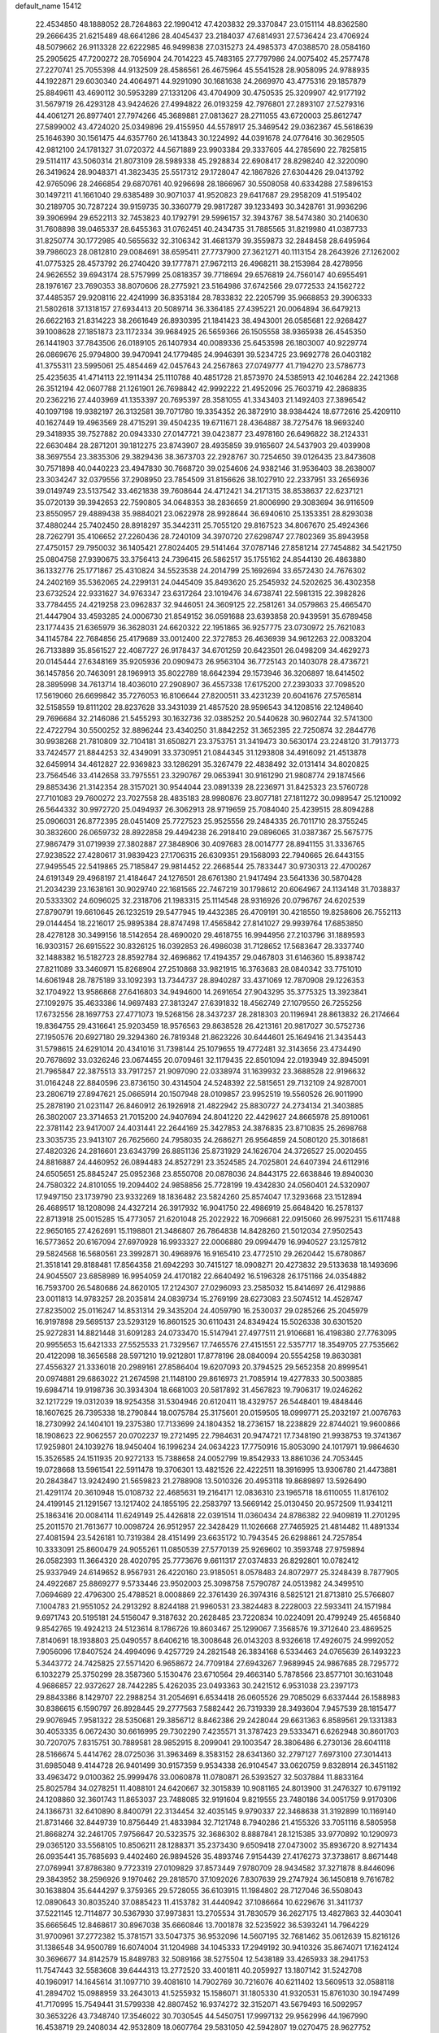 default_name                                                                    
15412
  22.4534850  48.1888052  28.7264863  22.1990412  47.4203832  29.3370847
  23.0151114  48.8362580  29.2666435  21.6215489  48.6641286  28.4045437
  23.2184037  47.6814931  27.5736424  23.4706924  48.5079662  26.9113328
  22.6222985  46.9499838  27.0315273  24.4985373  47.0388570  28.0584160
  25.2905625  47.7200272  28.7056904  24.7014223  45.7483165  27.7797986
  24.0075402  45.2577478  27.2270741  25.7055398  44.9132509  28.4586561
  26.4675964  45.5541528  28.9058095  24.9788935  44.1922871  29.6030340
  24.4064971  44.9291090  30.1681638  24.2669970  43.4775316  29.1857879
  25.8849611  43.4690112  30.5953289  27.1331206  43.4704909  30.4750535
  25.3209907  42.9177192  31.5679719  26.4293128  43.9424626  27.4994822
  26.0193259  42.7976801  27.2893107  27.5279316  44.4061271  26.8977401
  27.7974266  45.3689881  27.0813627  28.2711055  43.6720003  25.8612747
  27.5899002  43.4724020  25.0349896  29.4155950  44.5578917  25.3469542
  29.0362367  45.5618639  25.1646390  30.1561475  44.6357760  26.1413843
  30.1224992  44.0391678  24.0776416  30.3629505  42.9812100  24.1781327
  31.0720372  44.5671889  23.9903384  29.3337605  44.2785690  22.7825815
  29.5114117  43.5060314  21.8073109  28.5989338  45.2928834  22.6908417
  28.8298240  42.3220090  26.3419624  28.9048371  41.3823435  25.5517312
  29.1728047  42.1867826  27.6304426  29.0413792  42.9765096  28.2466854
  29.6870761  40.9296698  28.1866967  30.5508058  40.6334288  27.5896153
  30.1497211  41.1661040  29.6385489  30.9071037  41.9520823  29.6417687
  29.2958209  41.5195402  30.2189705  30.7287224  39.9159735  30.3360779
  29.9817287  39.1233493  30.3428761  31.9936296  39.3906994  29.6522113
  32.7453823  40.1792791  29.5996157  32.3943767  38.5474380  30.2140630
  31.7608898  39.0465337  28.6455363  31.0762451  40.2434735  31.7885565
  31.8219980  41.0387733  31.8250774  30.1772985  40.5655632  32.3106342
  31.4681379  39.3559873  32.2848458  28.6495964  39.7986023  28.0812810
  29.0084691  38.6595411  27.7737900  27.3621271  40.1113154  28.2643926
  27.1262002  41.0775325  28.4573792  26.2740420  39.1777871  27.9672113
  26.4968211  38.2153984  28.4278956  24.9626552  39.6943174  28.5757999
  25.0818357  39.7718694  29.6576819  24.7560147  40.6955491  28.1976167
  23.7690353  38.8070606  28.2775921  23.5164986  37.6742566  29.0772533
  24.1562722  37.4485357  29.9208116  22.4241999  36.8353184  28.7833832
  22.2205799  35.9668853  29.3906333  21.5802618  37.1318157  27.6934413
  20.5089714  36.3364185  27.4395221  20.0064894  36.6479213  26.6622163
  21.8314223  38.2661649  26.8930395  21.1841423  38.4943001  26.0585681
  22.9268427  39.1008628  27.1851873  23.1172334  39.9684925  26.5659366
  26.1505558  38.9365938  26.4545350  26.1441903  37.7843506  26.0189105
  26.1407934  40.0089336  25.6453598  26.1803007  40.9229774  26.0869676
  25.9794800  39.9470941  24.1779485  24.9946391  39.5234725  23.9692778
  26.0403182  41.3755311  23.5995061  25.4854469  42.0457643  24.2567863
  27.0749777  41.7194270  23.5786773  25.4235635  41.4714113  22.1911434
  25.1110788  40.4851728  21.8573970  24.5385913  42.1046284  22.2421368
  26.3512194  42.0607788  21.1261901  26.7698842  42.9992222  21.4952096
  25.7603719  42.2868835  20.2362216  27.4403969  41.1353397  20.7695397
  28.3581055  41.3343403  21.1492403  27.3896542  40.1097198  19.9382197
  26.3132581  39.7071780  19.3354352  26.3872910  38.9384424  18.6772616
  25.4209110  40.1627449  19.4963569  28.4715291  39.4504235  19.6711671
  28.4364887  38.7275476  18.9693240  29.3418935  39.7527882  20.0943330
  27.0147721  39.0423877  23.4978160  26.6496822  38.2124331  22.6630484
  28.2871201  39.1812275  23.8743907  28.4935859  39.9165607  24.5437903
  29.4039908  38.3697554  23.3835306  29.3829436  38.3673703  22.2928767
  30.7254650  39.0126435  23.8473608  30.7571898  40.0440223  23.4947830
  30.7668720  39.0254606  24.9382146  31.9536403  38.2638007  23.3034247
  32.0379556  37.2908950  23.7854509  31.8156626  38.1027910  22.2337951
  33.2656936  39.0149749  23.5137542  33.4621838  39.7608644  24.4712421
  34.2171315  38.8538637  22.6237121  35.0720139  39.3942653  22.7590805
  34.0648353  38.2836659  21.8006990  29.3083694  36.9116509  23.8550957
  29.4889438  35.9884021  23.0622978  28.9928644  36.6940610  25.1353351
  28.8293038  37.4880244  25.7402450  28.8918297  35.3442311  25.7055120
  29.8167523  34.8067670  25.4924366  28.7262791  35.4106652  27.2260436
  28.7240109  34.3970720  27.6298747  27.7802369  35.8943958  27.4750157
  29.7950032  36.1405421  27.8024405  29.5141464  37.0787146  27.8581214
  27.7454882  34.5421750  25.0804758  27.9390675  33.3756413  24.7396415
  26.5862517  35.1755162  24.8544130  26.4863880  36.1332776  25.1771867
  25.4310824  34.5523538  24.2014799  25.1692694  33.6572430  24.7676302
  24.2402169  35.5362065  24.2299131  24.0445409  35.8493620  25.2545932
  24.5202625  36.4302358  23.6732524  22.9331627  34.9763347  23.6317264
  23.1019476  34.6738741  22.5981315  22.3982826  33.7784455  24.4219258
  23.0962837  32.9446051  24.3609125  22.2581261  34.0579863  25.4665470
  21.4447904  33.4593285  24.0006730  21.8549152  36.0591688  23.6393858
  20.9439591  35.6789458  23.1774435  21.6365979  36.3628031  24.6620322
  22.1951865  36.9257775  23.0730972  25.7621083  34.1145784  22.7684856
  25.4179689  33.0012400  22.3727853  26.4636939  34.9612263  22.0083204
  26.7133889  35.8561527  22.4087727  26.9178437  34.6701259  20.6423501
  26.0498209  34.4629273  20.0145444  27.6348169  35.9205936  20.0909473
  26.9563104  36.7725143  20.1403078  28.4736721  36.1457856  20.7463091
  28.1969913  35.8022789  18.6642394  29.1573946  36.3206897  18.6414502
  28.3895998  34.7613714  18.4036010  27.2908907  36.4557338  17.6175200
  27.2393033  37.7098520  17.5619060  26.6699842  35.7276053  16.8106644
  27.8200511  33.4231239  20.6041676  27.5765814  32.5158559  19.8111202
  28.8237628  33.3431039  21.4857520  28.9596543  34.1208516  22.1248640
  29.7696684  32.2146086  21.5455293  30.1632736  32.0385252  20.5440628
  30.9602744  32.5741300  22.4722794  30.5500252  32.8896244  23.4340250
  31.8842252  31.3652395  22.7250874  32.2844776  30.9938268  21.7810809
  32.7104181  31.6508271  23.3753751  31.3419473  30.5630174  23.2248120
  31.7913773  33.7424577  21.8844253  32.4349091  33.3730951  21.0844345
  31.1293808  34.4916092  21.4513878  32.6459914  34.4612827  22.9369823
  33.1286291  35.3267479  22.4838492  32.0131414  34.8020825  23.7564546
  33.4142658  33.7975551  23.3290767  29.0653941  30.9161290  21.9808774
  29.1874566  29.8853436  21.3142354  28.3157021  30.9544044  23.0891339
  28.2236971  31.8425323  23.5760728  27.7101083  29.7600272  23.7027558
  28.4835183  28.9980876  23.8077181  27.1811272  30.0989547  25.1210092
  26.5644332  30.9972720  25.0494937  26.3062913  28.9719659  25.7084040
  25.4239515  28.8094288  25.0906031  26.8772395  28.0451409  25.7727523
  25.9525556  29.2484335  26.7011710  28.3755245  30.3832600  26.0659732
  28.8922858  29.4494238  26.2918410  29.0896065  31.0387367  25.5675775
  27.9867479  31.0719939  27.3802887  27.3848906  30.4097683  28.0014777
  28.8941155  31.3336765  27.9238522  27.4280617  31.9839423  27.1706315
  26.6309351  29.1568093  22.7940665  26.6443155  27.9495545  22.5419865
  25.7185847  29.9814452  22.2668544  25.7833447  30.9730313  22.4700267
  24.6191349  29.4968197  21.4184647  24.1276501  28.6761380  21.9417494
  23.5641336  30.5870428  21.2034239  23.1638161  30.9029740  22.1681565
  22.7467219  30.1798612  20.6064967  24.1134148  31.7038837  20.5333302
  24.6096025  32.2318706  21.1983315  25.1114548  28.9316926  20.0796767
  24.6202539  27.8790791  19.6610645  26.1232519  29.5477945  19.4432385
  26.4709191  30.4218550  19.8258606  26.7552113  29.0144454  18.2216017
  25.9895384  28.8747498  17.4565842  27.8141027  29.9939764  17.6853850
  28.4278128  30.3499156  18.5142654  28.4690020  29.4618755  16.9944956
  27.2103796  31.1889593  16.9303157  26.6915522  30.8326125  16.0392853
  26.4986038  31.7128652  17.5683647  28.3337740  32.1488382  16.5182723
  28.8592784  32.4696862  17.4194357  29.0467803  31.6146360  15.8938742
  27.8211089  33.3460971  15.8268904  27.2510868  33.9821915  16.3763683
  28.0840342  33.7751010  14.6061948  28.7875189  33.1092393  13.7344737
  28.8940287  33.4371069  12.7870908  29.1226353  32.1704922  13.9586868
  27.6416803  34.9494600  14.2691654  27.9043295  35.3775325  13.3923841
  27.1092975  35.4633386  14.9697483  27.3813247  27.6391832  18.4562749
  27.1079550  26.7255256  17.6732556  28.1697753  27.4771073  19.5268156
  28.3437237  28.2818303  20.1196941  28.8613832  26.2174664  19.8364755
  29.4316641  25.9203459  18.9576563  29.8638528  26.4213161  20.9817027
  30.5752736  27.1950576  20.6927180  29.3294360  26.7819348  21.8623226
  30.6444601  25.1649416  21.3435443  31.5798615  24.6291014  20.4341016
  31.7398144  25.1079655  19.4772481  32.3143656  23.4734490  20.7678692
  33.0326246  23.0674455  20.0709461  32.1179435  22.8501094  22.0193949
  32.8945091  21.7965847  22.3875513  33.7917257  21.9097090  22.0338974
  31.1639932  23.3688528  22.9196632  31.0164248  22.8840596  23.8736150
  30.4314504  24.5248392  22.5815651  29.7132109  24.9287001  23.2806719
  27.8947621  25.0665914  20.1507948  28.0109857  23.9952519  19.5560526
  26.9011990  25.2878190  21.0231147  26.8460912  26.1926918  21.4822942
  25.8830727  24.2734134  21.3403885  26.3802007  23.3714653  21.7015200
  24.9407694  24.8041220  22.4429627  24.8665978  25.8910061  22.3781142
  23.9417007  24.4031441  22.2644169  25.3427853  24.3876835  23.8710835
  25.2698768  23.3035735  23.9413107  26.7625660  24.7958035  24.2686271
  26.9564859  24.5080120  25.3018681  27.4820326  24.2816601  23.6343799
  26.8851136  25.8731929  24.1626704  24.3726527  25.0020455  24.8816887
  24.4460952  26.0894483  24.8527291  23.3524585  24.7025801  24.6407394
  24.6112916  24.6505651  25.8845247  25.0952368  23.8550708  20.0878036
  24.8443175  22.6638846  19.8940030  24.7580322  24.8101055  19.2094402
  24.9858856  25.7728199  19.4342830  24.0560401  24.5320907  17.9497150
  23.1739790  23.9332269  18.1836482  23.5824260  25.8574047  17.3293668
  23.1512894  26.4689517  18.1208098  24.4327214  26.3917932  16.9041750
  22.4986919  25.6648420  16.2578137  22.8713918  25.0015285  15.4773057
  21.6201048  25.2022922  16.7096681  22.0915060  26.9975231  15.6117488
  22.9650165  27.4262691  15.1198801  21.3486807  26.7864838  14.8428260
  21.5012034  27.9502543  16.5773652  20.6167094  27.6970928  16.9933327
  22.0006880  29.0994479  16.9940527  23.1257812  29.5824568  16.5680561
  23.3992871  30.4968976  16.9165410  23.4772510  29.2620442  15.6780867
  21.3518141  29.8188481  17.8564358  21.6942293  30.7415127  18.0908271
  20.4273832  29.5133638  18.1493696  24.9045507  23.6858989  16.9954059
  24.4170182  22.6640492  16.5196328  26.1751166  24.0354882  16.7593700
  26.5480686  24.8620105  17.2124307  27.0296093  23.2585032  15.8414697
  26.4129886  23.0011813  14.9783257  28.2035814  24.0839734  15.2769199
  28.6273083  23.5074512  14.4528747  27.8235002  25.0116247  14.8531314
  29.3435204  24.4059790  16.2530037  29.0285266  25.2045979  16.9197898
  29.5695137  23.5293129  16.8601525  30.6110431  24.8349424  15.5026338
  30.6301520  25.9272831  14.8821448  31.6091283  24.0733470  15.5147941
  27.4977511  21.9106681  16.4198380  27.7763095  20.9955653  15.6421333
  27.5525533  21.7329567  17.7465576  27.4151551  22.5357717  18.3549705
  27.7535662  20.4122098  18.3656588  28.5971210  19.9212801  17.8778196
  28.0840094  20.5554258  19.8630381  27.4556327  21.3336018  20.2989161
  27.8586404  19.6207093  20.3794525  29.5652358  20.8999541  20.0974881
  29.6863022  21.2674598  21.1148100  29.8616973  21.7085914  19.4277833
  30.5003885  19.6984714  19.9198736  30.3934304  18.6681003  20.5817892
  31.4567823  19.7906317  19.0246262  32.1217229  19.0312039  18.9254358
  31.5304946  20.6120411  18.4329757  26.5448401  19.4848446  18.1607625
  26.7395338  18.2790844  18.0075784  25.3175601  20.0159505  18.0999771
  25.2032197  21.0076763  18.2730992  24.1404101  19.2375380  17.7133699
  24.1804352  18.2736157  18.2238829  22.8744021  19.9600866  18.1908623
  22.9062557  20.0702237  19.2721495  22.7984631  20.9474721  17.7348190
  21.9938753  19.3741367  17.9259801  24.1039276  18.9450404  16.1996234
  24.0634223  17.7750916  15.8053090  24.1017971  19.9864630  15.3526585
  24.1511935  20.9272133  15.7388658  24.0052799  19.8542933  13.8861036
  24.7053445  19.0728668  13.5961541  22.5911478  19.3706301  13.4821526
  22.4222511  18.3916995  13.9306780  21.4473881  20.2843847  13.9242490
  21.5659823  21.2788908  13.5010326  20.4953118  19.8689897  13.5926490
  21.4291174  20.3610948  15.0108732  22.4685631  19.2164171  12.0836310
  23.1965718  18.6110055  11.8176102  24.4199145  21.1291567  13.1217402
  24.1855195  22.2583797  13.5669142  25.0130450  20.9572509  11.9341211
  25.1863416  20.0084114  11.6249149  25.4426818  22.0391514  11.0360434
  24.8786382  22.9409819  11.2701295  25.2011570  21.7613677  10.0098724
  26.9512957  22.3428429  11.1026668  27.7465925  21.4814482  11.4891334
  27.4081594  23.5426181  10.7319384  28.4151499  23.6635172  10.7943545
  26.6298861  24.7257854  10.3333091  25.8600479  24.9055261  11.0850539
  27.5770139  25.9269602  10.3593748  27.9759894  26.0582393  11.3664320
  28.4020795  25.7773676   9.6611317  27.0374833  26.8292801  10.0782412
  25.9337949  24.6149652   8.9567931  26.4220160  23.9185051   8.0578483
  24.8072977  25.3248439   8.7877905  24.4922687  25.8869277   9.5733446
  23.9502003  25.3098758   7.5790787  24.0513982  24.3499510   7.0694689
  22.4796300  25.4788521   8.0008869  22.3761439  26.3974316   8.5825121
  21.8713810  25.5766807   7.1004783  21.9551052  24.2913292   8.8244188
  21.9960531  23.3824483   8.2228003  22.5933411  24.1571984   9.6971743
  20.5195181  24.5156047   9.3187632  20.2628485  23.7220834  10.0224091
  20.4799249  25.4656840   9.8542765  19.4924213  24.5123614   8.1786726
  19.8603467  25.1299067   7.3568576  19.3712640  23.4869525   7.8140691
  18.1938803  25.0490557   8.6406216  18.3008648  26.0143203   8.9326618
  17.4926075  24.9992052   7.9056096  17.8407524  24.4994096   9.4257729
  24.2821548  26.3834168   6.5334463  24.0765639  26.1493223   5.3443772
  24.7425825  27.5571420   6.9658672  24.7709184  27.6943267   7.9689945
  24.9867685  28.7295772   6.1032279  25.3750299  28.3587360   5.1530476
  23.6710564  29.4663140   5.7878566  23.8577101  30.1631048   4.9686857
  22.9372627  28.7442285   5.4262035  23.0493363  30.2421512   6.9531038
  23.2397173  29.8843386   8.1429707  22.2988254  31.2054691   6.6534418
  26.0605526  29.7085029   6.6337444  26.1588983  30.8386615   6.1590797
  26.8928445  29.2777563   7.5882442  26.7319339  28.3493604   7.9457539
  28.1815477  29.9076945   7.9581322  28.5350681  29.3856712   8.8462386
  29.2428044  29.6631363   6.8589561  29.1331383  30.4053335   6.0672430
  30.6616995  29.7302290   7.4235571  31.3787423  29.5333471   6.6262948
  30.8601703  30.7207075   7.8315751  30.7889581  28.9852915   8.2099041
  29.1003547  28.3806486   6.2730136  28.6041118  28.5166674   5.4414762
  28.0725036  31.3963469   8.3583152  28.6341360  32.2797127   7.6973100
  27.3014413  31.6985048   9.4144728  26.9401499  30.9157359   9.9534338
  26.9104547  33.0620759   9.8328914  26.3451182  33.4963472   9.0100362
  25.9999476  33.0060878  11.0780871  26.5393527  32.5037884  11.8833164
  25.8025784  34.0278251  11.4088101  24.6420667  32.3015839  10.9081165
  24.8013900  31.2476327  10.6791192  24.1208860  32.3601743  11.8653037
  23.7488085  32.9191604   9.8219555  23.7480186  34.0051759   9.9170306
  24.1366731  32.6410890   8.8400791  22.3134454  32.4035145   9.9790337
  22.3468638  31.3192899  10.1169140  21.8731466  32.8449739  10.8756449
  21.4833984  32.7121748   8.7940286  21.4155326  33.7051116   8.5805958
  21.8668274  32.2461705   7.9756647  20.5323575  32.3686302   8.8887841
  28.1215385  33.9770892  10.1290973  29.0365120  33.5568105  10.8506211
  28.1288371  35.2373430   9.6509418  27.0473002  35.8936720   8.9271434
  26.0935441  35.7685693   9.4402460  26.9894526  35.4893746   7.9154439
  27.4176273  37.3738617   8.8671448  27.0769941  37.8786380   9.7723319
  27.0109829  37.8573449   7.9780709  28.9434582  37.3271878   8.8446096
  29.3843952  38.2596926   9.1970462  29.2818570  37.1092026   7.8307639
  29.2747924  36.1450818   9.7616782  30.1638804  35.6444297   9.3759365
  29.5728055  36.6103915  11.1984802  28.7127046  36.5508043  12.0890643
  30.8035240  37.0885423  11.4153782  31.4440942  37.1086664  10.6229676
  31.3411737  37.5221145  12.7114877  30.5367930  37.9973831  13.2705534
  31.7830579  36.2627175  13.4827863  32.4403041  35.6665645  12.8468617
  30.8967038  35.6660846  13.7001878  32.5235922  36.5393241  14.7964229
  31.9700961  37.2772382  15.3781571  33.5047375  36.9532096  14.5607195
  32.7681462  35.0612639  15.8216126  31.1386548  34.9500789  16.6074004
  31.1204988  34.1045333  17.2949192  30.9410326  35.8674071  17.1624124
  30.3696677  34.8142579  15.8489783  32.5089166  38.5275504  12.5438189
  33.4265933  38.2941753  11.7547443  32.5583608  39.6444313  13.2772520
  33.4001811  40.2059927  13.1807142  31.5242708  40.1960917  14.1645614
  31.1097710  39.4081610  14.7902769  30.7216076  40.6211402  13.5609513
  32.0588118  41.2894702  15.0988959  33.2643013  41.5255932  15.1586071
  31.1805330  41.9320531  15.8761030  30.1947499  41.7170995  15.7549441
  31.5799338  42.8807452  16.9374272  32.3152071  43.5679493  16.5092957
  30.3653226  43.7348740  17.3546022  30.7030545  44.5450751  17.9997132
  29.9562996  44.1967990  16.4538719  29.2408034  42.9532809  18.0607764
  29.5831050  42.5942807  19.0270475  28.9627752  42.0934370  17.4532440
  27.9902871  43.8098555  18.2680271  27.7865132  44.3305115  17.3335179
  27.1466246  43.1507908  18.4777409  28.1355597  44.7656859  19.3838166
  28.5894932  44.4370717  20.2312396  27.7076660  46.0163057  19.4003516
  27.1082213  46.5906306  18.3999408  26.8015701  47.5486594  18.5003418
  26.9113307  46.0616327  17.5589473  27.8588614  46.7474544  20.4581463
  27.5170207  47.6917419  20.4440846  28.2667992  46.3251986  21.2889639
  32.2766293  42.1491947  18.0999921  31.7289458  41.1860927  18.6446666
  33.5012067  42.5422361  18.4578507  33.8917321  43.3477035  17.9778480
  34.4598530  41.7366021  19.2548193  35.3818164  42.3153581  19.3006304
  34.0035440  41.5336933  20.7120884  34.8317823  41.0935601  21.2617748
  33.1685156  40.8332982  20.7435309  33.6271460  42.7427585  21.3594197
  33.6554226  42.5680928  22.3330319  34.8563050  40.3914276  18.5992023
  35.3146044  39.4660005  19.2741134  34.6532409  40.2548493  17.2837593
  34.3558070  41.0694287  16.7564832  34.6491129  38.9825881  16.5574529
  33.8835217  38.3351374  16.9825510  34.3851620  39.1846852  15.5203880
  35.9742176  38.2230425  16.5416087  35.9538255  36.9947712  16.5665695
  37.1179399  38.9111503  16.5583380  37.0742450  39.9222152  16.5082003
  38.4331893  38.2688041  16.5980360  38.4860587  37.5479166  15.7874313
  39.5096798  39.3288407  16.3608061  40.4980416  38.8681764  16.3983471
  39.3680465  39.7864814  15.3836072  39.4450444  40.1019558  17.1211939
  38.6639479  37.4917041  17.9050570  39.1591968  36.3659740  17.8819041
  38.2161366  38.0336397  19.0390523  37.8251084  38.9681829  19.0065662
  38.2000293  37.2982037  20.3104582  39.1700460  36.8197912  20.4519724
  37.9774337  38.2655240  21.4808370  37.0118556  38.7573270  21.3643263
  38.0200823  37.5574573  22.8293887  38.9598562  37.0173950  22.9414636
  37.9266437  38.2952550  23.6247378  37.1900448  36.8578643  22.9050951
  39.0005243  39.2441155  21.4977550  38.8068140  39.8534270  20.7588151
  37.1442465  36.1839104  20.2906899  37.4343941  35.0494242  20.6741447
  35.9374787  36.4603339  19.7794002  35.7314031  37.4136606  19.4961810
  34.8451741  35.4748404  19.7089773  34.6326004  35.1258070  20.7187493
  33.5718465  36.1284375  19.1600258  33.7514261  36.4464216  18.1339090
  32.7624089  35.3969218  19.1624976  33.1807934  37.2548335  19.9262212
  32.4920244  37.7186778  19.4041073  35.1926290  34.2361538  18.8634511
  34.9142647  33.1115313  19.2839291  35.8513316  34.3967785  17.7041635
  36.0201467  35.3453867  17.3769054  36.2568263  33.2677229  16.8420186
  35.3860843  32.6209749  16.7225902  36.6326157  33.7590318  15.4276392
  36.6682821  32.8990455  14.7611284  35.8298183  34.4072246  15.0715735
  37.9668564  34.5133202  15.3016817  37.9439083  35.3615790  15.9753903
  38.7983214  33.8608526  15.5700230  38.1698185  35.0256274  13.8692319
  38.2948425  34.1749101  13.1969777  37.2648943  35.5577848  13.5812276
  39.3420981  35.9189018  13.7554782  40.2325520  35.5657533  14.0819175
  39.3480654  37.1710815  13.3265915  38.3114067  37.7718902  12.8209814
  38.4203309  38.7363971  12.5327770  37.4926600  37.2372013  12.5568101
  40.4195489  37.8925982  13.4232666  40.3765510  38.8608101  13.1410954
  41.2647773  37.4799303  13.8154336  37.3312668  32.3869939  17.4873765
  37.2638413  31.1631243  17.3634360  38.2639292  32.9776209  18.2426869
  38.2547404  33.9890038  18.2958562  39.2744755  32.2462316  19.0303722
  39.7521893  31.4919865  18.4009465  40.3525901  33.2278643  19.5085398
  39.8840756  34.0453883  20.0573866  41.0312150  32.6973075  20.1769076
  41.1725759  33.8009142  18.3453475  40.5163896  34.2630481  17.6102769
  41.7053102  32.9936515  17.8548648  42.1801515  34.8385103  18.8438598
  41.6440670  35.6614193  19.3211814  42.8582702  34.3748688  19.5613501
  42.9892562  35.3682838  17.6631601  43.5725181  34.5483793  17.2346220
  42.2973659  35.7352702  16.8996398  43.8860603  36.4642772  18.0818861
  44.4579100  36.7672053  17.3031428  43.3369660  37.2648244  18.3943566
  44.4898155  36.1934091  18.8531026  38.6558449  31.4935643  20.2143434
  39.0717443  30.3753852  20.5232326  37.6154453  32.0507276  20.8388015
  37.3601714  33.0033496  20.6044341  36.8384533  31.3434454  21.8559143
  37.5347510  30.9722856  22.6079678  35.8885358  32.3331605  22.5402007
  36.4557357  33.1689134  22.9530419  35.1579074  32.7143384  21.8279680
  35.3605441  31.8299925  23.3508522  36.0964563  30.1206531  21.2721781
  36.1430287  29.0408652  21.8622557  35.4876655  30.2479400  20.0847643
  35.4357761  31.1725238  19.6692429  34.8785245  29.1174511  19.3648200
  34.1746673  28.6235532  20.0344330  34.1075320  29.6335969  18.1318933
  34.7699601  30.2738520  17.5500197  33.8392763  28.7853485  17.5000410
  32.8217120  30.4153645  18.4698431  33.0312928  31.1598850  19.2366489
  32.2975238  31.1422617  17.2312749  31.3885264  31.6868988  17.4805620
  33.0461105  31.8504401  16.8780057  32.0811345  30.4257094  16.4370785
  31.7113354  29.4910729  18.9751282  31.4940718  28.7223803  18.2331646
  32.0084165  29.0226736  19.9113165  30.8084078  30.0709607  19.1604644
  35.9126773  28.0430092  18.9746063  35.6678287  26.8581148  19.1990356
  37.0915082  28.4338957  18.4761135  37.2279875  29.4185608  18.2767707
  38.2015004  27.5047350  18.1939854  37.8620451  26.7669518  17.4658420
  39.3802510  28.2805322  17.5770865  38.9999294  28.7872606  16.6890553
  39.7338710  29.0486113  18.2639357  40.5541450  27.3872611  17.1321815
  40.1455429  26.4663639  16.7122136  41.0722130  27.9005119  16.3207896
  41.6119380  27.0424135  18.1991622  41.6323393  27.6019913  19.3200541
  42.4950009  26.2041192  17.8933205  38.6358824  26.7369163  19.4495940
  38.7920938  25.5154707  19.4157390  38.7388326  27.4380733  20.5804457
  38.6208734  28.4423698  20.5170228  39.0956929  26.8503448  21.8774696
  40.0659541  26.3619561  21.7845499  39.2127532  27.9493552  22.9434254
  38.2631176  28.4720691  23.0321169  39.5871025  27.4018828  24.3156096
  40.4721293  26.7726147  24.2345125  39.7884248  28.2358110  24.9860527
  38.7666968  26.8179872  24.7303903  40.2034033  28.8845539  22.5787321
  39.8889225  29.3406256  21.7771190  38.0764941  25.7936218  22.3134333
  38.4559431  24.7133659  22.7652064  36.7763006  26.0522563  22.1388004
  36.5126308  26.9553506  21.7551229  35.7176102  25.0908126  22.4673706
  35.9139892  24.6910797  23.4615306  34.3638881  25.8244834  22.5000433
  34.2185542  26.3300189  21.5439194  33.5726453  25.0872500  22.6092917
  34.2082161  26.8475192  23.6439316  35.0461933  27.5409591  23.6438416
  32.9203291  27.6479584  23.4448974  32.0585437  26.9808626  23.4413800
  32.8122327  28.3808888  24.2440734  32.9660006  28.1791809  22.4938973
  34.1467673  26.1695074  25.0172278  35.1023552  25.7009297  25.2457680
  33.9405728  26.9152130  25.7851028  33.3604699  25.4148669  25.0263891
  35.6992334  23.8710428  21.5207924  35.4618685  22.7509007  21.9835469
  35.9990635  24.0455168  20.2253464  36.1496989  24.9993310  19.9025613
  36.1462333  22.9406790  19.2487583  35.2926382  22.2637024  19.3162305
  36.1979956  23.5132353  17.8233367  36.9949851  24.2576338  17.7770342
  36.4536702  22.7087325  17.1309010  34.8771396  24.1455184  17.3483281
  34.1162218  23.3773556  17.2201400  34.5224696  24.8752234  18.0742369
  35.1403824  24.8456353  16.0134088  35.9835666  25.5149201  16.1752372
  35.4154930  24.1017230  15.2630015  33.9886445  25.6293012  15.5331920
  33.0683494  25.2009818  15.6025788  34.0499972  26.8252438  14.9718157
  35.1756616  27.4002928  14.6623032  35.1615439  28.2817409  14.1649704
  36.0409533  26.8800489  14.7315585  32.9688200  27.4931444  14.7115846
  33.0666286  28.4504473  14.3820664  32.0616993  27.0606173  14.8606088
  37.3931540  22.0787557  19.4983061  37.3426843  20.8607563  19.3278955
  38.5085372  22.6843573  19.9205680  38.4955753  23.7013385  19.9384596
  39.7773652  21.9999750  20.2386640  39.9347498  21.1929143  19.5196830
  40.9227071  23.0173833  20.0585862  40.9261014  23.3358230  19.0138917
  40.7207852  23.8964457  20.6739135  42.3231816  22.4819120  20.4117437
  42.4185882  22.4045425  21.4954900  42.4479418  21.4885848  19.9812491
  43.4463148  23.3832759  19.8688624  43.4577975  23.2973509  18.7815118
  44.4106977  23.0284428  20.2336649  43.2570317  24.8035142  20.2138680
  42.8264746  25.3878631  19.4987331  43.6278854  25.4456953  21.3041685
  44.3257641  24.8834626  22.2516821  44.6306149  25.3831438  23.0808139
  44.6617963  23.9340039  22.1464590  43.2624209  26.6837841  21.4367459
  43.6122986  27.2391072  22.2069939  42.6941155  27.1083878  20.7022378
  39.7561346  21.3355466  21.6206086  39.8830376  20.1149069  21.7240710
  39.5768187  22.1320043  22.6755437  39.4152940  23.1167723  22.4906691
  39.7265781  21.7251138  24.0860332  40.4985361  20.9563040  24.1426621
  40.1972361  22.9215646  24.9490284  39.4053523  23.6695860  24.9778157
  40.4987718  22.5132253  26.3957678  40.7766558  23.3965111  26.9706122
  39.6243095  22.0672578  26.8679719  41.3295758  21.8081780  26.4208713
  41.4594575  23.5822704  24.3738666  41.2493169  24.0382932  23.4072303
  41.8028123  24.3697538  25.0450515  42.2547796  22.8444296  24.2634812
  38.4352926  21.1236928  24.6538547  38.4656044  20.0459377  25.2541020
  37.2913559  21.7864247  24.4416935  37.3339879  22.6425260  23.9039482
  35.9870404  21.3665243  24.9843729  36.0578342  21.2721518  26.0679320
  35.2478879  22.1336004  24.7538160  35.4738170  20.0368002  24.4168133
  34.7781090  19.2869120  25.1010503  35.8699328  19.7034361  23.1884845
  36.3840508  20.3973365  22.6640038  35.6268531  18.4067185  22.5447431
  34.5515469  18.2542581  22.4334080  36.2560582  18.4939975  21.1444719
  35.6716323  19.1984398  20.5514461  37.2668148  18.8946313  21.2413586
  36.3320646  17.1699846  20.3860476  35.2915887  16.4909100  20.2236658
  37.4605645  16.7985337  19.9679994  36.1864637  17.2251609  23.3713959
  35.4974150  16.2190795  23.5543828  37.3949934  17.3627698  23.9311808
  37.9069966  18.2183790  23.7607243  38.0162012  16.3546905  24.8006458
  37.9258038  15.3685250  24.3449148  39.0748198  16.5905350  24.9099768
  37.3997850  16.3003811  26.2005558  37.1410657  15.2183129  26.7276748
  37.0662778  17.4591570  26.7790919  37.2868400  18.3147843  26.2838221
  36.4168041  17.5601361  28.1029070  37.0633265  17.0851353  28.8402818
  36.2632307  19.0441836  28.5012849  35.7423089  19.5727103  27.7046997
  35.4941630  19.2671351  29.8080408  35.4098619  20.3361603  29.9992763
  34.4892806  18.8520136  29.7401779  36.0330984  18.8110048  30.6371349
  37.6476404  19.6783357  28.6941517  38.2229647  19.6395056  27.7730020
  37.5480237  20.7227396  28.9870305  38.1974918  19.1477310  29.4721752
  35.0798765  16.8012525  28.1345731  34.7876919  16.1078127  29.1104724
  34.3217027  16.8293544  27.0313961  34.6137744  17.4427905  26.2773673
  33.0745291  16.0701092  26.8501686  32.4146028  16.3179785  27.6802059
  32.4188874  16.5505046  25.5409130  32.5642756  17.6244556  25.4520154
  32.9226748  16.0708192  24.7011307  30.9078831  16.2742271  25.4516033
  30.7006201  15.2417096  25.7264025  30.3904888  16.9250127  26.1541246
  30.3356640  16.5093483  24.0536314  29.6884212  15.6417157  23.4858442
  30.5703288  17.6447153  23.4311051  30.2393849  17.7675220  22.4846219
  31.1067000  18.3886181  23.8748545  33.2564892  14.5330634  26.8615451
  32.2938231  13.8027999  27.1046667  34.4709945  14.0215878  26.6076170
  35.2189057  14.6759763  26.4009301  34.8317944  12.5901879  26.7119810
  33.9327366  11.9741190  26.6529386  35.7452570  12.2066440  25.5312438
  36.5988311  12.8837670  25.4926145  36.1176409  11.1935045  25.6933176
  35.0019104  12.2435335  24.1830553  34.1298052  11.5919507  24.2517575
  34.6568280  13.2565798  23.9716298  35.8718955  11.7517022  23.0158749
  35.2296399  11.5603568  22.1597261  36.3317619  10.8044811  23.2928184
  36.9270307  12.7095053  22.6370629  37.8211787  12.6209274  23.1074708
  36.8538615  13.6736149  21.7385607  35.8070306  13.8610533  20.9903253
  35.7300027  14.7100408  20.4372507  35.0355975  13.2072703  21.0195803
  37.8535158  14.4869909  21.5669096  37.7642878  15.2348938  20.8890199
  38.7077414  14.3801734  22.0992605  35.4810669  12.2405825  28.0601371
  35.2579015  11.1535115  28.5950061  36.2312724  13.1704615  28.6556931
  36.4252538  14.0162254  28.1320732  36.9010647  12.9771657  29.9498005
  37.5086592  12.0701073  29.8982974  37.8287115  14.1719687  30.2246165
  37.2524815  15.0952537  30.1701858  38.2387397  14.1008057  31.2305269
  38.9975141  14.2603125  29.2663290  39.3951867  13.2951984  28.6219776
  39.5772981  15.4258312  29.1509429  40.3292306  15.4916124  28.4755229
  39.3434397  16.1827081  29.7836174  35.9337367  12.7925140  31.1293529
  36.2378516  12.0237307  32.0428580  34.7827707  13.4684506  31.1230758
  34.6228296  14.1252333  30.3682827  33.8037015  13.4490900  32.2244667
  34.2219213  12.8832604  33.0564722  33.6024184  14.8847640  32.7363209
  33.1278672  15.4740183  31.9502882  32.9290098  14.8700486  33.5929618
  34.8938839  15.5611958  33.1466421  35.7259648  15.2027126  34.1858002
  35.5462287  14.4949091  34.8943508  36.8143757  15.9872059  34.1477917
  37.6338367  15.9355408  34.8566443  36.7353982  16.8547552  33.1195513
  35.5214716  16.5718850  32.4722778  35.1433559  17.0437779  31.5779312
  32.4920122  12.7204695  31.8584911  31.4422157  12.9531297  32.4569855
  32.5320461  11.8461077  30.8458871  33.4209035  11.6646404  30.4023654
  31.3296390  11.3100434  30.1982323  30.7307768  12.1603971  29.8711075
  31.7407146  10.5434157  28.9303881  32.3832812  11.1821690  28.3238679
  32.3110336   9.6619753  29.2168220  30.5389604  10.1197591  28.0759850
  30.0060850  11.0114182  27.7380395  29.8561704   9.5222437  28.6793267
  30.9802495   9.2881856  26.8704433  31.1090230   8.0491765  27.0129019
  31.1890609   9.8635339  25.7703126  30.4246791  10.4716553  31.1252524
  29.2073608  10.6057566  31.0412820  30.9545029   9.6543981  32.0460173
  31.9605197   9.5531658  32.0919090  30.0975001   8.8542417  32.9535711
  29.3510655   8.3451790  32.3432218  30.8762858   7.7822982  33.7360586
  31.4277405   8.2552983  34.5488176  29.9225536   6.7321503  34.3078169
  29.2640289   6.3571050  33.5255021  30.4768027   5.8922739  34.7226128
  29.3213380   7.1688560  35.1044812  31.7989617   7.0798170  32.9274171
  31.2643139   6.6013882  32.2570007  29.3345843   9.7329602  33.9549490
  28.1581273   9.4775928  34.2345044  29.9696678  10.7978565  34.4574206
  30.9525570  10.9285882  34.2378278  29.3229514  11.8085327  35.2911465
  28.7740744  11.3029259  36.0883112  30.3967516  12.6890989  35.9382404
  31.0715633  12.0732557  36.5334908  30.9654543  13.2141402  35.1699311
  29.9252448  13.4207919  36.5955708  28.3182303  12.6593977  34.4956281
  27.2763808  13.0144254  35.0467059  28.5834005  12.9492080  33.2126239
  29.4959399  12.6932199  32.8455420  27.6357462  13.6161458  32.3043309
  27.2625815  14.5252953  32.7778434  28.3233331  14.0050712  30.9811966
  28.8569764  13.1417137  30.5912503  27.5325042  14.2285387  30.2653127
  29.2671504  15.2011673  30.9597652  29.7727027  15.7973656  32.1337252
  29.5378896  15.3926453  33.1047236  30.5894705  16.9397879  32.0566852
  30.9566870  17.3992968  32.9642247  30.9140107  17.4930777  30.8071731
  31.5297475  18.3795168  30.7544436  30.4235021  16.8978270  29.6328851
  30.6571907  17.3254669  28.6703554  29.6076814  15.7556393  29.7099020
  29.2278725  15.3077993  28.8018159  26.4132498  12.7312264  32.0035231
  25.2859260  13.2204530  32.0545097  26.6084115  11.4320883  31.7479803
  27.5656893  11.1042622  31.6583949  25.5283139  10.4458924  31.5975717
  24.8737346  10.7535121  30.7805198  26.1195629   9.0604726  31.2574714
  26.9310579   8.8395766  31.9506321  25.3486172   8.2979995  31.3806740
  26.6401325   8.9924705  29.8093770  27.2185677   9.8862907  29.5813017
  25.7853599   8.9844710  29.1370721  27.5182116   7.7808954  29.4858457
  27.9230552   6.9792089  30.3251197  27.8496584   7.5988679  28.2287598
  28.4658164   6.8372370  27.9753480  27.5072161   8.2239284  27.5071819
  24.6678656  10.3919099  32.8693021  23.4452437  10.5142517  32.7922907
  25.3049425  10.3250852  34.0440165  26.3112348  10.1993612  34.0377104
  24.6294454  10.4167339  35.3406404  23.9464480   9.5745728  35.4582219
  25.3788719  10.3730494  36.1305071  23.8417498  11.7179961  35.5078025
  22.6591632  11.6850276  35.8322714  24.4487950  12.8678365  35.2056259
  25.4279246  12.8342935  34.9452984  23.8076753  14.1851648  35.2915811
  23.4616995  14.3315735  36.3140145  24.8602953  15.2665203  34.9870714
  25.7581333  15.0750190  35.5727276  25.1311536  15.2130932  33.9333396
  24.3775439  16.6865374  35.2993272  23.4155196  16.8415473  34.8172582
  25.0824633  17.3938836  34.8601678  24.2105519  17.0815852  37.0645250
  25.9610200  17.1949344  37.5371009  26.4653262  17.9336598  36.9127367
  26.0376614  17.4968966  38.5810090  26.4473598  16.2273621  37.4131660
  22.5787516  14.2876864  34.3699943  21.5163492  14.7407095  34.7922405
  22.6726793  13.7935737  33.1323985  23.5701667  13.4215682  32.8332552
  21.5602534  13.7627637  32.1771932  21.1393699  14.7673790  32.1270034
  22.1474611  13.4165698  30.7937981  22.8887152  14.1751548  30.5385254
  22.6627587  12.4571494  30.8673547  21.1324659  13.3219189  29.6408251
  20.4570572  12.4966631  29.8390842  20.3205522  14.6066559  29.4519939
  20.9897535  15.4444345  29.2660250  19.6481475  14.4837774  28.6035287
  19.7160063  14.8071005  30.3338554  21.8561584  13.0313580  28.3277486
  21.1230345  12.9017795  27.5334470  22.5256324  13.8517235  28.0695805
  22.4296176  12.1081193  28.4181075  20.4148301  12.8212470  32.6152149
  19.2458040  13.1159906  32.3515034  20.7165174  11.7249234  33.3231163
  21.7031986  11.5114832  33.4500086  19.7288474  10.7843541  33.9009106
  18.8917571  10.6662414  33.2087519  20.4095563   9.4127638  34.0621874
  19.7575012   8.7449696  34.6263512  21.3356877   9.5400318  34.6261955
  20.7119002   8.7555978  32.7004104  19.7869925   8.3583561  32.2794722
  21.1153779   9.4915335  32.0048698  21.7386928   7.6281800  32.8504364
  22.6463124   8.0502916  33.2838881  21.3439843   6.8692016  33.5290652
  22.0702209   7.0146262  31.5509838  21.6556708   7.4370091  30.7268704
  22.9175769   6.0206547  31.3478354  23.6217445   5.5033337  32.3097489
  24.2099104   4.6949506  32.1492378  23.5923324   5.9185124  33.2399851
  23.0800320   5.5166975  30.1584685  23.7893315   4.8110165  29.9968273
  22.5128423   5.8433672  29.3840866  19.1159097  11.2827734  35.2244844
  17.9388663  11.0176564  35.4933031  19.8614685  12.0679771  36.0117076
  20.8477217  12.1350573  35.7786673  19.3785829  12.8011261  37.2002181
  18.8188495  12.1214457  37.8455796  20.5775605  13.3583170  37.9937828
  21.2326548  13.8951295  37.3068653  20.2134585  14.0752784  38.7323679
  21.3877388  12.2831258  38.7410715  20.8223573  11.9457089  39.6110733
  21.5594744  11.4244349  38.0940615  22.7430142  12.8522554  39.1918860
  23.2800289  13.2270496  38.3199868  22.5770069  13.6770701  39.8873803
  23.6002772  11.7795449  39.8690479  23.0985442  11.4512366  40.7846371
  23.6882038  10.9204540  39.1978414  24.9502193  12.2960134  40.1977661
  24.8929885  13.0986419  40.8206344  25.4970254  11.5771600  40.6681347
  25.4599465  12.5671358  39.3579496  18.4269193  13.9417720  36.8206662
  17.3598953  14.0671177  37.4161939  18.7893897  14.7613825  35.8299711
  19.7134139  14.6294043  35.4306995  18.0010332  15.9228385  35.3827778
  17.5546610  16.4074677  36.2524556  18.9460899  16.9241171  34.6906733
  19.4061788  16.4177740  33.8403872  18.3512144  17.7469444  34.2989153
  20.0632597  17.5160674  35.5758552  20.6063762  16.7203032  36.0807098
  21.0382448  18.2857550  34.6869369  20.5267793  19.1080975  34.1894405
  21.8538671  18.6810924  35.2933623  21.4516955  17.6144834  33.9376903
  19.5381830  18.4795590  36.6381862  19.0844634  19.3466110  36.1616700
  18.8098704  17.9808834  37.2761000  20.3676947  18.8108409  37.2622240
  16.8365388  15.5559854  34.4394428  15.8166424  16.2463242  34.4284699
  16.9981358  14.4959366  33.6372922  17.8869987  14.0139653  33.6819078
  16.0158640  13.9531594  32.6812661  16.5893237  13.3134283  32.0109471
  15.0138976  13.0310741  33.3999253  15.5591895  12.3989330  34.1031606
  14.3141474  13.6449075  33.9680952  14.2308357  12.1103507  32.4529187
  14.5962154  11.9519374  31.2629461  13.2053372  11.5352828  32.8903989
  15.3655632  15.0214350  31.7701047  14.1462740  15.0793169  31.5946498
  16.1920594  15.9065645  31.2034421  17.1752501  15.8055841  31.4026611
  15.7713179  17.0369203  30.3549519  15.1026478  17.6761993  30.9345894
  17.0071297  17.8745671  29.9340996  17.7069997  17.2026450  29.4324625
  16.6289984  18.9925324  28.9405266  15.8716366  19.6454113  29.3785801
  17.5040684  19.5895676  28.6862898  16.2473326  18.5696642  28.0112758
  17.7202159  18.4893406  31.1624340  17.1521049  19.3485970  31.5172789
  17.7610015  17.7619153  31.9711446  19.1665083  18.9209999  30.8840390
  19.6271510  19.2557868  31.8134309  19.7382077  18.0790786  30.4920626
  19.1915726  19.7436005  30.1707310  15.0050489  16.5320584  29.1205748
  15.4891926  15.6243526  28.4303931  13.8371042  17.1290125  28.8270300
  13.4621190  17.7944377  29.5025571  13.0313073  16.8090300  27.6259059
  13.7288309  16.6198056  26.8088948  12.2662370  15.4873700  27.8448691
  11.7253714  15.2292627  26.9328786  13.0032520  14.7009342  28.0032952
  11.2702676  15.5038324  29.0194948  11.7164225  15.9831773  29.8901454
  10.3992554  16.0876224  28.7294262  10.8262294  14.0863796  29.4184243
   9.9663794  14.1622840  30.0864853  10.5338811  13.5253554  28.5287305
  11.9714140  13.3741717  30.1514182  12.8576654  13.3518074  29.5136665
  12.2191089  13.9534955  31.0445512  11.6352972  11.9926487  30.5521646
  11.5404949  11.3767332  29.7446566  12.3948007  11.6213028  31.1211673
  10.8006432  11.9743071  31.1299141  12.1269635  17.9321108  27.0839268
  11.5381588  17.7539346  26.0177820  12.0427804  19.0947866  27.7381135
  12.4624602  19.1721693  28.6574795  11.3437428  20.2827174  27.2182927
  11.4121658  20.2923078  26.1276548   9.8569607  20.1763897  27.6042088
   9.7873076  19.9907999  28.6755140   9.4052300  19.3267801  27.0958048
   9.0456710  21.4134212  27.2564438   8.9447661  21.8433329  26.1151071
   8.4462177  22.0464854  28.2289565   7.8279747  22.8162248  28.0218466
   8.4887418  21.6545394  29.1744029  11.9814587  21.5933406  27.7263450
  12.5645579  21.6296884  28.8062500  11.8306177  22.6912283  26.9770275
  11.3307261  22.6011547  26.1012525  12.3232805  24.0328591  27.3546468
  13.4129952  24.0056330  27.4016620  11.9171475  25.0759898  26.2888468
  12.5263744  24.9325859  25.3952426  12.1296368  26.0689008  26.6853934
  10.4332069  24.9721367  25.8923681  10.3555475  24.1568335  25.1740243
   9.8350254  24.6932714  26.7580570   9.7854595  26.2287295  25.2973212
   8.7734423  26.0467700  24.5760085  10.1702837  27.3857774  25.6075602
  11.8414427  24.5097344  28.7381081  12.5926546  25.1766531  29.4472081
  10.6196816  24.1676290  29.1570622  10.0560750  23.5698708  28.5679372
  10.0525135  24.6243956  30.4341428  10.2974594  25.6822513  30.5456102
   8.5197426  24.5218088  30.4239597   8.1310434  25.0303437  31.3026590
   8.2242625  23.4791327  30.4983347   7.8577463  25.1434317  29.1972875
   6.8705482  24.5717317  28.6741054   8.2411075  26.2470646  28.7522232
  10.6558500  23.9068084  31.6562591  10.4370926  24.3485972  32.7884130
  11.4602579  22.8538555  31.4470086  11.5826495  22.5338171  30.4922877
  12.3078280  22.2396293  32.4790249  11.6932000  21.9793085  33.3346616
  12.9686743  20.9456916  31.9602546  13.6259080  21.1891731  31.1250308
  13.5961784  20.5480269  32.7583230  12.0025059  19.8292482  31.5416726
  10.8231214  19.8393989  31.9854461  12.4568515  18.8766051  30.8547612
  13.3888094  23.2086811  32.9801621  13.7299542  23.2005209  34.1620631
  13.8884775  24.0970429  32.1122977  13.5144095  24.1030677  31.1693692
  14.9778464  25.0358664  32.4343402  15.8676678  24.4600414  32.6891649
  15.3125994  25.9062508  31.2047569  14.4061125  26.4115327  30.8795839
  16.3624643  26.9820296  31.4880998  15.9869044  27.7034747  32.2143601
  17.2773485  26.5312709  31.8741574  16.5828291  27.5215272  30.5677877
  15.8435485  25.0480399  30.0444585  15.1127527  24.2920384  29.7603323
  16.0309176  25.6804957  29.1764101  16.7697545  24.5555987  30.3382622
  14.6467107  25.8963859  33.6600685  15.5193429  26.1061966  34.4981295
  13.3813566  26.3113295  33.8301976  12.7068730  26.0523197  33.1244032
  12.9372939  27.1663440  34.9483032  13.5590482  28.0642741  34.9545873
  11.4709085  27.5982885  34.7566525  10.8196770  26.7331165  34.8914382
  11.2419378  28.3208884  35.5401013  11.1645010  28.2343568  33.3889146
  11.9252112  28.9745140  33.1493709  11.1946213  27.4546193  32.6266997
   9.7835695  28.9080457  33.3355924   9.5464193  29.1151930  32.2907344
   9.0302292  28.2291591  33.7332059   9.7496852  30.2269490  34.1184369
  10.0357634  30.0414613  35.1576367  10.4846638  30.9055942  33.6776910
   8.4055910  30.8499826  34.0779024   7.7444094  30.2968034  34.6192970
   8.4212256  31.7832111  34.4880900   8.0756839  30.9266492  33.1205323
  13.1078637  26.5278194  36.3374715  13.2867350  27.2595490  37.3111474
  13.0584023  25.1947390  36.4450073  12.9371861  24.6543021  35.5988328
  13.3135790  24.4629446  37.7013414  13.1646425  25.1370082  38.5458166
  12.3165084  23.3089612  37.8775734  11.3061901  23.7137076  37.9470712
  12.5407143  22.7862456  38.8087288  12.3697036  22.3879526  36.8029381
  11.7136893  22.7046204  36.1486848  14.7501285  23.9365750  37.8003758
  15.3030490  23.8643622  38.9004732  15.3820559  23.5858710  36.6752077
  14.8582509  23.6157291  35.8058722  16.7361225  23.0204517  36.6530771
  16.8605250  22.3946232  37.5368185  16.8884410  22.1125211  35.4224358
  16.7701734  22.7202594  34.5238439  17.9026673  21.7123242  35.4262488
  15.8982602  20.9283256  35.3567692  14.8806481  21.2944293  35.2588383
  16.2215712  20.0958028  34.1181317  16.1105815  20.7176586  33.2303285
  17.2431779  19.7268492  34.1768332  15.5334368  19.2541913  34.0449914
  15.9423520  20.0218733  36.5891116  16.9618980  19.7122389  36.7987388
  15.5457410  20.5536644  37.4537323  15.3257800  19.1387713  36.4232623
  17.8568886  24.0749036  36.7383212  18.9317397  23.7706682  37.2584240
  17.6189102  25.3279899  36.3316976  16.7326666  25.5506775  35.8855792
  18.5874039  26.4261279  36.5073859  19.5107289  26.1528909  35.9987574
  18.0592891  27.7136036  35.8638183  18.8377084  28.4773962  35.8990357
  17.8088023  27.5228367  34.8188439  16.9159127  28.1885431  36.5468997
  16.5988438  28.9775354  36.0596633  18.9253696  26.6723548  37.9857055
  20.0669182  26.9921094  38.3179986  17.9768898  26.4176490  38.8975665
  17.0541220  26.2062863  38.5410786  18.1850234  26.4578029  40.3553461
  18.5933275  27.4320840  40.6256035  16.8393993  26.2762888  41.0724372
  16.3896679  25.3319310  40.7696034  17.0393354  26.2247388  42.1438178
  15.8478968  27.4254350  40.7965540  16.2944720  28.3663976  41.1200762
  15.6455801  27.4928144  39.7268510  14.5090966  27.2217176  41.5249455
  13.8586660  28.0792007  41.3522853  14.0155617  26.3436755  41.1035333
  14.6984966  27.0065353  42.9696592  14.6175788  26.0390176  43.2814689
  15.0596918  27.8938589  43.8772711  15.0580292  29.1801782  43.6452666
  15.2567211  29.8345035  44.3925127  14.7516531  29.5164381  42.7434535
  15.4748274  27.4770068  45.0332672  15.8000642  28.1290853  45.7363174
  15.6123083  26.4756985  45.1694104  19.2000657  25.4175799  40.8480733
  19.9692996  25.7187259  41.7630918  19.2602313  24.2402347  40.2153822
  18.6248651  24.0857521  39.4453367  20.2858619  23.2132687  40.4875332
  20.3364371  23.0490647  41.5645826  19.9618003  21.8621476  39.8090712
  20.0606794  21.9715640  38.7308715  20.9361930  20.7663072  40.2609367
  20.6855570  19.8243122  39.7723382  21.9591258  21.0289553  39.9928762
  20.8710944  20.6307554  41.3415049  18.5379885  21.3762526  40.0962149
  18.3712804  20.4125612  39.6142031  18.3879710  21.2672227  41.1696197
  17.8113003  22.0811600  39.6976998  21.6553923  23.7094252  40.0204421
  22.6193584  23.6804431  40.7853753  21.7231388  24.2434085  38.7943542
  20.8854981  24.2267758  38.2233214  22.9405721  24.8323551  38.2234933
  23.7055997  24.0581602  38.1705897  22.6428024  25.3104165  36.7917986
  22.3045565  24.4575998  36.2067586  21.8385150  26.0412909  36.8119676
  23.8481061  25.9436870  36.0863521  24.0643079  26.9079367  36.5471642
  24.7143626  25.2979818  36.2368362  23.6460323  26.1860464  34.2937987
  22.1727768  27.2425369  34.2243236  22.3181680  28.1123107  34.8601521
  22.0029359  27.5719086  33.1987996  21.3005447  26.6858803  34.5641609
  23.5068720  25.9495604  39.1101790  24.7065522  25.9613844  39.3764910
  22.6516902  26.8294631  39.6447665  21.6813583  26.7876005  39.3466659
  23.0445566  27.8740606  40.6028754  23.8217091  28.4833879  40.1391698
  21.8425372  28.8035068  40.9134893  20.9743915  28.1791219  41.1290754
  22.0977753  29.7003644  42.1420014  22.9999263  30.2961923  41.9951942
  21.2568184  30.3737016  42.3046595  22.2048804  29.0994172  43.0455033
  21.5277001  29.6871240  39.6818803  22.2744622  30.4781784  39.6027470
  21.5905922  29.0873046  38.7750207  20.1294406  30.3200059  39.7041475
  19.9645166  30.8585884  38.7705216  19.3699590  29.5439932  39.7994195
  20.0369778  31.0241061  40.5301532  23.6731157  27.2652896  41.8681487
  24.7841387  27.6569258  42.2286722  23.0200296  26.3050623  42.5343732
  22.1226526  25.9898042  42.1850684  23.5233144  25.7430471  43.8000667
  23.8019427  26.5756287  44.4488280  22.4172649  24.9573162  44.5165757
  21.9421302  24.2700696  43.8142314  22.8631089  24.3629885  45.3162279
  21.3754190  25.8521418  45.1360989  20.2306795  26.3177997  44.5346112
  19.9162708  26.0859897  43.5930548  19.6084489  27.1388186  45.3967959
  18.6719657  27.6486326  45.1996368  20.3206559  27.2529342  46.5353858
  21.4469028  26.4331565  46.3739348  22.2493916  26.2999218  47.0889275
  24.7893916  24.8800984  43.6576633  25.5846086  24.8196837  44.6017231
  25.0075984  24.2343283  42.5060217  24.2755648  24.2511397  41.8002569
  26.2673409  23.5299808  42.1970074  26.6000895  22.9861465  43.0821061
  26.0673783  22.4961460  41.0659704  25.6406543  22.9967826  40.1955645
  27.3832985  21.8265247  40.6429922  28.0758667  22.5623547  40.2360685
  27.8488393  21.3398612  41.5011887  27.1895469  21.0861668  39.8665321
  25.1126398  21.3772318  41.5061156  25.5265493  20.8456315  42.3641243
  24.1441029  21.7910466  41.7832629  24.9611025  20.6765163  40.6854880
  27.3753383  24.5295925  41.8500889  28.4400759  24.5274809  42.4686821
  27.1354674  25.4243656  40.8875328  26.2285227  25.4267796  40.4282412
  28.1620037  26.3354145  40.3698904  29.0469498  25.7418449  40.1519172
  27.6551154  26.9313212  39.0475736  27.2687847  26.1192849  38.4290055
  26.8214343  27.5990369  39.2706746  28.6755879  27.6756399  38.2041581
  28.3407668  28.9254379  37.6489629  27.3791468  29.3754138  37.8561619
  29.2443478  29.5860543  36.8004427  28.9707180  30.5377339  36.3688130
  30.4949806  29.0113420  36.5148573  31.1903200  29.5253521  35.8670173
  30.8351740  27.7641303  37.0652250  31.7893899  27.3134541  36.8333458
  29.9229477  27.0916674  37.8984635  30.1798386  26.1167346  38.2873092
  28.5880073  27.4147178  41.3839456  29.7033420  27.9300123  41.3012067
  27.7399886  27.7355463  42.3681195  26.8137010  27.3250249  42.3485345
  28.0623274  28.6652587  43.4659898  28.6392141  29.4970023  43.0619050
  26.7832399  29.2567796  44.0692606  27.0572382  30.0028431  44.8118590
  26.2098663  28.4685267  44.5559002  25.9760311  29.8755410  43.0825525
  25.5046692  29.1450593  42.6340518  28.9031564  28.0500742  44.6000454
  29.4754727  28.8020414  45.3876813  28.9949235  26.7187462  44.7158012
  28.5383319  26.1332454  44.0282699  29.8299550  26.0514952  45.7294835
  29.6974887  26.5554036  46.6896354  29.3757996  24.5883722  45.8925410
  28.3468556  24.5795888  46.2558960  29.3883067  24.1114110  44.9121264
  30.2382337  23.7461832  46.8478232  30.7349260  24.2573815  47.8827536
  30.4121599  22.5323904  46.5770122  31.3189043  26.1160104  45.3475630
  31.7054626  25.6713025  44.2592539  32.1639601  26.6062932  46.2574651
  31.7745809  26.9736454  47.1193125  33.6256703  26.5770676  46.1331162
  34.0666497  26.8702543  47.0863103  33.9374566  25.5519068  45.9320820
  34.2110713  27.4886261  45.0445590  33.6036820  28.4846139  44.6391263
  35.4295021  27.1595300  44.6048734  35.8541869  26.3318479  44.9970602
  36.2557962  27.9546503  43.6739195  36.1585709  28.9984263  43.9730107
  37.7462259  27.5794111  43.8586356  37.9768051  27.6759463  44.9206067
  38.0659059  26.1358760  43.4443444  39.1152888  25.9205285  43.6490084
  37.4588591  25.4308410  44.0104896  37.8876104  25.9921483  42.3780019
  38.7021892  28.5119659  43.1075027  39.7278223  28.3038131  43.4124477
  38.6291806  28.3568778  42.0318657  38.4732704  29.5509770  43.3455790
  35.8018279  27.8673498  42.2040927  35.2762744  26.8380441  41.7597091
  36.0235813  28.9484750  41.4465993  36.3962635  29.7716626  41.9168317
  35.8598787  29.0333330  39.9804681  35.3262581  28.1469922  39.6399868
  34.9941408  30.2495226  39.6028887  35.3996877  31.1501701  40.0660626
  34.8334589  30.4911724  38.0997059  34.4612954  29.5918170  37.6094205
  34.1278650  31.3063192  37.9389535  35.7866949  30.7842397  37.6603267
  33.6908922  30.0176175  40.0809932  33.7387998  30.0589691  41.0587619
  37.2085749  29.0574821  39.2435252  38.1818029  29.6483114  39.7144405
  37.2456332  28.4267195  38.0651576  36.3969389  27.9891292  37.7409722
  38.3873216  28.3159391  37.1508997  39.0072756  29.2108158  37.2206097
  39.2160561  27.0921702  37.5940063  38.6180426  26.1866103  37.4929741
  39.4859480  27.1978144  38.6455264  40.4848334  26.9129333  36.7854653
  40.4710088  26.3720930  35.6854710  41.6091896  27.3581354  37.2878689
  42.4223550  27.3863892  36.6904215  41.6368697  27.7947613  38.2039040
  37.8647926  28.1894348  35.6987898  36.7500262  27.6919835  35.4996092
  38.6391988  28.5767372  34.6745899  39.5567595  28.9777536  34.8665814
  38.2296159  28.4264543  33.2660686  37.3181697  29.0021040  33.1122634
  39.3019471  28.9684795  32.3036063  40.2593710  28.5124190  32.5590893
  39.0497888  28.6315142  31.2976084  39.4816696  30.4589952  32.2153121
  40.6560404  31.1143432  32.3682621  41.6039809  30.6473913  32.6149662
  40.4808187  32.4639270  32.1348981  41.2491718  33.1369100  32.1796279
  39.1760758  32.7545854  31.8012078  38.5166683  33.9430250  31.4499472
  39.0606584  34.8741941  31.3893223  37.1457238  33.9036278  31.1471002
  36.6287081  34.8113506  30.8665964  36.4579917  32.6768706  31.1764186
  35.4077683  32.6484362  30.9191162  37.1331060  31.4857869  31.5123443
  36.5963821  30.5503540  31.5039465  38.5085266  31.4907850  31.8433289
  37.8986650  26.9693667  32.8964497  36.9509055  26.7381214  32.1471324
  38.5975749  25.9773686  33.4626591  39.3456508  26.2238212  34.1043492
  38.3009663  24.5517305  33.2494502  38.4036111  24.3126996  32.1903934
  39.0213581  23.9559220  33.8099820  36.8924141  24.1456800  33.7086962
  36.2251734  23.3421621  33.0497751  36.3816660  24.7736130  34.7755350
  36.9828681  25.4233293  35.2661100  35.0160777  24.5767612  35.2877729
  34.8367420  23.5033178  35.3840811  34.9161453  25.2227989  36.6837711
  35.8428295  25.0409132  37.2261978  34.7838328  26.3013553  36.5898337
  33.7636462  24.6370793  37.5054829  32.8165605  24.8684020  37.0154388
  33.8751741  23.5522901  37.5534882  33.7431059  25.1913064  38.9370450
  34.6770057  24.9322924  39.4413375  33.6405699  26.2776103  38.9063973
  32.6105638  24.6044682  39.6615483  32.1251500  23.8323236  39.2064215
  32.0756967  24.9461728  40.8128802  32.5589384  25.8727282  41.5892268
  32.1130958  26.0484606  42.4813926  33.4609075  26.2836125  41.3852274
  31.0014615  24.3120485  41.1687403  30.4846976  24.5293478  42.0090803
  30.6975881  23.5573782  40.5548540  33.9746070  25.1347305  34.3160803
  32.9604817  24.4933013  34.0523683  34.2659476  26.2933979  33.7213755
  35.1375156  26.7376469  33.9818051  33.4295183  26.9364716  32.6954477
  32.4004502  26.9606736  33.0574082  33.8864969  28.4029036  32.4852570
  34.9524252  28.4064193  32.2574285  33.1479892  29.0571940  31.3027372
  33.3792596  28.5366620  30.3736185  32.0702873  29.0287875  31.4693527
  33.4634595  30.0922571  31.1779475  33.6569354  29.2195022  33.7829946
  32.5868074  29.3633052  33.9293258  34.0333326  28.6639387  34.6417055
  34.3553828  30.5853153  33.8142055  34.1759952  31.0581753  34.7803704
  35.4294021  30.4534806  33.6863945  33.9691431  31.2387969  33.0331609
  33.4139845  26.1029686  31.3992361  32.3420634  25.8552106  30.8466920
  34.5647256  25.5792677  30.9531365  35.4283586  25.8453123  31.4188106
  34.6305460  24.6340131  29.8179192  34.1350999  25.0944425  28.9626355
  36.0874748  24.3251061  29.4046919  36.6329543  23.9438170  30.2682336
  36.1762641  23.2906592  28.2720572  35.7864330  22.3289272  28.6004602
  35.6073916  23.6307590  27.4061420  37.2185250  23.1474899  27.9833310
  36.7896367  25.5857119  28.8911313  36.8041822  26.3476428  29.6658459
  37.8216085  25.3544700  28.6232262  36.2702083  25.9749561  28.0151445
  33.8674046  23.3409116  30.1237201  33.1704481  22.8307742  29.2482913
  33.9347198  22.8282485  31.3570997  34.5551572  23.2753822  32.0223534
  33.1785147  21.6360553  31.7900921  33.4112776  20.8134191  31.1160312
  33.5875873  21.1980865  33.2094500  33.3625771  21.9917140  33.9203299
  32.8852305  19.9182917  33.6644308  33.2491933  19.6343491  34.6523963
  31.8092672  20.0795176  33.7342568  33.0865799  19.1100603  32.9610016
  34.9744211  20.9250205  33.2508402  35.4456915  21.7737966  33.1406699
  31.6653782  21.8685951  31.6977585  30.9615728  21.0593221  31.0932984
  31.1729172  23.0081942  32.1993831  31.8070806  23.6243011  32.6991004
  29.7685671  23.4236716  32.0902028  29.1477813  22.6641983  32.5678667
  29.6049008  24.7500828  32.8646159  29.7889160  24.5585672  33.9231129
  30.3689554  25.4468628  32.5206639  28.2395463  25.4489064  32.7127269
  28.0600945  25.6747612  31.6616742  27.0896612  24.5911480  33.2370600
  26.1514896  25.1310824  33.1114221  27.0246879  23.6613686  32.6734845
  27.2367133  24.3732347  34.2939827  28.2469364  26.7696046  33.4846193
  29.0336371  27.4178969  33.0996098  27.2878394  27.2738011  33.3603266
  28.4184712  26.5872343  34.5463571  29.3015565  23.5314081  30.6250247
  28.2746739  22.9578235  30.2592098  30.0681234  24.2158491  29.7686021
  30.8946500  24.6830035  30.1310996  29.7383648  24.3678670  28.3390098
  28.7107433  24.7257938  28.2616244  30.6571992  25.4348478  27.6912725
  31.6938796  25.1777383  27.9181154  30.4958173  25.4699716  26.1593597
  30.8185538  24.5255490  25.7229089  29.4525446  25.6496360  25.8958951
  31.1115788  26.2546066  25.7242071  30.3480420  26.8344319  28.2805774
  29.3743525  27.1738771  27.9237141  30.2927040  26.7710487  29.3668728
  31.4020703  27.9006615  27.9504094  31.1768871  28.8113959  28.5063581
  32.3921665  27.5457522  28.2383232  31.3934768  28.1365006  26.8868872
  29.7775393  23.0110675  27.6082423  28.9266040  22.7455525  26.7586074
  30.7035931  22.1191597  27.9761929  31.3780623  22.3972515  28.6789537
  30.7960594  20.7592119  27.4191167  30.8106595  20.8297056  26.3314714
  32.0891930  20.0657212  27.8627107  32.0830855  19.9301752  28.9445983
  32.1479814  19.0861358  27.3871981  33.2252063  20.8221571  27.4945591
  33.2474131  21.6127028  28.0656900  29.5969395  19.8854531  27.8047587
  29.1139240  19.1116759  26.9776591  29.0622092  20.0247605  29.0248449
  29.5146776  20.6304795  29.7022762  27.7969544  19.3778257  29.3900620
  27.8692161  18.3227214  29.1252945  27.5606234  19.4612802  30.9055760
  28.4049131  19.0033254  31.4224182  27.5161848  20.5089077  31.2051471
  26.2886225  18.7536835  31.3435343  26.1583421  17.3652461  31.1449005
  26.9764069  16.8034145  30.7200174  24.9590552  16.7100521  31.4738426
  24.8597138  15.6474307  31.3061022  23.8870490  17.4387068  32.0152771
  22.9647196  16.9336584  32.2623072  24.0196722  18.8208303  32.2403480
  23.2000805  19.3812706  32.6690676  25.2165217  19.4786780  31.9001671
  25.3050071  20.5439998  32.0592737  26.6180849  19.9577219  28.5884908
  25.7780365  19.2040154  28.0996335  26.6024003  21.2746097  28.3477330
  27.3029197  21.8522051  28.8016821  25.6472800  21.9174408  27.4363183
  25.8860407  22.9785663  27.3721679  24.6380142  21.8080569  27.8339947
  25.6793816  21.3339501  26.0154149  24.6279749  21.0365714  25.4496136
  26.8702317  21.0912234  25.4587968  27.7009670  21.4005370  25.9525336
  27.0404724  20.4249129  24.1639847  26.4546988  20.9617209  23.4161742
  28.5171891  20.5175675  23.7670830  28.6715144  19.9972134  22.8226249
  28.8055429  21.5629306  23.6536605  29.1461423  20.0519612  24.5254191
  26.5436953  18.9624859  24.1678957  25.8689368  18.5378518  23.2285474
  26.8014400  18.2037418  25.2386261  27.3945938  18.5885919  25.9665093
  26.2761097  16.8417003  25.4133878  26.5718390  16.2431210  24.5506790
  26.9302619  16.2318854  26.6625550  28.0113792  16.2289101  26.5208926
  26.7208574  16.8685253  27.5210105  26.4963670  14.8169501  26.9921523
  26.9034838  13.7473167  26.1725131  27.5123954  13.9342902  25.2986357
  26.5237312  12.4303682  26.4889337  26.8356468  11.6105912  25.8553135
  25.7452391  12.1782219  27.6318085  25.4523993  11.1659453  27.8733013
  25.3454520  13.2431587  28.4572959  24.7541764  13.0455968  29.3395711
  25.7103452  14.5623219  28.1328696  25.3946247  15.3778816  28.7677657
  24.7332106  16.8090074  25.4823284  24.0961362  15.9609463  24.8493722
  24.1179481  17.7802325  26.1705491  24.7010141  18.4206046  26.7042138
  22.6564270  17.9867062  26.1971509  22.1836557  17.0407609  26.4575212
  22.2716982  19.0129421  27.2867607  22.8828821  19.9073705  27.1708090
  20.7954833  19.4333186  27.2285358  20.5959477  19.9863143  26.3109336
  20.1513895  18.5545327  27.2707569  20.5674246  20.0880810  28.0687681
  22.5137733  18.4305129  28.6866316  22.3136301  19.1889987  29.4435804
  21.8644822  17.5736961  28.8555375  23.5500488  18.1130592  28.7958710
  22.1102344  18.3889809  24.8183658  21.0656839  17.8859810  24.4059146
  22.8165071  19.2308972  24.0594195  23.6432150  19.6670596  24.4557721
  22.4341548  19.5859592  22.6897598  21.4098205  19.9588359  22.7051035
  23.3441123  20.7287355  22.2201958  22.9911651  21.1140634  21.2661110
  23.3250668  21.5431288  22.9456113  24.3692855  20.3793396  22.1003394
  22.4599239  18.3634736  21.7422306  21.5160813  18.1466737  20.9768507
  23.4812227  17.5007370  21.8555388  24.2496248  17.7635263  22.4690792
  23.5644774  16.2099288  21.1422261  23.4387539  16.3920580  20.0736504
  24.9587926  15.5907718  21.3650963  25.2040253  15.6179198  22.4275531
  24.9447524  14.5478443  21.0451657  26.0422062  16.3353924  20.5603214
  25.9085303  16.1156704  19.5001643  25.9221053  17.4102191  20.6988795
  27.4762773  15.9733498  20.9746799  28.1681156  16.5994805  20.4079597
  27.5976818  16.2019131  22.0340690  27.8161535  14.4990911  20.7203289
  27.0919402  13.8735180  21.2456177  27.7270063  14.2948706  19.6497965
  29.1844844  14.1685918  21.1788409  29.3067937  14.4059491  22.1613401
  29.4039392  13.1833737  21.0608055  29.8792590  14.7140948  20.6757565
  22.4372126  15.2435416  21.5396812  21.8851620  14.5714844  20.6659230
  22.0319676  15.2145775  22.8127230  22.5656104  15.7523791  23.4866425
  20.8417389  14.4798915  23.2828801  20.9251230  13.4309760  22.9919021
  20.7936869  14.5372002  24.8208338  21.5298523  13.8371888  25.2166484
  21.0838189  15.5269627  25.1586406  19.4514944  14.2239246  25.4365472
  18.8815375  12.9552803  25.5288408  17.7143423  13.1233142  26.1748178
  17.0240633  12.3236413  26.4160774  17.5295449  14.4181732  26.4889096
  16.7396187  14.7865716  27.0156986  18.6144802  15.1297119  26.0229547
  18.7898597  16.1922844  26.1172316  19.5443219  15.0022775  22.6404036
  18.7453695  14.2114399  22.1381508  19.3601587  16.3258256  22.5653578
  20.0488331  16.9278006  23.0070176  18.1755801  16.9499189  21.9549989
  17.2946480  16.5103123  22.4165880  18.1686213  18.4606452  22.2703338
  19.1388592  18.8772329  21.9986419  17.4133448  18.9540391  21.6567496
  17.8768942  18.7694765  23.7566997  18.4600742  18.1086901  24.3954030
  18.2472798  20.2098776  24.1058472  17.6754748  20.9040705  23.4910676
  18.0356037  20.4013265  25.1575795  19.3135283  20.3561041  23.9403224
  16.3984187  18.5828271  24.1001918  16.2283757  18.8236485  25.1491615
  15.7845226  19.2325426  23.4766654  16.1102499  17.5482066  23.9357651
  18.0330681  16.6501127  20.4468865  16.9030877  16.5343890  19.9663765
  19.1390598  16.4280220  19.7166724  20.0324060  16.6143742  20.1601891
  19.1276233  15.8588972  18.3494564  18.4279729  16.4270627  17.7395944
  20.5317721  16.0011949  17.7227563  20.7746120  17.0633350  17.6594975
  21.2636451  15.5408286  18.3848970  20.7219545  15.3770480  16.3253043
  20.5905446  14.2963911  16.3941565  21.7504361  15.5665114  16.0133113
  19.7759829  15.9243480  15.2457893  18.7517389  15.6409442  15.4885291
  19.8468169  17.0130361  15.2162717  20.1464639  15.3509508  13.8693178
  21.1407940  15.7096511  13.5898062  20.1836712  14.2590921  13.9359720
  19.1583840  15.7412597  12.8373188  19.4274209  15.4354114  11.9015425
  18.2509714  15.3283252  13.0370272  19.0065166  16.7472238  12.8246184
  18.6060457  14.4152122  18.3262999  17.7381471  14.0954174  17.5122898
  19.0611802  13.5546613  19.2385878  19.7654836  13.8726454  19.8917519
  18.5936690  12.1566224  19.3270259  18.7033364  11.7009385  18.3422079
  19.4670350  11.3420482  20.2942992  19.6070081  11.8953717  21.2230820
  18.9373702   9.9450762  20.6189825  19.6760419   9.4006515  21.2075901
  18.0230054  10.0164732  21.2087132  18.7352494   9.3964091  19.6983942
  20.7130497  11.1477697  19.6675237  21.3820600  11.1092645  20.3816154
  17.1073448  12.0481908  19.6779790  16.3967740  11.2949760  19.0127067
  16.5960558  12.8184440  20.6484286  17.2295402  13.3888639  21.2031667
  15.1601705  12.7908011  21.0068655  14.8182366  11.7670264  20.8472218
  14.9175919  13.0606707  22.5108113  13.8627386  12.8437059  22.6901722
  15.7245909  12.0758138  23.3746890  15.3856344  12.1168056  24.4095112
  15.5770145  11.0567805  23.0159948  16.7893209  12.3121023  23.3420806
  15.1646184  14.5223156  22.9402426  16.2349523  14.6926116  23.0421560
  14.7786014  15.2009791  22.1804581  14.4724535  14.8663358  24.2673692
  14.8931300  14.2774707  25.0817179  14.6116206  15.9221395  24.4921275
  13.4035142  14.6656815  24.1924324  14.2549108  13.6455558  20.0943841
  13.0305388  13.5999557  20.2498727  14.8230846  14.3692776  19.1181559
  15.8309664  14.3398186  19.0500039  14.1196703  15.2364226  18.1570830
  14.8976799  15.7133460  17.5590243  13.2992672  14.3508976  17.1916109
  13.9671118  13.6100970  16.7541957  12.5291924  13.8262658  17.7539909
  12.5978403  15.0524085  16.0377733  11.6013036  14.5419187  15.5359270
  13.0525720  16.1886796  15.5613953  12.5209805  16.6160632  14.8146879
  13.8616095  16.6654661  15.9540307  13.3567261  16.4028860  18.8338361
  12.1654116  16.6203510  18.6082009  14.0611490  17.1540276  19.6860384
  15.0370189  16.9031340  19.8145069  13.5923460  18.3770200  20.3646251
  12.6611262  18.7040397  19.9011521  13.3045382  18.0962195  21.8555487
  14.2059417  17.6763904  22.3016650  13.0829731  19.0299509  22.3737912
  12.1432441  17.1206745  22.1080375  12.1749393  16.8115244  23.1529229
  12.2905036  16.2302397  21.5018092  10.7464438  17.6899104  21.8443798
  10.5120900  18.8895153  21.7554365   9.7452867  16.8471042  21.7422556
   8.8077506  17.2110978  21.6315930   9.9422343  15.8542158  21.7952162
  14.5923824  19.5354411  20.1619047  14.8381962  20.3386837  21.0619071
  15.2167666  19.6156745  18.9837106  14.9480745  18.9528022  18.2584609
  16.3413102  20.5189582  18.6873564  17.1706495  20.2757468  19.3529403
  16.8097326  20.3091020  17.2365984  16.0253342  20.6125537  16.5414561
  17.6672211  20.9632759  17.0718153  17.2533760  18.8688437  16.9332687
  18.1238417  18.9174141  16.2752997  17.5788324  18.3979825  17.8606744
  16.1765084  18.0042194  16.2549036  16.5429092  17.2082282  15.3605723
  14.9719174  18.1035424  16.5940400  16.0178769  22.0064341  18.9002858
  16.8847892  22.7901417  19.2914025  14.7623572  22.4099471  18.7036149
  14.0789800  21.7242811  18.4038030  14.3008892  23.7834573  18.9416476
  15.0005393  24.4677037  18.4591268  12.9445079  23.9645224  18.2559751
  13.0510209  23.7453758  17.1920401  12.6197298  25.0007547  18.3617518
  11.9732573  23.0956598  18.8134622  11.3659210  23.6661154  19.3277955
  14.2553937  24.1751222  20.4340238  14.1330788  25.3603673  20.7538398
  14.3996071  23.2255006  21.3694113  14.4883914  22.2601134  21.0677928
  14.5528150  23.5075377  22.8047022  13.8955863  24.3373765  23.0676943
  14.1060112  22.2935715  23.6353949  14.3213192  22.4901634  24.6876984
  14.6581829  21.4023848  23.3339444  12.3188051  22.0151060  23.4594746
  12.3490303  21.4678576  22.2365148  15.9743644  23.9512357  23.2112694
  16.1480165  24.4089085  24.3400928  16.9828290  23.8553624  22.3298278
  16.8002724  23.4570035  21.4157991  18.3571739  24.3099392  22.6329449
  18.6653679  23.8657060  23.5801091  19.3563154  23.8364874  21.5425742
  19.0294272  24.2523958  20.5910256  20.7820107  24.3513852  21.8274699
  21.1422090  23.9664941  22.7817860  21.4647803  24.0489158  21.0345890
  20.7998631  25.4405320  21.8558654  19.3926853  22.2928261  21.4184486
  19.9088952  21.8780081  22.2832746  18.3777557  21.8984133  21.4128752
  20.0709531  21.7740185  20.1420632  19.5807066  22.1906970  19.2623195
  21.1251988  22.0441710  20.1255332  19.9914147  20.6869482  20.1087226
  18.4032678  25.8401629  22.8215444  19.0752928  26.3308424  23.7265984
  17.6385076  26.5942468  22.0224223  17.1007889  26.1187488  21.3137933
  17.6510181  28.0667368  21.9957163  18.6391851  28.3741925  21.6471492
  16.6106228  28.5827335  20.9784180  15.6482444  28.1176120  21.1864244
  16.4829403  29.6579845  21.0997807  16.9494501  28.2846728  19.5103549
  17.0899350  27.2084981  19.3889823  16.0895536  28.5739860  18.9037405
  18.1789531  29.0344152  18.9802445  18.4072378  30.2149184  19.3462442
  18.9080309  28.4560058  18.1390277  17.4699959  28.7495528  23.3761592
  18.3350110  29.5596434  23.7255420  16.4199966  28.4639600  24.1811804
  15.2327561  27.6888472  23.8390359  15.4804658  26.7155082  23.4226675
  14.6266874  28.2575805  23.1331928  14.4455704  27.5215576  25.1354349
  14.8132889  26.6546053  25.6868199  13.3747431  27.4393419  24.9481778
  14.7908194  28.8043559  25.8860279  14.6332584  28.7000892  26.9606415
  14.1866649  29.6247825  25.4952335  16.2628109  29.0393652  25.5253622
  16.4524268  30.1133636  25.4967176  17.1910837  28.4159302  26.5852278
  17.4181133  29.0227373  27.6356343  17.7284092  27.2144740  26.3404036
  17.5337245  26.7746755  25.4498575  18.6560668  26.5298784  27.2475389
  18.3001678  26.6607497  28.2713648  18.6179001  25.0217196  26.9274681
  17.5867989  24.6934083  27.0683637  18.8630628  24.8563406  25.8787209
  19.5423753  24.1577034  27.8110246  19.7325910  24.6670863  28.7558927
  18.8829626  22.8116734  28.1218496  17.9407830  22.9758929  28.6442777
  18.6928523  22.2641486  27.1984208  19.5364859  22.2253538  28.7672966
  20.8733170  23.8588064  27.1142112  20.7001807  23.3210619  26.1817667
  21.3999615  24.7857538  26.8963751  21.5001270  23.2496109  27.7650343
  20.0617385  27.1523265  27.1866981  20.6458402  27.4483933  28.2285213
  20.5705047  27.4376953  25.9833679  20.0503876  27.1530575  25.1581334
  21.8114021  28.1938498  25.7907676  22.6209175  27.6859076  26.3170866
  22.1330912  28.2064699  24.2908004  21.3351812  28.7039787  23.7364325
  23.0689640  28.7391317  24.1228040  22.2347026  27.1854857  23.9199136
  21.7093831  29.6265069  26.3573618  22.6699838  30.1451311  26.9343781
  20.5281475  30.2463123  26.2503019  19.7978797  29.7941297  25.7158184
  20.2384750  31.5518228  26.8530239  21.0048215  32.2542140  26.5226432
  18.8783286  32.0560234  26.3338242  18.8301928  31.8828393  25.2575124
  18.0742361  31.4938755  26.8079727  18.6663335  33.5563255  26.5733750
  18.6303450  33.7518586  27.6467504  19.5143320  34.0985182  26.1507223
  17.3698171  34.0564531  25.9217263  17.4160036  34.9776316  25.0682138
  16.2719555  33.5501880  26.2579270  20.3090817  31.5066946  28.3929689
  20.9449388  32.3708172  28.9908299  19.7585736  30.4676282  29.0385050
  19.2375960  29.7884759  28.4969934  19.8274843  30.2930168  30.5033459
  19.5090618  31.2243025  30.9673931  18.8585039  29.1980499  30.9523515
  17.8455794  29.4750117  30.6628932  19.1203771  28.2586610  30.4631508
  18.9110272  29.0183495  32.3554321  18.6326972  29.8571282  32.7764597
  21.2366881  29.9840761  31.0247283  21.6609591  30.5473996  32.0368892
  22.0027098  29.1468267  30.3122965  21.5900945  28.6787749  29.5115340
  23.4208914  28.9019422  30.6309817  23.4925786  28.5403302  31.6574390
  24.0104417  27.8173072  29.6945414  23.7463653  28.0720998  28.6663351
  25.5491782  27.7438119  29.7853084  25.9371733  26.9717891  29.1231663
  25.9982556  28.6871884  29.4747908  25.8525135  27.5247545  30.8103729
  23.3943479  26.4404777  30.0416076  23.7575126  26.1150008  31.0176304
  22.3109059  26.5342424  30.1105086  23.6886440  25.3439550  29.0091993
  24.7465882  25.0840723  29.0127016  23.1161937  24.4519134  29.2633462
  23.3978475  25.6838864  28.0150685  24.2067045  30.2207276  30.5783349
  25.0060127  30.4953456  31.4730953  23.9394686  31.0655498  29.5761597
  23.2578463  30.7864278  28.8815807  24.5620708  32.3936490  29.4624947
  25.6422981  32.2740016  29.5408784  24.2583475  33.0455580  28.1052645
  23.1999706  33.2975325  28.0399063  25.0897026  34.3140708  27.9230940
  24.8447701  34.7639916  26.9692440  24.8648740  35.0406518  28.7020185
  26.1500741  34.0683157  27.9491747  24.5897164  32.1776762  27.0420182
  23.9298832  31.4647698  27.0159421  24.1216893  33.3311077  30.5928556
  24.9719669  33.9558636  31.2286304  22.8128475  33.4011832  30.8721627
  22.1731068  32.8644025  30.2920649  22.2164589  34.2161874  31.9380037
  22.3514935  35.2685387  31.6932658  20.7027303  33.9284888  32.0306780
  20.2183776  34.3047269  31.1292775  20.5527958  32.8522182  32.0597790
  19.9999784  34.5294311  33.2582408  20.3330937  35.6531133  33.7010154
  19.0642594  33.8909588  33.7949714  22.9036261  33.9559699  33.2803915
  23.4544419  34.8855967  33.8693635  22.9152913  32.6981379  33.7332192
  22.4802128  31.9809497  33.1551876  23.4658110  32.3048020  35.0385076
  23.0615581  32.9781143  35.7943843  23.0151193  30.8732145  35.3979027
  23.2731698  30.2047497  34.5760416  23.6753491  30.3352097  36.6757600
  23.4925220  31.0181593  37.5051109  23.2664156  29.3546651  36.9193448
  24.7494826  30.2220615  36.5298677  21.4934375  30.8369691  35.6132277
  20.9752999  31.1011862  34.6905710  21.1757302  29.8358242  35.9024592
  21.2063148  31.5386641  36.3966928  24.9890898  32.4554499  35.0959584
  25.5043819  32.9346573  36.1090793  25.7227211  32.0981308  34.0341124
  25.2518159  31.7204669  33.2169174  27.1872983  32.2091686  33.9990582
  27.5914975  31.6544129  34.8456070  27.7084644  31.5612863  32.7001575
  27.4729888  30.4961360  32.7278948  27.1692609  32.0003587  31.8590691
  29.2158177  31.7329131  32.4254425  29.4490710  32.7923534  32.3197279
  30.0939330  31.1435450  33.5298258  29.8490611  30.0918574  33.6791134
  31.1424365  31.2395650  33.2498338  29.9397941  31.6933069  34.4572424
  29.5751052  31.0358807  31.1134504  30.6275163  31.1999246  30.8822307
  29.3798094  29.9658329  31.1880224  28.9727917  31.4536304  30.3077151
  27.6568320  33.6640145  34.1485117  28.4563571  33.9671828  35.0365593
  27.1414156  34.5660928  33.3071737  26.4481671  34.2584314  32.6287825
  27.5465999  35.9824218  33.3045839  28.6356617  36.0288871  33.3010095
  27.0435262  36.6852299  32.0245967  25.9581845  36.5966865  31.9692970
  27.4117528  38.1719441  31.9970313  28.4872256  38.2958536  32.1217374
  27.0980126  38.6201771  31.0546320  26.8961736  38.6867346  32.8038791
  27.6558527  36.0491554  30.7664616  27.3807317  34.9975454  30.6977476
  27.2778950  36.5531416  29.8783602  28.7428663  36.1332655  30.7911877
  27.0840003  36.6961920  34.5828237  27.8308293  37.5014014  35.1400920
  25.8949199  36.3486803  35.0961132  25.3323170  35.6903275  34.5662640
  25.3082878  36.9142685  36.3225280  25.3712519  38.0023823  36.2605124
  23.8211226  36.5149629  36.3437838  23.3931842  36.8755248  35.4104016
  23.7354858  35.4274178  36.3634779  22.9604422  37.0808459  37.4775874
  23.3484840  38.0569355  37.7715105  23.0041731  36.4142917  38.3398044
  21.4991861  37.2666134  37.0206837  21.4853381  38.0006079  36.2123725
  20.9329721  37.6973177  37.8434552  20.8279645  36.0372051  36.5348434
  20.8483428  35.8741036  35.5298729  19.9761081  35.2851145  37.2133687
  19.8201362  35.3921096  38.5037102  19.1532922  34.8152482  39.0003792
  20.3738383  36.0695628  39.0144681  19.2392058  34.4020263  36.6052103
  18.5003138  33.9459775  37.1284554  19.2741691  34.3004637  35.5911593
  26.0747401  36.5139031  37.5837155  26.4823790  37.3859393  38.3506651
  26.3136348  35.2170464  37.7905328  25.9849672  34.5555274  37.0965339
  26.9287813  34.7049791  39.0337012  26.4992960  35.2532696  39.8745471
  26.6186887  33.2169162  39.2699716  27.1239875  32.9066272  40.1856277
  25.1260356  32.9401876  39.4490038  24.5648778  33.2405394  38.5652804
  24.9740940  31.8759013  39.6294339  24.7558316  33.4969918  40.3106907
  27.0985656  32.4122651  38.2171107  26.5222459  32.5657474  37.4457707
  28.4444870  34.9131129  39.1228302  28.9569335  35.0097490  40.2393204
  29.1718246  34.9972228  37.9939269  28.6892244  34.8482139  37.1123412
  30.6521530  35.0856270  37.9606522  31.0195571  35.0601858  38.9872408
  31.2520092  33.8642689  37.2319643  30.9990281  33.9317391  36.1723736
  32.3393325  33.9003587  37.3128960  30.7897477  32.4921855  37.7481302
  31.2895221  31.7311446  37.1485040  29.7181274  32.3977000  37.5812714
  31.0935182  32.2171563  39.2296593  32.1702108  32.2716790  39.3982730
  30.5944852  32.9531532  39.8591730  30.5770699  30.8197107  39.5895019
  29.5020085  30.7814863  39.3907351  31.0659867  30.0859729  38.9420899
  30.8374261  30.4728399  41.0039003  31.8319636  30.4563465  41.2127971
  30.4093203  31.1330116  41.6512522  30.4807359  29.5457383  41.2165040
  31.2063257  36.4078430  37.4060476  32.3953513  36.4823772  37.0904433
  30.3804696  37.4564141  37.3064479  29.4251731  37.3015698  37.5959913
  30.7271323  38.8003448  36.7928537  30.7935556  38.7562824  35.7055200
  29.5741945  39.7456661  37.1840529  28.6419421  39.3683182  36.7642822
  29.4673796  39.7000387  38.2631107  29.7273031  41.2288035  36.8024862
  30.6796805  41.6086413  37.1728273  28.9358230  41.7876668  37.3029094
  29.6276385  41.5076668  35.2987969  30.3775250  40.9181423  34.7689911
  29.8450032  42.5654308  35.1396628  28.2828533  41.1958672  34.7794240
  27.6960999  40.5858840  35.3325097  27.7134993  41.6849493  33.6961506
  28.2674471  42.5822011  32.9312548  27.7794119  42.8820795  32.0886632
  29.1220753  43.0417349  33.2151484  26.5396596  41.2752517  33.3394275
  26.0830109  41.7255499  32.5527693  26.0208635  40.5741825  33.8668415
  32.0812439  39.3117037  37.3070799  32.9557847  39.6374283  36.5081186
  32.2908065  39.3201894  38.6230749  31.5384639  38.9915609  39.2224866
  33.5182435  39.8318860  39.2517111  33.7619820  40.7898614  38.7900639
  33.3135508  40.0716722  40.7586711  33.1386970  39.1046419  41.2326516
  34.2458508  40.4653992  41.1668870  32.1902758  41.0247699  41.1904196
  32.0395690  41.1756331  42.4273051  31.4672667  41.6331733  40.3623685
  34.7477539  38.9182731  39.0597712  35.8753744  39.3541296  39.3047837
  34.5715610  37.6602136  38.6420830  33.6267370  37.3529566  38.4423073
  35.6713149  36.7591054  38.2654034  36.5562910  36.9993085  38.8553706
  35.2856020  35.3096356  38.6011019  34.8937000  35.2810511  39.6193180
  34.4854065  34.9875045  37.9350582  36.4038956  34.3136666  38.5107645
  37.1725488  33.9119898  39.5494501  37.0490327  34.2412570  40.5750237
  38.1327904  33.0235948  39.1070206  38.8179237  32.5775935  39.7176419
  38.0200126  32.7895937  37.7565473  38.7460551  31.9855325  36.8676913
  39.5932536  31.4124718  37.2181081  38.3564667  31.9402618  35.5192920
  38.9189778  31.3451951  34.8123828  37.2521891  32.6960156  35.0834285
  36.9645696  32.6686989  34.0415136  36.5422998  33.5157225  35.9827888
  35.7064814  34.0995787  35.6292521  36.9111860  33.5903789  37.3440332
  36.0552966  36.9481992  36.7894363  37.2329915  37.0908277  36.4647568
  35.0625625  37.0738645  35.9007392  34.1107225  36.9668447  36.2376451
  35.2678943  37.3797945  34.4773741  35.9174161  36.6179859  34.0438580
  33.9045986  37.3541240  33.7545054  33.2489182  38.0782600  34.2404331
  34.0462625  37.6808204  32.7230511  33.2009117  35.9803707  33.7437259
  33.1803124  35.5650125  34.7495373  31.7545363  36.1360957  33.2690820
  31.7309910  36.5354659  32.2548944  31.2552293  35.1668652  33.2868821
  31.2184061  36.8102403  33.9374372  33.9068790  34.9809001  32.8249541
  34.9206668  34.7953726  33.1781122  33.3660389  34.0347160  32.8283440
  33.9447383  35.3669416  31.8061305  35.9793755  38.7328388  34.2739684
  36.8913681  38.8323049  33.4522082  35.6174690  39.7541150  35.0628462
  34.8098652  39.6205756  35.6649306  36.2754698  41.0775462  35.0622401
  36.3220320  41.4352428  34.0329653  35.4294684  42.0891716  35.8700781
  35.1791721  41.6464655  36.8348710  36.1255848  43.4335101  36.1240726
  36.3874874  43.9056552  35.1776768  35.4582945  44.0899815  36.6827585
  37.0267791  43.2926008  36.7204705  34.1278508  42.4125797  35.1196380
  33.4935357  43.0467139  35.7393668  34.3489351  42.9293588  34.1849941
  33.5788206  41.5015379  34.8896663  37.7309781  41.0085603  35.5574292
  38.5887807  41.6969628  34.9970448  38.0430263  40.1421593  36.5366345
  37.2906815  39.6019962  36.9408999  39.4180695  39.8779830  37.0136933
  39.8833851  40.8286972  37.2812693  39.3539431  38.9893185  38.2764424
  38.6402082  39.4340355  38.9719030  38.9850317  38.0019314  38.0034199
  40.6907616  38.8143188  39.0225591  41.4400123  38.3946720  38.3501563
  41.0331126  39.7892118  39.3735560  40.5049940  37.8695192  40.2262086
  39.6738822  38.2372360  40.8282866  40.2596479  36.8696718  39.8634605
  41.7535288  37.7972353  41.1178590  42.5973314  37.4156227  40.5359810
  42.0006935  38.8138235  41.4348957  41.5294449  36.9482960  42.3165025
  40.5865979  37.0720923  42.6719564  41.6378272  35.9533539  42.1304621
  42.1492441  37.1860443  43.0888356  40.2726315  39.2541745  35.9022654
  41.3793047  39.7227188  35.6361632  39.7227669  38.2714501  35.1850046
  38.8038000  37.9485386  35.4691512  40.3591900  37.5902443  34.0455950
  41.4231008  37.5061040  34.2644724  39.7957560  36.1641904  33.9049241
  40.3143908  35.6602353  33.0899271  38.7388316  36.2353102  33.6418584
  39.9231377  35.2685693  35.1450617  39.3751732  34.3556017  34.9338708
  39.4525572  35.7384719  36.0069218  41.3475440  34.8657737  35.5162028
  42.3474686  35.3195871  34.9655565  41.4825262  33.9894080  36.4835951
  42.4174779  33.6898473  36.7425343  40.6679567  33.5576860  36.8850730
  40.2773090  38.3507919  32.7008930  40.4173417  37.7410223  31.6446732
  40.0439645  39.6721369  32.7149294  39.9186520  40.0960430  33.6247396
  40.0005679  40.5771942  31.5420190  39.6281614  41.5241458  31.9345630
  41.4269734  40.8896388  31.0236523  41.3732676  41.8476680  30.5109749
  42.0922931  41.0210100  31.8777451  42.0742691  39.8838191  30.0493595
  42.3135964  38.9555640  30.5651994  41.3876063  39.6689108  29.2311224
  43.3707117  40.4655799  29.4654918  44.1521824  40.4519826  30.2263774
  43.1976669  41.5060254  29.1825027  43.8070714  39.7434154  28.2585970
  43.5090479  40.1177766  27.3657821  44.6394632  38.7264196  28.1641643
  45.2248533  38.1629550  29.1796288  45.8668048  37.3881746  29.0496656
  45.1554901  38.5544525  30.1102493  44.8898863  38.2580368  26.9834453
  45.5647161  37.5334333  26.8506877  44.4414437  38.6980880  26.1886192
  38.9789006  40.2415281  30.4350003  39.0511487  40.8169109  29.3430859
  37.9973621  39.3804458  30.7051186  37.9730425  38.9739397  31.6317886
  36.9996681  38.9193187  29.7300058  36.6562247  39.7633579  29.1319222
  36.1372618  38.5234187  30.2654788  37.5114546  37.8260894  28.7805856
  38.4872665  37.1322382  29.0686094  36.8378571  37.6461507  27.6402509
  36.0765863  38.2785349  27.4184709  37.0851960  36.5167061  26.7284264
  36.9737470  35.5932812  27.2986915  36.0115302  36.5046262  25.6296916
  35.8986972  37.5066948  25.2120095  36.3574666  35.8525124  24.8273082
  34.6703483  35.9782169  26.0550689  33.5861958  36.7114995  26.4028119
  33.5498443  37.7942306  26.4194505  32.5422923  35.8669916  26.7401311
  31.6330025  36.1792726  27.0757175  32.8996968  34.5430275  26.6168177
  32.2065951  33.3415663  26.8272028  31.1759872  33.3590519  27.1477249
  32.8759027  32.1222735  26.6249616  32.3593164  31.1860879  26.7860188
  34.2250588  32.1227750  26.2252114  34.7442084  31.1838716  26.0862180
  34.9086662  33.3372725  26.0142574  35.9444090  33.3251427  25.7103896
  34.2629892  34.5800861  26.1985279  38.5112682  36.4654751  26.1426689
  39.0112839  35.3734109  25.8786434  39.2168167  37.5936519  26.0045070
  38.7486335  38.4802363  26.1609703  40.6305042  37.5977776  25.5839168
  40.7086288  37.0688097  24.6335527  41.0753392  39.0487149  25.3547204
  40.3790510  39.5266511  24.6633283  41.0304791  39.5856908  26.3043493
  42.4862018  39.1662976  24.7667613  42.7715712  38.5652239  23.7023800
  43.3020813  39.9254577  25.3481010  41.5689791  36.8819619  26.5848414
  42.5862726  36.3175123  26.1813633  41.2227213  36.8529474  27.8793161
  40.3407208  37.2704734  28.1584350  41.9832509  36.1260090  28.9031307
  43.0372289  36.3896519  28.8285426  41.6209008  36.4173140  29.8875652
  41.8470856  34.6050799  28.7789210  42.8482499  33.8879135  28.8545863
  40.6275927  34.1300757  28.5008477  39.8709791  34.7986618  28.4600715
  40.3206212  32.7342534  28.1555528  40.6311701  32.0792687  28.9713937
  38.7969479  32.6185651  27.9735072  38.3240932  32.7827755  28.9378496
  38.4519787  33.4181948  27.3221825  38.2723561  31.3113210  27.4100305
  38.0216277  30.2313015  28.2728496  38.2635392  30.3150900  29.3206966
  37.4413663  29.0515947  27.7785009  37.2400401  28.2356513  28.4515191
  37.1223734  28.9377648  26.4153908  36.6779112  28.0289356  26.0354771
  37.3861614  30.0088085  25.5457605  37.1353327  29.9192925  24.5004643
  37.9619673  31.1942583  26.0401045  38.1524099  32.0206613  25.3701734
  41.0610574  32.2848322  26.8877132  41.6514090  31.2062759  26.8565949
  41.0777285  33.1402155  25.8602107  40.5470642  34.0005928  25.9533167
  41.7766197  32.8941952  24.5896925  41.3942006  31.9670185  24.1641099
  41.4568603  34.0404317  23.6073354  41.4819929  34.9855210  24.1458291
  42.4284827  34.1645436  22.4321961  42.4978259  33.2202061  21.8939743
  42.0884020  34.9546611  21.7639978  43.4162128  34.4416564  22.7961374
  40.0444684  33.8443258  23.0395352  39.3152145  33.8008029  23.8464483
  39.7862799  34.6811031  22.3911148  39.9990799  32.9146072  22.4742549
  43.2838697  32.6846620  24.7894047  43.8400844  31.7357500  24.2354536
  43.9371015  33.5107960  25.6130589  43.4235494  34.2917569  26.0084803
  45.3683477  33.3834889  25.9354537  45.9333330  33.3305954  25.0037171
  45.7969790  34.6491138  26.6985716  45.5642144  35.5259183  26.0924584
  45.2010068  34.7048990  27.6096358  47.2910624  34.7010406  27.0671649
  47.5978985  33.7647542  27.5316450  47.8771356  34.8380998  26.1558969
  47.5863858  35.8256158  28.0634581  46.8740433  35.9299743  29.0911575
  48.5144150  36.6356566  27.8199003  45.7037554  32.1140425  26.7469858
  46.7557211  31.5008058  26.5274358  44.8205847  31.7147943  27.6724926
  43.9799600  32.2685774  27.7939815  44.9965271  30.5565840  28.5648727
  45.9732137  30.6365292  29.0412027  43.9321632  30.6296659  29.6725282
  44.0482987  31.5729175  30.2072046  42.9450518  30.6378703  29.2085770
  43.9922182  29.4978269  30.6859951  45.1344747  29.3230550  31.4908175
  45.9629268  30.0133872  31.4124891  45.2005336  28.2563286  32.4048874
  46.0796596  28.1327404  33.0213475  44.1234970  27.3609593  32.5227555
  44.1770091  26.5399937  33.2236831  42.9800413  27.5331684  31.7245750
  42.1572711  26.8381940  31.8031724  42.9155439  28.6001766  30.8099733
  42.0409826  28.7268848  30.1912381  44.9611040  29.1952011  27.8371593
  45.4855132  28.2013547  28.3506557  44.3989565  29.1571214  26.6244112
  43.9674753  30.0066714  26.2841334  44.3196356  27.9702642  25.7700655
  44.8295629  27.1433842  26.2638670  42.8494348  27.5590216  25.6110259
  42.2928908  28.4012392  25.1966290  42.8014400  26.7441330  24.8878014
  42.1738376  27.0800187  26.8877140  42.5876341  25.8752483  27.4869710
  43.4085457  25.3182435  27.0603376  41.9373906  25.3890455  28.6353086
  42.2663101  24.4637320  29.0869232  40.8581530  26.1008501  29.1858708
  40.3533059  25.7239835  30.0636991  40.4485055  27.3105920  28.5991376
  39.6337602  27.8709214  29.0295418  41.1111916  27.8056311  27.4608915
  40.7962917  28.7428263  27.0236154  45.0445274  28.1812996  24.4261149
  44.4182027  28.3829786  23.3777754  46.3800572  28.1183554  24.4621324
  46.8127936  27.9351276  25.3557841  47.2802967  28.2256442  23.3024199
  46.6988649  28.1214385  22.3868646  47.9307226  29.6284621  23.3068871
  47.2648675  30.3210545  23.8250866  48.8635062  29.6062273  23.8715575
  48.1936447  30.2202391  21.9422498  47.4748491  31.2419163  21.3687409
  46.6227915  31.6432845  21.7382257  48.0197051  31.5252638  20.1771291
  47.6422371  32.2769631  19.4951049  49.0803033  30.7321308  19.9366462
  49.1912456  29.8937167  21.0616328  49.9394653  29.1294572  21.2220265
  48.2843324  27.0615617  23.3066025  49.2454910  27.1053491  24.1068781
  48.0559745  26.0630846  22.5888928  31.7977317  20.9366572  39.8765805
  31.1095887  21.3877632  38.9637525  30.8749156  22.5847181  38.9462283
  30.5507960  20.4535680  37.9282183  29.9875772  18.4665617  37.0261975
  29.7608221  17.1050143  36.8073385  29.0324972  16.7403225  35.6564987
  28.5655048  17.7348689  34.7663309  28.8115778  19.1026004  35.0136919
  29.5259316  19.4377808  36.1739772  29.8703456  20.7254214  36.7356061
  29.5578327  22.1048709  36.2079860  28.2256085  22.6578103  36.7608450
  26.9971987  21.8976921  36.2152430  25.8130681  22.4944094  36.7704114
  24.5819621  22.2037296  36.2389217  23.5972789  21.6124900  37.0461540
  22.2936855  21.4116283  36.5366094  21.9727002  21.8077068  35.2296392
  22.9662842  22.3773562  34.4159751  24.2700047  22.5781932  34.9208193
  30.1001323  16.3637144  37.5253837  28.8116707  15.6926412  35.4622661
  27.9972612  17.4444267  33.8849410  28.4441849  19.8694761  34.3379094
  29.5075353  22.0802035  35.1118555  30.3710965  22.8004511  36.4460134
  28.1403805  23.7171716  36.4897458  28.2351952  22.6119897  37.8554680
  27.0452433  20.8382897  36.4979852  26.9871233  21.9660128  35.1200149
  23.8469977  21.3342544  38.0649179  25.0239468  23.0614896  34.3112154
  22.7085624  22.6828182  33.4070847  21.5167751  20.9665271  37.1472340
  30.6310669  19.0471246  38.0906039  30.9872579  18.5420115  38.9013024
  20.6986421  21.6208230  34.7652836  18.9774954  24.0997960  31.8937711
  19.9750224  24.6137040  32.7384873  20.5582165  23.7802980  33.7070912
  20.1480669  22.4457984  33.8260331  19.1475737  21.9416155  32.9899990
  18.5570836  22.7649190  32.0171250  18.5279121  24.7425174  31.1421967
  20.2917172  25.6502665  32.6416652  21.3249619  24.1584920  34.3721409
  18.8403811  20.9097223  33.1071782  17.7804308  22.3728958  31.3642024
  31.7977317  20.9366572  39.8765805  31.1095887  21.3877632  38.9637525
  30.8749156  22.5847181  38.9462283  30.5507960  20.4535680  37.9282183
  29.9875772  18.4665617  37.0261975  29.7608221  17.1050143  36.8073385
  29.0324972  16.7403225  35.6564987  28.5655048  17.7348689  34.7663309
  28.8115778  19.1026004  35.0136919  29.5259316  19.4377808  36.1739772
  29.8703456  20.7254214  36.7356061  29.5578327  22.1048709  36.2079860
  28.2256085  22.6578103  36.7608450  26.9971987  21.8976921  36.2152430
  25.8130681  22.4944094  36.7704114  24.5819621  22.2037296  36.2389217
  23.5972789  21.6124900  37.0461540  22.2936855  21.4116283  36.5366094
  21.9727002  21.8077068  35.2296392  22.9662842  22.3773562  34.4159751
  24.2700047  22.5781932  34.9208193  30.1001323  16.3637144  37.5253837
  28.8116707  15.6926412  35.4622661  27.9972612  17.4444267  33.8849410
  28.4441849  19.8694761  34.3379094  29.5075353  22.0802035  35.1118555
  30.3710965  22.8004511  36.4460134  28.1403805  23.7171716  36.4897458
  28.2351952  22.6119897  37.8554680  27.0452433  20.8382897  36.4979852
  26.9871233  21.9660128  35.1200149  23.8469977  21.3342544  38.0649179
  25.0239468  23.0614896  34.3112154  22.7085624  22.6828182  33.4070847
  21.5167751  20.9665271  37.1472340  30.6310669  19.0471246  38.0906039
  30.9872579  18.5420115  38.9013024  20.5621293  21.6431104  34.6981075
  20.5699868  21.1783144  33.7052032  19.9587884  21.0153107  35.3638941
  20.0674377  22.6180081  34.6135497  31.9057147   8.8271899  53.5674725
  27.1379569   0.8813844  36.4370125   5.8994614  39.3761118  39.5985499
  26.6099772   3.1472294  23.6268413   6.1660125  26.8185881  28.0087410
  10.3033388  50.7204849  19.1722622   9.9745528  50.1432652  19.9567915
  10.1778539  50.1248480  18.3459314   4.8283808  16.9653510  50.1310906
   4.7602580  17.9901722  50.1104133   3.9765449  16.6435240  49.6455229
  14.9932211  48.8778185   2.6911434  16.0057637  48.8621003   2.7353898
  14.6786756  48.4881862   3.5924252  28.2122443   3.5299410   5.8552800
  28.7898115   3.8799322   5.0687554  27.2491997   3.7527578   5.5388898
  12.8814577  36.1920736  11.8555573  13.6823184  36.3391705  11.2266665
  13.2327875  35.5259725  12.5595655  42.0898583  19.1966079  50.0358477
  42.6172684  19.4774047  49.2072180  41.0994389  19.3313636  49.7678458
  16.9320475  51.7557303  25.6427662  17.1628587  50.9212955  25.0984167
  15.9305956  51.9042321  25.4948839   6.2122799  25.3790982  12.9200040
   5.7003663  24.6442282  13.4484712   6.3603714  24.9554304  11.9951985
  39.8110667  18.4113007  37.1404412  39.0490373  18.4163274  37.8430017
  39.8511882  17.4245290  36.8363222  27.0389077   5.8170293  25.5996916
  28.0144989   5.7922128  25.9482835  26.9642753   4.9802589  25.0138011
  20.7105558  20.0895684   2.4417014  21.6330241  20.5031096   2.2507331
  20.0908177  20.5379502   1.7427574  15.8717251  51.7031073  37.1569278
  16.5920662  52.0739214  36.5036473  16.3537988  50.8659966  37.5435566
  45.6236441  27.7340815  45.9992774  45.2560019  28.6851447  45.7966036
  45.1264797  27.4612860  46.8540441   5.1492956  50.9321070   4.2915720
   6.0036323  51.5103301   4.2711975   4.9817548  50.7897125   5.3028677
  54.0081224   4.8982202  21.2661678  53.3848052   5.5574168  21.7577851
  53.9862912   4.0539235  21.8507608  12.1097068  43.2414726  11.6053615
  11.2483633  42.8172841  11.9944456  11.7478176  43.9571707  10.9573291
   7.4935382  36.3211444  11.7091445   8.0805108  35.4731323  11.6904026
   8.0128740  36.9982659  11.1370420  15.7380782   6.7432570  10.6162125
  16.6570680   6.7451039  11.0858856  15.3694756   7.6894157  10.8029915
  13.6703708   9.0460327  48.1770294  13.8292126   8.0221525  48.1670423
  14.0593191   9.3274432  49.0965864  18.5821829   5.8260767  27.7312292
  18.0023972   6.5251893  28.2244303  18.3565471   4.9424745  28.2078117
   9.3708873  13.0632922  48.2173638   9.4616849  13.9798644  47.7378997
   9.4343853  13.3315996  49.2135050  23.3665893   9.3567152  15.6031559
  22.6538790   9.7020122  16.2713015  23.3437383   8.3323481  15.7543383
  46.8244229  38.2385376  24.5175257  46.4457743  39.1559725  24.2231307
  47.6138888  38.0897516  23.8581452  27.9272114  25.6686141   4.0141897
  28.7414075  25.7298591   4.6524371  27.7266019  26.6602853   3.8035454
   7.3971300  36.5235512  40.4339594   8.1979946  36.3515585  39.8080191
   7.0874909  37.4729700  40.2000805   8.5677010   0.0930937  33.7403060
   8.0003202  -0.6042102  33.2285176   8.0976805   0.9860938  33.5270197
  20.2877420  49.2235139   9.3130720  20.4716030  49.5483768   8.3564197
  20.6628016  48.2695926   9.3390322  26.6756383  42.8729217  46.1517660
  26.5050682  42.0816180  46.7870172  26.2190514  42.6012722  45.2728962
  16.6890363  49.8860108  41.1385960  16.3951769  50.1650675  42.0980352
  16.9420222  50.7905304  40.7132346  16.8322987  18.3848873  40.9557908
  16.7911975  17.3920966  40.7479816  17.6442276  18.4904600  41.5802532
  10.2662086   8.7108689   7.5812414   9.5276337   8.0353064   7.8375687
  10.0265650   8.9432717   6.5974180  36.1472095  35.8113413  45.3400178
  35.6209130  35.2911806  46.0662764  36.4091410  36.6853839  45.8277529
  29.5314328  14.3068974  48.7945706  29.9959445  14.4592016  47.8812693
  28.5910276  13.9705011  48.5176269  49.2762144  28.9049288   9.5188697
  49.3856125  29.8789702   9.7912447  49.1320479  28.4055925  10.4139063
  52.9969961  36.1567802  14.2854847  53.3564820  36.0437525  15.2425050
  53.4713017  35.4206078  13.7475162  31.2464753  16.0294678  20.3936548
  32.0140621  16.0030017  21.0802935  30.9695520  17.0181406  20.3611045
  20.5696563  37.4641877  31.7701233  20.0682303  38.3296378  31.9917416
  20.4228834  36.8636820  32.5972821  44.5711322   6.0455020  51.2199691
  43.6961805   5.4898445  51.1992628  45.2731246   5.3510642  50.8805882
  34.8885073  47.5420737  41.8108273  33.9426203  47.9689575  41.8619478
  34.7145112  46.5550013  42.0471265  47.3517388  23.3872808  32.5231491
  47.8349050  23.2086209  33.4207784  47.3585940  22.4615093  32.0662914
  48.9053656  12.6848842  38.1432618  49.8410194  12.4362477  37.7826120
  49.0919038  13.5324949  38.7127031  27.2316214  51.0257228  27.8327472
  26.4522833  51.7012555  27.7126495  28.0033555  51.4798136  27.3100232
  38.6347903  47.2030706  18.8210962  37.7114687  46.7240205  18.8198768
  39.2769468  46.4438090  19.1169342   2.1896237  25.6559199   1.1930589
   2.2689821  24.7131745   0.7931810   3.1598762  25.9226826   1.4100735
  11.5283759  52.6167662  20.6063985  11.6832676  51.9997163  21.4150075
  11.0999172  51.9725395  19.9076649  37.7285185  20.1611394  41.1534185
  37.3388240  20.9507955  40.6102536  37.3085536  20.2953989  42.0853297
   6.0463745  43.4979158  37.9537387   5.1733905  43.1382822  37.5367552
   6.6951148  42.6969387  37.8682341  18.7521386  45.5855823  38.5687905
  18.3560799  46.4419155  38.9818313  19.7726052  45.7340013  38.6369759
   3.6959545   2.1762618  34.3558170   2.7436466   2.5745765  34.2740193
   3.5569219   1.1915713  34.0629458  33.9502147  13.5618896  39.8006856
  33.6107645  14.4900512  39.4844569  34.9806684  13.6636811  39.7397782
  44.4456377  46.3396412   8.7417359  44.2986463  47.2751046   8.3459940
  45.4674711  46.2514615   8.8199444   4.6441555  16.2564871   6.4596246
   4.5771393  17.2815533   6.3499456   3.6939525  15.9285931   6.2144152
  42.1420493  12.5230257  15.4950702  41.5309538  11.7521755  15.8199199
  42.9856215  12.4074764  16.0847538  52.2722599  39.7368426  34.1363646
  52.0092839  40.6487244  33.7330368  51.4170136  39.1715613  34.0488498
   1.0379320  12.7328518  32.5768045   0.4940507  12.7090098  31.7067272
   0.8249172  13.6661491  32.9728010  35.7841381  44.3663315   3.7639714
  36.6660352  44.5518858   4.2707921  36.1149514  44.0845288   2.8217012
  54.2710231  50.1687443  20.3649569  54.4150647  50.5333965  19.4081373
  55.0861474  49.5489955  20.5074909  25.5811691  33.4962397  48.3790643
  26.5415069  33.5445683  48.7657005  25.4591960  34.4260715  47.9470223
  47.8670684   2.0904839  42.1997158  48.6318981   2.0779575  41.5113512
  47.0126498   2.0771062  41.6041922  15.4680599  41.8939375  42.9631406
  14.8124665  42.0771057  43.7416434  16.3800834  42.1866336  43.3498820
  10.0995035  31.7568920   7.8344293   9.5605076  31.1885088   7.1634063
  10.7046624  32.3377922   7.2318767  15.3097430  16.6951974   5.8512545
  14.5022775  17.2443699   5.5389291  15.1968036  15.7853757   5.3756400
  17.0272083   8.3703138  35.4668674  17.4262705   9.2796639  35.7189324
  16.0884081   8.3707601  35.8677676  34.5680770  31.6966004   1.3264510
  35.0204838  32.4221126   0.7411521  35.1240611  31.7195849   2.1992818
  36.9996064  16.9492464   8.1419307  36.4796395  17.2251530   7.3093826
  37.3375226  17.8452632   8.5381866  48.8433358   6.8799949   5.1748417
  49.0151210   7.7626532   5.6881561  48.6463483   7.2069518   4.2126666
   5.0476443  14.0420602  44.8141436   6.0240739  13.8724427  44.5223745
   4.5099006  13.3246536  44.3336285  50.8949966  31.6838187  14.9369798
  50.5897144  31.9558651  15.8848731  50.6105501  30.6805188  14.8962140
  52.3910750  28.9796840  52.9764659  52.0084480  29.8190478  52.4954652
  51.5344319  28.4387456  53.1919863   2.0232553  28.2261325  34.4915510
   1.7394399  27.4983745  33.8164860   1.3683620  28.0899720  35.2814215
  21.3444715  17.1287901  48.3349396  20.7148545  16.3188257  48.1934158
  20.8610354  17.8883780  47.8209546   3.6551782   8.4633743  42.1590396
   4.1872595   7.6598047  41.7788220   4.1810075   8.6953675  43.0219782
  15.6363424  42.4663121  38.2610856  16.1340238  41.9176604  38.9764453
  16.3863351  42.9110080  37.7137176  37.4969219   6.4526269  43.7636562
  38.2279835   6.9385600  43.2138985  36.6964291   6.4159026  43.1077866
   0.7963508  36.8274194  19.7215468  -0.1270360  36.3964097  19.8808872
   0.6922371  37.2711732  18.7970572  40.5950982   4.3965182  46.9316929
  39.8790806   4.4575878  46.1848938  40.3814864   3.4834157  47.3750627
  40.8154802  42.1146217  23.0228565  40.2832418  41.2578936  23.1359643
  41.3159228  42.2356067  23.9215745  55.2484121  43.3453599  50.5751606
  56.0687601  43.3874334  51.1907452  55.5706025  43.7531606  49.6896125
  38.5477999  48.0164321  48.6838518  38.3293392  47.9003455  49.6937677
  38.4590923  49.0427343  48.5542476  52.1552816  52.9316045  31.8302836
  52.2165002  53.0852961  32.8536086  51.2407511  53.3520680  31.5890198
  51.2666269  25.6145954  51.5556481  50.8554812  25.5849953  50.6000133
  52.1852891  26.0457922  51.4026889  38.1472168  45.1314887   4.9278073
  38.1716491  45.9199819   4.2505127  37.9076630  45.5908301   5.8189069
   4.2874036  17.8807775  12.1785500   5.3194672  17.8725217  12.2604222
   4.0337343  16.8839523  12.1950598  14.9879176   5.9659259  37.4790661
  14.6782952   6.7162256  36.8425855  14.6202790   5.1092823  37.0345772
  55.9378316  44.2429439  35.1612720  56.4151483  44.9315214  34.5485700
  56.2050527  43.3373862  34.7512831  36.9213060  31.5794051  11.8259107
  37.4822246  31.6045065  10.9552050  37.6327802  31.4930903  12.5674528
  18.0519664  27.3769121  52.8209118  18.3843781  27.2717697  53.7756042
  17.0538295  27.6284434  52.9197254  12.1232419   9.1655486  32.9199427
  11.8028025   9.0050986  33.8857687  12.5664904  10.1044047  32.9656729
  56.2297163  39.9026259  35.5672829  56.9050097  39.3276952  36.0907749
  55.3127755  39.5820967  35.9139686  11.3334953  41.1036806  28.4188083
  10.3348372  40.8389495  28.4012688  11.6723433  40.6713620  29.2971286
  14.2528922   6.7816345  27.2364263  14.7344002   5.9173154  27.4905544
  13.9040735   7.1664274  28.1200698  15.4613376  41.4207668  21.9208640
  14.7160414  42.1168664  22.0784622  14.9075087  40.5671508  21.6617473
  11.3425040  32.9143931   2.1223066  10.4262350  33.2070915   1.7551432
  12.0172289  33.3985376   1.5088426  51.0719662   4.1647231  34.1686665
  51.4541344   4.5036777  35.0622887  51.6411805   4.6249586  33.4490960
   5.2924291  20.3114736   8.2680465   5.0768025  21.2772221   7.9654377
   6.2506068  20.1600143   7.9111811  51.9148938  42.6539108  43.8084404
  52.5089571  42.5811520  42.9609115  52.6222640  42.6854320  44.5694426
  46.5344785  11.2622168   3.5937062  45.7858652  11.6134739   4.2038749
  46.3067282  10.2612350   3.4671916  34.6018557  17.6127050  36.4919818
  35.2424846  18.1891812  35.9420335  34.8877618  17.7434614  37.4648866
  45.8807129  41.8035270  43.4928726  46.3703584  41.8489911  44.4065263
  46.6345945  41.5227385  42.8393753  41.0847684  29.5754633  48.6007773
  41.1541814  28.8223366  47.8943667  40.3142307  29.2501513  49.2133104
  42.5884772  14.7919093  36.3102763  43.4576188  14.9452592  36.8568410
  42.9618873  14.4532703  35.3999486  53.6882508  27.2458670  51.2443745
  53.4620154  27.7436763  50.3527511  53.2835743  27.8813638  51.9553248
  15.3803405  28.3446947   9.5343785  14.5136600  27.7668519   9.5140900
  15.7885210  28.1390118   8.5927443  -0.2018829   4.8625054  50.9115808
   0.3612048   5.7323563  50.7928640   0.4728729   4.2496272  51.4208869
  53.6214309  12.7750668  38.5785228  54.5993105  12.8293324  38.2611017
  53.6125030  12.0498925  39.2886180   4.9704399   7.4866754  26.5784295
   5.7839740   6.8798858  26.4465893   4.1623679   6.8542592  26.5721719
  15.4415581   4.2936757  27.6650144  16.2135255   3.9183448  28.2216256
  15.7474274   4.1561511  26.6878158  20.6109369  46.1760075  25.0991274
  19.6104354  46.0757673  24.8769262  20.9739482  46.7655258  24.3324739
  49.3999062   9.2404051   6.4456127  49.3513583   9.0031266   7.4460063
  50.3445356   9.6414929   6.3323091  14.6641975  31.8091152  27.3393045
  13.8217989  31.9913789  26.7783674  15.3598154  32.4727693  26.9506842
  35.7148395  53.3276506   9.9723861  36.4135580  52.8504631  10.5503619
  36.1542352  54.2193779   9.7151568  19.5213203   3.3432527   2.1039021
  19.9515874   2.4346352   2.2452352  18.6264231   3.1166660   1.6126923
  41.8496784  35.8881941  54.9409380  41.3742146  35.8727457  54.0112545
  41.2895921  36.5967353  55.4580190  36.3893011   6.8382352  50.8702492
  36.7688789   7.4022758  51.6504899  35.3745443   6.8787513  51.0138164
  17.2786638  38.9116419  15.9069538  16.6935421  38.4246300  15.2096823
  17.8639663  38.1628061  16.2955943   4.3185689   2.6588884  29.3725727
   3.8372913   1.9796719  29.9751722   4.2545236   3.5477768  29.8929466
  35.6292647  37.7855152   4.5813922  36.3473528  37.0414583   4.6125287
  34.7529586  37.2814358   4.7904058  19.5532235   3.6601782  15.1805281
  19.4203551   3.8730935  16.1771619  19.5950369   2.6378386  15.1356558
  10.7862902  46.9050250  46.2332141  10.3360634  46.0347006  45.9747829
  10.2942953  47.6408931  45.7126782  40.7189490  45.1961419   1.6336097
  40.6346680  46.2047817   1.8155957  40.6569849  44.7711064   2.5732334
  48.6126358   2.7148394   3.5963694  49.3458023   1.9888934   3.5107234
  49.1743262   3.5725312   3.7775294  46.6762570  14.9020281  23.9031466
  46.5308816  15.6965872  23.2800864  45.8273925  14.8769614  24.4911984
  49.7632576   2.2091704  40.0920313  49.6381235   1.3755622  39.5297166
  49.6985409   2.9965794  39.4297814  38.4167324  32.9120128   0.5932691
  38.2980715  32.1271232   1.2603665  39.2611759  33.3898976   0.9601628
  28.1668185  36.9828671   3.9054137  28.7969122  36.1518208   3.9372217
  27.9097048  37.0363242   2.9125317   7.2303204  39.7711338  44.2925224
   7.2008679  40.3418895  43.4312548   8.2590205  39.6361692  44.4303590
   4.6209780  28.0935518  35.2441800   4.6962243  27.1351792  35.5793908
   3.6119535  28.2068483  35.0307524  25.4887436  15.4601937  15.1088972
  24.9182979  16.2388749  15.4754571  26.0695253  15.9246937  14.3852117
   6.0062798   4.5226308  12.8866191   6.7792687   4.7701078  13.5338126
   5.2675648   4.1888937  13.5287374  37.7349618  18.4621155  38.8690611
  37.8705705  19.0311902  39.7156649  36.7738769  18.1145154  38.9541704
   4.9438319  36.5809158  17.8901089   4.7066249  36.2039383  16.9577327
   4.3154885  36.0493503  18.5195263   1.4565330  42.4068204   3.7081758
   0.8463955  43.2196650   3.5401613   1.3841442  42.2476178   4.7198110
  23.1136601  36.8679567   1.8704015  23.9430143  36.2854151   2.0953083
  22.9912177  37.4330815   2.7262278   7.6219191  13.8517116  27.0072396
   7.7131192  14.1318981  26.0260512   7.7744815  12.8318082  26.9962066
  46.9481101  34.6092686  34.8221224  46.1920607  34.9614047  35.4269624
  47.7558857  35.1963729  35.0502887  29.6961364  28.7049331   1.6597926
  29.4441004  28.3037728   0.7481139  29.7938396  29.7130561   1.4818041
  25.5787826   8.9124047  51.5269730  26.3281697   9.3908662  52.0576292
  25.9592000   7.9552354  51.4005218  34.9479975   3.3576392  27.9768027
  35.8304254   3.4707202  28.4791980  35.2136176   2.8136441  27.1345949
  56.2042634  38.5423500  41.0704004  56.9186510  38.7118750  40.3550543
  55.4723540  39.2415988  40.8721677  19.4730154  31.0419921  50.7375995
  20.0426361  31.3743243  49.9372276  18.6116909  31.6050865  50.6630350
  33.3720170   8.3647843  12.6346200  34.0312434   8.1272704  11.8853117
  33.8744445   8.1665471  13.5042474   6.0756450  43.7947765  15.4562649
   6.7645573  44.1643869  16.1221952   5.6963865  44.6519819  15.0038703
   7.7769833  16.9943858  14.8733924   8.1736128  16.1294941  15.2739926
   8.4966255  17.7077201  15.0916019  53.5613129  24.5127426  14.6228945
  53.2129651  25.4756961  14.7688220  54.4382078  24.4864184  15.1654667
  26.6325754  39.9769355  39.0444111  27.4992010  40.2028391  39.5478124
  26.6987032  38.9707302  38.8474398   2.4173046   6.4690269  29.1468056
   2.3367132   7.3939152  29.5908849   2.9886011   5.9202173  29.7967581
  51.6643557  39.3038739  27.6392098  51.8290429  40.2569934  28.0064177
  52.6241557  38.9280569  27.5421649   4.4533006   7.6805507  19.6805754
   4.4443801   7.4352411  20.6822799   4.6833794   6.8099181  19.2051553
  24.0825607   5.8340230  41.0360518  25.0082558   5.8788156  41.4574893
  24.2318573   5.3666415  40.1272587   8.6504146  46.4765708  12.6338744
   8.0000883  46.2653736  11.8583015   8.6388718  45.5901922  13.1823871
   8.1780263  23.9834876  38.6746266   8.9693865  24.5259707  39.0772071
   7.6719520  23.6570545  39.5128884  53.5747437  29.3397195  14.1611250
  53.4242387  30.2571109  13.6839880  53.9985517  29.6377769  15.0570520
   8.9406391  27.1549005   6.7912426   8.3744514  27.7560196   6.1993908
   9.8551111  27.6023073   6.8597663   1.1368097  26.0061021  39.9640996
   1.3448004  25.9860784  38.9599606   0.9319044  26.9952721  40.1624130
  23.4695311  45.9997798  46.6364522  23.0757678  46.7100117  47.2593574
  23.1192457  45.1049992  47.0015260   8.7618984  28.9032021  41.3488486
   9.3860436  28.5473922  40.6035761   7.9609316  28.2545618  41.3196876
  52.3711141   6.9552971  15.2726784  51.3820387   7.1251164  14.9908962
  52.8821439   7.0957615  14.3947916  34.2196979  53.9071436  30.4802334
  35.1719050  53.7972225  30.8778664  33.6101770  53.4712204  31.1670491
  18.9624753  36.0734461  54.2573238  19.4111182  36.8608167  53.7525066
  19.6139080  35.8881681  55.0356508  39.5518641  51.7491325  46.2903805
  40.1912747  50.9907961  46.0658676  40.1639287  52.4807836  46.7060069
  35.6448794  50.0968882  19.4510383  34.6409171  50.0430858  19.6997281
  35.7338275  51.0660402  19.0908157  40.4422770   5.5563896  12.9254039
  40.1968522   6.3917110  12.3698203  41.0177223   5.0000815  12.2692024
  21.0853712   5.5835626   1.5557602  20.5043313   4.7395979   1.6060337
  21.9562915   5.3278988   2.0341927  40.5257937  12.2514838  19.0989278
  40.6062817  13.2833284  19.1039282  41.4565431  11.9528093  19.4497476
  48.0200944   1.7190225  35.0282374  47.3735115   1.1501693  34.4505335
  48.9293288   1.5906346  34.5561284  32.0384467  23.2416481  13.0380409
  31.9286711  23.5308257  14.0271106  31.9359573  22.2167131  13.0727659
  42.7234470  15.6347669  21.2180771  42.9716303  16.6041287  21.4325389
  41.9963409  15.3900535  21.8979316  34.9861214  45.3266008   0.1043562
  35.2936643  46.0968058   0.7184025  35.4831261  44.5064068   0.4816459
  45.6990061  25.5855094  49.8144546  46.5463441  26.1708110  49.9402276
  45.9820268  24.6771789  50.2105020   8.7107901  42.3375537   8.1733769
   9.7168812  42.4963542   8.0149054   8.2402434  42.9240179   7.4829674
  46.9369996  45.8980975  48.7693785  47.8161568  46.3244000  49.1084631
  46.6004417  46.5695476  48.0610122   5.5249276  49.7978401  43.5120996
   5.6940982  48.9460712  44.0803669   6.4875250  50.1509100  43.3489387
  46.3672426   1.4788380   8.3664798  46.4622979   0.4579624   8.3325009
  46.5905254   1.7953907   7.4185885  31.5254116  21.8559708  52.4104866
  31.3067171  22.7706836  52.8528839  31.3680014  22.0533861  51.4031027
  50.8256104  24.4352207  34.2496178  51.6288819  23.8089246  34.1291862
  50.0521211  23.8302426  34.5308792   4.6571309  48.5487164   8.5789749
   5.6284626  48.1983585   8.6627799   4.7501556  49.3308582   7.9068986
   3.8488116  35.6298604  15.4975411   3.1688925  36.4061069  15.5650519
   3.6932989  35.2552027  14.5512108  11.3822949  37.3871393   4.7620302
  12.1911611  36.8847816   4.3484528  10.9993355  36.6907810   5.4278668
  23.8040843  45.5757288  18.1886992  24.1494515  45.3861519  19.1297633
  23.1148764  44.8429348  17.9947118  35.1527096  26.0453904  52.3498665
  35.0968711  25.0637804  52.1048808  34.3361838  26.4827815  51.9010813
   9.7492497  31.2328653  52.4048697   9.9855320  32.2115497  52.1580458
   9.0259691  31.3531971  53.1364088  23.5330971   8.9996980  27.7834659
  24.0792166   8.1863080  27.4684974  23.4760483   9.6096601  26.9617827
  48.7357677  42.1538485   9.5635710  48.2835127  42.6915771   8.8029449
  49.2143756  42.8976310  10.1087152  29.0288895   3.3620041  35.8803557
  28.4803879   2.5226755  36.1305105  28.3120919   4.0214367  35.5336478
  20.4029931  34.7300335  17.2811349  21.1504355  34.4360106  16.6298849
  20.2195331  33.8712984  17.8299207  42.8362228  30.2629333   5.1443388
  42.0778825  30.2517463   4.4491523  43.5626712  29.6600773   4.7521475
  42.0306331  49.6190362  19.8502725  41.6457104  50.4982610  19.4787183
  42.2992566  49.0964578  18.9961254  14.2899906  53.4712661  35.7683828
  14.7139956  52.7560382  36.3825606  15.1197025  53.9976740  35.4276308
  45.1255785  50.8527981  21.0427227  45.8603812  50.3905835  21.6007573
  44.2541378  50.5642690  21.4999254  24.6701449   0.6933565  30.7544904
  25.5067253   0.9810439  30.2228952  24.1274827   0.1381523  30.0768269
  23.6694133  44.0647779  24.3058800  24.6167813  44.4242676  24.1207989
  23.1107001  44.4697824  23.5296058   8.8784867   8.2812312  41.7424535
   9.5759548   7.7778183  41.1629136   9.4719854   8.6944596  42.4909895
  19.0871228  10.5506466  51.6322387  18.9291444   9.5509033  51.8343064
  20.0557680  10.7013077  51.9784281  38.8065307   9.6590709  27.3341360
  38.1521449   9.4373154  28.1039114  38.8091416   8.7982425  26.7668336
  16.5757030   8.6508391  32.8080023  16.9914306   8.6063794  33.7482585
  15.6690871   8.1642959  32.9289353   5.5241906  38.2848334  10.0481055
   5.9665613  39.0983344   9.6163913   6.1049154  38.0445071  10.8456193
   0.7726686  38.3729880  25.8495783   0.3291116  37.9527846  25.0118511
   1.4939204  38.9882711  25.4438770  37.6859764  45.3086056  13.9870011
  36.9227088  45.7074499  14.5652200  37.2213264  45.0774598  13.1032961
   8.7011700  40.2003320  28.7919249   7.9424409  40.2602554  28.1004106
   8.1911822  40.1626425  29.6976480  42.9270712   9.9977400  48.5259961
  43.6361409   9.3480900  48.9025042  42.6784984  10.5815456  49.3477223
  48.6469232  14.4755488  41.9024156  47.7591817  13.9564233  41.7851111
  48.9372678  14.6534404  40.9196659   8.0635003  27.9313850  14.7530581
   8.4069968  27.0626974  14.3100035   8.3828507  27.8573982  15.7239949
   4.0900437  11.4754080  22.4230654   4.3304143  12.4759316  22.3021197
   4.4798720  11.0392135  21.5682363  47.6348781  28.2602987  52.4918270
  48.5664023  28.1073854  52.8942556  47.6654689  27.7459825  51.5980564
  44.5265534  44.3581618   5.6798873  45.4202448  44.4573174   5.1681239
  44.6920814  43.5891143   6.3292081  36.0003915  24.6777427  12.6437803
  36.6186195  25.1893316  13.2826440  36.5951419  23.9668346  12.2139434
  33.1650065  36.6222289   4.7416721  33.2623168  35.8430015   4.0662910
  32.6041310  37.3186220   4.2313967  30.6459938  49.7966077  12.1306136
  30.3044453  50.1560900  13.0286388  30.8098090  50.6272086  11.5565030
  31.0813528  50.5120378  26.3158850  31.9456873  50.8163867  25.8435178
  31.1781696  50.8894488  27.2754476  16.9527620  45.8919278  41.6413220
  17.2367679  46.6212903  40.9757683  16.2685042  45.3256350  41.1101838
  40.0809601   6.1010695  28.0234987  41.0261605   6.5085667  27.8699214
  40.1251693   5.8542935  29.0369413  54.1979726  50.1066621   4.0341112
  54.2254059  50.3064839   5.0441988  53.3941987  49.4759216   3.9294049
  51.2703873  31.3564190  22.9700295  51.1992400  31.8196865  22.0641902
  50.4819408  31.6759908  23.5207352  34.6967344  39.1187548  45.2251148
  34.1494472  38.4780964  44.6245165  34.5743265  40.0373969  44.7628435
  43.5813803  29.0774056  49.4405111  42.6349589  29.3426209  49.1137787
  43.5084449  29.1759292  50.4666810  44.1141376  13.7658021  11.2260805
  43.1385149  13.9857215  10.9291466  43.9444446  13.0758319  11.9909621
  13.8283617  41.6987428   7.9579560  12.8283021  41.9263845   7.9478339
  14.2690151  42.4544296   7.4164464   6.8326578  22.8544267  40.7985046
   5.8100703  22.6814201  40.8704928   7.2229727  21.8934583  40.8818948
  26.0629049   9.9860369  41.4323295  25.3720159   9.5747229  42.0721348
  26.3244159   9.2148183  40.8002053  15.3690037  22.6331838  46.5939089
  14.3530124  22.4772832  46.7119243  15.6843222  22.8612874  47.5507155
  39.4615371  44.1670126  21.9937661  40.0379881  43.4507171  22.4655897
  39.3889845  44.9207087  22.7010316  31.2715516   2.7393119  34.5089629
  31.0751995   2.9941319  33.5320540  30.3777663   2.9284547  34.9954892
  28.2113539  19.6597000  52.4067773  28.8170233  19.9023149  53.1952069
  28.8566038  19.4681114  51.6272228  19.8474591   7.6977346  13.6706975
  19.1568788   7.3656675  12.9808901  19.8933096   8.7212067  13.4775808
  40.1355547   8.3912303  37.4506146  41.1395747   8.1702212  37.2860180
  39.7545580   7.4694241  37.7399965  11.1617257  10.0879485  53.5689721
  11.9686088   9.8667798  54.1871928  11.2465557  11.1164829  53.4598745
   2.5453125  14.1220126  20.4733731   2.5175665  13.8444952  19.4823507
   1.6782616  14.6264592  20.6341670  32.7695179   2.0920772  29.2880460
  33.3620102   1.3809292  29.7586640  33.4651352   2.6745359  28.7942155
  10.8641714  48.1473799   2.9421229  11.5526945  48.6525106   2.3540587
  11.1985917  48.3293179   3.9032547  13.3480602  36.7068811  38.8547862
  12.6184452  36.7323286  38.1164414  12.9035897  36.1167261  39.5841508
  45.6665984  10.1300184  12.8598162  45.7052586  10.1457874  13.8970615
  45.0422994  10.9206307  12.6448011  47.8175291   4.4692144  43.4565879
  46.9218970   4.8176047  43.0847663  47.8991113   3.5249231  43.0395123
  10.5840157  21.4406504  12.2928077   9.7086006  20.9063496  12.4733293
  10.2760063  22.1590474  11.6263004   1.4636527  45.8552073  33.4751525
   1.7091978  45.5856771  32.5203622   2.0023709  46.7089748  33.6582088
  35.7937540  47.5028894   1.6718886  35.1784003  47.7651554   2.4573918
  35.7763902  48.2958477   1.0437978  15.6423383  44.9915447   9.3433130
  15.4310497  45.7476563  10.0168350  15.2244921  44.1564424   9.7990572
  47.1108040  46.0093292   9.4067121  47.8460867  46.7110071   9.4269848
  46.9017023  45.8287031  10.4062889  34.8192592  34.5078592  47.3071976
  34.8825841  33.9690669  48.1948119  34.1080218  35.2274898  47.5389546
  50.9369575   5.4972540  17.1507668  51.6537502   5.1501432  17.8025616
  51.4727117   5.9082728  16.3805819  52.4718251  15.4863415  50.0864118
  52.5504390  14.9503984  49.2003655  51.4604970  15.3998966  50.3017795
  11.0634087   7.1178507  45.5099154  12.0894605   7.2722998  45.5212291
  10.9861745   6.1099366  45.3045851  30.3476364  19.9176710  41.7939274
  31.0623695  19.7127788  42.5091013  30.8992911  20.3232823  41.0171178
  31.2363253  35.6778627  44.2166377  31.2096001  34.7244384  44.6029494
  30.3757866  35.7315781  43.6420487  49.7364627  31.4987852  33.4352116
  48.7768422  31.5925090  33.8407874  50.3003382  31.2548705  34.2682304
   6.3544673  24.8677121   5.0794467   5.7232872  25.3963146   5.6912916
   5.8909860  23.9624088   4.9388705   2.4682967  50.1498897  30.8518884
   3.4392479  50.4656598  30.7052429   2.5600085  49.1165622  30.8723269
  47.2188848   7.1902153  37.3685728  48.1014897   7.6688268  37.6087450
  46.8589922   6.8577205  38.2640960  35.9723999  45.0533774  11.6353861
  35.9786329  44.9269111  10.6123867  35.1017347  44.5931199  11.9347071
  20.1296103  39.1069083  21.8136018  19.3890634  38.9460138  22.5092381
  19.6086011  39.2088581  20.9262978  28.3225331  21.4696737  45.2023942
  29.1476335  21.8624319  45.6749738  28.6650467  20.6687714  44.6848424
  34.1122948  11.7335197  11.3756791  34.5709210  11.1515433  10.6556334
  34.2284041  12.6910093  11.0455273   7.4956978  27.2228397  22.6415510
   7.0640577  26.4624055  22.0985398   8.1025187  26.7181261  23.3168305
   6.8207779  34.8135157  26.4139608   7.4549686  34.4115396  25.6970937
   7.4333891  35.5042883  26.8896997   7.4926084  23.9013279  19.2972653
   8.0632010  24.3007580  18.5459551   8.1747189  23.5733778  19.9955437
  30.3444456  41.1180373  21.0492258  30.1271196  42.0524980  21.4285932
  30.9954101  41.2895822  20.2835741  32.4506345  17.8636625  54.4597230
  32.3470095  16.8502924  54.2700605  32.2369329  18.2983764  53.5462856
  44.7876814  41.7300949  10.2586145  44.9444434  42.0759152   9.3011044
  43.8326623  42.0763816  10.4746794  19.1024705  44.4665697  42.3806048
  19.2355068  43.9528041  41.4906898  18.3038294  45.0920701  42.1605284
   0.7189500  24.5815549   8.7013345   0.3076662  25.3328063   8.1200246
  -0.0925051  24.1500539   9.1602889   2.0151005  37.6396210  15.6475208
   1.2102183  37.6674332  16.2994947   2.4576596  38.5606792  15.7758193
  36.1278202  13.5078786  36.7377615  36.8989062  12.8357849  36.6149928
  36.1752998  13.7320910  37.7473670  10.4123909   9.7090866  37.6118397
  10.9824126   9.6713985  38.4733946  10.3473203  10.7223802  37.4124427
  38.0310898  49.2668053  20.4504528  38.2900650  48.5279908  19.7701008
  37.1038808  49.5792099  20.1076179  52.5716964  11.3125249  49.3999769
  53.5637018  11.2465929  49.6020656  52.3164016  10.3572638  49.0706591
  43.6927186   6.1348942  10.9910023  44.1296168   6.6336933  10.2020925
  43.7445876   6.8430562  11.7570764  20.1835060   8.7884249  37.4273765
  20.0897982   7.8617559  37.0113415  21.1415216   8.8072497  37.8099409
  42.9110957  47.4459684  14.5730700  42.7118799  47.2938866  13.5732176
  43.5337651  46.6699941  14.8261991   6.8413814  17.9910127  42.0069410
   6.1382635  18.3556833  42.6611919   7.3420450  17.2692254  42.5421131
  35.6335978  13.6411169   6.8573397  34.9414383  14.3344334   6.5127553
  35.7530261  13.9191018   7.8486002  46.9288543  35.5176288  49.2789131
  46.5449957  35.0851299  50.1393378  46.3140281  36.3317005  49.1287434
  43.5391673   4.4554668  27.5370430  43.8569168   4.7753827  26.6020962
  44.0487220   3.5598479  27.6489402  39.2452614   2.3063729  29.8362593
  40.2048221   2.5963460  29.5900745  38.6503482   2.9754547  29.3383754
   4.3966922  28.1440751  45.9821745   4.0968256  27.2078366  45.7282277
   4.1911427  28.2198202  46.9913064  30.0853573  48.6254232   5.3305081
  30.7445411  49.0551982   4.6760065  29.3134137  49.3153408   5.3803434
  50.8872757  42.8022838  30.2960830  51.5414086  42.2974568  29.6664748
  51.1059374  42.4021790  31.2229218  17.7118028  49.3962191  24.1999458
  16.9593919  48.6927435  24.2617289  17.8315018  49.5134500  23.1717988
   9.1050511  35.4931016  22.3893678   9.7133739  36.1361575  22.9289470
   9.6780845  35.2793249  21.5538875  35.8344538   2.5348349  12.0416344
  36.1731142   2.2749254  11.1056100  34.8600488   2.1870544  12.0586605
  56.8313194  19.8179938  26.4357903  56.8015276  19.0320618  27.0985560
  57.4415232  19.4701214  25.6766964  44.9963900   8.1943517  19.2821292
  45.6005674   9.0435937  19.2931757  45.6345705   7.4561433  19.6209090
  18.4996359  12.6114181  13.1316586  17.9676551  12.6370443  12.2601703
  17.7995917  12.7024586  13.8771211  51.6809010   4.6409028  44.0785592
  52.2085205   5.1116647  44.8282974  51.0106641   5.3545847  43.7560905
  37.2779975  41.9952069  45.5161691  38.0199348  41.3015359  45.3418896
  36.8878783  42.1878992  44.5863711   1.3874801  42.1397495   6.5575284
   2.0208267  42.9712433   6.5841135   0.8387745  42.2577858   7.4237643
  42.3462531  44.2835001  -0.3856083  41.9049054  44.7521500   0.4148833
  43.1098750  44.9228339  -0.6656770   9.7535319  16.1829894  37.9751010
  10.1707556  17.0520774  38.2986483  10.4341454  15.4498632  38.1822919
  46.2553516  11.3522379  24.3250943  45.8164913  11.8391744  25.1302043
  47.2384703  11.2495293  24.6285716  22.2951617  17.1969538   0.2291443
  23.2752053  17.3875505   0.4837737  22.3442377  16.9269240  -0.7600671
   4.0945875  18.8890812   6.3235130   3.1327697  18.6883070   6.6304914
   4.5066083  19.4012944   7.1217873  50.8358102  47.6370400   8.3841511
  50.4797122  47.8516963   7.4356689  50.8213405  46.6008805   8.3998770
  11.9651944  47.4576614  38.5594825  12.9074366  47.0636820  38.7128852
  12.1568520  48.4156590  38.2308725  54.6719299  19.7927774  40.2648676
  55.5037735  19.3723427  40.7209312  55.0179139  20.7267216  39.9797250
  16.8663689  41.5246891  40.5065773  16.2971274  41.8379320  41.2934398
  17.6024199  42.2338083  40.4010106  23.2214487  33.0559619  52.3879059
  23.3757176  32.7836654  51.4004668  22.2861816  32.6711574  52.5929914
  37.4789699  51.1991063  42.4954466  37.0640028  50.3812664  42.9683023
  37.9537702  50.7989312  41.6766806  21.5072624  50.4129795  38.5821516
  21.2020831  49.6280723  39.1752572  20.7184285  51.0694948  38.6138050
  39.1177651  12.1251173  26.2046768  38.9602883  11.1748751  26.5701825
  39.2236506  12.7031205  27.0477313  48.3033089   0.8916217  49.0504787
  48.2493755   1.3187577  48.1049634  49.1572365   0.3201732  49.0015862
   2.3518764   5.5686841  44.5390938   1.5145684   6.1303283  44.6698845
   2.1904295   5.0773345  43.6396555  12.7413975  22.0302907  46.9220265
  11.9531860  22.6893453  46.9289380  12.6642184  21.5694874  45.9980484
  44.6886567   1.9911690  27.5010830  44.4334111   1.5525411  26.6095517
  44.1350653   1.4921133  28.2091813  39.1446291  31.9026674  52.7608059
  38.8606416  32.4850246  53.5666269  38.8237924  30.9557719  53.0439490
  35.5275237  33.8736407  12.2485086  34.6686381  33.5073185  12.6904515
  36.0831883  33.0227556  12.0708266  29.8999476  20.1976829  47.7359153
  30.1625637  21.1311788  47.3694645  30.2482273  19.5550594  47.0057577
  10.9337017   4.4766219  28.5386284  10.3837709   4.9384718  29.2834900
  10.8586290   5.1609867  27.7525216  44.1903195  40.9285604  41.4400389
  43.2256095  40.9158151  41.8311400  44.7520357  41.3330705  42.1966240
  25.6340908  50.8541720  17.2710611  26.0384061  50.2296527  17.9845888
  25.2424076  50.1920964  16.5740357  17.1203845  41.5909092  16.0705395
  16.3317192  41.7016066  16.7203302  17.2436686  40.5614523  16.0176590
  15.0003809  36.1083420  24.6736466  14.9916979  36.3839132  23.6838436
  15.8964625  35.6179414  24.7968301  25.3530037   2.8910240  34.9448986
  25.9612688   2.1756954  35.3891643  24.5304838   2.9094292  35.5669154
  44.9436197  49.0238774  30.5557466  44.0533721  48.5313122  30.3553255
  44.6778460  49.6650727  31.3301934  17.0646771   9.9000993  45.5964108
  17.3035579   9.3641133  46.4414991  16.0409352   9.8896864  45.5611903
  42.8978263  47.7702164   3.4620987  42.7284357  47.0180518   4.1541465
  43.6782389  48.2987674   3.8724995  11.7777930   3.0305909  38.7533332
  12.1462973   2.4788075  37.9626665  11.0280576   2.4490260  39.1413999
  23.3793209  35.8990562  19.5150627  22.7909893  35.3437435  20.1312772
  23.8352387  36.5841218  20.1558344  41.7720734  10.6105122  53.3282807
  41.3439689   9.7963918  52.8679840  42.7207901  10.2982223  53.5709771
  10.5161957  45.4619483  28.6311922  11.2159827  44.6881255  28.7340201
  10.4808700  45.8405151  29.5968061   1.4172495  16.3477255  14.6867944
   0.3807979  16.3595385  14.6455962   1.5969857  16.1602702  15.6921599
  37.0118297  48.6984038  26.6192719  37.7957341  48.9589821  25.9679172
  36.3777892  49.5189208  26.4941845  35.9521735  23.5687851  49.0462532
  36.6695326  23.6374942  49.7809179  36.0179005  22.5966329  48.7183896
  29.9094427  10.6178864  18.5466528  29.2301486   9.8582708  18.7365990
  30.1491042  10.9524948  19.5006035  46.1826110  32.2115538  13.9388234
  46.6435818  32.1950264  14.8466414  45.1778406  32.0834396  14.1610466
   1.4129791  50.9788168  28.4848615   1.7408292  50.2679392  27.8375899
   1.6947114  50.6355746  29.4176271  15.9856779  50.8695272  43.5101791
  16.7008349  51.6134317  43.5320274  15.1636786  51.3026794  43.9562376
   0.5437754  12.5446786  37.8751976   1.2691919  12.8611283  37.2068068
   1.1063658  12.2204986  38.6798676  52.9494307  18.5570817  42.0684617
  53.5897752  18.9021541  41.3308574  52.1614625  19.2371730  42.0080333
  48.6757560  22.7593393  34.8676548  49.3891583  22.0149492  34.7861948
  48.2836538  22.6065360  35.8079959  35.0889350  47.0094234  22.5947030
  35.7480539  46.8940613  23.3855010  35.3824172  47.8696005  22.1405801
  20.3432069  46.1446356  44.1274198  21.3629215  46.1032569  44.0250107
  19.9854629  45.4216715  43.4917377  22.7230172  54.1249216  41.6606272
  22.5816610  53.1277633  41.8413179  22.2172279  54.3192631  40.7935451
  51.9355177  39.4938787  17.9914477  52.8391015  39.2769232  17.5445404
  51.5787131  40.2762652  17.4108592  42.9454389  24.8135744  42.9818122
  42.3068856  24.7131914  43.7869266  43.7496340  25.3329077  43.3822017
  31.8465394  13.2313106  22.4492100  32.4050387  14.0799007  22.3881245
  31.7191230  13.0481874  23.4481379  27.1593648  10.2416172  12.3618114
  27.3292001  11.2071675  12.0514042  26.5488994  10.3444649  13.1833851
  47.2245369  14.5672906  20.8203200  47.2737880  15.5707101  20.5865971
  48.2092542  14.3170642  21.0060225  23.0311062  40.5677077  36.1168803
  22.8489305  41.3776330  35.4931404  22.1153115  40.4168289  36.5698542
  18.4193516  23.1711694  50.4583305  19.3065311  23.4428446  50.0117047
  18.3021995  22.1794402  50.1917926   0.2882217  47.3794865   9.0805633
   0.3930088  48.1432580   9.7418685  -0.4707728  46.7979667   9.4794540
   9.8794488  21.1796457  45.6893698   9.9282302  22.1229047  46.1062790
   9.1031082  21.2483810  45.0126981  42.2681710  11.6197195  44.2370827
  42.4836597  12.6285623  44.1298039  42.6835424  11.2030345  43.3851096
  53.4548629  27.5171191  27.0948481  53.6769712  28.0310628  26.2365414
  53.7914315  28.1323542  27.8559047  43.4252513  35.9846822   6.8080008
  42.9876559  35.7160134   5.9134996  43.6562820  36.9777983   6.6795113
  11.9210304  20.6753507   5.0193045  12.1306700  21.5136576   4.4530165
  10.8904987  20.5831268   4.9274069  15.9544902  48.4411593  13.7947451
  15.7211151  49.4366174  13.9039955  16.5301987  48.4143879  12.9403006
  30.4723775  45.9633474   9.6105772  30.8950832  46.4636862  10.4197628
  30.2484718  46.7344620   8.9621234  12.0207207  21.4379263   7.6392665
  12.0779927  21.1482566   6.6488856  11.6972491  22.4228834   7.5778168
   7.4448334  36.9904350  18.9888211   6.5154508  36.8616601  18.5539592
   7.9952795  36.2059933  18.5876357  14.2700609  30.6833197  10.6292536
  14.6230228  29.8349145  10.1673212  13.2848472  30.7359888  10.3237016
  34.6940046  33.0450156  49.5828483  34.8921682  32.1088563  49.1832215
  35.0133968  32.9314692  50.5710566  20.9149726  35.3449100   1.4761152
  21.7469098  35.9541278   1.5215416  21.3025370  34.4127717   1.2699215
   4.5167568  15.2243143   2.7847156   3.4988560  15.2503666   2.9964816
   4.6648631  14.2360653   2.5166383  23.5640967  48.1256659  21.3634274
  24.2339516  47.3693806  21.2148622  24.0931191  48.9924030  21.2136441
  10.4558198   6.6148367  48.2066714   9.8583552   7.2909081  48.7019303
  10.6214480   7.0501465  47.2892054  32.6445336  39.2894923  46.9508173
  33.5090232  39.2449487  46.3925664  32.9665294  39.1416340  47.9198148
  12.8103873  38.4813645   8.0990915  11.8865887  38.0558977   8.2812885
  13.2994412  37.7512316   7.5439875  20.0744967  52.3692207  32.7530932
  20.2526273  52.9842358  33.5512765  19.3088721  52.8191601  32.2365065
  52.2859614  42.7250029   0.9909356  51.3131033  42.9463812   0.7315621
  52.3654961  41.7159604   0.7836662  14.1600801  28.6807803  14.0198274
  14.9275078  28.5300039  13.3371753  13.8984695  27.7145672  14.2812925
  54.3949186  42.9381114  12.8719273  55.1489747  43.2760201  12.2531148
  54.5069292  43.5159920  13.7214088  50.9630083  34.7590057  48.8774717
  50.0670663  34.2345894  48.8170556  50.6791123  35.7233687  48.6342511
   4.0923059  52.8978581  23.4101229   3.2430344  53.4087138  23.6410335
   3.8299194  51.9020790  23.5896446   5.5502370  26.5771603  18.9017626
   5.6499851  26.0619860  19.7785008   4.8300536  26.0608092  18.3780937
   3.9809880  14.4965960  26.6026031   3.8205661  13.4774105  26.7191019
   4.0831982  14.8232294  27.5788718  19.4336198  28.7770176  13.9988820
  19.3028345  29.7492861  14.3252405  18.8227975  28.2306631  14.6164861
  48.8169357  37.7823479  22.8161344  49.7594740  37.4690189  23.0838121
  48.9792607  38.4884960  22.0881301  49.7212721   0.3135138  31.4703248
  49.8617631   0.8729247  32.3280263  49.5862059   1.0189230  30.7338651
   8.5468887  40.1445071  52.9226709   8.7459430  40.8746171  52.2132561
   9.2385402  40.3042484  53.6512795  15.2643591  43.7772130   6.9049300
  14.9020015  44.3859071   6.1553237  15.3478313  44.4037099   7.7181187
  19.8199037  45.0943945  10.7944745  19.2044666  44.8040157  10.0099826
  20.4974008  45.7247770  10.3195556  32.6697829  13.5114352  52.1252103
  33.0540298  12.6682857  52.5751375  31.8412697  13.1610511  51.6140158
  26.3736215  40.7999146  48.0208557  26.3609406  41.1344905  48.9931445
  25.8742242  39.8970994  48.0608382   6.3672852  28.6944201   8.8848095
   6.9845619  27.9571283   8.5566353   6.9048686  29.1775604   9.6219467
  53.6622227   7.3435865  17.6034959  53.1507870   7.2470718  16.7063681
  54.5870860   7.6635616  17.3361977   8.5607560  33.9086176  24.5485009
   8.4333856  32.9519472  24.1941443   8.6764291  34.4782125  23.6949856
  32.0327779  38.8528209  53.2468841  32.6005699  39.2405953  54.0195651
  31.6323247  39.7091166  52.8134489  42.0311790  37.3331101  45.1138013
  41.0817790  37.5631149  45.4196260  42.5638683  37.2295712  45.9872919
  49.8928915  44.2740157  42.8064937  49.5354574  44.5823111  43.7216387
  50.6917005  43.6716738  43.0497114   9.5458501  38.9095407  19.2526552
   8.8107700  38.1880678  19.2380958   9.2442829  39.5715929  18.5164580
  37.8986710  19.3217233   9.1029975  38.6335534  19.8405987   8.5831486
  38.3851583  19.0767821   9.9868233  31.0327859  48.1316535  32.1207598
  31.6432001  47.3299374  32.3552091  31.0624548  48.7066803  32.9771600
   0.8290339  35.5198155  14.1518071   1.7075781  35.2405074  13.6765841
   1.1075373  36.3517303  14.6896388   1.6776719  31.3624114  30.9476101
   2.3923600  30.7836294  30.4861230   1.7368953  31.0796200  31.9399206
  33.3355594  32.7343933  13.4063266  32.6556672  32.7540474  12.6267210
  32.8708151  33.2111892  14.1708720  15.5656077  33.5125461  17.8636586
  15.9834300  34.4579713  17.8928772  16.3567257  32.9045336  17.5975787
  52.0077521  24.2982345  44.9006884  52.7330864  23.9546072  45.5491526
  51.4717511  24.9731708  45.4545395   9.1686939   4.7467046  24.5071576
   8.3532848   4.4107546  23.9523959   9.8543474   4.9662715  23.7520630
  37.8541188  22.9455986  11.3432469  37.3423997  22.0874886  11.6640529
  38.6751349  22.5131950  10.8626212  34.1328409  40.2119585   9.9457460
  33.9355335  39.4194967  10.5825386  33.9707391  39.7874619   9.0074094
  26.7310548  17.0087954  13.1791624  25.9722899  17.1360942  12.4912914
  27.0316571  17.9919592  13.3608693   3.9462664  21.7371459  44.3064130
   3.0735576  21.6191145  44.8347070   4.4669182  22.4423899  44.8393059
  29.4509155   2.6901772   9.6019376  30.0427260   2.7433254  10.4524229
  29.8868152   3.4159783   8.9947089  39.7201491  47.6510192  45.9745327
  39.1357215  47.3067759  45.2047252  39.1229053  47.6422833  46.7967554
  40.6178543  36.0974725  52.5994444  39.7760783  36.6903289  52.6449614
  40.9489228  36.1855677  51.6414405   3.8807986  35.7866212   4.9606699
   4.3435922  35.8891235   4.0418840   3.3667472  34.8950965   4.8733705
  10.8828159   5.7415240  35.4357940  11.5073054   5.2806229  34.7556843
   9.9518475   5.3566744  35.2097845  55.3360317  12.6920916  16.2229972
  56.2433475  12.2058548  16.2176934  55.1153687  12.7913951  17.2233586
  42.3671538   9.0274425  29.9758543  42.3846925   8.2100605  29.3545899
  41.7601005   9.7032360  29.4937896  19.9546384  46.5387820  52.9103371
  20.2557568  47.5145115  52.8967261  20.4584440  46.0978568  52.1266144
   7.7114446   7.0564789   4.1012660   7.1788245   7.9177327   4.2597281
   6.9851761   6.3290931   3.9997955  20.8389661  49.3111500  52.7895289
  21.6773363  49.7372280  53.2301840  21.2423492  48.8987340  51.9193093
  42.3911682  35.6498915   4.3008580  43.0501637  35.0024336   3.8414796
  42.5599155  36.5476220   3.8158420  29.9366830  47.5245482  23.5422937
  29.3523657  46.7288978  23.2446163  30.8941792  47.2339650  23.2885445
  32.4007758   6.2409478  18.9765639  31.9261802   6.1552494  18.0702416
  31.6718741   6.0932933  19.6713879  54.7145389  24.8628905  18.9716921
  54.7600932  25.3343186  19.8891802  54.1448541  25.5207338  18.4029523
  11.6059137   3.0118243   5.6031314  12.0377185   3.8388821   5.1797439
  11.5371564   3.2570497   6.6047837  53.5210873  24.9503544  31.9286120
  52.6697945  25.1547510  31.3820630  53.2422581  24.1626408  32.5348741
   1.5909357   6.8383025  50.5302270   2.2298100   7.1057185  51.3003972
   1.5537627   7.7136339  49.9621136  12.0143064  49.9698056  47.6192977
  12.1425486  49.0168744  47.9989905  12.2058616  49.8406841  46.6075718
  12.8406405  31.0609441  36.1058227  12.1534549  31.7839040  35.8307093
  13.2391189  30.7618636  35.1988113  20.3869097  33.0210876  12.6132065
  19.3694658  32.9756593  12.7632478  20.6034123  34.0278859  12.7337640
  50.7496294  50.9336660  49.4082374  50.6786678  51.9484297  49.2160675
  50.8654222  50.9027652  50.4383385  13.3951728  31.3888573  22.2491818
  14.0224529  31.7324695  22.9890310  13.7133674  31.8762668  21.4038434
  28.9510475   1.2740157  16.7125487  28.9408186   0.6349725  15.9144254
  29.1691153   2.1949098  16.3103569  41.1431616  25.5707299  10.3435019
  40.6809407  25.6573918   9.4259359  41.3809894  26.5637224  10.5689859
   5.2200105  50.4982202   0.3463368   4.5937472  50.8880105   1.0679250
   4.5775725  49.9990231  -0.2858391   1.9070615  21.7024590  37.9175482
   1.8033301  20.6859488  37.7767783   1.1743686  21.9219472  38.6150821
  39.4363415  42.7280701   8.1022939  40.1945429  42.7878941   7.3959790
  38.7646545  42.0771260   7.6499475  50.8660169  -0.1730948  48.7763783
  51.7195426  -0.4959589  48.2846397  51.0191065   0.8488840  48.8482877
   7.0887220  26.6653247   3.2203797   6.8611532  25.8655531   3.8428568
   7.1438404  27.4582868   3.8714359  42.2559448   3.3454978  38.1266217
  41.4744282   2.8766434  37.6280353  42.4380673   4.1769189  37.5460250
   5.6076471  24.4618053  52.0382552   5.8515695  24.7366796  52.9877621
   4.7365784  23.9118185  52.1479925  18.6473757  44.6861005  31.3817759
  18.6294063  44.0945694  30.5380967  19.6493073  44.7954188  31.5837338
  22.4326530  13.1316884   6.8324267  22.3653005  13.2348001   5.8026065
  22.5343102  12.1140509   6.9592951  43.1324720  10.8400055  27.1400312
  42.8861378  10.3223374  26.2625213  42.2381730  10.7911427  27.6691241
  41.8226403   6.9045255  46.3316380  41.5616960   5.9753328  45.9756838
  41.8458702   6.7590880  47.3561371  28.7147480  16.8936653  49.1536273
  29.1312919  15.9543653  49.2301644  28.0044846  16.7853542  48.4177969
  18.6063103   4.8232896  20.5369038  18.3729238   3.8391205  20.7381580
  18.0478069   5.3489347  21.2308931  48.0414069  35.2363626  31.3477652
  48.2635842  36.1720954  31.7300829  47.6147166  35.4703628  30.4271426
  40.9602142  13.5417354  38.1296564  41.5906368  13.9443804  37.4232328
  41.5259340  12.8336298  38.6063835  42.7316965  18.2687392   5.6391399
  43.2985803  17.4351954   5.4193366  42.5600859  18.1929649   6.6499843
  48.0948128   4.7334926   6.9180802  48.9005149   4.3998289   7.4624688
  48.4513585   5.5207901   6.3684808   8.8286222  29.6489244  50.3909676
   9.1847655  30.2649840  51.1391872   9.6837279  29.2219493  50.0001332
  41.3519060  26.1475724  -0.6471542  41.9651083  26.6835306   0.0060550
  40.7153518  25.6529979   0.0037164  13.2288451   5.6924197  23.0565218
  13.2623604   6.4026202  23.8108465  12.2196242   5.5370849  22.9164892
  42.5715026   4.1855268  50.9431804  43.2146796   3.3900110  51.0908705
  41.6427990   3.7206418  50.8909651   7.4726461  41.2534529  37.6246841
   7.0837310  40.5872347  38.3071311   8.4930556  41.1644416  37.7435440
  53.7571652  47.8615809  51.9333387  53.3470247  48.5698626  52.5630683
  54.7531211  48.0504195  51.9382531  31.6348030   8.2482298  48.0962218
  32.3773290   7.5957731  47.7949590  30.7788569   7.8468435  47.6792844
  35.3175040  36.1384957  42.7645854  35.9171191  36.8411254  42.3105198
  35.7117358  36.0365079  43.7104849  24.0625723  37.0566492  50.2181712
  23.3145568  36.8788026  49.5192313  23.6877854  36.5982829  51.0689253
  24.1492753  10.3700984  49.6947885  24.6927859   9.8381055  50.3904217
  23.5464373   9.6595503  49.2531595  51.0619041  26.7191063  28.0889971
  51.9434649  27.0688220  27.6802609  50.3318909  27.2695428  27.6197435
  18.1802513  31.8984680   3.8509493  18.6498061  31.9346746   2.9466004
  18.8883228  31.5807976   4.5159125  53.7519743  39.0839590  36.4416394
  53.2394515  39.2599912  35.5649956  53.2483564  39.6557928  37.1378771
  41.3913067  44.4640525  43.8339016  41.7617441  43.8970732  44.5930469
  42.0207800  45.2826882  43.7893941   8.6210723  38.3146093  25.2794345
   8.6022227  37.7373459  26.1443855   7.6140294  38.4236971  25.0651500
  40.9154925  19.1416929  26.1695311  39.9572610  19.4408765  25.9959882
  41.0776180  19.3234393  27.1695174   2.2279960  40.0180870  44.2701814
   1.2592920  40.3835415  44.3521404   2.5866691  40.4616047  43.4176025
  53.5828402  11.9945663  28.8529467  53.2581842  12.6943823  28.1700377
  54.4344714  12.4202865  29.2551331  39.4482033  53.2434882  26.8328855
  38.8614249  52.8216439  26.0841818  39.4011997  52.5370451  27.5830564
   1.5087375  23.7468517  23.6452925   2.2400405  23.4721885  24.3281877
   2.0228290  23.8752265  22.7672091  18.1288112  52.5303228  43.3831260
  18.1392687  53.2669506  44.1090745  19.0110040  52.0160496  43.5793554
  25.7744818  47.7144039  49.0078981  25.4069052  46.7848159  49.3042927
  26.4903717  47.4728218  48.3152146  55.5340997   8.0037813   2.6827612
  55.6319096   7.9958827   1.6755000  54.5297553   7.8642598   2.8575989
  37.7161688  15.5282966  43.2394247  38.5507170  15.5824362  42.6342160
  37.5537085  14.5230580  43.3539654  17.6178453  49.7672064  37.8462225
  17.7070679  48.8923367  38.3641629  17.8356154  49.5221642  36.8695398
  40.3547592   5.3382201  30.5553896  39.4626924   5.4089983  31.0632097
  41.0374308   5.7737854  31.2106792  48.8844637  11.0524569  18.6286733
  49.4415697  10.6143086  19.3820777  49.3132181  11.9959993  18.5582205
  32.7419496   1.0223084   7.4597895  32.0669309   1.5719257   7.9859575
  33.3460286   1.7325458   7.0044103  53.6366092  42.4707211  16.7282893
  53.4794169  42.7031684  17.7343910  52.7099740  42.1014865  16.4455009
  41.9774826  22.3013818  48.0837483  42.5592239  23.0588911  47.6737699
  42.5879317  21.4756821  48.0143577  37.4012605  51.1104244  30.0708277
  38.2093955  51.2091669  29.4254791  37.8301457  50.6647072  30.9014663
  10.3800142  24.7530900  42.3073056   9.3431479  24.7792275  42.3328025
  10.6445443  25.3146623  43.1338139  16.9371580   6.3755402  52.3281580
  16.2112488   6.3903056  53.0459380  16.8439333   5.4346637  51.9026977
  46.8314839  49.2105892  28.6700440  46.0936192  49.2426800  29.4002787
  46.5504479  48.3844726  28.1069633  37.2274389   8.2368544   7.5669059
  37.1964777   8.7844424   6.6898418  38.0995437   8.5419065   8.0162552
  29.2142991   7.4541047  47.0503676  29.0098073   7.4828030  46.0257559
  28.5354887   8.1324243  47.4277538  46.7987742  34.5239799  12.5469956
  46.5370836  33.6327293  12.9921008  45.9788922  34.7822316  11.9861001
  11.2418142  12.2700210  25.9951434  11.1037972  13.1593441  25.4769130
  10.6399207  11.6086026  25.4923902  28.6917842  49.4971941  42.2454593
  28.9433336  50.4494903  41.9317062  29.3380400  48.9022840  41.6940672
  29.3528686   3.8660982  15.8435201  28.8995236   4.1316749  14.9554971
  30.0308894   4.6224701  16.0136513  25.3269069   7.1012950  22.4430160
  25.1794471   7.7507702  23.2404446  25.2022816   7.7253310  21.6230693
  40.1849423  12.0061966   0.4628373  39.4906528  11.3224587   0.7923207
  40.7093535  11.4984178  -0.2664637  19.7040954  46.2067710   3.9731986
  19.6556687  45.7633627   4.9241676  19.0089528  45.6816928   3.4429243
  12.4583226   8.6687839  12.3111300  12.6961893   8.1642907  13.1807600
  13.3700058   8.7785067  11.8374120   7.5530584   2.7188393  33.2613167
   6.6305362   3.1665106  33.1508138   7.9982993   2.8681354  32.3337132
  53.5782726  47.7567393  49.1760352  54.5590725  47.4820223  48.9869316
  53.5324331  47.7720743  50.2064185  11.3409547  43.1093828   7.9334857
  11.3857077  43.8997304   8.5850653  11.5934774  43.5054491   7.0197159
  36.8694362   2.0577864   9.4513997  37.8911173   2.0001834   9.2878793
  36.5586347   2.7076372   8.7089418  47.7232070  45.9111527  35.2684084
  46.9686581  46.6091399  35.2585504  47.5120480  45.2987800  34.4672795
  18.6928831  48.6332246  26.7319568  18.3323642  48.8648477  25.7992352
  19.6184448  49.0883185  26.7625195   2.7824185  24.7374467  10.4903444
   2.0156183  24.7693475   9.7937438   2.6582127  23.7902765  10.9104407
  39.5916171  12.4665059  23.6404544  39.4879714  12.3930232  24.6728526
  40.1941917  13.2790108  23.5079806   7.7143856  38.9806427  34.5933562
   8.7141594  39.1936604  34.4185117   7.7159864  38.6630674  35.5852255
   3.2386666  23.2490017  25.5829791   2.7476330  22.8218778  26.3817673
   4.1960709  23.3924793  25.9193492  37.7215886  25.3567816   7.5437839
  37.0202028  26.1110361   7.4127413  37.1726268  24.5002714   7.3633711
  45.6858694   2.2651679  40.7146822  44.6706128   2.1098288  40.6759510
  45.8715969   2.9194031  39.9426153  46.4996747  53.9240966  33.4398323
  45.8854086  54.3870593  32.7533647  46.9424544  53.1648743  32.9093618
  33.2507442   1.7972958  12.4540335  33.0677345   1.6914500  13.4430461
  32.3926250   2.1867458  12.0521240  29.6440763  49.9859311  30.7821058
  30.0960388  49.1693985  31.2405074  28.8395144  49.5549082  30.2927571
  31.2623964  41.2126991  52.1855664  30.9466463  41.9695600  52.8180770
  30.5771767  41.2791059  51.4034810  40.1709791  44.4230475  47.8280421
  40.5982184  45.2979763  48.1659115  39.4590225  44.1989454  48.5296690
  39.9700994  26.8668429  13.3435668  39.9295978  25.8994149  12.9658938
  40.9560187  26.9495984  13.6398508  29.7978494   2.9257949   1.7726089
  29.6170421   3.5802917   2.5575145  30.6427560   2.4187286   2.0914481
  47.9210312   5.4361230  30.8854643  48.1095108   6.4460234  30.7656411
  47.4248855   5.3885824  31.7887284  11.0312353  23.8981841   7.6087428
  10.1026967  24.0357817   7.1664064  11.6197968  24.5922941   7.0927384
  42.3759606  16.1735912  17.0084440  41.7640295  15.7062838  16.3115860
  42.0060033  17.1405245  17.0181455  40.2158933   2.9580898  50.5917169
  39.3948511   3.5593760  50.7956873  40.0531161   2.6770310  49.6071869
   1.1756677   3.1201013  33.9104134   1.0811163   2.3036783  33.2818423
   0.3492741   3.6948148  33.6363679  30.8724371   5.9748211  21.6242267
  31.8471006   5.6777932  21.8276584  30.3202038   5.3057986  22.1995064
  33.8162067  50.8404807   4.9820109  33.0629668  51.5102572   5.2217840
  34.5283342  51.4102530   4.5348362  36.2952725  31.4326393  43.0942346
  35.8741539  32.1919547  42.5379025  36.1951415  31.7497472  44.0629511
   5.1621826  19.6970827  49.9084605   6.1821906  19.7642110  49.8654251
   4.9017698  20.1231603  50.8025968   3.2842540  42.8484537  32.8864468
   3.6246076  43.4306111  33.6809679   2.4033660  42.4504379  33.2662916
   9.0955075  23.2307378  21.3889832   9.0863856  22.2165081  21.1405796
   8.7807440  23.2260581  22.3723837  39.3053329  21.8546346  47.7258364
  38.9495890  22.7791668  47.9732103  40.3356579  21.9638959  47.7859233
  32.2153845  32.3721143   2.4370056  33.0016638  31.9931402   1.8884505
  31.3791400  31.9810168   1.9835745  37.2968127  50.0780607  35.6534071
  36.8841461  50.7039800  34.9389118  36.9592770  49.1457824  35.3771017
  51.8283221  28.7034030  46.5448699  52.5102318  29.4518408  46.2899873
  50.9477142  29.2458202  46.6553161   4.6371496  20.4226654  47.2708753
   4.8213779  20.1558147  48.2495194   5.4363243  20.0221386  46.7528543
  26.5850667  47.2775064  39.8094934  26.2489541  47.8972166  40.5646691
  27.4420660  46.8590521  40.2187565  14.4533431  42.7978670  10.3650725
  14.2063889  42.1921887   9.5643476  13.5461488  42.9059081  10.8591117
  21.5079982  28.0212959  12.4299584  20.6694072  28.3591100  12.9402727
  21.4128873  28.4716951  11.4995398  33.8600328  19.4530035  13.9649485
  34.7159551  19.8241611  14.4212867  33.5648127  18.7099942  14.6250560
  12.9050445  53.2792402  33.4840120  13.4483077  53.2993007  34.3658700
  13.5644883  52.9432638  32.7860249  22.4424644  51.3878429  42.6329463
  22.3203162  50.3954312  42.3685045  21.6717473  51.5358855  43.3115357
  13.2921980   9.4686394   0.4676809  13.2310622   9.5847859   1.4837222
  13.4851380   8.4739661   0.3179655  32.6920771   2.1123044  24.4842036
  32.9130851   2.0657836  23.4816391  33.1076413   1.2657276  24.8850140
  21.4042542  44.9359792  31.6463367  21.4271176  45.1326591  30.6253695
  21.9015329  44.0284330  31.7115252  32.9588789   6.0380915  35.5027524
  33.9826368   6.2005309  35.5563463  32.7080804   6.3417777  34.5605867
  53.9276162  33.6615631  21.3343117  53.9476390  33.5759864  22.3668922
  54.5788221  32.9213094  21.0212946  38.4918102  50.1803385   5.9245064
  39.0374048  50.1500615   5.0435161  39.2299276  50.2696866   6.6439526
  21.5162537  42.9416608   6.3399282  20.8112288  42.1891375   6.4741187
  22.1951055  42.5277731   5.7030811  35.3485882  42.8294027  49.8150574
  34.9274249  43.7630980  49.9026465  34.6212638  42.1948358  50.1835497
  41.9149653  25.7423562  40.6440306  42.3438133  25.1881472  39.8868095
  42.3389509  25.3671090  41.5041887  18.2051187  41.1977437  36.1974453
  18.0212442  42.1654654  36.5134013  17.9398835  41.2271998  35.1979687
   2.7640819  42.5891274  47.9121971   2.9998901  42.3996775  48.8982741
   2.9949486  41.6991127  47.4366655   5.5364636   1.5259634   6.9282217
   4.5797332   1.1511757   6.7717146   5.3912689   2.1600268   7.7385401
  42.4214864  42.3028465  20.8307848  43.0957490  41.5718861  21.1318990
  41.7940119  42.3775393  21.6507442  51.1528645  25.4038759  24.2460020
  50.3928807  26.1104936  24.0985963  50.9152959  24.6718387  23.5575646
  44.3054253  37.6303377  37.7534794  44.3317863  37.9138797  38.7481667
  44.9428717  38.3050222  37.3006518  44.0961930  16.7863414  52.4611067
  43.2019665  16.7410939  51.9292330  44.1574548  15.8232104  52.8549594
  49.0695195  38.5046138   3.5709891  49.1834085  39.4992513   3.7956545
  50.0311587  38.1735147   3.3949271   2.9443905  54.4990723  30.9006603
   3.2390740  54.0679599  31.7871484   1.9905303  54.8448699  31.1131367
  23.5270722  32.2615619  49.7971700  23.7943178  31.2661236  49.8226333
  24.3020281  32.7186799  49.2961488  41.8991228  15.5762732   7.4373395
  42.0958399  16.5059361   7.8333188  40.8711183  15.5559446   7.3537279
  31.9876584   2.5280508  41.8636435  32.7896282   1.9397893  42.0869152
  31.5373804   2.7361369  42.7541199  52.8208757   2.5278306   5.5061057
  52.6472842   3.5220734   5.6922196  53.8484600   2.4361539   5.5828084
  12.3402750  38.9658623  19.1185446  11.3153819  38.8969313  19.2012469
  12.4745255  39.6514043  18.3535629   8.3043714   1.1616949  19.9857914
   7.5148854   0.9712201  19.3591546   7.8811800   1.2708138  20.9136742
  32.9812101  22.0485103  46.1072735  31.9619514  22.1787508  46.2548829
  33.1878201  22.7025822  45.3332753  41.9191975  16.6339923  50.9466415
  41.9259937  17.6297373  50.6714104  41.4804034  16.1663582  50.1387036
  21.2808794   3.2332261  47.0543943  21.1096631   4.1121074  47.5746813
  21.4953722   2.5606657  47.8029364  28.6252710  17.8362835  44.0789487
  28.6123487  17.9410566  43.0491260  28.7358483  16.8089980  44.1968539
  17.3167927   9.7952614  11.5126203  18.2405173   9.3996396  11.2947528
  17.2219061   9.6433489  12.5365387  18.5770974  39.3111983  19.6404070
  19.2348421  39.4290784  18.8499729  17.9999805  40.1696229  19.5945406
  41.8342927  40.9931964  45.0299120  41.8899505  41.4661217  45.9491318
  42.7376839  40.4937916  44.9639213  53.4297170  30.7463466  39.3155513
  54.1274993  30.5802030  38.5742368  53.9718472  30.6115553  40.1874558
  31.9525602  46.8592119  44.1129755  32.1031082  47.4926554  43.3169105
  31.7697004  45.9455502  43.6823134  21.7328348  11.3608926  46.6009899
  21.5015015  10.3595899  46.5314099  21.2577856  11.7808743  45.7861530
  43.3406627  49.0258669  35.5643723  43.2085062  49.2764997  36.5544436
  42.8290147  49.7615441  35.0521522  14.5650692  40.4798102  47.1585101
  15.2787964  39.8138113  46.8075532  15.1430510  41.2639808  47.5120434
  44.2778273  39.8633214  44.5737976  44.7198458  39.0231092  44.1739833
  44.8220619  40.6407092  44.1730027  27.4829369  35.4978481  53.1209703
  27.0303277  36.0972322  52.4066766  28.4641597  35.7993052  53.0947121
  10.4893890  25.0081479  20.0566960  10.9598978  25.6550284  20.7082040
   9.9588724  24.3773001  20.6905872   1.0123736  18.7751909  41.5142264
   1.2341857  17.7898401  41.7544544   1.9550469  19.2006241  41.4244811
  15.9985276  52.5702651  46.5136557  15.1744275  52.3959186  45.9097768
  16.2495892  51.6125737  46.8278545  35.5644852  50.9245406  26.1647480
  35.2836009  51.5410210  26.9473140  34.7091888  50.9113722  25.5742292
  10.9301343   5.5146984  38.1749050  11.0173675   5.6303921  37.1541395
  11.4148204   4.6187391  38.3603239  37.8245596  23.1115211  36.8615646
  37.6880267  23.6276793  37.7486421  37.0309524  22.4477561  36.8518096
  40.6919818  28.3598087  52.5750533  41.6070940  28.8154652  52.4229246
  40.9382295  27.4962863  53.0877558  18.1003016  41.3813123  52.9965517
  17.8356974  40.4350693  52.7664613  17.2346952  41.9378951  52.9308965
  48.7445235   5.5153829  34.5685775  48.9792782   6.5223510  34.5293709
  49.6305336   5.0461406  34.3319711  21.9220080  47.2888510  19.3783431
  22.5270082  47.6872847  20.1064876  22.5597908  46.7893083  18.7537862
  14.8743507  14.2198973   4.9131122  15.6162448  13.5139969   5.0366572
  14.0680928  13.8334978   5.4209890  38.8913409  11.9169879  47.1274287
  38.3901232  12.7954775  46.9170233  39.2896207  11.6442324  46.2128092
  33.8787925  48.4977759  34.0056853  34.0986166  49.1688877  33.2395869
  33.0055820  48.9028240  34.3940244  10.4716195  44.5344498  33.2015575
  11.2560850  44.6283651  33.8683083   9.6412953  44.4889773  33.8198821
   7.7759184  30.3681837  27.3420858   7.8346715  29.9552379  26.4011269
   8.7652909  30.5477787  27.5886745  16.3948875   1.6935268  32.2769378
  15.6479056   1.7193355  31.5548843  16.6746137   2.6724911  32.3802503
   7.2110341  41.3473882  41.9651254   6.8052207  40.8109450  41.1935857
   6.7080028  42.2405628  41.9670092  12.3911138  25.7310154   6.3151820
  12.8156662  25.7341912   5.3820813  12.1104383  26.6962636   6.4906211
  46.5749285  23.1706771  50.7829078  45.8867282  22.4396685  50.5439100
  47.0654706  22.8114892  51.5971520  28.7853473  12.1086856  23.7011748
  29.6272607  12.4462934  24.1859681  28.8609790  11.0800252  23.7796401
  19.8791390  14.7297210   3.1670644  19.8997000  15.6715062   2.7724617
  19.3664106  14.8296906   4.0563211  33.9750695  48.3915986   3.5360322
  33.1775979  48.5666545   2.9022546  33.9649174  49.2062758   4.1667848
  44.4183419  52.3273845   2.6765678  44.4190796  52.9621621   1.8756970
  45.4085025  52.3130657   2.9777649   3.3011926  42.1514499  50.6036344
   3.6451215  41.3031991  51.0782990   2.5701058  42.5051191  51.2435898
   1.9183092   9.6304161  14.1622328   2.7198858   9.6396955  13.5155373
   1.6947148   8.6244705  14.2480112  15.6445035  30.3474667  29.2955154
  16.3414667  29.8102018  28.7636652  15.1904069  30.9302992  28.5577786
   4.0336606  44.0717881  45.9462445   3.5152370  43.4911682  46.6190900
   3.8364820  43.6447421  45.0327995  28.1953916  33.5608754  49.1277854
  28.1561436  32.7143480  49.7173544  28.7389115  34.2294734  49.6880759
  40.5918102   3.7820355  43.0668121  39.9217110   4.0928638  43.7942295
  40.6508581   2.7612155  43.2381333  31.0379633  46.3763657   1.6391152
  31.4246699  47.3366328   1.6670900  30.2419127  46.4414218   2.3112211
  51.7389604   1.8886830   9.6949453  52.0794405   2.4428814  10.4947861
  51.4317809   1.0086040  10.1006648   5.8820702  13.1588581  49.5232892
   5.2179939  13.4893367  48.8053157   6.2856408  14.0283230  49.9028704
  39.0416173  39.5009553  54.7676885  38.5725250  40.1340988  55.4268223
  39.5609445  40.1266591  54.1364944  48.2472872  17.3813317  38.6489053
  47.2268303  17.3578575  38.4739349  48.5926957  17.9907833  37.8837016
  49.3638380  21.8323749  18.5710837  50.1297137  21.9548721  19.2673448
  49.4446973  22.7033327  18.0122933  48.0574516   9.7143579  32.4073187
  47.0377945   9.7724260  32.2269128  48.3542169  10.7045309  32.3378953
  24.2607707   0.6969837  23.7030164  24.9783950   1.4274789  23.6928462
  23.5346255   1.0623902  23.0506499  46.3421996  46.9177280  31.5588512
  45.8891558  47.7557716  31.1647660  47.3349286  47.1848093  31.6367506
  43.7342240  48.8156216   7.6798991  42.8345058  48.3146604   7.5312123
  43.4097841  49.7135808   8.1056397  24.2302704   3.1575998   6.5332345
  23.5751415   2.8303695   5.8005848  24.9390149   3.6767324   5.9658432
  44.9031981  27.2769689  17.4732405  43.9387500  26.9321829  17.6484435
  45.4832188  26.4526904  17.7154501  44.9597210   9.0873872  23.5905521
  45.4597160   8.3730356  24.1363251  45.4745396   9.9598385  23.8032107
  27.0652893   4.9964137  34.9350255  26.3240269   4.2750400  34.9892761
  27.1526341   5.1477476  33.9071489  36.4271060  40.6443242  23.1405857
  36.8831555  41.3737334  22.5952536  36.9908399  40.5217236  23.9815581
  42.9758373  24.3654180  38.5804654  42.5146317  23.4773151  38.3174557
  43.3280579  24.7336841  37.6858160  21.3826370  17.1607675   4.7023084
  22.2425858  16.6293216   4.6859777  21.0695005  17.2164922   3.7261992
  27.1800437  33.1763439   5.5882701  27.8781466  33.0906600   6.3416330
  26.5984951  32.3230514   5.7241569  14.4735547   3.4243622  20.2788164
  14.8598976   3.5948844  21.2216300  14.9390616   2.5525343  19.9818505
  15.9862404  49.0506035  33.3504400  16.4205683  48.2498836  32.8802259
  15.7881949  49.7205710  32.5904966  31.6364709  32.8832517  11.3223963
  30.6633423  33.1048581  11.0731937  32.1864212  33.4685783  10.6550733
  29.7571259  50.7221397  14.5364043  29.3764943  51.6742578  14.6472532
  28.9443275  50.1117365  14.7198060  33.5046559  38.6869747  49.4529581
  33.5945988  39.6293717  49.8747343  33.5511766  38.0673184  50.2860676
  52.2708826  28.9080841  22.6287738  52.8212211  28.7434751  23.4748352
  51.8557276  29.8456719  22.7798817  36.6276874  13.6638067  39.4208224
  37.0522965  12.8286775  39.8649195  37.4406848  14.3021093  39.3222513
  27.3898667  20.6208320  48.6810124  26.8482971  19.7452756  48.5673535
  28.2980321  20.3927299  48.2403647  34.8229193   1.0106617  20.0496574
  34.9449453   0.1022614  19.5866627  35.4504859   1.6408183  19.5340342
  41.2461026   5.7064149  19.5796595  41.6979903   5.0309339  20.2366285
  41.5433215   5.3536619  18.6575669   0.0985705  10.2337170  36.4533121
   0.4269721   9.6744661  37.2670380   0.0589186  11.1895801  36.8441156
  25.4685809  11.3613738  47.5258110  26.2182409  10.6656630  47.5511251
  24.8832389  11.1334349  48.3443656  19.8597207  54.1777192  37.5403406
  19.5866251  53.2715844  37.9640452  20.4931115  54.5829112  38.2522780
  14.0448868  36.7458747   1.1453216  14.9624767  36.4159415   0.7993492
  14.0399176  37.7432058   0.9274188  18.8900270  31.6733747   8.0720032
  19.1055119  31.2806717   7.1567769  18.4598571  30.9043547   8.6032514
  36.0875387  41.9082560   8.9501742  36.8096574  41.8724095   9.6626346
  35.3458906  41.2799154   9.2826204  26.2552063  40.7244181   8.9665940
  27.2047018  40.7034560   8.5732514  25.6474072  40.5402335   8.1484175
  49.9273647  39.5036967  42.1483962  50.1320526  39.5204530  43.1638603
  49.0529878  40.0458582  42.0753262  14.2160228  52.3639471  25.2108196
  13.4642209  52.8620129  25.7100106  14.2388565  52.7877923  24.2874884
  46.0020936   5.2849918   8.4872849  46.0497325   4.5600441   9.2238151
  46.8478174   5.1018599   7.9193577  28.6551173   8.1840019  11.5673151
  29.5348007   8.5052818  12.0269241  27.9863194   8.9336001  11.8548609
  16.6940318  12.1070955  47.4136703  16.8535219  11.5337726  46.5839578
  17.4099371  11.7953874  48.0847255  44.9650117  28.5120209   4.2140622
  44.2141770  27.8247447   4.0004778  45.5391564  28.0076951   4.9123645
  16.5943821  13.7426704  40.9459790  16.7316312  12.8251083  40.4900040
  16.0878879  14.2905266  40.2298589  44.8458194   5.2601102  16.6156692
  45.3299406   5.4380417  17.4922848  44.9370284   6.1530901  16.0914292
  18.0830249   2.1006426  20.6899265  17.1359828   1.7487685  20.4818965
  18.6150344   1.8817420  19.8326822  15.9879101  36.3580387  38.5533275
  16.3481619  37.1864610  38.0606593  14.9600201  36.5012683  38.5453046
  50.5499632  11.6456563   2.9572921  49.8258781  11.6055809   3.7038937
  51.3763403  11.9975262   3.4740504  51.2290465   8.1272400  29.7114643
  51.5367512   7.3435581  29.1080716  51.9362511   8.1354674  30.4650919
   4.3138256  31.3838513  42.1482726   4.0088426  30.6660101  42.8326866
   4.1573935  32.2656169  42.6793387  29.9286604  16.4650601   2.6941854
  30.2164085  17.3458091   2.2470508  29.8575778  15.8012588   1.9032416
  17.8096367  27.3883686  15.9051407  18.2450379  27.8028949  16.7463182
  16.8183694  27.2805610  16.1822224  15.6175143  33.3897294   0.9581450
  14.5993503  33.4901055   0.7978464  15.9947328  34.2774480   0.5738099
  30.2732193  10.9795214  10.1289433  30.9469096  11.2797147   9.4051165
  30.7305112  11.2436461  11.0110433  40.7289616  30.3195546   3.2932256
  39.7502587  30.6026071   3.0888450  41.2486364  30.7371980   2.4981087
  19.8986268   8.3277034  24.7730664  20.1269739   9.2335412  25.2261441
  20.8314446   7.9799013  24.4842625  13.0522458  35.5081684  45.4988951
  13.8867342  36.0919029  45.3385373  13.3121836  34.8995222  46.2806911
  11.2706618   1.9836255  17.0620494  11.5221089   2.9780298  17.2417363
  11.1308386   1.6241859  18.0324547  10.5197313  26.3824056  44.5234165
   9.7099438  26.1263554  45.1093521  10.3571260  27.3473335  44.2569018
  29.8208542  44.3702576  49.9011385  30.5799408  44.8461572  50.4109632
  29.9023161  44.7539931  48.9416726  14.3846928  48.4134028  41.0468017
  15.2565630  48.9633676  41.0503126  13.6535462  49.1176774  40.8589695
  34.8789788  33.5242788  42.0966608  34.1853437  33.2281136  42.7921570
  34.9926144  34.5322407  42.2562802  54.1723328  28.4855770  24.5808513
  54.9761549  28.3942297  23.9379698  54.1454519  29.5063568  24.7782365
  46.8540314  38.6456042  12.9396327  46.7508359  38.2897069  11.9715831
  47.1277842  37.8026641  13.4672113   9.6992358  50.7735610  53.7162838
   9.5966919  51.4347578  54.4820153   8.7367562  50.4069683  53.5682585
  47.2976100   2.2967184  27.8939443  46.2876880   2.1384339  27.7100281
  47.7079949   2.3091763  26.9467667  31.5045543  39.6424857   6.0704471
  31.3366765  40.6160966   6.3894709  30.5430797  39.2676781   5.9738686
  28.4989661  50.5934822  46.2977012  29.4704143  50.7633910  45.9743466
  28.6145055  50.3609893  47.2928783   9.5809327  49.1141369  45.1402495
   9.1256315  49.5096436  45.9861875   8.9947068  49.4830095  44.3738702
  44.4224846  30.0807468  45.4287589  43.4235511  29.9051130  45.2586992
  44.5893593  30.9999729  44.9920636   8.1730447  21.2577963  53.5224689
   9.1513454  21.2293913  53.8507712   8.2567417  21.2288406  52.4978015
  35.1504978   7.5292017  10.7701972  35.2004533   7.1152264   9.8237093
  35.5372177   6.7883157  11.3721165  16.1960228  38.7465851   2.5672138
  17.0963413  39.2522062   2.6052769  16.4614417  37.7853273   2.8745050
  12.8688796  27.3184233  53.0788707  12.1118347  26.8996785  53.6495136
  12.4484370  28.1989149  52.7388148   3.4158615  21.3013117  29.8504824
   3.9297773  22.2047910  29.8305172   4.0321627  20.6843834  29.2821308
   8.8090458  34.8841080  18.0651822   8.5824179  33.9219937  18.3667999
   8.9756897  34.7832567  17.0508769   8.4499101  42.4664221  20.5333509
   7.6917868  42.1199870  19.9293015   7.9624449  43.0131957  21.2582570
  50.8744218  11.7388870  33.0703843  51.4683945  10.9499289  33.3434282
  51.1002672  12.4769676  33.7526863  38.4875323  16.2385749   4.7310310
  38.8088049  15.9351127   5.6671146  39.3040901  16.7696019   4.3708555
   3.8056451  42.5792355  36.7660609   4.0193674  43.1466685  35.9279864
   2.9879590  43.0641206  37.1728839  22.1499756  37.5206558  45.8326178
  22.0367550  36.6664463  45.2665069  21.2851750  38.0493141  45.6784615
  24.0849919  32.8877213   2.8557461  23.6047845  33.0352472   3.7587994
  24.5958397  33.7710775   2.7072808  17.0209328  12.6004581   5.2073619
  17.4274098  11.9429789   5.8937364  17.6373859  13.4297737   5.2867555
  21.1824508   8.7234565  46.1088587  20.4729503   9.1014121  45.4513102
  21.4626686   7.8382335  45.6496718  10.5088008  11.8553703   5.8873198
  11.1892489  11.0940517   5.7729988   9.9301392  11.8157703   5.0396895
  12.4478126  13.7023099   6.0349236  11.6367054  13.0585124   6.0065614
  12.0987663  14.5441012   5.5536819  38.6944523   8.2342253  47.5470578
  39.4772807   8.3112425  48.2172154  39.1534202   8.3038402  46.6264628
  18.4403201   0.0244181  45.8316854  19.0602623  -0.6452000  46.3133123
  17.4960014  -0.2769917  46.1103166  54.1132100  20.4038075  25.9120617
  53.8674323  21.0535234  25.1623708  55.1298605  20.3341654  25.9069532
  33.1944828  48.1081463   8.5960869  33.4333072  48.1894125   9.6006318
  33.6847968  48.9251855   8.1822636  16.8781618   7.4377045  29.2230452
  16.7655453   6.6498742  29.8779677  16.4093766   8.2217370  29.7011375
   7.8317920  21.2617068  43.9681189   7.4757896  22.2178069  44.1029483
   7.7965055  21.1046940  42.9601924  22.6120048  10.9511081  13.5797962
  23.1423878  11.8079860  13.7772277  22.8921782  10.3112202  14.3461672
  44.7379587  35.1208569  30.5167851  45.5687792  35.3815331  29.9613210
  44.2140884  34.4909467  29.9000457  33.4649917   9.6317002  21.7706403
  34.4014178   9.2118226  21.6746812  33.5150132  10.4796566  21.1838390
  36.5410880  21.4048211  43.4598457  36.3262287  22.3195737  43.0475407
  37.3951906  21.5801264  44.0223975  10.4904942  15.0463264  52.8579500
  10.9054096  14.1360070  53.1222590   9.8952393  15.2812150  53.6642053
  11.0861971  47.6370156  13.1289443  11.6163111  47.4260305  12.2689526
  10.1638842  47.2022580  12.9539330  52.4727836  48.6254699  25.1743411
  52.5142186  48.2577896  24.2135234  51.6133226  48.2151860  25.5618628
  10.7097056  32.9915695  32.4117072  11.1773269  33.9086038  32.2847571
   9.7152721  33.2583877  32.5423181  54.0859912  31.0796066  25.1409707
  54.9929785  31.2757570  25.6014886  53.9198342  31.9345804  24.5821451
  42.0259216   9.7385468  13.2026461  41.0395342   9.8288188  12.9046748
  41.9403445   9.2302925  14.1111887   4.4252421  48.0527093  28.3556691
   3.8571969  47.8459695  29.1818016   5.3907971  47.8518754  28.6458151
  51.5144571   2.4571997  48.6898072  52.0579336   2.1954963  47.8533371
  52.1529177   2.9722119  49.2805027  52.2933686  37.4807058  51.4576655
  52.9242502  37.4592541  50.6404130  52.6308130  38.2861949  52.0045973
   2.6107386   3.5382941  10.3419398   2.4557648   4.4865876  10.7325278
   2.6148890   2.9440813  11.1889784   2.6907388   2.3372455  12.8301881
   1.7895827   2.1886887  13.2690262   3.2240906   2.9069640  13.5151725
  40.9987724  18.5829757  17.2422224  41.5827894  18.7432649  18.0847338
  40.0363131  18.6083727  17.6127499  38.0887463   6.7686086  16.7321999
  38.2033477   7.7947635  16.8092204  39.0400684   6.4531058  16.4578253
  17.0000522  38.6669009  37.1645397  16.6026514  38.2135546  36.3200870
  17.2883359  39.5925586  36.8248738   4.9845831   6.7191927  11.5986132
   5.4621287   5.9167381  12.0404353   5.6039206   6.9629797  10.8074415
  23.8772874  12.4785142  23.7459541  23.9482271  13.3850768  24.2070088
  24.8311788  12.3377627  23.3436893  20.5607933   0.0559092   9.6864418
  20.3361183   1.0396485   9.8910591  19.6333876  -0.3897683   9.5839043
  28.8138285   1.2815786  31.4504892  29.3154716   2.0899553  31.8261962
  28.3123285   0.8835642  32.2585692  11.6960573  38.0793650  32.3672728
  11.8067859  38.7734055  31.6152798  11.0185843  38.5183679  33.0094809
  46.9211764  52.5192106   8.2042026  47.1680567  52.4881809   9.2130654
  46.5976128  51.5529456   8.0268016   3.6146868  49.8780206  41.4525594
   4.4038258  49.8600608  42.1168123   2.7954713  49.6736255  42.0467664
  46.2322947  13.2484594  41.7406536  46.2088603  12.2158318  41.7514463
  46.0075460  13.5097554  42.7130247  27.1518365   3.2460631  11.4248981
  27.7621683   3.1001881  10.6254553  26.1985378   3.1526625  11.0806150
  43.2995163  47.8151704  47.7605240  42.9371164  48.1317850  46.8428674
  42.4690350  47.3628569  48.1871806  17.9178812  34.6580004  47.3635925
  17.1749403  34.4506588  48.0521104  17.6171024  34.1379131  46.5233269
  40.6101111  40.8089355  52.9392742  41.1215695  40.0618674  52.4258471
  40.1825670  41.3630679  52.1890011   0.9988013  50.9909465   3.8735069
  -0.0095049  50.7732901   3.7544757   1.3839462  50.0807739   4.1875513
  11.2128575  52.4394101  46.5749605  11.5223111  51.5707704  47.0192939
  11.0273274  53.0901808  47.3242294  12.0952661  20.4940063  17.7545894
  11.3389556  19.8569459  18.0271531  11.8540635  21.3922212  18.1803492
   7.1839929  47.9490580  14.4338312   6.8537716  48.7565125  13.8809730
   7.8611354  47.4856980  13.8116666  12.2762767  11.9563119  14.6135390
  11.9700542  12.9254563  14.7529386  12.0240275  11.7464667  13.6381389
  42.2238115  48.2988629  45.2874926  41.2602154  48.0149661  45.5389820
  42.5728646  47.5117497  44.7219524  44.3428654   1.0637615  15.0056307
  45.0251141   0.3284123  15.1702717  44.9140555   1.9255515  14.9120470
   7.8465719  42.4778454   4.4447023   7.9037443  41.4428076   4.4795929
   6.8407969  42.6479851   4.6538122  45.4950171  40.5145684  23.9810022
  44.6558364  40.3903225  24.5694744  45.8719332  41.4283122  24.2671701
   4.4985839  36.1104677   8.9517107   4.8176058  36.9931785   9.3987272
   3.6745817  36.4028452   8.4102646  11.7878180  33.1925919   6.2209911
  12.7477041  33.1868527   6.6090797  11.9013567  32.7542327   5.2975329
  18.4474675  20.6050024  43.9322735  17.5611293  20.4221210  44.4337254
  18.6418464  19.7050095  43.4612622  48.6203515  19.3919242  33.4778927
  49.4042025  19.7849177  34.0029980  47.8119434  19.4973329  34.1218624
  20.3434042  43.2263864  12.6783701  20.0839369  43.8977213  11.9281605
  19.4248035  43.0445849  13.1360420  46.7290854  37.6766206  10.4140786
  46.7075233  38.6548511  10.0605184  47.6171551  37.3186897  10.0137509
  46.4204978  21.7215214   2.0099263  46.0735273  22.6019243   2.4221328
  45.6224072  21.3738365   1.4657265  35.8369675  10.0685570  37.7719450
  35.7776900   9.6594410  36.8229508  35.8248981   9.2282448  38.3823683
   2.5806882  29.9706751  27.2683459   2.8360071  29.8835614  28.2679558
   2.7006473  29.0035591  26.9158007  49.5187839  42.1218672  50.9244440
  50.1093759  42.7439684  51.4968647  50.1535779  41.8068518  50.1753122
  38.4461333  18.6562002  18.2542446  38.0191391  19.5302401  18.6016902
  38.0858343  17.9365438  18.8964425  53.3857781  40.5274995  13.7128742
  53.8782170  41.3818012  13.3907516  52.3891069  40.7942942  13.6223126
   8.4256925  22.1735681  10.5157173   8.8853154  21.5889534   9.7992387
   8.1220757  21.4914247  11.2262624  52.0537829  50.5493979  17.1021800
  53.0396125  50.7674695  17.2951478  51.9932405  50.5194216  16.0770297
   3.9546428  29.0644776   7.8315660   4.8954427  28.9447685   8.2695509
   3.3461434  29.2197658   8.6531842  37.4144179  24.3156082  39.2131046
  38.2776321  24.3714043  39.7907202  36.9277306  23.4940166  39.6136340
  36.6155475   5.6249407  37.9130428  36.0028868   4.8458969  38.2164256
  36.2197808   5.8705913  36.9839609  50.5539316   2.5998260  45.5188635
  50.9083592   3.3257450  44.8788017  51.4041167   2.1153028  45.8370823
  46.3605718  31.7009220  50.9702733  46.1899016  32.6821462  51.2404378
  46.0504894  31.1572701  51.7885130  16.6484068   3.8996710  25.2363922
  17.2707017   4.7059106  25.0783829  16.1260584   3.8154809  24.3513086
  19.0558197  46.2185714  28.0318909  18.8622916  47.0597461  27.4787884
  18.2459546  45.6098374  27.8794091   1.6437949  17.9283413   7.0198778
   1.7419506  17.6104190   8.0086657   1.6814012  17.0254116   6.5033931
  28.9123310  35.7651357  42.8254498  28.9639336  35.5605411  41.8136265
  28.3747945  34.9630708  43.2000711  38.7658280   7.2238195  25.9535964
  39.2496224   6.7992122  26.7663171  38.8941396   6.5123564  25.2123095
  24.1201914  34.8797487   6.9190559  23.9578259  35.5504705   7.6759813
  24.8506734  35.3060806   6.3375366  19.3052641  46.9031769  12.7481339
  19.5255278  46.1811119  12.0432486  18.9469880  46.3562365  13.5484994
  14.2413882  38.4965493  33.2775527  14.5826021  38.3913662  32.2977410
  13.2382195  38.2523100  33.1760610  41.7669827  42.3015942  47.3760508
  41.3616083  41.6468177  48.0783101  41.1718749  43.1446206  47.4994824
  55.9066268   8.8175853  27.4427881  56.4973564   8.0378632  27.7162429
  55.0274959   8.3709705  27.1123050  39.3343839  42.5291351  51.0940341
  38.7391926  42.9762926  50.3718047  39.7911248  43.3490211  51.5463356
  23.7308899  47.9265031  10.3087300  23.6727493  47.7005393  11.3133162
  23.6371783  48.9468894  10.2665439  37.4611043  52.6963166  22.5251333
  36.8095141  53.1350888  21.8895732  38.2172076  52.3225986  21.9374884
   7.5656894   6.6566400  22.0704924   7.8323978   7.2443942  22.8810427
   8.3007883   6.8809597  21.3734546   2.9389090   0.7412980   6.8291266
   2.4881063   1.6233747   7.1181712   2.3211868   0.3814401   6.0851465
   4.9109184  50.7318476   6.9743660   5.6776035  51.4118112   7.0973292
   4.1072672  51.2143116   7.4338132   3.4781980  40.2762065  46.6499026
   3.0281543  40.1955745  45.7169759   3.1393417  39.4267461  47.1377619
  50.7644342  37.8856666  11.1348742  50.6040274  38.8980977  11.0407648
  51.6609416  37.8227686  11.6339911   4.8209866  32.1138005  36.1949348
   4.7421732  33.0676877  36.5809254   5.2224026  31.5680124  36.9702067
   7.1616987   9.3363206  15.0415452   7.1889259  10.2940245  14.6754015
   7.8965576   8.8362288  14.5267403  40.7072759  47.9506432   2.0357265
  40.9955609  48.4166389   1.1794878  41.5958608  47.8737376   2.5842581
  41.0295844  46.6427694  25.7695099  41.8036217  47.2957117  25.9750408
  40.3581764  46.8056465  26.5316034  15.1874518  32.4716795  36.4284057
  15.7359579  31.7124557  35.9768200  14.2510220  32.0431097  36.5207069
  41.2281833  53.5786841  47.2890384  41.8654563  53.3523712  48.0710304
  41.8505619  54.0484734  46.6069107  51.8369715  27.7271501   2.5256791
  52.6673667  28.3381326   2.5756012  52.2309926  26.7897518   2.7363265
  55.6135980  22.2684525  39.6123287  55.0223969  22.9542294  39.1176103
  55.6463892  22.6239390  40.5795089  31.6739147  32.1971096  47.8175894
  31.8666769  32.9389544  48.5103086  30.9674754  31.6090393  48.3115349
   2.6464283  50.5244647  47.4052091   2.8311368  50.5329517  46.3869015
   3.0608707  51.4206626  47.7188682  23.0054994  12.4917759  43.0753393
  22.0315002  12.4324973  43.4176607  23.5443643  12.0348181  43.8300050
  18.9329493  50.7027531  51.3090932  19.6339565  50.2446328  51.9063374
  18.0907552  50.1102051  51.4232466  11.4199699   4.0345506   8.0949171
  12.4272531   3.7958690   8.2219835  11.2092803   4.5301816   8.9822750
   4.7400967  29.0169822   1.2481039   4.6728981  27.9913947   1.2912398
   3.8764816  29.3146707   0.7787730  13.8491088  51.8617867  44.9430654
  13.2807003  50.9914385  44.9241715  13.1443243  52.6006614  45.0042206
  18.1203694  53.5776714  31.3185663  17.6521633  52.9057958  30.6935952
  17.3519070  54.1543666  31.6907704  22.4959539  41.5068800  23.8274650
  22.9633340  42.3747694  24.1014357  21.4924737  41.7040754  23.9428106
  51.2479917  36.8919987  23.6486058  52.1036670  37.0173659  23.0857427
  51.3603444  35.9485708  24.0541206  44.6198666  49.2284322   5.1132326
  43.9865884  49.9930951   4.8202370  44.2911517  48.9980144   6.0619877
   4.5677164  22.7181748   7.2967232   3.5293734  22.7011850   7.2687892
   4.7690892  23.5466059   7.8824037   5.3716985  43.8973361  31.4106983
   4.6251064  43.4901497  31.9931522   6.1886230  43.3214702  31.5948528
   1.4745031  46.8710735  44.3639258   1.4522101  47.8030686  43.9201897
   1.6087510  46.2284590  43.5626004  34.8945626   9.9221845  33.0541251
  35.4585972  10.6297193  32.5706257  34.5158318   9.3336492  32.2955534
  18.0651892  -0.9589420   9.5581280  17.7313390  -1.0519904   8.5905781
  17.3230750  -0.4320778  10.0383086  31.4691953   4.7440641  40.3045727
  31.6091563   3.8218180  40.7412977  30.8384438   4.5626122  39.5141457
  22.3608468  35.2831045  41.7435662  23.3594832  35.5644558  41.7819246
  21.9332022  36.0359719  41.1719117  11.0478510   9.6472863  48.4452415
  10.9260213  10.3524740  47.6976439  12.0556698   9.4245649  48.3911034
   3.8579703   9.6516381  54.1812010   4.8622821   9.7146215  53.9599629
   3.5348293   8.8590043  53.6015189   5.9338081  22.9919481  22.6767765
   5.7439925  21.9860197  22.8052183   6.7888262  23.1428877  23.2403510
  12.5435731   5.5840794   4.8337592  12.6362661   6.3459923   5.5313906
  11.5495387   5.6465978   4.5532375  45.5115031  37.8621089  48.8042083
  46.1003139  38.2814481  49.5467830  45.4795859  38.6282504  48.0949039
  46.2213283  43.3827311  48.0442375  46.0205918  43.0119038  48.9877559
  46.5776320  44.3361263  48.2426808  50.7184216  33.6643840  28.9479464
  51.3814534  32.8655767  28.8946534  49.8231556  33.1934216  29.1728395
  24.3809756   4.8164311   8.6550419  24.3831924   4.1849863   7.8370384
  24.3907192   4.1724019   9.4593988  38.7954557  36.7749088  43.1121467
  38.0700689  37.1270355  42.4756309  38.5059126  35.8102007  43.3262963
  50.1701656  34.0277929  32.5963772  49.9095937  33.0513082  32.8140419
  49.3171893  34.4149449  32.1615154   6.1632139  35.3860181  48.4835643
   6.3803743  35.3374557  47.4679958   5.8852671  36.3749780  48.6070924
  37.3639418   9.1921674  14.1236118  36.6041569   9.8800332  13.9940062
  37.7012212   9.3807443  15.0822024  40.7442354  33.7564330   1.6519823
  41.3643825  32.9409631   1.5556597  41.2330405  34.5089963   1.1502774
  46.5501064  25.2287367  17.9624546  47.3307998  25.5564203  17.3706094
  46.9997141  25.1659536  18.9059637  49.6443425  30.2834180  46.6322226
  50.0561184  30.9006549  45.9075664  48.7563192  30.7741055  46.8581800
  54.5319909  19.9298674  19.4415865  54.4254847  20.8481551  19.9085517
  54.2759058  20.1471872  18.4616730  38.0606759  23.9245625  50.7799994
  38.2102907  23.4032203  51.6637378  39.0089359  23.9567732  50.3677577
  17.9896461  45.8882145  24.2690561  17.6065883  44.9713646  24.5610481
  17.1811012  46.5194741  24.3398235  -0.0529454  44.8557070  45.6100107
   0.5012288  45.7110010  45.4384883  -0.3931825  44.6175975  44.6583184
   6.4610872   7.5375381   9.4829168   7.2565260   7.1532329   8.9375134
   5.8574785   7.9412970   8.7577488  26.5694052  12.9003592  37.9189108
  26.8723216  13.0420251  36.9586466  27.4492918  12.8558122  38.4658383
  17.9410943  42.5514017  43.7962833  18.4610649  43.3081537  43.3070394
  18.3127482  41.6964329  43.3395457  46.7084117  14.3486604  15.6716281
  46.6869411  13.3400680  15.5861060  45.9673308  14.5830301  16.3477531
  13.7971088  38.7497820  52.5032051  14.0087830  39.0595108  53.4577611
  14.5337507  39.1837191  51.9261755  51.3791804  22.0310033  20.3412349
  51.3238752  21.0362808  20.6080336  52.3925871  22.2081788  20.2563799
  15.0194411  41.6409239  17.9332903  14.2926496  41.0565371  17.4835763
  14.4515593  42.2356189  18.5757413   6.7845159   8.7746863  48.4959418
   7.7068962   8.5671614  48.9454128   6.9230392   9.7678299  48.2051638
   3.9959363  40.1716669   4.9425070   4.7329617  39.7195402   5.5091827
   3.1236842  39.8892760   5.4131367  51.4379281  10.3358977  28.1042534
  52.1885730  10.9327470  28.4774190  51.4296607   9.5223648  28.7386536
  36.2162514  13.5843027  13.4109012  37.1548082  13.9773186  13.6177280
  35.5653877  14.2657128  13.8018892   3.1997994  39.3768969  54.7340320
   2.2248251  39.0926926  54.7329509   3.2918201  39.9745197  55.5766903
  55.5235543   2.1362338   5.9124640  55.9562036   1.2626527   5.6141304
  56.1962750   2.5751945   6.5429068  52.2454388  38.9651346  48.1190129
  52.9991943  38.4001500  48.5421045  52.4099308  38.8643157  47.1025751
  47.5839084  40.8328501  41.6072979  47.7087200  41.4062367  40.7571389
  47.3451441  39.9007650  41.2403397  48.8137223  45.4385429  40.6050257
  49.1078369  46.4054486  40.8367438  49.1399589  44.9021366  41.4342985
   2.9261940  10.8363501   1.8493392   3.1963323  10.2966246   1.0134320
   2.6331799  10.1153563   2.5253806  37.5627768  14.6012624   2.7234042
  38.2661128  14.6238501   1.9583046  38.0256194  15.1216318   3.4839342
  30.4456020  50.5844393   3.2271806  29.5821877  50.7175582   3.7710936
  30.8015662  51.5527664   3.1038886  30.9312410  51.4644176  28.8112595
  30.4143440  50.8659188  29.4632122  30.9726917  52.3779025  29.2745299
  24.6861604  17.7923707  11.4135178  24.3718054  16.8467652  11.1042788
  25.0147657  18.2188780  10.5255667  25.5197253  14.8715520  54.8175061
  26.4008877  15.0430181  54.3126304  24.9004193  14.4588717  54.1086291
   3.6630726  43.2254315  43.2839871   4.6043710  43.4973353  42.9473163
   3.4893868  42.3332653  42.7935080  39.7564732  31.2304237  45.8258107
  38.8417234  31.1569598  46.3071204  40.3354286  31.7368015  46.5155807
  47.8199081  38.2743269  45.5916060  47.8339534  38.8153162  46.4757614
  47.7870123  37.2930868  45.9330365  46.5753783  26.4127460  10.7255089
  45.6566330  26.3019454  11.1452800  46.4398529  26.9928476   9.8923761
   2.2242801  32.4204209  24.0752883   1.4212354  32.1762406  24.6623494
   2.0907578  31.8634559  23.2144627  18.5611301  43.0240026  29.1448922
  17.8127967  43.4880926  28.6213035  18.1475512  42.1523253  29.4928587
  25.7501398  52.5683543  22.3683006  25.1032255  53.1299177  22.9528994
  26.2817194  53.3108597  21.8621742  34.3118355  38.3069194   2.2095670
  34.9668952  38.2164144   3.0008236  33.4045811  38.4947686   2.6787390
   8.4060745   4.6052709  35.0506286   8.3032465   4.0175546  35.8908360
   8.1684743   3.9498816  34.2821832  26.2556919  17.9255629  52.8934017
  25.8142462  17.7775279  51.9801150  26.9783013  18.6461205  52.7017569
  32.3247247   6.9690472  29.0316404  31.7876449   7.4223449  28.2546131
  33.0909810   6.5053870  28.5174425  47.7493305  16.9901803  42.5346461
  46.8514371  16.9053714  43.0015623  48.0768429  16.0323368  42.3814704
   6.7342618  17.6513399  21.2577316   6.8090365  18.3597393  20.5114214
   6.6235140  16.7639237  20.7594052  22.8671406  44.3724229  12.3293413
  21.9201254  43.9778620  12.3888536  23.4483488  43.6882063  12.8476235
  41.0134807   7.6173298  23.6908840  40.3019970   6.8795113  23.7916031
  40.4679061   8.4487489  23.4200686  51.8159278  28.8180025  18.6802069
  52.3847378  29.6776257  18.7382363  52.0516880  28.3079856  19.5458883
  22.2547754  15.2526974  44.5511275  21.8588226  16.1233057  44.1824307
  21.4957090  14.5856212  44.5672189  31.1103584   2.5685965  47.0682414
  31.0311243   2.7544976  46.0649270  31.6520116   3.3710946  47.4320481
  53.1782170  52.7070659  47.6066722  53.0698483  51.6941019  47.4319057
  53.9054841  52.7163098  48.3608451   4.4296739   4.2745177  23.4114786
   4.7508908   3.7013430  24.2058812   3.4463838   4.4916283  23.6593371
  48.8670227  40.9181937  33.0359699  49.1130921  39.9928142  33.4061118
  48.3955587  41.3812780  33.8377881  43.5864183  20.4605333  30.1004883
  44.3533118  19.8332131  30.3819505  44.0715362  21.2796030  29.6964233
   3.3319531  23.0393374  52.4746094   3.5881909  22.0413215  52.3898018
   2.8911997  23.0947979  53.4064457   7.7598758   0.8093422  45.8649580
   7.0535473   1.0780826  45.1571041   7.9768006   1.6916702  46.3359034
  44.7434778  31.6488337   9.5180802  44.0815278  31.7730077  10.2719427
  44.6153042  30.6910718   9.1824418   7.7071007  22.1039138   3.2976660
   6.8515425  22.2353418   3.8660836   7.3311474  21.8924232   2.3562385
   8.6347253  17.2898092   7.5364456   8.7852901  16.8755371   6.6150618
   9.5774315  17.4801290   7.9015908  42.3656959  19.3796455  37.2761043
  42.7706582  19.0997799  38.1735207  41.4084009  19.0004023  37.2890184
  14.2228332  46.4594006  36.1580496  15.0850586  46.0264061  35.7971164
  14.4011130  46.5675230  37.1674459  53.8970126  36.8847485  38.7960285
  54.8667876  36.5201839  38.7543089  53.8506646  37.5446616  38.0166542
  37.4976011  42.0630764  53.1404594  37.8976706  42.7468438  53.7917898
  38.1078227  42.1089860  52.3163992  52.4525582  47.1791692  36.7173474
  52.7744497  47.0949177  37.6923229  52.7536669  46.2930624  36.2823286
  10.9510798  11.6019446  46.6037527  10.4718582  12.2339646  47.2592861
  11.8681782  12.0354682  46.4454346  46.8789771   6.4060260  20.2115713
  47.4033733   6.8155540  21.0024004  47.5789210   6.3676075  19.4527931
  22.6088456   8.5644915  38.6021664  23.6206651   8.6171443  38.3727679
  22.5986577   8.4988012  39.6312165  13.8049410  36.8917062  18.1864688
  13.6134505  36.2793778  19.0013386  13.3012659  37.7632873  18.4469248
  14.1910884   9.3958070  38.1756191  14.7254015  10.2512971  37.9303813
  14.1808234   8.8697400  37.2875957  54.7214218  18.8123170   0.8238041
  54.2173762  17.9010475   0.8221120  54.5257525  19.1697406  -0.1320217
  49.1756812  42.3810013  17.7891927  48.5088270  41.8373743  18.3731239
  49.5748096  43.0546562  18.4405136   6.8177469  47.8175541  47.7084451
   6.1460106  47.7052677  48.4862652   7.4226800  46.9815624  47.8011391
  34.0808861  17.8670899  51.2182814  34.7014204  18.5765880  51.6462409
  33.1372400  18.2062190  51.4772627  54.7486212  26.0182254  21.4837518
  55.3217128  26.8083127  21.8330207  54.3424737  25.6415308  22.3636813
  49.8396812  20.0597520  28.7423901  48.8529219  20.3846880  28.7601821
  50.3455256  20.9214519  28.4492482   0.9653115  20.3457859   8.2614885
   1.0417603  19.4660440   7.7451965   0.8811465  20.0679459   9.2446823
  50.9443869  39.2753771  24.9796722  51.0341243  38.3023350  24.6617244
  51.1026334  39.2269934  25.9968483  49.7016395  43.0324195   0.1806499
  49.0322361  43.4511809   0.8435726  49.2792545  42.1036057  -0.0150286
  49.3254994  15.4305937  35.3354554  48.9547993  15.9056832  34.4989955
  48.4967053  14.9988873  35.7657427   3.5874798  19.5949974  41.2914691
   4.0958600  19.4657422  42.1849633   4.0937458  18.9669653  40.6442019
  14.8056775  20.1367132  41.1483965  14.5663173  19.8665770  42.1154987
  15.5967202  19.4966369  40.9257758  52.9594578  47.0850987  18.0680117
  52.3527901  46.5147343  17.4522819  52.3206588  47.8229439  18.4066622
  43.1293709  20.6383349  52.0588379  43.8761694  20.9646603  51.4130736
  42.5850903  19.9955968  51.4479690  52.3551573  40.0486008   0.5821845
  51.4762851  39.4966364   0.5512770  52.7786868  39.8558779  -0.3399301
  39.9515511   8.4703819  45.0884222  39.8203007   8.0864702  44.1473903
  40.7739572   7.9669226  45.4562796   2.1012203  22.9835256   0.3220387
   1.1481526  22.6340898   0.3035697   2.5405232  22.5141378   1.1280852
  16.1341860  48.8460657  19.9979847  16.8551517  49.2657465  20.5853817
  16.2570145  47.8335423  20.1041923  33.6598081  13.5175307  16.6434490
  33.0752924  13.7779506  17.4614449  34.4117507  12.9538674  17.0710087
  45.2668539   3.7695226  35.3369441  46.2113927   3.9547868  35.7208320
  44.9194229   3.0228285  35.9765209  41.6354540  43.2247055  37.6270852
  40.7048953  43.2078366  38.0792183  42.2765004  42.9660820  38.3992812
  41.4248650  47.4696006   7.2472547  41.7613246  46.9426205   6.4186042
  40.7363503  46.8301365   7.6661661  14.8065232  39.5576856   0.4342895
  15.3198986  39.2120686   1.2724667  15.4124895  40.2848298   0.0612969
  21.8146272  31.8571294  14.5299207  21.2886702  32.2424310  13.7194761
  22.1671744  32.7125972  14.9954948  48.7666268  50.4576674   3.6673015
  48.2534250  49.9582836   4.4063885  49.2030161  49.7144739   3.1103124
  41.1587765  32.1955425  48.0132351  41.1683574  31.1869682  48.2407302
  42.1569622  32.4408980  47.9352059  18.9964162  28.2561874   6.1824960
  19.2156794  27.7411633   5.3050894  19.3332565  29.2117836   5.9696073
  50.6307192  30.5517988  31.0636068  50.0523650  29.7003174  30.9106865
  50.3470989  30.8510374  32.0142940   6.8309931  32.1774843  21.2597465
   7.4332482  32.1287913  22.0913860   6.5479536  31.1967866  21.1100840
   3.6591667  36.0453801  44.4377760   4.5629552  36.5348453  44.3261827
   3.0119572  36.6289402  43.8697623  30.5976582  40.8329205  46.2060524
  29.9015435  40.5168082  46.9058589  31.4481637  40.3085047  46.4808563
  30.3588812  48.2884749  40.4848181  29.7855115  47.4373308  40.4424105
  30.1655069  48.7863314  39.6113982  29.5727938   5.9839294  26.4976089
  30.2030258   6.7994742  26.6412025  30.2106449   5.2449346  26.1757752
   1.7977539  45.0602358  42.4281318   2.4462687  44.3421679  42.7966474
   2.1415670  45.1978144  41.4560037   7.7764256  19.8441384   7.1818629
   8.4890727  20.2419550   7.8167785   7.9272164  18.8246131   7.2706754
   7.1169901   4.1309357  22.8941863   6.1018538   4.1981897  23.0600130
   7.3383294   5.0178666  22.4078651  16.6138608  42.2627388   3.3188890
  15.7141236  42.1634320   2.8266840  16.3944906  42.7492895   4.1789491
  36.9726410   6.5100516  14.3412567  37.3549661   6.5249509  15.3129380
  37.1605314   7.4887348  14.0327691   9.6913429  42.3152043  12.4486844
   8.9894920  42.5879073  11.7345570   9.6101373  41.2827549  12.4687689
   5.2462846  42.6797602   5.0559967   4.6519354  41.8425213   5.0038031
   4.6377538  43.4396312   4.7111530  30.5572231   6.6062160  41.9590777
  30.8971745   5.9216405  41.2534144  31.1439222   6.3912125  42.7821104
  10.6130461  37.0184973  24.0267665  11.4238050  37.6513009  24.1192384
   9.8428518  37.5658965  24.4602367  54.7388268   3.4681930  46.0743788
  54.1687769   4.3370347  46.0494238  55.2347975   3.5448815  46.9778434
  23.4042971  27.8616857  53.9572606  23.0256765  27.9082663  52.9988815
  24.0903918  27.0918042  53.9089180   3.5399100  29.5308174  29.7896044
   4.5340026  29.4722958  29.5347730   3.3867665  28.6825589  30.3615230
  31.1068131  12.0238573  46.8408869  30.9312769  13.0165048  46.6016461
  32.0232129  11.8358469  46.3969896  25.7510323  35.9206961  46.9611891
  26.7395877  36.1357455  46.7726810  25.3881118  35.5853756  46.0555937
  25.2161341  11.8035691   9.2033182  26.1353462  11.3365137   9.2184056
  25.1319207  12.2149331  10.1439990  11.7776723  32.7864126  19.1632608
  11.2710224  31.9862685  19.5766583  12.7381820  32.6845924  19.5111568
  35.3445429  45.1514793  45.1854833  36.2729860  44.9787321  45.6164756
  34.7525635  44.4290330  45.6397271   3.9411873  20.3811336  52.4241631
   3.1686143  19.7404449  52.2705218   4.2017685  20.2404825  53.4161519
   8.2163790   1.0683053  49.3278609   8.0947476   0.1478193  48.8765907
   7.2746546   1.4919848  49.2478704   9.5826157  50.5965363  31.7917630
   8.6474208  50.9964994  31.9912079  10.1334532  50.8866273  32.6188394
  32.4437289  48.5946865  42.0960867  31.6891407  48.4376724  41.3967807
  32.2691023  49.5688560  42.3989393  13.9464259  30.6380228  33.6167412
  13.7927606  30.1698455  32.7002033  14.0656116  31.6365340  33.3123704
  45.8955584  47.6124847  46.9380626  44.9029377  47.6799408  47.2126924
  46.1992266  48.5941487  46.8648742  32.1751089   1.9662958   2.7871103
  33.0329520   2.1888498   2.2495140  32.3761862   2.3080573   3.7245026
  20.1971298  20.9931818   7.7158900  21.2125093  20.9782757   7.8873419
  20.0295672  20.1414781   7.1627663  33.0249164  15.9490327  38.9712566
  32.7932746  15.8080934  37.9780816  32.1514909  16.3218774  39.3798447
   6.2478171  32.3694186  40.4999039   5.4929025  31.9425485  41.0746055
   6.9765031  32.5671710  41.2200159   8.2217437  23.4441664  23.9648349
   8.5444362  22.8673236  24.7493786   8.4462779  24.4088712  24.2401891
  55.6412350  23.0792505  42.2806257  55.6906125  22.5993258  43.1926501
  54.8158195  23.6943732  42.3798780   6.9778178  43.6063167  51.8433300
   6.5517605  42.8653796  52.4263384   6.1825046  43.9700074  51.2957295
  13.1059315  36.2634421  26.5102092  12.4049171  35.5807571  26.1898897
  13.8540921  36.1863732  25.7862800   1.1536950   9.2873398  41.4345759
   1.4095298  10.2517551  41.2108754   2.0242078   8.8857602  41.8272877
  52.5465103  21.9217099   6.3559975  52.7379407  21.8197834   7.3632879
  52.9417376  22.8439030   6.1159318  19.6663035  44.9705479   6.2932844
  20.3722081  44.2220672   6.3397028  19.1808443  44.9142960   7.1970452
  46.3062228  14.5617189   3.9565651  46.5753428  14.2586141   3.0120471
  47.2058830  14.5987143   4.4660287  46.2317092  49.8163724   8.2270275
  46.2226579  49.7539233   9.2595776  45.3059915  49.4458091   7.9626246
   9.5848885  12.3651612  32.6569857   8.8437842  13.0526388  32.8906936
   9.0637202  11.4720073  32.6305618  16.2794787  12.5831040  43.3637583
  15.7644103  13.2126113  44.0017042  16.3102970  13.1070869  42.4753406
  41.4512984   0.8866362  18.9586891  40.6001091   1.4217948  19.1125502
  41.8516408   1.2861809  18.0899743  45.3467804  23.8923772  16.0175367
  44.4958673  23.3811163  16.2675712  45.6902846  24.2781063  16.9129483
  19.8248421   0.6396524  22.2210997  19.7477003   0.9455793  23.1977699
  19.0870959   1.1653372  21.7308279  27.3807284  19.5633665  13.4237871
  27.5176470  20.0733609  14.3047222  27.5868622  20.2495265  12.6918932
   4.9277065   0.6227097  21.1067014   5.7965735   0.9406074  21.5719005
   4.5155189  -0.0278548  21.7854619  23.7246859  40.5640072   4.2952803
  23.1176001  41.1268368   3.6688730  23.3391943  39.6132001   4.2082178
  56.0787771  44.1842356  11.0885162  56.9226251  44.5789612  11.5384736
  55.4943325  45.0082738  10.8971162  39.2281998  52.3864807  16.6533431
  39.0194680  51.5242878  16.1282186  38.3305432  52.8782555  16.7130968
  50.0945553  24.1083413  17.2579880  50.3337276  24.7367303  18.0497013
  49.4597570  24.6778641  16.6884692   5.4687213  10.0808049  20.5420184
   5.0708182   9.1964308  20.1908447   6.4871070   9.9011519  20.5535566
  44.1999241  47.1275437  38.9994907  43.6466342  46.5244540  38.3656512
  45.1302358  46.6782053  39.0012988   5.2811981  47.3632698  37.5107785
   6.0407793  48.0567659  37.6188163   4.6600404  47.5945141  38.3213376
  16.2929374  33.1480581  21.9431467  15.8448854  32.9298025  22.8495223
  17.0747549  32.4751555  21.8898272   3.1942187  35.2041236  19.5486260
   2.4001318  35.7858606  19.8121168   3.7072992  35.0153117  20.4128767
  54.1164435  28.9430644  29.2585482  53.4307450  28.6256808  29.9315359
  54.4708299  29.8348411  29.6276388   4.2063225  22.2728358  40.8694784
   3.8874077  21.3179275  41.0919318   3.4307430  22.8719562  41.1987554
   8.0963952  16.5145150  18.3259627   8.4900772  15.9277895  17.5706141
   7.3840123  17.0828373  17.8436773  43.4794809  44.2770222  19.1809926
  42.9090169  44.2903295  18.3230038  42.9809670  43.6218993  19.8015298
  17.3214833   8.4771957   3.8753761  17.0747255   9.3995484   3.4815074
  18.1680513   8.2058785   3.3580289  17.3485930  42.1706563   7.4956211
  16.5653459  42.7617852   7.1630353  16.8750723  41.2857957   7.7529740
  36.1244843   5.0517776  17.5747956  36.8983094   5.7005105  17.3573426
  35.6791466   5.4604134  18.4016337  26.8981291  41.6521466  50.6309415
  27.9216149  41.5005751  50.5459963  26.8406605  42.6641069  50.8419812
  22.7979722  20.4132913   8.2712638  23.6253665  20.3348657   7.6599161
  22.5070414  19.4317976   8.4099652  47.5095433  23.9764269  10.1666251
  48.5027146  24.1021395   9.8692281  47.2304903  24.9479726  10.4040521
  21.2308922  42.0091281  19.1653673  21.3660188  42.7399179  18.4511590
  20.8583044  41.2076156  18.6393173   5.4459155   5.0803551  36.9573143
   5.0289229   5.6946049  36.2539350   5.8200949   5.7208726  37.6723967
   0.4374917  28.6692137  51.7497420  -0.3763161  28.1323641  51.4403818
   0.8117553  28.1115392  52.5439845  28.4308750  22.5790740  50.2055620
  27.9997289  21.8417615  49.6195299  29.4411864  22.3767215  50.1320617
  49.0320634  28.6325996  43.0883651  50.0638625  28.7045114  43.2693752
  48.7015090  28.2053871  43.9779390  43.4697019  45.1558634  29.3991845
  43.8942295  45.1142773  28.4551102  43.9728923  44.4179134  29.9181407
  42.4757908  36.2918655  14.5291337  43.4675655  36.4225419  14.7644134
  42.4144233  35.2986866  14.2468290  49.9233504  24.4564068   9.1818708
  50.7662927  24.9505140   9.4769063  50.1705351  23.9799376   8.3123702
  49.1270094   8.1793971  34.3477572  48.8891720   8.8035388  33.5608847
  49.6753760   8.7795156  34.9815459  20.0635956  43.3790792  46.5370356
  19.1095173  43.6553973  46.2584727  20.3302960  42.6812182  45.8229772
  41.4310435  31.8809509  51.2673326  40.9206517  31.6835670  50.4015762
  40.6740343  32.0046965  51.9663746  33.0293872  45.9874128  15.3025094
  32.4689126  46.7082552  15.7807999  32.4095785  45.6400509  14.5596100
  51.5331131  35.8909159  39.7485960  51.7514562  34.8821271  39.7160182
  52.3886778  36.3260322  39.3541530  11.1721790  45.1381165   9.8606729
  11.7408679  45.9575220  10.1457727  10.2118909  45.4457681   9.9824393
  35.8549966  33.6206396  54.6122653  36.8554661  33.5041346  54.8339511
  35.6540055  34.5984886  54.8701286  16.7137069  46.1822025  44.3581628
  16.7814911  46.0618958  43.3344177  16.9642921  47.1754414  44.4998007
   4.5400803  47.1399659  22.2040790   4.7163275  46.9331033  21.2035471
   4.2589724  46.2091536  22.5740869  18.7921171  36.1778232   9.4604155
  18.4172084  37.1221800   9.2779499  17.9874093  35.6564429   9.8304729
  23.5793731  46.9081529  12.8170857  23.2021101  45.9619030  12.6406435
  23.0967028  47.2089460  13.6775005  12.8932694  22.2386642  52.6835611
  13.0599456  23.2489147  52.5087222  13.6016842  21.9912505  53.3706376
  32.3307225  50.8367476  22.3801338  31.3417610  50.5710293  22.4204184
  32.5986434  50.7103018  21.3990590   3.7609159  20.0734465  10.5874921
   4.1008715  19.2609524  11.1231469   4.3884853  20.1126560   9.7705077
  18.5143526  13.8554459  44.3229208  18.1779687  14.4045422  45.1326790
  17.7073434  13.2634770  44.0780292   7.1646218  35.2031530  36.2306160
   6.2148708  34.9342131  36.5299460   7.6780743  34.3088067  36.2072726
  16.4700709   0.9511397  34.8265373  16.6264420   1.8838746  35.2557515
  16.4380251   1.1775761  33.8116558  40.9713730  51.9558867  18.6704929
  41.2461395  52.9379278  18.8559269  40.2626559  52.0608152  17.9158079
   2.3364018  35.8559987  36.3516694   2.1037013  35.7306727  35.3609785
   2.3204855  36.8816256  36.4858006   5.6570994  12.4951507  52.2035166
   6.1010360  13.3119585  52.6375545   5.7157492  12.6792970  51.1912701
  39.5619017   1.8457334  12.9986524  39.0564632   2.6876583  13.2947263
  39.8316690   1.3870769  13.8803566  49.0186421  40.9763542  24.0710024
  48.8112454  41.5055455  24.9169156  49.6748502  40.2430940  24.3787892
  47.4838706  48.1587116  15.4619633  48.1753791  47.5014320  15.8526224
  47.0066335  48.5267611  16.2950861  45.6169264  15.7233848  13.4420893
  45.3376687  14.9820805  12.8056749  46.0654974  15.2499595  14.2345601
  39.2335002  40.5827222  12.7658265  39.6541360  41.2888301  13.4125394
  39.5391155  40.9330617  11.8384550  50.1051939  38.5448214   0.4908448
  49.4714001  37.9067708  -0.0331205  50.3723591  37.9982957   1.3131285
  25.5944966  18.9785066   9.2169434  25.3944419  19.4255358   8.3126036
  26.3804603  18.3434816   9.0126945  12.2326605  49.6686461  44.9447730
  11.2018432  49.5487669  44.9383733  12.5517201  48.8899008  44.3385066
  42.0497983  23.8541325   6.7517681  42.9387900  24.0343631   7.2620916
  41.8697988  22.8601926   6.9758833  50.6018910  33.5621878  13.0594816
  50.3923130  34.3914167  13.6266543  50.6266982  32.7912283  13.7473197
  42.0862992  31.3757884   1.2075635  41.9488449  31.2058815   0.2164362
  42.9694183  30.8847600   1.4354262  13.3876096  51.5955966  54.5480499
  14.3004888  52.0078424  54.7012684  13.4361049  51.1663876  53.6132904
  50.7210423  32.8459707  37.1912693  50.8023192  31.9339934  36.6984026
  50.8945859  33.5225657  36.4223398  19.9491070  18.6020727   6.3716351
  19.1138264  17.9967313   6.5052633  20.5219553  18.0408448   5.7032853
  39.4767869   7.4930544  11.1098574  39.6410047   8.0497779  10.2518720
  38.7718343   6.8010908  10.7982437  40.7716222  15.5272207  48.6837454
  39.9686963  14.9475662  48.9684281  41.4913451  14.8554430  48.3995917
  33.6708547  41.0039517  50.9434006  34.2837758  40.7678013  51.7414250
  32.7449970  41.1355700  51.3870494  20.6098962  49.1526606  13.7008788
  21.2704118  49.5775336  13.0323176  20.2158010  48.3471703  13.2026318
  32.9545512  36.3048213  48.1299407  33.2100993  37.1907086  48.5914005
  32.1373879  36.5641555  47.5500879  16.6260854  30.7010796  12.0040403
  15.7015742  30.8424575  11.5663587  16.5859647  29.7271991  12.3405099
  40.2645558  42.3775074  14.4109899  40.1306479  43.3742901  14.5665431
  40.9417915  42.0855608  15.1307123  12.3445084   3.1113878  12.2870451
  13.0409586   2.7768480  11.6024293  11.9859950   2.2308217  12.6956757
  13.8991120  32.7017092  15.8883957  14.3202612  31.7560667  15.8435944
  14.4635133  33.1616993  16.6279227  52.7027611  21.6804885   9.0544132
  53.4938078  22.1889498   9.4712303  51.9502826  21.7495392   9.7355021
  16.8415329  28.9892694  47.0431374  17.6054437  29.5138351  46.5736583
  16.6530148  29.5331993  47.8877049  49.7408726   6.2418383  43.0412544
  49.7420898   6.2616215  42.0067331  48.9910819   5.5481586  43.2474469
  44.7868626  45.3862417  33.2395780  44.1347181  45.9351843  33.8227175
  45.2159588  46.0890434  32.6191602  41.2511938   1.5833009  10.9887786
  40.5213134   1.6499004  11.7321814  41.6046200   2.5573491  10.9431585
   8.0425787  31.4522689  46.0716818   7.1829471  32.0079104  45.8623784
   8.0814074  30.7977975  45.2752627  50.6963692  33.1551639   7.3128546
  49.9541546  33.2176495   8.0075646  51.5411709  33.4759441   7.8025913
  32.3541315  31.7453800   5.0629421  32.2756421  31.9623582   4.0580705
  33.0781219  31.0167703   5.1043702  48.9029761  17.3314622  25.0916828
  48.9637583  16.3033441  25.1775275  47.8970425  17.5233171  25.2093795
  29.8158320  10.3027423   7.0608043  28.9769528  10.5168617   7.6078367
  29.4604625   9.9373864   6.1701374  48.8311790  49.8206567  30.6150746
  48.9200618  48.8682319  31.0103167  48.2131667  49.6831747  29.8013014
  54.0631573  22.4658796  20.2823026  54.3302405  23.3220389  19.7815601
  54.5836074  22.5109757  21.1692206  11.7288079  27.5751323   3.0419856
  11.2171452  28.2462263   3.6542081  10.9501344  27.0511462   2.5998092
  39.1649404  15.4763451   7.2368762  38.8379404  14.4997176   7.3117355
  38.4355400  16.0173022   7.7225671   7.4171482  12.6495615  16.7953792
   6.7688929  11.9571506  17.2358338   7.2836129  12.4380818  15.7803766
  50.8669052  22.2604197  12.4880715  50.9985147  21.5317928  13.2106602
  50.4357019  21.7338110  11.7029025  45.0727633  26.0651443  43.9926045
  45.2670524  26.6672495  44.8188405  45.2145545  26.7322594  43.2059466
  52.6858995  26.2284090   7.5154831  52.5715674  25.9979650   8.5199116
  52.0104236  26.9996526   7.3784887  46.3179616   3.3019822  10.2981366
  46.2518495   2.5219564   9.6114228  47.3038567   3.2446864  10.6103265
  37.3038847  12.9607613  10.9603132  36.8903824  13.6567755  10.3126449
  36.8176403  13.1507011  11.8512361  40.4961734  22.2655914   1.3599814
  40.2461289  23.2729595   1.2653769  40.8267779  22.0388738   0.4029475
  41.7728326  14.8330563   4.1732262  41.3026131  15.6919328   3.8795515
  41.7879442  14.2362061   3.3371656  46.0929774  17.5214181  22.9478837
  45.9732398  17.4515333  23.9851239  46.7348688  18.3614549  22.8985559
  50.1064240  44.1036866  10.7930407  51.1432735  44.0208196  10.8551410
  49.8255678  44.1129134  11.7898528  27.2334440  36.6522755   1.1049387
  27.2417947  35.9901015   0.3144066  27.5100407  37.5445968   0.6604616
  24.5194782  49.9893389  48.2668242  24.9551445  50.2076207  47.3448022
  25.0073274  49.1175819  48.5455821  15.1188970  46.9214241  11.2276941
  15.9784150  47.5047433  11.1671103  15.0100254  46.7731992  12.2351742
   1.5439533  23.6000742  36.0462957   0.5668593  23.3953242  35.7785281
   1.7564862  22.8447671  36.7259429  33.1362814  30.2440638  42.6956245
  33.2901445  29.5253908  43.4204921  33.2754275  31.1316055  43.2095138
  17.6259404   4.3302620  13.3636052  16.8716615   4.4604602  14.0675705
  18.4294201   4.0469665  13.9541689  39.5084668  50.9464536  10.2921991
  40.3559663  51.4571959  10.5767003  38.7467509  51.4689847  10.7616541
  41.7265454  16.2795616  31.6609959  40.7739974  16.6830262  31.6303802
  41.5628205  15.3332652  32.0444329  26.1020551  46.4759321  13.6220036
  26.5481743  47.2431288  13.0877717  25.1109433  46.5457601  13.3180936
  47.6634956  35.8530694   5.6942861  46.9403893  35.1641017   5.9572891
  47.3373005  36.2009551   4.7749458  14.0699595  43.7120513  25.0121267
  14.0045230  44.5882867  25.5484072  13.5211933  43.0369174  25.5707274
   5.0207085  51.0082388  30.0996725   5.9777080  51.2713110  29.8026940
   4.4334274  51.6888924  29.5768315   7.0328247   2.7321539  28.8970404
   6.0157108   2.6415280  28.9466586   7.2663521   2.7904500  27.9104293
   2.8028665  41.8384069  25.7789789   3.2900808  41.4218499  26.5829141
   2.6872741  41.0613679  25.1189314   5.6984363  21.5685436  16.1190136
   5.7571432  21.7574275  17.1375936   5.0664525  20.7541019  16.0721180
   5.3054971   2.3173552  16.6799873   5.5237805   1.6433058  15.9150333
   5.5741710   1.7616896  17.5207320   7.4165764  52.1734417  29.4536554
   8.4323557  52.2405710  29.3367621   7.0302275  52.5531091  28.5805461
  12.2819505  31.2852132  45.2492127  12.2241449  30.6284455  46.0474137
  11.5510385  31.9866406  45.4782055  49.1764074  29.8250373  40.6131180
  48.2574758  29.6886232  40.1666359  49.0998334  29.3152670  41.5039973
  18.6143791  31.8203152  43.5005022  19.3692712  32.4492241  43.1620974
  18.1110954  31.5638828  42.6517408  41.0056533  13.9037958  32.9196520
  40.3604746  13.1746335  32.5853803  40.6654150  14.1124713  33.8660731
  48.6070982  10.0761319  22.3669213  49.4193939  10.2817387  21.7561738
  47.9005267  10.7632866  22.0588775  28.8794456  40.6252649  40.5277044
  28.4906179  40.9524655  41.4225834  29.7781036  41.1153863  40.4441140
   3.1254577  27.4448081  26.4423492   2.4263738  26.9167727  25.8865779
   3.2951278  26.8372121  27.2553415   7.2871253  20.8678145  34.9450284
   8.3094349  20.7633934  34.8570515   7.1612458  21.3433912  35.8520529
   4.7482147  38.0985276  22.7899262   5.4205106  37.5254817  22.2647817
   3.8346094  37.8589792  22.3944451  31.5487172  47.3389884  11.6396778
  31.0608988  48.2376299  11.8560627  32.5273584  47.6626654  11.5024048
  49.6767834  11.6152284  14.3345817  49.4709137  11.1346035  13.4406554
  50.0789163  12.5186686  14.0229108  40.4413512  40.8538145  49.2230607
  40.0445746  39.9399187  49.4723606  40.0526373  41.4945875  49.9272024
  44.2419940  50.5416663  32.6202088  45.0851218  50.5248296  33.2011443
  43.4691917  50.7085211  33.2661585  19.6748123  37.5148359  14.2354388
  20.0829242  38.3703392  14.6344212  19.1788049  37.0867198  15.0357407
  12.1486792  23.1021111   3.6641509  12.6840262  23.9646679   3.8364072
  11.1626595  23.4114302   3.7369058   4.0204638  26.1038386  28.7315685
   4.0399021  25.1017078  28.9858126   3.6752587  26.5503806  29.6042055
   2.8319348  45.3501300  39.9807959   2.4619163  44.9240876  39.1226827
   3.8501840  45.1962542  39.9241282  49.1917274  41.1314207   4.2787184
  49.7432261  41.9993003   4.1908544  49.4663237  40.7810750   5.2165386
  50.0358161   3.7148718   8.5533957  50.5242729   4.6195319   8.5379382
  50.7700116   3.0279657   8.7631575  35.5498356  44.6817124  21.2369483
  35.3059885  45.5110923  21.7944963  34.7121603  44.0928383  21.2640882
   1.5907318  29.8346945  15.9138145   2.3532876  29.1406160  15.8250475
   1.6491094  30.3521664  15.0138772  52.6381787  18.1119474  51.1167370
  52.6843073  17.1236975  50.8219388  52.7075848  18.6161094  50.2019338
  40.7475448  44.1640741  32.0066917  41.5720679  43.7169982  32.4345171
  40.0203397  44.1010496  32.7358062  36.5370122   4.5191107   1.4348188
  36.2657925   5.2195903   0.7218105  36.8067529   5.1100400   2.2442099
  26.3279968  14.6753022  51.3169705  26.9094582  13.8134754  51.2774273
  25.4496316  14.3393478  51.7471271  24.3866562  44.7097488   4.2136156
  23.5480885  44.7401601   3.6057632  24.0710231  45.2154121   5.0605047
  21.5550562  47.6724399  23.0913288  21.1771701  48.5843594  23.3881815
  22.3235620  47.9296419  22.4461870  35.8182735  46.3263533  52.1977674
  35.2395694  45.9111395  51.4678667  35.5158939  45.8885800  53.0709733
  34.3948398   1.1324986  42.7885780  34.8974492   0.6995896  41.9969747
  34.9980332   0.8945872  43.5964578  38.9535488  38.6755780  50.1927610
  38.1338076  39.3105175  50.1149357  38.8586739  38.3180018  51.1634546
   5.3765140  10.0736526  26.2800791   5.4075989   9.9856459  25.2499364
   5.1724986   9.0884781  26.5711326  36.0058377   2.0344966  25.8459596
  37.0240335   2.0050865  26.0326923  35.9335426   2.3743714  24.8904413
  20.5514735  40.4185532  37.3216004  19.7475472  40.7004904  36.7188432
  20.0628453  39.8119146  38.0254344  46.6266118  24.3729990  36.5614122
  47.1436204  24.8878195  35.8589472  45.6764125  24.7801042  36.5481784
  28.9444115  39.9504604  48.1484445  28.8488905  39.0332723  48.6133501
  27.9678619  40.2323760  47.9679592  27.7329588   4.5379941  17.8757931
  28.2428409   5.2019227  18.4719196  28.4081943   4.2846852  17.1392513
  20.1310870   1.8505090  24.7325003  20.4922792   2.7194265  24.3487857
  20.9685661   1.3707094  25.1123171  16.2499310  30.4097393  35.0451130
  15.4171770  30.3676528  34.4362576  16.9908106  30.7600673  34.4102049
  31.9436260  48.9396490  56.4639955  31.3052196  49.5540878  57.0177551
  32.0946570  49.4619369  55.6058886   2.3501622   4.7356374  35.9024817
   1.7941949   4.2540044  35.1793255   2.5280192   3.9982825  36.5999852
  14.3518584  44.2071246  48.9044619  14.2525205  45.1380086  49.3385249
  13.7773270  44.2800445  48.0457540   2.4130367   5.9874812  11.5604909
   3.4086405   6.2725181  11.5773021   1.9202110   6.7883242  11.1825733
  39.2348845   7.4516343   1.7217366  40.2204498   7.4563097   2.0413808
  39.3143147   7.1605255   0.7327930  40.1378695  22.3791727  35.8728398
  39.2446384  22.7423206  36.2840000  39.8343502  21.4657657  35.4896376
  38.6551990  22.5014066  53.0107966  38.2949191  21.5291111  53.0882606
  39.6715826  22.3818437  53.1457422  29.8566396  37.0727205  52.8931004
  29.1285658  37.6746585  53.3233068  30.7206307  37.6124990  53.0594581
   7.4302789  37.8888248  36.9788426   7.3424506  36.8735341  36.8921474
   6.9449793  38.1413322  37.8349735  51.1578542  43.5551589  52.5555715
  51.5000170  44.5165618  52.7095194  50.6003510  43.3636016  53.4058671
   9.5482487   8.8945025   4.9880351   9.0462192   8.0348213   4.7223648
   9.9406870   9.2299765   4.0932490  10.3480442  53.5257134  15.3404428
   9.9110904  52.6369612  15.6401827  10.6657939  53.9591088  16.2082101
  32.7817467   1.4832719  51.6725535  31.8031996   1.8178222  51.6412367
  33.1237032   1.6514238  50.7163938  12.8418187  30.3356059   6.5927647
  13.3523281  31.1321083   7.0103334  12.4879202  30.7211073   5.7040676
  49.6894086  29.0788900   3.2427956  49.9835581  30.0022694   2.8616877
  50.4737953  28.4655989   2.9158061  18.3181639   5.6802701   7.5035441
  18.7337586   4.8628940   7.0379369  17.5206939   5.2803004   8.0299107
  44.9576820   1.5502893  31.6181899  45.5371513   2.2710519  31.1447105
  44.2883603   1.2805146  30.8740282  47.6490212  42.2773261  34.9272230
  46.7300961  42.0789407  35.3621514  47.4287981  43.0256146  34.2437088
  51.5395323  37.7039168   2.9906179  52.1681020  38.4864643   3.1967719
  51.9754699  36.8923668   3.4472788  57.3149842  13.2739783   1.5197195
  56.9760692  13.3004903   0.5490046  57.7313592  12.3439983   1.6229872
  19.8983008  49.8238946   0.8838033  19.2790566  50.6052421   0.6986537
  20.1421506  49.4420425  -0.0347313  23.7968038  50.0391368  37.1838474
  24.1981477  50.9848005  37.1124707  22.9285802  50.1910560  37.7338988
  12.6977267  15.6535036  47.7238503  13.0643726  16.3776694  48.3672898
  13.4015267  14.9080842  47.7752822  21.8558688  13.1770669   4.2138915
  21.2666082  13.8762491   3.7318260  21.1842180  12.4099154   4.4116808
  52.3079669  40.5786033  38.1856076  51.6220412  40.7596503  38.9445035
  52.3647648  41.5188492  37.7261336  37.8620686  47.8307747  51.2909539
  37.0886782  47.2311290  51.6437153  37.6915066  48.7313896  51.7642352
  30.7583253  18.5890432  45.6530325  29.9374118  18.2708766  45.1167897
  31.2207972  17.7262453  45.9541129  33.0641104  24.9867474  49.0692493
  32.2332155  24.6840272  48.5469756  33.7763032  24.2880035  48.8839030
  31.9208655  43.9861707   8.4915741  31.3059892  44.7140254   8.9093451
  32.6650407  44.5599691   8.0469858   3.9532781  15.2061988  29.2851638
   4.3741577  15.8619300  29.9678918   2.9545773  15.2138041  29.5331013
  42.4822680   0.0822909  13.2260894  42.3429642   0.8338729  12.5494119
  43.2374590   0.4202639  13.8402941  14.3270061  32.9543407  20.1560593
  15.1326733  33.0786721  20.8081267  14.7823374  33.1144658  19.2299039
  31.4397914  47.8703289  16.4342818  31.2359681  48.1791081  17.4001398
  30.5251464  47.4968399  16.1122972  24.7251252  40.9669154  16.9828043
  24.1711766  40.7617704  17.8147679  24.8626789  40.0641831  16.5168917
   8.9431522  47.5857485  52.6332504   9.8290644  47.8172867  53.1058421
   8.3028392  48.3396153  52.9230199  10.8929244   7.0774624  40.3814279
  11.4023918   7.9479869  40.1520739  10.9511512   6.5329143  39.5025980
  52.6080998  49.4828894  -0.8572567  51.8101079  48.8878845  -0.5745233
  52.9609687  49.8718225   0.0112890  21.3130177   8.3944180  29.1001519
  22.1972462   8.7749185  28.6981929  21.2012407   7.5084877  28.5748861
  38.1249030  41.1407173   2.2391123  37.6649823  40.7408064   3.0711746
  39.1080778  41.2447058   2.5306160  49.4077641   8.5954114  38.1623891
  50.2113283   8.4200792  38.7884123  49.8393433   9.0628056  37.3473812
  45.8828233  49.7135751  10.9915020  46.3917385  49.1311632  11.6745021
  44.9295476  49.7708938  11.3729551  44.6904686  22.7465583  29.2322148
  45.5957585  23.1243023  28.9203470  44.5326402  23.2246225  30.1344837
  47.9400314  17.3238880  51.1274208  48.8114315  17.7579173  51.4755830
  47.9140908  16.4165858  51.6200224  18.8121298  30.3167673  45.8119950
  18.8131938  30.8612025  44.9419381  19.7776047  30.3489286  46.1467046
  14.9837604  31.4832890  45.5925461  13.9924037  31.5407083  45.2987968
  14.9265342  31.4302117  46.6157719  49.8039441  43.7979827  13.4659699
  49.1169254  43.7623475  14.2355891  50.1985984  42.8458073  13.4471010
   4.4773436   1.3734401  46.4845693   5.0216812   1.4636133  45.6093869
   3.8654645   2.2190475  46.4491579  26.5133291   6.4178549  51.1323343
  26.5255123   5.6180040  51.7978532  26.1845672   5.9801749  50.2547756
   9.1823816  52.5123165  44.7418504   8.6844687  53.3454055  45.0846979
  10.0153231  52.4564191  45.3469140   4.3725887  25.6792314  38.7704412
   4.5657882  24.6869480  38.5874072   4.2691499  25.7374562  39.7908152
  16.3134504   4.0934694  50.9917032  16.5916616   3.1049888  50.8448136
  16.4112151   4.5050861  50.0503972  31.6763290   6.3034415  10.1695948
  31.4446469   7.2154622   9.7234799  30.8918517   6.1636775  10.8271092
  17.4545092   1.4880553  40.4782335  17.6238575   1.9065360  39.5521198
  17.5124025   2.2846623  41.1262540   7.8778511   8.9179214  37.8391009
   8.8906223   9.1446553  37.7893134   7.5221149   9.2204744  36.9269532
  20.6025523  49.9924958   6.6557655  20.9980771  49.1832348   6.1468289
  19.6517883  50.0803215   6.2599646  14.4148191  43.4886923  33.7206875
  13.5984763  43.8563273  34.2391478  14.4654243  42.5012863  34.0294389
  15.1188451  14.0538641  48.4463907  15.7398902  14.2098450  49.2744883
  15.6501392  13.3269680  47.9225698  52.2728203  10.3625761  44.8467518
  51.6381513  10.6609546  44.0870515  51.6172655  10.1176489  45.6108978
   9.1011247   8.4462112  49.7346552   9.1365889   8.6738408  50.7377936
   9.8654556   9.0287543  49.3305244  48.4380623  27.8994343  11.9662455
  47.7752088  27.2118004  11.5653421  47.8106076  28.5912435  12.4125859
  40.4594543   6.0372116  15.6866989  40.5738279   5.7644508  14.7034125
  41.1114425   5.4249124  16.2008143  23.2596596  20.9976491   1.7250872
  24.0416762  20.4630985   2.1381428  23.3310362  20.8288337   0.7261011
  35.2443538  47.7415674  45.8408855  35.4691108  47.6255021  46.8452884
  35.2200643  46.7579988  45.5039948  -0.9355355  40.3084085  29.5706881
   0.0586802  40.3534389  29.7714973  -1.3547047  39.9530018  30.4576870
  39.2749666  40.2607090  44.9224733  40.2498775  40.6141091  44.9818713
  39.3420448  39.3199257  45.3327962  42.2430755   3.3006892   5.6065632
  42.6253565   2.9858010   4.6924653  42.9992899   3.8894647   5.9801821
  40.5346746  12.6404668   5.6400988  39.6243892  12.8716373   6.0560750
  40.8612419  13.5060390   5.2061824  20.7676963  35.3506915  50.9596605
  19.9570088  34.9498379  51.4439920  20.6307061  35.0920318  49.9735388
   7.8908308  10.2393459  32.5745885   7.1310568  10.7458170  32.0866901
   7.5420942  10.1395864  33.5363391  28.5424407  18.1149927  41.3493990
  29.2448326  18.8717350  41.4986772  27.7560672  18.5788352  40.9182103
  22.4819449  27.8783955  51.3360068  22.9900970  28.5762009  50.7715764
  21.4890425  28.0987438  51.1692683  18.5310059  37.5256392  41.1156687
  17.6500863  36.9875811  41.0731378  18.6190150  37.7389960  42.1283740
  39.5033797  20.7998545   5.2561550  39.4853973  20.2137781   4.4126081
  39.3448099  21.7523759   4.8962966  44.1850831  27.9300973  35.8386706
  44.5525827  28.6886043  35.2378468  44.3115415  28.3228755  36.7941325
  32.9971466  26.9274029  50.8665114  32.0734264  26.7612831  51.3096177
  33.0386804  26.1657436  50.1529016  35.6636300   6.3848746   8.3884720
  34.8329138   6.6032927   7.7920449  36.3371794   7.1250100   8.0376070
   3.7476625   3.3692283  26.8495829   4.5525921   3.0203351  26.3131556
   3.9122122   3.0180537  27.8057351  34.8165962  28.9231997  50.4270873
  34.1315636  28.2064922  50.6843961  35.1704186  29.2794310  51.3276753
  38.1376142  48.6331524   9.9160704  37.6055643  48.7675309   9.0397302
  38.5687214  49.5537642  10.0850505  24.2985639   7.2924284  12.2529039
  24.9834396   7.0542365  12.9789458  24.8443511   7.3087850  11.3786204
  19.1094194  51.8679435  38.7487279  18.5671205  51.0794126  38.3597636
  18.5361118  52.1826558  39.5466734  22.1353306   2.3774518  43.4175684
  22.2851507   1.5714857  42.7950599  21.1943214   2.2313701  43.8062144
  18.4610495  10.9223438   6.8136137  18.8891497  11.0937850   7.7333805
  18.2872632   9.9045128   6.8071220  16.2604324  35.7766079  54.5462360
  15.8854572  35.9016381  53.5995296  17.2706865  35.9619521  54.4505533
  38.9475703  23.0928335   3.9198308  38.9482267  24.1263641   3.8643802
  39.3600912  22.7931849   3.0371921   5.2702730  46.0546672  14.3614000
   4.6132394  46.5299341  13.7315324   6.0220728  46.7467202  14.5037812
  47.2139763  20.7269566  31.5107658  46.4766642  20.0045532  31.4256282
  47.8877705  20.2939224  32.1637829  48.1940896   1.9815360  46.6077106
  49.1075332   2.2357279  46.1783070  47.6407188   1.6697387  45.7878401
  50.5061368  12.2845146  50.8389185  51.3325955  11.8885509  50.3607731
  50.8554269  12.4717975  51.7984696  45.9755620   0.4671628   1.1198085
  46.5184007  -0.1103551   1.7731193  45.9997162   1.4086395   1.5432734
  53.8644635  30.9814209   8.9026274  53.2940713  30.7825515   8.0677765
  53.5714264  30.2949290   9.5916770  39.8513086  39.1710557   6.2289705
  40.2586068  38.7152724   7.0522450  39.1176293  39.7839020   6.6049217
  51.1904547  52.3432316  25.9084752  52.0951728  51.8488124  26.0059594
  50.5168519  51.5558989  25.7980117  37.1715976  28.7239161   1.2340350
  36.2008355  28.8856617   0.8930137  37.0426909  27.9303132   1.8886962
  35.3276319  20.1711522  51.9877825  35.2453740  20.7936192  51.1875279
  34.7748655  20.6572659  52.7311982  43.1248892  11.6815442  19.7044519
  43.7387867  12.4314145  20.0348855  43.3084479  10.8916870  20.3355978
  28.8713508  39.0954963   5.6257188  28.5416671  39.8972245   5.0609596
  28.5977971  38.2773854   5.0573623  10.0616756  40.4940889  21.4663100
   9.9446267  39.7728170  20.7383734   9.4338838  41.2518999  21.1502414
  45.4800783  22.2388442  22.4952041  45.1338009  21.7467582  23.3304785
  45.5345186  21.5095550  21.7750692  33.6624354  39.0507956   7.5685523
  34.3698504  38.7901944   6.8834864  32.8260569  39.2706299   6.9909306
  41.3688314  22.2312542  53.3686749  41.6282255  23.1073028  52.8824084
  41.9626147  21.5236722  52.8972543  51.4932985  28.7522906  39.4565716
  50.6401684  29.1867415  39.8424523  52.1583809  29.5386153  39.3932916
   4.8688443  40.5026756  32.2702893   4.2893939  41.2818032  32.5932717
   4.8643535  39.8361748  33.0598533  10.3257617  23.1976888  35.1618993
  10.0694501  22.2253650  34.9233699  10.4018345  23.6559067  34.2382980
  10.0423379  49.9535354  49.4695774  10.8105393  50.0440323  48.7831789
  10.3483319  50.5526388  50.2516016   9.1158348  11.2887459  18.4968750
   8.5067233  11.8848006  17.9208935   9.8989739  11.0588677  17.8649725
  39.4277800   7.6205726  42.3688353  38.7556953   8.1850013  41.8035907
  40.3456715   8.0319256  42.0800626  21.1701256   3.6360561  35.4628431
  20.7480729   4.5239085  35.7339406  20.6352096   3.3159092  34.6506619
   7.4347521  17.4133296  30.2065210   7.7233352  17.0661531  29.2781587
   8.3016021  17.4360035  30.7526781  50.6028484  31.3902850   2.2086944
  49.7801587  31.7731578   1.7028140  51.3937653  31.7719894   1.6534323
  57.0193856  17.8464330   2.1589231  56.9506740  18.3780842   3.0519671
  56.2011810  18.1844770   1.6279955  30.4646672   5.9574730  30.8364230
  29.5438591   6.3230319  30.5683852  31.0990718   6.2959961  30.0979809
  39.9813250  21.2660432  30.4771099  40.7781613  21.6732478  30.9752246
  39.5735279  20.6102960  31.1565803  39.8063275   2.1125373  48.0861075
  40.1437091   1.1898668  47.7979161  38.7799238   2.0583379  47.9922893
  45.3812800   5.5236238   2.0815450  45.1782509   5.9393273   3.0081243
  44.4407041   5.4529094   1.6515347   1.2087806  10.7476777   5.4706544
   1.7002000  10.1626897   4.7817166   0.3346690  10.2715362   5.6504747
  32.9298528  19.8402725   2.9885736  32.0785639  19.4191964   2.5936069
  33.6941997  19.2989454   2.5491376  50.1966372   4.8176198   4.1596462
  50.9897160   4.8072474   4.8272529  49.6244927   5.6114867   4.5105718
   1.1867279  19.4331553  10.8778185   0.9266039  19.8552969  11.7803815
   2.1769220  19.7267396  10.7598282  54.8590727  46.9302457  16.0240546
  54.7456886  45.9743448  15.6599483  54.1919458  46.9892120  16.8033940
  47.4251819  31.7681928  47.0643047  47.2326505  31.9612552  46.0766871
  46.5312566  31.4398350  47.4502909  50.9721962  17.5075809  44.2721097
  51.6512420  17.8400452  43.5899884  50.8386644  16.5118576  44.0540486
  37.4518131  26.6087518  50.6335574  37.7132275  25.6223283  50.7816801
  36.6430672  26.7453624  51.2500349  50.9769606  17.6909657  35.7664763
  50.5250721  16.7706324  35.6976083  50.2388661  18.2915066  36.1709626
  27.1911358  47.1608555  31.5778657  26.4091598  47.3942571  32.1925365
  27.2548281  47.9304655  30.9112103  56.9248649  26.4250978  32.6198900
  56.0091693  26.5574558  33.0839248  56.7568612  25.6008326  32.0161378
  51.4033614  13.3465358   9.0616158  51.7756866  13.9923781   8.3677506
  51.8443077  12.4458928   8.8745871  50.7501376  19.4690264  20.8320452
  49.7403071  19.5565213  20.6665862  50.8172733  18.9532277  21.7217339
  44.9316104  36.8754923  23.0812798  44.0535420  37.3543970  23.3347188
  45.6328792  37.3187631  23.6952815  41.0098697  54.1006713  41.0258980
  40.0594308  54.1358532  40.6268934  41.2586377  53.0950794  40.9625406
  18.6945599  40.4679355  42.3427820  18.5733278  39.5464703  42.7810775
  18.0515382  40.4650528  41.5441531  12.4570138  50.6894623   7.1843745
  11.8069771  51.4093105   6.8339783  13.3902656  51.1249361   7.0640269
  33.6594426  34.6161308   3.0687819  33.0222066  33.8365466   2.8422624
  34.0779611  34.8764647   2.1769555   4.0959050  13.2025251  40.5084404
   3.8591224  14.1736862  40.2712721   3.3187017  12.6470100  40.1513854
  52.2051994  21.6993713  47.6819829  52.1733379  22.0159159  48.6713401
  52.9130586  22.3126437  47.2575005   7.8120015   9.2019263  11.1604800
   7.3772375   8.5110778  10.5242455   7.0488220   9.8942105  11.2907968
  30.9537743  51.5079341  36.4412786  31.8821512  51.9617136  36.6028256
  30.3324453  52.2977217  36.2735915  19.8516290  42.1688075  24.0472481
  19.8704604  42.4463285  25.0483349  18.9141177  41.7647210  23.9324417
  11.0717575  34.0147530  48.3422127  10.1917311  34.2440559  48.8057308
  10.7854100  33.5531181  47.4639798  30.7077692  48.0956556  50.1823567
  31.4276225  48.5739481  49.6167090  31.1831212  47.2353681  50.4992159
  26.7774935   4.2659602  52.7184151  27.1002729   3.5042233  52.1078759
  26.9514980   3.9324200  53.6684680   6.4925264  52.0500168  16.7349924
   7.4882671  51.8819917  16.4861785   6.1219140  51.0904159  16.8192425
  34.8664879   3.9386207  15.4639097  35.4941326   3.1647142  15.2174601
  35.3004782   4.3579797  16.3011133  42.9300003   2.2448445  40.5029675
  42.5887579   2.6680011  39.6230344  42.2449879   1.4911000  40.6847715
  44.3404188  18.3046112  35.5799673  44.0234917  17.9466384  34.6732156
  43.5076856  18.7332996  36.0012596  35.7227847  48.1013819  17.4796217
  35.8602447  47.2992117  18.1099166  35.6906196  48.9126975  18.1027231
   5.9281819  47.6612030  45.1483998   6.3561740  47.8223092  46.0798658
   4.9831022  47.3066069  45.4012014  18.9372955  36.4166451   5.5793771
  19.7786058  36.1973729   5.0213859  18.8698678  37.4446311   5.5303546
  22.6406513   8.4393878  48.4824899  22.0376461   8.0266320  49.2104329
  22.0118350   8.5539340  47.6746776   5.9796027  49.3987159  32.0019466
   5.5622246  49.9038192  31.2047947   5.8842247  48.4069624  31.7463970
  22.9528396  43.4762590  50.1233018  22.8935173  43.4191855  49.0890086
  22.7234781  42.5086590  50.4180439  54.9979625  25.4069178  26.3957164
  54.5163295  25.2509172  25.4917902  54.4087826  26.1373268  26.8394517
  43.3626346  48.1280665  26.1846857  43.7730372  48.8324872  25.5577348
  44.1692824  47.7469999  26.6903234  29.8485764  31.4347924   1.3598347
  29.2238377  31.7902319   2.1087153  29.4811739  31.8458492   0.5078838
  16.8438457  33.7391560  38.1142922  16.1651951  33.2859545  37.4803497
  16.4740289  34.6925339  38.2315133  29.9906117  25.8661900   5.7756296
  29.6657800  25.1944640   6.4820976  29.7454633  26.7884898   6.1564282
  29.7675993  13.2206450  13.1948900  29.8393749  13.1775724  14.2090841
  30.3964758  12.4785776  12.8544393  42.1375895  21.0629498  32.3226764
  42.7400392  20.7960400  31.5295919  42.7696143  21.5746451  32.9532150
   9.3580543  35.3780620  45.1772314   9.9851008  36.1595343  45.4258173
   9.2452063  35.4727568  44.1544556  10.8386910  14.1088298  21.8001630
  10.0100475  13.6347797  21.4555112  11.5927317  13.8800589  21.1503238
  20.3330544  51.6561589  21.8508346  21.0493643  51.6107068  21.1053275
  20.1551481  52.6663604  21.9522144  22.5358831  34.2242122  15.6827928
  23.3255320  34.1969437  16.3559700  22.6426130  35.1487459  15.2434252
  54.4019298  26.7227696  33.7193034  53.8460310  27.5576180  33.5698334
  54.0307562  26.0337723  33.0398689  38.9309879  15.0216970  38.9626706
  39.7067738  14.3739070  38.6925794  38.9542895  15.7226188  38.2171005
   4.5601609  16.1006969   9.1955249   4.6725987  16.1008986   8.1741527
   3.6575683  16.5581281   9.3568609  39.8693994  34.4024316  48.8882537
  40.3771204  33.5414647  48.6049509  39.1295598  34.0574968  49.4991122
  12.1204839  26.0946485  49.0031824  11.5094973  25.2982096  49.2439253
  13.0606943  25.7720285  49.2866701   5.3638559  13.4003952  12.5121685
   5.8281289  13.9086484  11.7334556   4.5534303  13.9992729  12.7263379
  55.1107179  38.2288645   7.2855793  55.2115833  37.2417186   7.0512274
  54.8606605  38.2298148   8.2863536   7.3400669   4.1887548  43.6683537
   7.1489021   5.1939755  43.5201593   7.5372308   4.1370527  44.6869619
   3.1438792  29.7515403  44.0629839   2.7296111  28.9316464  43.5837174
   3.6842599  29.3234013  44.8316279  33.2005139  17.4197536  15.7148370
  32.1719889  17.3802649  15.5993928  33.5297531  16.5514028  15.2767630
  47.1373018  22.5420370  14.5590889  46.7397721  22.6660661  13.6148956
  46.5027625  23.0911262  15.1622897  22.7793884  38.2731787   7.0724802
  21.9236201  38.6415420   7.5249209  23.1108950  37.5619562   7.7469554
  43.0911897  43.2713738  33.0589017  42.9929448  42.7999168  33.9727521
  43.7226409  44.0623509  33.2564862  35.0673036  16.5657214  12.3156121
  34.6927676  16.2275724  13.2145109  34.6707226  15.9030888  11.6308283
  53.9063439  35.0507746   6.7001695  54.8998792  35.1031963   6.9706866
  53.4738113  34.5157774   7.4653858  20.0729671  11.2514687   4.6619423
  19.4206560  11.2801861   5.4664754  20.4304461  10.2838662   4.6889026
  21.9508173  35.2284331  44.3884098  22.1150146  35.3256962  43.3673304
  21.2077977  34.5301033  44.4452305  44.6104788   5.1389722  25.1388790
  45.1882104   5.9932125  25.2192429  45.2736476   4.4348964  24.7742631
  14.1389744  45.1774268   4.8737507  13.2353868  44.6973147   5.0578098
  14.2779766  45.0142793   3.8577295  45.0061200  32.5853354  17.5409925
  45.3334601  33.2306145  18.2810277  45.8326993  32.0151189  17.3266542
  42.4342456  30.4595179  22.1956767  41.7661308  29.8234292  22.6344517
  43.0442417  30.7780153  22.9532167   5.7118789  53.3909365  39.8355539
   5.4693765  54.1016367  40.5445046   6.6028046  53.7419780  39.4462614
  24.4585362  44.2081639  10.0931400  23.8519657  44.3917217  10.9079123
  23.8118746  44.3169190   9.2904275  47.7583908   3.9170836  36.4576179
  47.9031461   3.0122468  35.9508110  48.1498019   4.6053693  35.7823607
   7.8163221  45.3643875  53.6798046   8.2345001  46.1797453  53.2031182
   7.5863842  44.7208465  52.9041227  26.3305949  22.3205223   5.8425863
  26.2667013  22.9471650   6.6541450  27.2879374  21.9352903   5.9020525
  47.0739577  44.5526532  30.3889417  46.1722103  44.0533399  30.4048556
  46.8222289  45.5150620  30.6614956   6.4969217  40.5549665  26.9846380
   6.2868190  39.7736145  26.3325529   5.5764149  40.6993565  27.4499218
  53.4890044  17.7259224  20.5782864  53.8839723  18.5718549  20.1268714
  53.8976485  17.7536195  21.5241034   5.0210532  46.1198859  19.7177454
   4.8725363  45.1661852  19.3446402   6.0311541  46.1353187  19.9289691
  47.3451018   6.4787694   0.4073998  46.8346256   6.9487741  -0.3557616
  46.5894616   6.0985217   1.0032059  13.3891012  12.5655399  45.7097581
  12.7300323  13.0044527  45.0256687  14.1984253  13.2146177  45.6646663
  32.3582044  49.5310833  48.4878402  31.8707672  50.3936557  48.2609199
  32.4643187  49.0522251  47.5716671  11.0534133  17.3042513  11.4832800
  11.5155534  16.3632311  11.4949590  11.1267355  17.5802448  12.4854181
  48.5430323  49.8585997  35.8295007  48.2345899  49.1792845  36.5438116
  49.5455057  49.6374670  35.7063690  47.3467759  51.9763115  10.8434816
  47.4255896  52.2406996  11.8435102  46.7313198  51.1433424  10.8775275
  34.1000447  17.2751628  43.7540359  34.4568038  17.6670237  44.6476102
  34.2838526  16.2490094  43.8969047  16.5911614  38.9462396  46.2678000
  17.4048900  39.3588770  45.8190150  16.9865523  38.3056955  46.9808804
  45.3816547  42.2192660   7.5094891  45.7896801  41.3464304   7.1408220
  46.2030941  42.8467508   7.5992199  19.6298493  41.0693892   6.6244423
  18.7805734  41.5627566   6.9622848  19.2295117  40.2792396   6.0844756
  43.2137839  36.9067636  47.6328963  42.4916577  36.8845950  48.3615082
  44.0448816  37.2795456  48.1253264  44.0577397  22.6476963  41.8792663
  44.5801025  23.1079989  41.1128512  43.6437381  23.4454000  42.3919989
  17.0554513  51.8491374  29.4622950  17.6008220  52.3101261  28.7184834
  17.0316005  50.8587741  29.1611730   5.0452359  19.4379861  43.5601718
   5.5866042  19.2707530  44.4253043   4.6004507  20.3625338  43.7581792
  35.4275326  32.5498783  52.0949969  35.5446022  31.5474420  52.3017742
  35.5587876  33.0083492  53.0066761  37.4765256  44.8291174  27.8416638
  38.1353612  45.6231674  27.8540582  36.5533337  45.2645913  27.7537670
   8.3463736  50.0028653  47.3606181   8.9015816  49.9971601  48.2306268
   7.6704851  49.2314603  47.5036221  43.5703816  50.6023369  50.6049048
  43.9409528  49.6575888  50.4110621  44.4011579  51.1130775  50.9540076
   3.3411800  40.8949526   2.3855690   3.6534515  40.4973758   3.2944050
   2.5853256  41.5448203   2.6933973  51.5038359  44.8681405  33.2212967
  50.9524892  45.6007546  33.7010213  51.4034268  45.1123668  32.2258453
   8.9857515  17.2658332  25.3293957   8.7594740  18.1053884  24.7540214
   9.9975541  17.3840636  25.5084384  18.3424996  49.7102174  21.5979130
  19.0044140  50.4998823  21.5519209  18.7941162  48.9929030  20.9954967
  22.2548020  26.0289868   3.2817892  22.5438637  25.1038309   2.9059566
  22.9152930  26.1690323   4.0636662  53.2842555  24.3695155   5.5529719
  53.1146617  24.8962480   4.6812727  53.0774705  25.0569243   6.2946507
  37.6343079  44.4040289  46.5254519  37.5245444  43.4361116  46.1575394
  38.6498776  44.5190803  46.5965148  17.9363922  35.2643412  22.4882200
  17.8438130  35.2018034  23.5212150  17.2336953  34.5812161  22.1580050
  10.5609279  46.4003789  31.1924131  11.4382199  46.8797429  31.4690948
  10.4683628  45.6591744  31.9097828  53.7902847  39.0561514  43.1817651
  53.7800879  39.5860049  42.2940033  53.9727974  38.0876019  42.8715856
  39.0807545  50.1326469  15.0926377  39.9558477  50.0336322  14.5755096
  38.3360781  49.9937402  14.4057161   3.5169929   7.5982013  52.3583699
   4.2397855   7.9839843  51.7234844   3.9888005   6.7512231  52.7375071
  40.5175165  37.7866374   1.6115103  39.9673777  37.7595907   2.4997546
  39.9483538  38.4239966   1.0242557  45.3171613  31.5725421  41.1760564
  45.6879576  31.2012359  42.0577943  44.3144810  31.7160517  41.3560582
  42.9205779  14.1940494  44.0088879  42.8212553  14.9748830  44.6642970
  42.7029767  14.6104631  43.0854855  38.2046376  31.6804559   9.4845658
  37.9786011  32.6506102   9.1828429  38.1854671  31.1678685   8.5781138
  15.7982729  42.8075235  52.7512537  15.5793096  43.7750862  52.9942355
  15.1370087  42.5720042  51.9979755   9.6360283  17.4980474  31.9488189
  10.0184820  18.4659244  31.8804962  10.4669801  16.9559608  32.2310515
  12.7516092  40.5150412  16.9516985  12.4489393  39.9027618  16.1774994
  12.6020577  41.4676313  16.5848342  46.0419547  22.2013459   5.3204491
  45.2234258  21.5755897   5.4001828  45.7995261  22.7975084   4.5069964
  27.1621287   8.4246332  15.5461346  28.1899518   8.4449284  15.4582416
  26.8550424   9.3286518  15.1693941  -0.3152200  35.1100086  25.4778726
   0.5534291  35.2931225  25.9971387  -1.0552374  35.4489023  26.1317421
  24.8593633  36.0959266  42.2606833  25.1604108  37.0646492  42.4437031
  24.9596027  35.6327057  43.1750959  44.4993938   9.8545455   7.9578592
  44.9423576  10.6552526   8.4233037  44.8613643   9.0351246   8.4796093
  22.3127802  43.6839832  40.5813328  21.9170208  43.2942551  39.7046504
  21.9273954  43.0572724  41.3047237  20.4136058  42.5619992  52.3500135
  19.6122534  42.0327194  52.7387058  20.9776957  41.8401376  51.8778103
  19.9894408  15.1971514  52.6641139  19.4393527  14.3388549  52.4474685
  19.8899521  15.2951745  53.6732819  44.1584407  13.7879350  40.0706434
  44.9854498  13.6482567  40.6740128  43.5495101  14.4041161  40.6332984
   4.3300200  52.2867538  10.7184634   5.2745929  52.2078697  10.2827381
   4.4588847  53.0619080  11.3911029  39.7692811  12.5382155  11.8878124
  38.8366442  12.6946713  11.4632909  39.7566582  11.5313038  12.1147582
  25.1272088  22.0881210  48.4367357  25.2863874  22.2810190  47.4294393
  25.9842871  21.5642444  48.6974087  37.5331001  40.2998495  25.6605232
  37.7783765  41.2767034  25.8791157  36.6092499  40.1736813  26.1017598
  25.3198201  16.2784485   7.0659076  25.6147797  15.2797028   7.0894341
  25.9866500  16.7245217   7.7124319  50.6723285  40.5645299  10.6838393
  49.9343799  41.0818106  10.1828239  51.3397827  40.3077751   9.9389754
  23.8414355  26.6510507  11.6703314  22.9502686  27.0551006  11.9889076
  24.1888796  27.3483398  10.9878947  23.9735578  29.5866111  49.7723298
  23.9679144  29.3666452  48.7639948  24.9401964  29.3503984  50.0630060
  41.9352346  39.8732840   4.6705728  41.5395643  40.5573877   4.0016043
  41.1192182  39.6396994   5.2675288  50.3940895  44.3800498  38.7055844
  49.7974201  44.8049246  39.4422453  49.7033709  44.1912245  37.9494817
   7.0062224   6.9953908  34.6610989   7.5253836   6.1411897  34.9195242
   6.0215536   6.6959025  34.6691965  39.7584998  18.3646262  41.6363830
  39.0540151  19.0911910  41.4608198  40.4461473  18.8111949  42.2523345
   0.2420790  32.8807056  15.2204217   0.3967687  33.8640551  15.0021694
   0.9628445  32.3674278  14.7133634  53.0979530  49.7667482  33.7327767
  53.5585755  48.8992609  33.4791359  52.4554812  49.9575747  32.9360677
   2.9520700  18.0106896  18.5731000   2.4903733  17.2068522  18.1103522
   3.5156799  18.4296862  17.8290171  11.5126645  28.1266872   7.4636839
  10.9700309  28.3828108   8.3036057  11.9447093  29.0161921   7.1660885
  44.5241973   5.2678079  31.3628318  44.8890626   4.5599926  30.7182297
  45.2462784   5.3346489  32.0952674  52.0094717  39.4570308  20.9192503
  50.9772752  39.5325233  20.9820645  52.1923421  39.5746665  19.9140660
   7.6147740  12.3986739  36.0598811   7.5363458  11.4498986  35.6789699
   8.5586215  12.4148160  36.4852241   1.3606504  18.9702842  37.6771923
   0.9523357  18.6586171  38.5538860   2.0227605  18.2230896  37.4154443
  41.0143926  46.7994518  48.8962051  40.1512958  47.3127060  48.6536090
  41.0065371  46.8111179  49.9312680  53.5155868   4.1129086  27.0682527
  54.0375055   4.1232878  26.1615896  54.2469103   3.9329371  27.7538759
  35.5056988  51.2255490  51.1500107  36.2918770  50.8634388  51.7034522
  35.2948319  52.1368144  51.5307771  12.2812027  20.9123486  44.5099892
  12.1676542  21.5459702  43.6937223  11.3177151  20.8409682  44.8798498
  16.1302780  13.4223691  53.8012743  15.8234261  12.6273009  54.4003762
  16.1210920  14.2173573  54.4758195  53.4115488  16.4386892   0.6664404
  53.6273722  15.6595114   0.0302671  52.4831040  16.2035761   1.0407217
   6.0549983   0.5007381  18.5326779   5.4881271   0.2990818  19.3585991
   6.1358695  -0.3873979  18.0297780  34.7650065  18.7998207  48.7250417
  34.5589747  18.3536196  49.6267822  35.5628771  19.4079603  48.8959081
  11.1971852  28.3771286  19.4663375  10.4878599  27.9174662  18.8984829
  11.4041649  27.7224063  20.2298841  26.6641177  14.0577195   2.5368332
  27.3924427  13.4420165   2.1384198  26.0789757  14.2937284   1.7189532
  18.3738005  40.3224451   2.8939370  19.1614989  40.6901375   2.3716993
  17.7510194  41.1423335   3.0387092  34.5379271  14.7670070  44.2749943
  34.3620939  14.5561310  45.2667527  34.6601928  13.8506529  43.8348393
  26.0536507  45.3694310  23.3918585  26.0630791  46.1357061  24.0970234
  27.0551721  45.3133501  23.1184657  48.8746330  10.9908789  24.8999347
  49.4507818  11.7984925  24.5949467  48.8441523  10.4086588  24.0409217
   8.3790481  42.2191921   1.8210685   8.2491728  42.4333357   2.8276785
   7.4340839  41.8726057   1.5500059  47.2088414  40.8618872   2.3489958
  47.8540270  40.8581110   3.1525885  46.5839176  40.0636803   2.5244027
   7.2258221  47.6911921   8.7976205   7.9977342  48.3431247   8.9895691
   7.5055043  47.2159930   7.9260429  36.0811786   8.9588620  35.2795110
  35.6596951   9.3340627  34.4165955  37.0849174   9.1563751  35.1806535
   1.5543145  43.2725940  52.3674390   1.1051265  43.0761152  53.2571670
   2.3118023  43.9469258  52.6177588   9.1614365  48.0369363  36.1783338
   8.7130040  47.7340991  35.3191162   9.9651330  48.6103677  35.8671791
  31.5534457  10.0647711  16.5063362  31.0211182  10.2749808  17.3655401
  32.5134097   9.9254893  16.8117806  54.9742622  44.7124540  43.0194585
  54.5300986  45.6305865  43.0055656  55.9300335  44.8698623  42.6705465
  27.9710332  47.3250081  47.1585100  28.1275358  47.7257224  46.2140434
  27.2934001  46.5504096  46.9467219  39.9878572  25.3199711  47.3499421
  40.2391210  24.9412743  48.2751532  38.9736626  25.5233110  47.4488092
  52.8413953  19.3693771  34.6862549  52.3066283  18.6406980  35.1846574
  53.7024234  19.4766718  35.2388930  25.2559733   7.1899604   9.7174610
  25.1035620   6.2769768   9.2661758  26.2137623   7.4524504   9.4246266
  16.6398337  23.4235374  13.2921923  17.0515602  24.3661105  13.3946329
  15.6257041  23.5952511  13.3592884  48.5899749  21.1772583   8.0030211
  48.9310814  20.2638498   7.6592866  49.1694140  21.8611981   7.4912565
  26.4306062  14.1611739  44.0761384  25.8014230  14.5147865  44.8269006
  25.8374697  14.2565980  43.2320319   9.0750938   4.5009112   6.5380336
   9.5170371   4.7332718   5.6350088   9.8708780   4.2613012   7.1463410
  45.5800629   5.1308073  45.7686635  46.5843463   5.3801535  45.8315128
  45.1211635   5.9792506  46.1714291   8.8454649  50.1891068   3.5218756
   9.5792555  49.6155619   3.1041467   8.2242315  49.5093501   3.9873612
  50.6339654  41.2525372  40.1838379  50.4938934  40.5177811  40.8938301
  50.9703675  42.0589029  40.7009622  11.7510280  12.7665793  53.6789909
  12.0640909  12.7906783  54.6641408  12.5931698  13.0741789  53.1574383
  30.1026568  20.2553954  10.6798701  29.2665277  20.7910266  10.9478140
  30.7389519  20.3794537  11.4853459  48.1997556  11.3728705  49.7821775
  48.3629157  11.4774918  48.7657332  49.1100538  11.6557472  50.1923277
  43.0967147  14.1787776  47.7572733  43.2560401  14.8625785  47.0119016
  43.3386413  13.2723982  47.3286301  27.7206944  10.5934949   8.9409811
  28.5271643  10.8251578   9.5386509  27.6693143   9.5627241   8.9879306
  27.7835850  33.5743187  43.9377655  26.8472017  33.1390758  43.9837384
  28.0341399  33.6933371  44.9371313  36.7288143   2.1345047  14.6119112
  37.4752148   2.8479073  14.5266685  36.3634567   2.0785905  13.6428666
  28.0417061  41.1351593  43.0766963  28.1197528  40.1392442  43.3206477
  28.8632060  41.5730916  43.5072907  47.5321878  19.1520607  53.9307900
  47.8171941  19.9010716  53.2996461  46.5079559  19.1144906  53.8533986
   3.5472171  34.5639547  49.1230344   4.5596738  34.6872926  48.9683165
   3.1294392  34.9204976  48.2447508  15.9418788  15.4016199   0.9129706
  16.5700765  16.1351422   1.2715588  15.1537474  15.3913216   1.5647117
  42.5013274  48.1918646  17.6240816  41.6409384  47.8637939  17.1521349
  42.7748665  49.0158271  17.0703200  21.8518496  48.6588789  42.5857424
  21.0235507  48.7187737  43.2032346  22.4155030  47.9127582  43.0297178
   6.4481894  12.3129896   9.0517386   6.4973687  13.2348838   9.5175940
   7.4188561  12.1738309   8.7085175  11.9547522  41.0086607  43.6113871
  12.6809403  41.3474987  44.2708527  11.4559049  41.8867780  43.3672392
  32.1150326  13.9150415  18.8532576  31.1710534  13.6530503  18.4936914
  31.9122496  14.7821481  19.3809326   3.5524248   8.7119601  33.9322543
   4.0286134   8.9514052  33.0469495   3.0700939   9.5862061  34.1944315
  51.2280711  25.6579475  30.6073344  51.1852636  26.1367393  29.6883296
  50.5888511  24.8534878  30.4750839   5.6692486  50.8167235  35.8379230
   4.8058577  51.3745145  35.9327363   6.2783869  51.1792527  36.5816948
   7.2553141  30.3415512  31.2954384   6.9707701  31.1359122  30.7146695
   6.4442248  30.1204450  31.8787375  25.0564384  45.3421444  49.9978777
  24.3449553  44.6095534  50.0438012  25.8992953  44.9173497  50.4059357
   5.2087394  34.9057950  39.9102605   5.5462404  33.9579592  40.1277379
   6.0138280  35.5111330  40.1362316  38.2642823  40.0454335  42.4388243
  38.6209356  40.1291906  43.4053320  38.6421585  40.8898062  41.9759351
   2.8254249  36.1783660  40.4236829   3.6921083  35.6367469  40.2889271
   2.7369151  36.2868604  41.4330107  10.8365664  18.0089643   8.9001720
  11.8102093  18.0838323   8.5456767  10.9704966  17.6840573   9.8730110
  27.4514172  51.2622750  32.1724732  27.6284264  52.1667787  32.6131902
  28.3264258  50.9817155  31.7405703  29.3860807  19.8032034   3.8794024
  29.9416447  19.4391342   3.0948438  29.6063212  19.1449657   4.6521359
  41.4990795  47.2249784  21.0228076  40.8014815  47.6420897  21.6699634
  41.7487784  48.0264747  20.4196618  30.6748780  10.7601982  39.4090403
  30.7033403  10.2054777  40.2807830  31.6592533  10.9182605  39.1799259
   5.9525375  11.4175380  31.1084727   5.0809801  11.8349448  31.5059807
   6.1483181  12.0869536  30.3262131   5.6188811  48.5359336  34.4774278
   5.8513807  48.9245936  33.5438538   5.6714964  49.3814824  35.0864090
  11.3453681  50.9397687  22.7808421  11.6158718  50.2081068  23.4641941
  10.6889806  50.4202554  22.1602917  32.6604183  44.8372810  47.9674870
  32.9879408  44.1855888  47.2476003  31.7104507  45.0960794  47.6745034
  28.6179805  53.1923995  14.5384137  28.6584532  53.2434366  13.5146174
  27.6258143  53.0289155  14.7527028   7.3284515   5.8108169  17.2758769
   6.4997624   5.3782433  17.7069576   7.1786085   6.8275116  17.4367048
  45.5849328  17.4632150  37.8679875  45.3283861  16.4555450  37.8415450
  45.1921072  17.8147702  36.9761882  46.6181332  30.8808133   0.7463377
  46.9021836  30.5391223   1.6822676  47.3439001  31.5913025   0.5366497
  15.6084341  10.2757194  42.0884835  15.9934937  10.5923891  41.1815805
  15.8881368  11.0419074  42.7313785  13.4254084  45.5750461  16.8482408
  13.3363986  45.7505758  17.8443329  12.9020201  46.3432483  16.3981329
   6.2099297  39.8498967  46.8991925   6.6048845  39.8361216  45.9452286
   5.2378680  40.1651331  46.7526429  23.6780957  41.7053774  45.3898800
  24.3374932  42.0284965  44.6583390  23.9521805  40.7115937  45.5153526
  50.0404574  39.6002791  44.8245748  49.2002604  39.0720232  45.1108061
  49.8464683  40.5621463  45.1387402  14.9125625  47.5371646  28.5277040
  14.1386613  48.1603960  28.8279880  15.7405423  48.1608922  28.5969330
  54.8215360  14.7058655  51.1725405  53.8943952  14.9995731  50.8107903
  55.4545351  14.9240082  50.3905616  13.9226734   5.6362745  18.7752333
  13.9350190   6.3106445  19.5677746  14.1907157   4.7484621  19.2434038
  27.7522544  40.8153522  12.3741835  28.4701249  41.1207765  11.6861746
  26.8955093  41.2795302  12.0116099   0.4433676  27.8408401  22.8896498
   0.9234155  27.2768383  23.6010097   1.1822046  28.1435104  22.2474902
  47.8661291  21.0235357  47.8047839  47.6714048  20.3845316  48.5895497
  46.9968269  21.0236535  47.2567799   8.4368723  30.4166710   6.0825551
   7.7841155  29.6356252   5.8908344   7.8028272  31.2421088   6.0681883
  33.3144014  44.2462497  29.8760636  32.4742700  44.8360918  29.9100273
  34.0453651  44.8251929  30.3092975  48.4174269   6.6376760  27.0809727
  48.7418906   5.8389615  27.6413896  48.5360603   7.4469654  27.6855851
   4.4080544  22.8739639  38.2931143   3.5202607  22.4590856  37.9605957
   4.4032550  22.6224052  39.3029655  39.1439622  17.2215973  31.5392363
  38.2877339  17.0179841  32.0702935  39.4319366  18.1513869  31.9059968
  30.1996483  40.5423352   2.4559741  29.7078883  40.7158451   1.5612208
  29.4743656  40.7722638   3.1606307  29.8627659  35.4247763  50.4862177
  29.9894593  35.8813003  51.3920787  30.7450680  34.9319303  50.3064887
  48.1415418  42.1478411  39.2388376  48.2675897  42.7344731  38.4011175
  49.0926065  41.8002889  39.4351531  18.6403910  48.7988035   3.2166482
  19.1359560  49.1004882   2.3723871  19.0360857  47.8865185   3.4482732
   4.7639624  43.4785215  18.9746815   5.5107456  42.7691295  18.8927897
   4.3211183  43.2418979  19.8868125   1.7558694   9.0094322  49.0261290
   2.6830210   8.9376686  48.5775017   1.3405727   9.8490837  48.6465966
  15.3326350  14.3569071  45.1238564  16.1262790  14.7376981  45.6555191
  14.8285850  15.2070287  44.8008980  17.0456651   9.3895579  27.2616196
  16.8450998   8.5583824  27.8377407  17.9474238   9.7278286  27.6466758
   8.8412416  16.3221686   4.7781211   7.9612404  15.7830504   4.8660687
   8.7273491  16.8009359   3.8689170  45.3276791  21.3210728  38.5913203
  45.4367273  21.4361961  37.5783058  46.2676801  21.0802716  38.9322165
  44.2297189  24.1303097   8.2923067  44.9603218  23.4057137   8.2467717
  43.8554052  24.0253715   9.2554821  10.2852194  14.1297298   2.5304846
  11.1012386  13.6176132   2.1469387  10.7050319  14.7832527   3.2022328
  28.2740817  41.3303866   4.1982389  27.3104238  41.6682115   4.0496828
  28.7716298  42.1771988   4.5334679   4.0545726  24.3996451  48.5973572
   4.5642808  25.1660952  49.0393540   3.2299156  24.2565508  49.1956380
   4.6747402   9.0832486  31.5110689   5.2293536   9.9176218  31.2665189
   5.2342504   8.2982073  31.1357617  33.7318287  45.6622799   7.4578095
  33.7142161  45.7778908   6.4330499  33.5301834  46.6076825   7.8182610
   2.3497168  28.3953783  20.9138231   2.3356543  28.1931353  19.9022055
   3.0612980  27.7382538  21.2782268   9.2356249  38.0337975   3.2194738
   8.6644939  38.6982063   3.7518343  10.0453215  37.8382348   3.8243388
  17.3982082  35.4783461  12.8987702  16.9130112  36.0667744  13.5758090
  17.5031451  34.5646956  13.3453406  50.0787280  52.5277817   4.8614989
  49.7162458  51.7192617   4.3265378  49.2198447  52.9236195   5.2869140
   3.7060931  47.9583752  39.5149202   3.2225449  47.1321498  39.8673370
   3.6436730  48.6547394  40.2635842  44.0128572  17.2643083  32.9336900
  43.1411761  16.8999043  32.5263343  44.6614960  16.4704808  32.9059419
  41.9140647   8.2861219  15.3780929  41.3205920   7.4586089  15.5236044
  42.3214046   8.4661848  16.3081525  16.9835550   1.5412400  50.4378226
  17.7426701   0.8570919  50.5586595  16.5947262   1.3262612  49.5093025
  52.3747815  13.6777799  48.0159302  51.6244768  13.6362824  47.3140498
  52.3463758  12.7562373  48.4733265   2.6889855  18.6735002  14.1878102
   2.1646267  17.7941821  14.3536455   3.3092803  18.4245896  13.3945260
   8.8039606  50.8510508  13.0644067   9.7793033  50.5886770  13.2837859
   8.8770725  51.3144355  12.1496385   7.9478659  45.2841473  27.8216224
   8.9529748  45.3025830  28.0491185   7.8838045  45.7564754  26.9081944
  13.3611167  18.2608868   8.1118055  13.8911468  19.0498264   8.4906838
  13.9409143  17.4328493   8.3550113  25.8883453   4.5162903   4.9704050
  26.0244161   5.4735698   5.3617615  25.9410166   4.6773890   3.9511943
   5.8337095   2.6173275  25.3326673   5.9150188   1.6093587  25.1154831
   6.7690874   2.8396424  25.7230856  45.2376649  23.7809901  39.7882034
  45.4087409  22.8689115  39.3272155  44.3732573  24.1104788  39.3119113
  56.6708513  52.9463736  36.2123487  55.8474955  52.6273143  35.6932477
  56.5052499  52.6298167  37.1803598  20.4273649  34.5876888  48.3866093
  19.4977520  34.6068793  47.9346143  20.6507108  33.5799078  48.4316017
   8.3410929  16.6676860  10.4245744   8.3426379  16.8914885   9.4246918
   9.3054797  16.8058886  10.7312965  33.4695453  37.1977972  51.7072012
  33.1246301  36.2568642  51.8614397  32.8845859  37.7984152  52.3160682
  51.6591047  46.3647218  28.0249595  52.2614531  47.1494448  28.2599611
  50.9564550  46.7678972  27.3803682  46.2780158   3.4059343  30.1788095
  46.9501713   4.1518461  30.4134088  46.6578884   2.9963452  29.3137654
  20.2646664  38.0087071  52.8681238  20.4718929  38.1846692  51.8785871
  21.1818464  38.0575533  53.3316873  11.6641853  40.9453772  23.5245768
  11.0458975  40.7035950  22.7141376  12.0004412  40.0184458  23.8271513
  34.2200625   8.3412726   0.8907796  33.4350042   8.5355585   0.2508308
  34.7565885   9.2229061   0.9023244  12.8706429  43.6352606  41.1418263
  12.0260678  43.8486728  40.5966159  12.5143259  43.3570734  42.0592522
   9.2273602  48.4784585  30.0949696   9.3467748  49.2660843  30.7545371
   9.6852170  47.6889364  30.5828696  53.1861517  38.1292783  12.4177333
  53.3253723  39.0156062  12.9273514  53.1255873  37.4232378  13.1698306
  36.8030735  48.9170224   7.5879660  35.9194830  49.4490050   7.6041801
  37.3661514  49.4155343   6.8707863  49.9579484  38.0763613  29.4588278
  50.5257345  38.5902416  28.7646489  49.3531157  37.4771163  28.8638578
  49.0614889  42.9425788  22.2497695  49.0022132  42.0830691  22.8338292
  50.0397228  42.9120061  21.9053962  10.9350978   3.9768449   1.8522279
  11.7786964   4.5750442   1.8023366  10.8588126   3.6206084   0.8746762
  52.7326591   7.6672367   2.7552199  52.0256271   8.3410982   2.4079670
  52.3689211   6.7635512   2.3839830  52.2694331  45.9485171  53.2580155
  52.8274200  46.5485032  52.6344946  52.9387447  45.5263280  53.8929977
   5.1102542  26.6403321   6.8201577   5.0846902  25.9736221   7.6159646
   4.4886175  27.3976773   7.1254576  52.2327834  37.4848670  30.8829566
  52.2628433  36.4574966  30.9233456  51.3519355  37.6927536  30.3949463
  31.1085800   3.4151746  11.6554499  32.0005197   3.9386974  11.7846875
  30.4046686   4.1686077  11.7728291  15.8045564   7.5391576  42.1332805
  15.8005095   8.5711947  42.2130434  15.3380778   7.3866804  41.2121937
  11.9694931  26.7373136  21.4863215  12.1207305  27.2489508  22.3454182
  12.8751830  26.3038725  21.2568341  10.9231125  39.4272340  40.7551126
  11.6858957  39.5228060  40.0785550  10.4311845  40.3288718  40.7206924
  38.5375883  50.3048409  32.3688507  39.3215632  50.9721469  32.4161518
  37.8056728  50.7276050  32.9532791  55.4856965  40.8373952  44.4558101
  54.8307005  40.1691850  44.0330702  54.8861730  41.5142959  44.9408650
  11.5033045  15.8481539   4.5009095  10.5068350  16.0663219   4.6930433
  11.9893263  16.7035661   4.8324980  51.2305819  17.4743940  12.2603639
  51.9666499  17.4725380  11.5317263  50.4096437  17.8598178  11.7600637
   9.2138599  27.9143170  17.3794876   8.4396481  28.3328200  17.9213486
   9.7550150  28.7300240  17.0510975   0.6014995  35.3404072   7.7384257
   1.3517565  36.0384893   7.5541433   1.1331204  34.4436399   7.6849600
  28.6613432  33.9840030  46.4430665  28.5594456  35.0088671  46.5980813
  28.4899349  33.6033843  47.3927904  24.6842091  44.0243921  33.9691836
  25.1337712  43.7071268  33.1106527  25.3861281  43.9547613  34.7039315
  43.3868298   2.6785553   3.2640117  44.3293227   2.6272235   2.8832922
  42.7616652   2.7718139   2.4631914   1.2480772  20.3678076  33.8758651
   1.3074248  21.0979721  33.1506680   2.1108749  19.8453736  33.7979217
  50.0557799  21.0241623  46.1956003  49.2795753  21.0823435  46.8733026
  50.8927183  21.2259950  46.7727082  27.7352963  14.4657411   9.4735354
  27.1930986  14.0760364   8.6807177  27.4803233  15.4617521   9.4636443
  49.5227519  37.4882929  51.1747048  50.5056676  37.5555586  51.4870199
  49.6181143  37.2584470  50.1702977  54.0402709  37.3593652  49.3261097
  54.1642534  36.4800370  48.7942255  54.9969611  37.7405384  49.3853272
   6.0314774  18.5338592  34.5241096   6.5042485  19.4393997  34.6963709
   5.4110806  18.7277689  33.7331410  54.1958509  22.5382076  52.1018573
  54.5881537  23.3655244  51.6257984  54.0679942  22.8217816  53.0648978
  43.5725982   8.9958645   5.5017064  43.4410666   9.8426029   4.9357799
  43.9452214   9.3463911   6.3983270  41.9692019  38.8573305  51.6920858
  41.8267486  38.2277762  50.9037300  42.6317000  38.3655125  52.3074365
   6.6883936  32.4304052   6.0112773   7.1983946  33.3254402   5.8911764
   6.0675619  32.4074111   5.1809903  28.1342795  47.2981655  27.2016323
  28.0577271  47.8314104  28.0710694  29.0886433  47.4967209  26.8622697
  10.2621340  39.5900191  34.1146826  10.7820794  39.6032647  35.0093981
  10.4488354  40.5110780  33.7018857  44.0507233  19.0289646  39.4846860
  44.6911984  18.3921478  38.9800646  44.4394495  19.9638100  39.2800508
  35.8825414  17.0366953  41.6906542  36.6105786  16.5009835  42.1782536
  35.1881810  17.2404793  42.4201934  13.4066891   1.3179419  15.4295343
  12.9585844   1.0080724  14.5612905  12.6272314   1.5153604  16.0676992
  42.0483806  13.0688334   2.0794163  41.2516617  12.6639367   1.5496180
  42.6381004  13.4788435   1.3582607  11.6107368   5.2885257  42.3015915
  11.3956541   6.0377369  41.6164813  12.5636711   5.5510427  42.6283603
  40.9943526  36.8574257  49.7110494  40.1937506  37.5041844  49.7397360
  40.5891384  35.9632684  49.4082652  39.8306481  20.5288745  13.0424421
  39.9680762  21.2594505  12.3309261  39.6662061  19.6805644  12.4663947
  42.9099488   5.3623580   0.9647419  42.3676654   4.4915498   1.1245146
  42.8622041   5.5067978  -0.0393804   6.6912132  52.0420545   9.5777568
   7.6382840  52.1006169   9.9641385   6.7907620  52.3573304   8.6021200
  42.3011093   4.0038269  21.2793864  42.3540687   4.3412908  22.2481395
  42.6376740   3.0384850  21.3160395  18.8011930  21.0575773   0.8275222
  18.3766863  21.7909609   0.2776843  18.0408610  20.6442839   1.3812800
   7.9752235  32.3688276  13.8934233   7.6255395  32.1902134  14.8579314
   8.3784145  31.4466046  13.6321917  42.7111639  18.8129178  19.2662572
  43.0113901  18.5992282  20.2193375  43.5756798  19.0311193  18.7563474
  15.8980462  41.6925853  12.3566336  15.4448335  42.1231092  11.5345771
  15.7913946  40.6841864  12.1996725   8.1853780  32.8677835  42.2621060
   8.5055307  33.8145227  42.4940043   9.0171148  32.4119810  41.8553176
  17.3238792   9.2068505  24.5734797  17.1267698   9.3311635  25.5794457
  18.3139540   8.9335820  24.5486242  30.5409359  17.4787606  15.2915594
  29.8151913  17.1304083  15.9547416  30.4269346  18.5075982  15.3578487
  48.4111843  37.0685920  53.6847883  47.4776480  36.6422151  53.6497406
  48.7252370  37.0892186  52.7090896  48.6861619   3.3597858  50.3657695
  49.4751014   3.3988419  51.0251663  48.6438664   2.3839592  50.0598534
  23.1985313  24.1450924  52.9848755  22.5674652  23.9946219  53.7649191
  23.4375311  23.1834298  52.6609061  40.8021692  41.5800398   2.8343663
  40.7745657  42.5438982   3.1769448  41.3121600  41.6320147   1.9418750
  22.7075230  42.5469670  31.7115500  23.7354040  42.6865665  31.6779542
  22.5414011  41.7285044  31.1371638  15.8968725  16.7036858  48.0402158
  15.1455404  17.2107810  48.5417932  15.6245875  15.7136377  48.1709945
  16.2862053  24.5263195   6.5271767  15.8677583  24.9654774   5.7155307
  16.5804725  23.5870750   6.1932518  31.5653395  44.2227188  20.4157191
  30.7541935  43.9115412  20.9726417  32.3429960  43.6442490  20.7438618
  55.1631102  19.6523476  43.5413048  55.8473611  19.3256727  42.8480719
  54.2821328  19.2166046  43.2621801  22.2211031  40.9999073  51.0762904
  21.8331947  40.1173593  50.6932631  22.8604202  40.6624391  51.8208959
   5.1998206   6.5809764  40.9810676   5.7769977   6.6550116  40.1189343
   4.3413667   6.1112704  40.6326276  -0.4573959  22.1601907  22.6623683
   0.2273907  22.8026477  23.0990299   0.0413104  21.2547634  22.6543956
  22.7194519  39.5776572  21.9500663  21.7060932  39.3261591  21.8733828
  22.6974118  40.2927744  22.7066299  39.6862507  24.8121352   1.0522062
  38.7367620  24.5809539   0.7040174  39.4849409  25.2732104   1.9613247
  29.6451436  13.3073272  18.0695364  29.5786873  12.2847727  18.0809678
  28.8035145  13.6241498  17.5775560  25.6175305  17.9641039   4.9142007
  26.3516196  17.4103436   4.4293977  25.3534650  17.3371165   5.6972542
  24.8790614  51.3133939  13.3239967  25.3182670  51.8937737  14.0568877
  25.6055887  51.2660064  12.5895534   1.7180611  35.7341411  33.5444231
   1.6297090  35.0527242  32.7719682   1.0437957  36.4611245  33.3239763
  31.2424657  46.8446133  20.6439778  31.3541986  45.8509696  20.3629286
  31.7559504  46.8880103  21.5364924  35.0189008  41.3582735  12.4699788
  34.5395788  42.2637918  12.5560131  34.7865768  41.0212079  11.5386712
   1.3082163   7.9561749  32.6011978   2.1371205   8.1732804  33.1659832
   1.5369671   8.3213745  31.6656278  11.4147211  50.2498438  13.6323272
  11.3061510  49.2328877  13.4536581  12.1406780  50.2752132  14.3708621
  46.5174664  29.5796918  13.0143691  46.2267997  29.2227979  13.9431559
  46.5758610  30.5986490  13.1662609  37.8475768   5.8688030  31.5784639
  37.2931894   6.2010005  30.7888378  38.0915586   6.7071861  32.1159570
  49.2740195  36.1171412  35.5064599  49.2173914  36.1365338  36.5386226
  50.0675903  35.4823992  35.3237665  41.8864722   9.9758095   8.6660649
  42.8740371   9.8063721   8.4243514  41.7869486  11.0003246   8.5474753
  44.2462198  45.9243198  53.3126989  44.5971914  46.8491134  53.5228406
  44.6150195  45.7015705  52.3750607   7.4777755  13.2462613  43.8644628
   7.0939296  12.8882592  42.9610217   8.3629297  12.7122553  43.9539038
  20.5131209  46.1763695  16.2733832  20.1198316  47.0045664  16.7553517
  19.7269894  45.8494769  15.6885180  10.9698867  43.4764699  43.2815930
  10.0502827  43.4472658  43.7531940  11.0524549  44.4741294  43.0067160
  27.2756414  14.2813423  16.9855537  26.7164029  13.6982719  17.6351651
  26.5859008  14.6143919  16.3008211   8.8047553  25.1690136  36.3113063
   9.4301365  24.4175217  35.9717411   8.4565466  24.7878368  37.2099419
  50.9321896  43.2817951   4.7192232  51.1849594  43.0078922   5.6853858
  51.8317279  43.2075000   4.2134108  22.8198027  52.8653435   8.6411094
  21.9409430  53.2140286   9.0737792  23.4237275  53.7032747   8.6334373
  54.0215046  30.2096720   0.2393489  53.4253224  29.6328131  -0.3695786
  54.0696270  29.6923902   1.1232213  50.7284423  23.2580365  22.6753325
  50.8791421  22.9048725  21.7190068  49.6998575  23.3034369  22.7605321
  54.3897711  34.8210128  44.0378588  54.4370352  35.4985982  43.2601732
  53.6502276  35.2098326  44.6492041  19.1920300   7.8584503  52.3161725
  19.5192293   7.8261199  53.2773163  18.3455146   7.2625206  52.3100056
  52.5915431  15.5860532  33.1777061  51.8318386  16.0523835  32.6705850
  53.4246721  15.7573590  32.6076097  39.1916692  28.7421492  50.3442674
  39.7427067  28.5766822  51.2064523  38.4718555  27.9990808  50.3858030
  12.8638656  16.1194907  39.8556306  12.6329414  16.7807114  40.6086630
  13.8416298  15.8751095  40.0107800  42.9341248  53.0092143  49.3637074
  43.9009597  53.3427127  49.2640343  43.0390553  52.0712707  49.7817125
  24.9437829  16.8793960  50.5583357  24.1280373  16.6895629  51.1432767
  25.5679565  16.0680046  50.7229873   1.9983515  30.9736952  21.7908610
   2.2071189  30.0212648  21.4586409   2.2500321  31.5773569  20.9953426
  30.3562950  44.6890767  33.2601766  31.2899015  45.0956985  33.1462644
  29.8587267  44.9521614  32.3946119   5.0455141  37.3604889  54.9716704
   4.7941646  36.7012811  54.2175818   4.3594409  38.1213871  54.8761997
  17.2853881   2.5012028   0.9428217  16.3103730   2.6322591   1.2271093
  17.2370198   1.9678580   0.0663399  14.2986119  30.5510778  40.7994935
  13.7959191  30.2252042  39.9619763  13.5495664  30.9399467  41.3964418
  33.2156081   8.1995637   3.3774320  33.5220700   8.2200584   2.3850824
  34.1061542   8.0084240   3.8769473  32.2563888  45.2289668  54.0330707
  33.2566915  45.1967065  54.2843157  31.8116995  45.6547732  54.8604041
   1.0680506  15.0299716  10.8819749   0.1797927  15.0709626  11.3747214
   0.8734908  14.4495748  10.0476402  32.4179603   5.9140680  43.8557708
  33.2082248   5.2641294  43.9200502  32.8653532   6.8453589  43.8265641
  29.1662258  28.1188477  14.7534986  29.7008736  27.2407132  14.8214826
  28.1869738  27.8263666  14.7358043  46.7836611  28.0536453   8.5351482
  46.7940103  27.7513269   7.5493779  47.7453524  28.3611089   8.7188798
   8.2162822  16.1151396  43.5888484   8.1875538  16.4406574  44.5733355
   7.9212169  15.1364391  43.6441465  15.7657161   1.1032729  47.9949907
  15.9082798   0.2348453  47.4531954  14.7603777   1.2376701  48.0098475
  53.2594517  44.8754550  35.4850688  52.8206994  44.7752120  34.5668957
  54.2497542  44.6401443  35.3352107  26.9938778  48.5880315  12.1155795
  26.8800256  48.1659439  11.1790087  27.0018050  49.6028077  11.9125320
   1.4902616  31.9899496  44.5142052   0.6318267  31.7090372  44.0477159
   2.0978756  31.1567513  44.4693168  43.8197404  45.3485218  11.1662779
  44.0068106  45.6764234  10.2027849  43.2411783  46.1193925  11.5585522
  26.4118190   7.5510535  35.6493214  26.7729375   6.5985262  35.4772232
  27.1047661   8.1680554  35.2229250   7.7853710  11.1060058  22.8016159
   6.8725529  10.7024500  23.0407971   8.0369394  10.6228282  21.9173385
  24.4187547  37.6166822  21.2274015  23.7550003  38.3387208  21.5515524
  25.2855464  37.8264521  21.7324990  39.6103644  17.3795514  21.6630047
  39.8172898  18.3867296  21.6608047  38.9122755  17.2561963  20.9253166
  20.4797279   5.1459778  10.8481299  20.5150059   5.8331673  10.0790146
  21.4347973   5.1533572  11.2339914  50.4900754  21.6986380  32.0953684
  50.7353451  20.7825442  31.6893784  50.6188062  21.5730578  33.1015210
  35.7614987   7.8160431  39.2502950  34.9084493   7.3497700  39.6085061
  36.2406837   7.0410742  38.7509199  13.0237327  47.5696674  43.4147005
  13.6723200  47.7246701  42.6395514  13.5863977  47.1525735  44.1632786
  32.8944787  43.3157068  38.9062486  32.2315555  43.8952706  38.4042096
  32.3147072  42.6208200  39.4054661  15.9971635  49.0181731   6.5362321
  16.1075441  48.3984615   7.3322699  15.2792957  48.5582192   5.9451094
  53.4795773  11.3676500  13.4374293  54.4399037  11.0421901  13.5143636
  53.5263036  12.3684697  13.7033243  19.2523101   5.2461812  44.9942883
  19.2620611   4.2317491  44.8350077  18.7768220   5.6247421  44.1580826
   2.5218598  47.3560465  19.2891575   2.2656762  47.2297654  18.3016367
   3.4491194  46.9279419  19.3736566   3.5673466  47.6264185  12.9100094
   3.6173189  48.2589381  13.7272891   3.8084038  48.2543431  12.1217941
   1.0795158  14.5640178  23.7449732   1.2124825  13.5812501  23.4863006
   0.8651060  15.0406230  22.8600858  37.8640201  52.0082804  25.0676863
  36.9523263  51.6624713  25.3957232  37.6699692  52.3264863  24.0988772
   7.7990464  11.1146892  26.9885007   8.1314819  10.6356850  27.8408004
   6.8380944  10.7554071  26.8662133  54.0212898  23.9878929  38.0934965
  54.2327481  24.8408882  37.5474853  53.0548591  24.1410370  38.4094183
  43.4426390  16.2651571  45.7998430  42.7851903  17.0658003  45.8321845
  44.1420607  16.5694188  45.0988206  11.8514863  45.6851224   1.6676892
  11.5159517  46.5528856   2.0801673  11.0066972  45.2028818   1.3322834
   0.7591119  37.3018133  52.1197892   0.0183075  36.8438543  52.6377436
   1.4134096  36.5374293  51.8698887  45.4521039  23.8631203   3.3133407
  46.0337937  24.6981404   3.1304802  44.5314025  24.2428326   3.5562546
  42.7469923  51.0761194   8.6615541  42.5497744  51.7247059   9.4243148
  41.8290003  50.8830049   8.2368985  52.3138748  53.3628647  34.5122076
  51.8175685  52.8542455  35.2750889  53.2776632  52.9993200  34.5938548
  50.2420429  22.8617640   3.1988007  49.5533690  22.1219868   3.3944397
  49.8838395  23.6753707   3.7170241  35.5269671  12.7330113   2.7355507
  34.8974456  13.2780901   2.1264141  36.3734423  13.3264069   2.7906074
  11.5820095  11.1739622  11.9752299  11.4503508  11.1513049  10.9456626
  11.9450842  10.2194262  12.1704873  48.7474802  32.6218386   0.6591734
  49.3620294  32.9463577  -0.0970447  48.6241477  33.4485616   1.2615675
   0.2937827  13.6126996   8.6824154   1.0088138  13.4748328   7.9430125
  -0.1235444  12.6948119   8.8010679  25.3065477  47.6685836  37.4466980
  25.7888849  47.6365173  38.3557230  24.8447353  48.5863667  37.4318841
   2.1419944   8.8668388   3.6567681   1.2413816   8.4623926   3.3541147
   2.6638341   8.0741596   4.0385471  39.7716987  48.2826459  41.8621848
  40.6385689  48.7379043  42.2051011  39.3390697  49.0115898  41.2748116
   0.4103258  47.1329932  48.9025069   0.4316111  46.1108406  48.7467244
   1.3859122  47.4160111  48.6945949  19.4836034   8.2706164  16.3094455
  18.4831316   7.9921122  16.3311367  19.7227727   8.1343514  15.3078581
  24.3474318   3.0729446  10.7634452  24.1447339   2.2056723  11.3117335
  23.8080829   3.7868575  11.2941317  29.4975837  34.6860333   3.9397436
  29.1133560  33.8786366   3.4404937  29.9709197  34.2740318   4.7583712
  14.1024578  12.0529764  50.3285823  13.9687756  12.7016417  51.1191286
  14.3444953  12.6597352  49.5422678  53.8588769  33.5500028  24.0184977
  54.5282144  34.1130319  24.5726590  52.9379898  33.9001643  24.3312446
  34.5255082   2.7199415   1.5930421  34.1156552   2.7393897   0.6387400
  35.3076519   3.3982222   1.5142931  32.1619987  19.8872023  24.2967767
  32.3556750  20.5836272  23.5776096  33.0485870  19.7273257  24.7743621
  18.3525101  45.2979616  14.7856550  17.5189592  45.4034320  15.3937409
  18.2217152  44.3436620  14.3965829  28.9076994  44.1606128  45.3421230
  29.4556328  43.4396668  44.8480479  28.0844703  43.6408692  45.6933006
  55.5186975  48.1251113   6.4788916  55.6941332  47.7710851   7.4298331
  54.9919537  48.9988387   6.6325000  39.3738717  51.4133004  50.7121640
  39.7709393  52.3714952  50.6550567  38.9574231  51.2675627  49.7832628
  51.9168239   5.9879569  28.2215942  52.5046929   5.2664006  27.7731752
  51.0270161   5.4902759  28.4031596  14.8504748  11.0868326  15.4014073
  14.6575751  10.5980052  16.2882441  13.9200837  11.3626749  15.0600460
  29.1838088   8.6621786  38.3657983  29.8613815   8.0112448  37.9536589
  29.7351659   9.4948075  38.6020954  41.6624422  19.3512484  43.3614631
  41.7210285  19.0055835  44.3289274  41.4603039  20.3578531  43.4707240
   5.1152118  23.0618173  46.4855037   4.7329902  23.6524508  47.2493584
   5.0119903  22.1067174  46.8541527  30.9979267   0.0034057  30.4111340
  30.1157496   0.4357575  30.7379158  31.4559567   0.7506745  29.8812384
  10.0790955   1.5051065  35.4476544   9.4023842   1.9695059  36.0716371
   9.4791421   0.8858938  34.8708049  50.2190928  27.3761036  53.3606404
  50.2829078  26.9107143  54.2561168  50.5051551  26.6743824  52.6626951
  10.5359322  14.3048382  24.4548482  10.7677240  14.2530546  23.4511371
   9.5673954  14.6294864  24.4777488  16.8984795  34.6989001  30.2988650
  16.2059699  34.8731718  29.5566613  17.6765163  35.3338285  30.0687293
  21.5074676  47.9148907   5.1684654  20.8055566  47.3082817   4.7282363
  22.1873641  48.1011736   4.4130493  11.6493560  29.8030182  13.8248921
  12.6062130  29.4116161  13.8028286  11.7520975  30.6826476  13.2737677
  16.0053001   4.5927081  15.4612036  15.1017016   4.8817463  15.8197375
  16.0278144   3.5660911  15.6112259  34.2752271   5.9167426  27.3550749
  34.4535485   4.9177074  27.5669225  33.8499459   5.8764413  26.4098919
  52.3861239   0.5848143   7.3628451  52.2231000   1.1356608   8.2134041
  52.5435205   1.2926279   6.6306766  24.6400841  45.5571703  21.0190761
  25.2662259  45.4465981  21.8327177  23.7072416  45.3301391  21.4130943
  42.3453268  44.4621997  16.6544393  41.5210588  44.8592051  16.1826133
  43.1376788  44.7882105  16.0747673  48.2494978  21.3926959  24.7673941
  49.2544981  21.3156687  25.0279111  48.2146880  22.2853609  24.2459377
  46.7097519  44.2122126  22.1376466  46.3599544  44.0551602  21.1783691
  47.6212809  43.7124118  22.1302341  49.4588808  50.3815144  25.3774057
  48.4668429  50.4508807  25.6860384  49.3792923  50.0612322  24.4008110
   8.3927077  25.7566738  46.0656339   8.0744328  25.6708836  47.0584630
   7.8925883  26.6232390  45.7629972  17.2814667  32.7086732  50.8541182
  16.7823173  33.3585903  50.2247375  17.8352126  33.3464957  51.4587550
  51.9837852   7.6311991  12.4628383  51.1267335   7.6184453  13.0291207
  52.0243985   8.5800845  12.0735865   2.2954268   5.0337170  48.5854971
   1.4201713   4.4950784  48.5125075   2.0682235   5.7691798  49.2762620
  50.7753715  41.2334324  13.3281677  50.7610620  41.0084885  12.3138949
  49.9700567  40.6663019  13.6846773   6.1210440  45.9419947   2.8984154
   7.1474328  46.0274099   2.9885387   5.7933539  46.9148918   3.0490941
  39.4706389  42.2785934  41.5084937  39.1739712  43.1018662  42.0521854
  39.4970486  42.6194654  40.5371858  54.6238455  51.1466183  17.8638071
  54.9405562  52.0879820  17.6606441  55.4033481  50.5416057  17.5183318
  28.4752408  37.5141103  49.4157181  29.1027081  36.7635919  49.7616606
  27.6906199  37.4732787  50.0965522  51.3214103  35.9073987  19.4033293
  50.7596501  36.7233311  19.1216355  50.7069841  35.4044064  20.0670260
  38.4865712  36.1380757   9.9169237  38.8478269  37.1083016   9.9137035
  37.6031366  36.2173752  10.4450671   4.4978526  39.9644128  36.6801645
   5.0344432  39.8351824  37.5472061   4.2379131  40.9680658  36.7038915
  41.3720021  46.7278630  32.4090592  41.1537959  45.7331774  32.2091923
  40.4768899  47.2033514  32.1846928  13.0725465  34.2274518   0.4773125
  12.9117683  34.2187583  -0.5392524  13.2489610  35.2144988   0.7011208
  36.7406070  43.4665514   1.4123058  37.0634355  42.5260514   1.6996409
  37.5373365  43.8118564   0.8424424  23.1856312  37.5121673  32.8633972
  23.2474321  36.5617730  33.2324488  22.3091542  37.5439274  32.3380615
  25.0627589  51.0618067  43.3030478  24.0539654  51.1749259  43.0982596
  25.4635932  51.9752451  43.1122746  41.8710103  18.4749422  45.9817240
  42.2756410  19.1605930  46.6133224  40.9845279  18.1894265  46.4278359
  36.5443857  21.0517240  48.0722071  37.5269307  21.1628280  47.8181637
  36.0651079  20.8858558  47.1707192  22.1455753  21.5649828  10.6542827
  22.1928948  20.7111282  11.2183276  22.4106130  21.2556980   9.7072908
  15.0837019  24.8668348   8.9356559  15.4076803  24.7119284   7.9724809
  14.4290589  25.6516916   8.8681629  22.7208940  12.3636024  50.8781514
  22.2255000  11.7688949  51.5681758  23.3365617  11.6903240  50.3912937
  37.7736755  11.0780532   9.1018328  37.7056835  11.7895759   9.8567070
  36.8526788  10.6009783   9.1742894  -0.1631103  37.1307794  23.6329768
  -1.0479777  37.2422680  23.1177947  -0.2894408  36.2618592  24.1695397
  42.1806055  38.5191687  18.9806731  41.8093394  39.4675192  18.8391976
  41.9145813  38.2951331  19.9555975  51.3651978  12.9634248  53.3032533
  52.2527487  13.4389987  53.5021296  50.7921516  13.1110639  54.1373167
  18.7355954  50.6070117  11.0148046  19.4131512  50.1112316  10.3986696
  18.4830280  51.4367411  10.4508951  54.8370818  30.7002277  16.3579436
  55.0527717  31.6341299  15.9579431  55.7577822  30.2284248  16.3244944
  20.4505365  48.6955986  34.3155834  19.5395818  48.9879651  34.6915614
  20.3703163  47.6628771  34.2510722   8.6290214  52.1993751  24.6326838
   9.4613472  52.7596282  24.4125553   7.8734273  52.8812909  24.7411876
   3.6021809  16.2418662  44.1148417   3.7241046  16.8638119  44.9247717
   4.1960859  15.4299224  44.3373519  52.2913407   5.2965082  31.9895893
  51.7022743   5.1070898  31.1860421  52.5769117   6.2773530  31.8945908
  36.3074156  51.4005417  33.4827471  36.3925975  52.3025324  32.9869329
  35.4207913  51.0162218  33.1062474  53.2764453  17.6781951  10.4848511
  54.1121801  18.0990704  10.8771908  53.6276239  16.8595403   9.9483885
  34.3445125  20.4534602  39.0869053  33.3675681  20.5669170  39.3961519
  34.5392877  19.4543708  39.2294312   4.6808789  19.5093325  32.0432418
   4.0158764  19.9659154  31.4137326   5.4376476  20.2121692  32.1460540
  19.6495426  27.2116573   3.8053714  18.8781819  26.9751310   3.1611342
  20.4313024  26.6236989   3.5038488   8.3792899   0.6994178  11.4629193
   8.4242592   0.8774766  12.4801818   7.6915627   1.3908194  11.1305088
  20.4821977  46.0334708  34.0929110  20.8406409  45.5829084  33.2472636
  20.6010580  45.3442680  34.8380247  39.2037853  33.0864442   6.3062362
  39.4279051  33.5929371   5.4315919  40.1191730  33.0332521   6.7869089
  15.1549848  13.4925759   9.5614927  16.0289931  13.0116779   9.8474566
  15.0194599  14.1782098  10.3302166  47.0078184   6.4100659  12.5758817
  47.8314372   5.8587755  12.8660790  46.2401610   5.7233471  12.5983682
   4.6971804   8.3190402  15.2868000   5.6754368   8.6757203  15.2618693
   4.3410874   8.6098668  14.3561690  25.0636279   7.6664094  47.5830033
  25.2592344   6.7713681  48.0616935  24.1402750   7.9435258  47.9571374
   5.4501686  29.5108002  33.1113467   5.1425515  28.9768866  33.9450448
   4.9630216  30.4202793  33.2361138  13.7102373  42.7373936  13.7693267
  14.5764862  42.3433721  13.3947804  13.1298891  42.9343571  12.9462757
   7.6897115  52.6037895  47.8443864   7.9545098  51.6838479  47.4656988
   7.6639111  53.2206674  47.0228255  30.7411471   3.3692546  31.8273242
  31.4209979   3.0597841  31.1338272  30.5180860   4.3391139  31.5482044
  14.6050232  25.2704161  49.7573183  15.3184028  25.9664774  49.4743563
  15.0516606  24.3694120  49.5114056  17.7830186  32.7437303  13.3666381
  18.2119703  32.1628610  14.1082075  17.2701942  32.0461802  12.7971720
   8.0864708   2.6916607  37.0735919   8.1176674   3.3925570  37.8314934
   7.0735966   2.5652068  36.9002737  35.3706429   2.0901819   4.1001141
  35.1075703   2.2599595   3.1196772  36.3956764   2.0103504   4.0769405
  23.2242673  50.0972248  53.8862196  23.9637183  50.6000809  53.3521308
  23.4287480  49.1040850  53.6265863  31.2138224   6.6049362   4.1576722
  31.6157942   6.0710679   4.9462644  32.0109367   7.2030927   3.8576675
  50.2226794  40.1302178   6.5616608  49.5948565  39.3381565   6.7860500
  51.1193633  39.6746517   6.3407866  40.4180810  44.5689655  52.3887746
  40.5051396  45.5475439  52.0588141  41.2556200  44.4419724  52.9801209
  46.9534674  46.2816794  44.8568047  46.4859278  46.7663272  45.6441124
  46.2264148  45.6292322  44.5172350  38.4087475   9.4844876  16.6183792
  38.0522278  10.0049602  17.4409133  39.3793744   9.8499390  16.5349599
  35.3411899  11.7024521  18.0062648  35.0918477  10.9695452  17.3197570
  36.3046578  11.4737173  18.2768354  44.5295873   2.1581402  37.3562931
  43.6167082   2.5079583  37.7003335  45.2088237   2.6478100  37.9579098
  49.4809509   6.7504619  24.5843471  49.0478582   6.6745175  25.5160584
  49.8831592   5.8147658  24.4192052  28.4123080   9.7969246  42.7752007
  28.4067704  10.7085246  43.2787046  27.5583391   9.8654434  42.1922100
  42.4144666  28.2573274  40.0063861  42.1670215  27.2809789  40.2648045
  42.4867285  28.7225430  40.9270582  20.2058835  25.5669611  12.7859004
  20.8771792  24.7924641  12.6499189  20.7562497  26.4105631  12.6060359
   6.9751370   6.8254446  42.9765913   6.2878889   6.6870272  42.2135852
   7.7367007   7.3512268  42.5125992  10.8766735  30.7747274  22.8691729
  10.9815043  30.4143661  23.8356301  11.8570693  31.0307583  22.6220736
  43.8037967  22.7401526  33.7860577  44.1542487  23.2879888  32.9863832
  43.0764447  23.3419726  34.2006710   7.0623956   3.0781689   5.2641712
   7.7544192   3.5412764   5.8725516   6.5019997   2.5069488   5.9174903
  14.2577008  31.2983679  48.3695767  13.5077029  30.6650422  48.0262154
  14.9125230  30.6442749  48.8355320  48.4914965  12.3490866  31.9873669
  48.5847146  12.4566432  30.9672396  49.4665417  12.2429313  32.3175687
  51.9662271  34.7701775  51.4125382  52.0449270  35.7880894  51.5704436
  51.4926039  34.7114153  50.4931205  49.3564190  24.1058016  13.8178984
  49.9388228  23.4486562  13.2752610  48.6000421  23.5132432  14.1863355
  48.2659961  29.8033858  27.9637622  48.5062009  28.9672752  27.4005595
  47.6628517  30.3516001  27.3342811  13.9903393  46.7196419  49.9270876
  13.8157929  47.0364047  50.8923197  13.1155400  46.9884342  49.4303053
  42.3641815  45.8630362   5.2556355  43.2204331  45.2984347   5.4482072
  41.7365731  45.1865744   4.8054663  25.7859146   5.3374615  48.7333844
  26.6730391   5.1900944  48.2116459  25.2643443   4.4650582  48.5489873
  33.9365137  15.1150647  14.4062494  33.8329384  14.4952258  15.2262164
  33.0882877  14.9346988  13.8501417   1.4955069  50.1286627  14.3534699
   2.4801154  49.8978028  14.5781828   1.5403580  50.6029829  13.4596683
  49.7816150  38.4405952  34.1323998  49.5772505  37.5976340  34.7084558
  49.3847996  38.1611156  33.2080763  17.6234077  37.2971922  48.0896355
  17.0095832  37.1644151  48.9124855  17.8339011  36.3322877  47.7894160
  22.7192527  33.4230623   5.1707646  22.5461145  32.5457942   5.6908752
  23.2509504  33.9937183   5.8602859  38.3633697  41.0651099  19.4633172
  37.9675356  41.4066129  18.5753427  37.9376967  41.6880706  20.1723289
  27.1795414   8.5764985  25.5080948  27.2292221   7.5535324  25.4295056
  27.9668811   8.9124366  24.9308547  14.9762570  15.3549582  11.5223198
  15.5179680  15.2282407  12.4034965  15.2519142  16.3088101  11.2323367
  50.3693716  13.2725819  18.5727452  50.1135870  13.8288446  17.7446226
  51.2236899  12.7752278  18.2996296   5.0643179  19.8294218  28.3340111
   5.4228395  20.2132571  27.4496292   5.7865558  19.1980666  28.6649916
  11.6229804  13.6958140  44.1104847  11.3359309  14.6463790  43.8676097
  10.8192883  13.1022516  43.9138863   1.9603471  11.2733507  16.3300482
   1.8800821  10.7674751  15.4248625   2.4940773  10.6023615  16.9102238
  44.4785454   2.1696019  51.2146704  44.6583417   1.4232042  50.5432024
  45.1559868   2.9092799  50.9575752   1.9244527  22.0613160  27.6280627
   1.5537062  21.2097225  27.1723657   2.3917013  21.7069424  28.4713235
  30.2979317  43.9872480  40.5643051  29.8599526  44.0864097  39.6230856
  30.7061144  43.0353963  40.5203828  26.7758162  38.3795636  13.0817642
  27.1434379  39.3100521  12.8277111  27.4715281  37.7241485  12.7195231
  46.5528267  17.1664325  17.6780665  45.9587347  16.3410138  17.5511612
  46.8675073  17.1086086  18.6565154  18.9862479   4.9869862   4.1669832
  19.3550117   4.4818716   4.9898216  19.1623959   4.3289297   3.3864812
  17.2072227  37.0919840  20.4714517  17.8200720  36.5544897  21.0884349
  17.7715383  37.9047199  20.1793684  29.7437931  50.1388475  38.4876704
  30.3305114  50.5850030  37.7595608  28.8813239  49.9024437  38.0034496
  33.4605978   2.1704563  49.1335013  33.1126475   3.1099408  48.8538074
  33.0526984   1.5461176  48.4395202  15.5406281  24.9438996   2.1808873
  15.4611982  24.7560637   1.1571798  15.8202507  24.0479603   2.5691843
  16.9972681  32.0421993  30.9981599  16.4276449  31.4698288  30.3669062
  16.9357837  32.9942520  30.6226257  24.6882764  53.1278948  33.1167901
  24.6518336  52.1283197  32.8778234  24.6058432  53.6042727  32.2034566
  26.1520496  48.1773557  51.6661895  27.1505284  47.9802094  51.8188219
  26.0281071  48.0426753  50.6495398  35.6036801  44.0939090  17.2172868
  35.6527608  44.7299676  16.4122345  36.2401842  43.3261898  16.9907725
  13.1038205  28.8136638  17.5164773  12.6457056  28.6336498  18.4260203
  12.3241700  29.2025723  16.9520120   7.3980217  48.9812883  38.0220495
   7.3221714  50.0092967  38.0134326   8.0950090  48.7742354  37.2929881
  14.1521951  41.9317631   2.1606854  13.3941809  41.8314624   2.8613287
  14.0434368  41.1133627   1.5602953  32.0238408  12.1773883  14.9403504
  32.6504406  12.7090637  15.5667279  31.7842162  11.3423593  15.5066786
  39.5470456  38.7054963   9.9264704  40.3139508  38.4460011   9.2810739
  39.7314044  39.6975036  10.1272038  17.3459137  19.0658329  47.4754031
  18.3366043  18.8890594  47.2813126  16.9402070  18.1448415  47.6683248
  42.2291006   4.5923974  17.1397232  43.2089258   4.8593336  16.9466403
  42.2268347   3.5707230  16.9821246  29.3658014  20.6286731   0.1461021
  29.7407399  21.5067798  -0.1956716  28.6514662  20.8902859   0.8416265
  33.3044511   2.9104645  53.8620910  33.1966472   2.2323192  53.0811365
  32.3437663   3.2808233  53.9743946  48.7800997  10.4087018  27.5622984
  49.8017106  10.3675571  27.7462473  48.7481143  10.6018610  26.5412643
  30.0109194  45.4308494  47.4345833  29.6706080  44.9045633  46.6049016
  29.4042906  46.2642997  47.4382197  47.9068315  14.8281612  52.2294802
  47.3288227  14.0129355  51.9872291  48.0869582  14.7395196  53.2248477
   7.8775803   7.1524154  28.5753192   7.7613867   6.8770274  27.5898193
   8.2192346   8.1168515  28.5392687  43.6666305  20.0849115  47.8518279
  44.1054990  19.1281723  47.8678558  44.3265414  20.5784370  47.1995237
  48.5798136   2.3000797  25.4945956  48.9428184   1.4794176  24.9803537
  49.4393714   2.7785519  25.8063128  36.3293526   2.7211775  35.7274489
  36.5095096   3.4204853  35.0035282  35.5351927   2.1756287  35.3943909
  48.4620688  26.2467123  16.2777287  49.0254768  26.3955805  15.4256456
  48.7431256  27.0395992  16.8861509  53.3897151   4.3060791  42.0332401
  54.1798005   3.8534260  42.5201414  52.6866079   4.4195434  42.7886162
  43.9623892  13.9557935   7.4262748  44.7173300  14.6741905   7.4117692
  43.1089341  14.5743678   7.3735600  42.4727300  21.2475942   7.5448030
  42.9304925  21.0811635   6.6289287  43.1635590  20.8828961   8.2194837
  13.6756575  15.9743715  37.0898669  13.5250416  16.6141338  36.2966221
  13.0940829  16.3490517  37.8410766  35.0110357  52.5414074  38.8008649
  35.3564077  52.8931889  39.7013372  35.6190869  51.7390230  38.5914616
  20.5241494  39.6522313  17.7659826  20.4315514  39.8061793  16.7455994
  21.0127607  38.7405846  17.8156265  22.3137134  28.3153285   1.7490327
  22.7070002  28.1268549   0.8167796  22.3858917  27.4180120   2.2438786
  30.9384738   6.0405801  16.4303122  31.6919759   5.8366411  15.7485261
  30.4948891   6.8895562  16.0515418   1.1051836  10.9179479  25.9647181
   0.8055189  10.0604596  26.4667233   0.3712276  11.5916096  26.1709276
  10.0630760  31.3993523  41.0255659  10.9733483  31.3636498  41.5106596
   9.6927167  30.4459736  41.1175647   1.7620026  17.5105335  27.8882187
   2.7062276  17.8408106  28.0580739   1.8235953  16.9641993  27.0126919
   5.9193339  36.3453566   6.6248769   5.5283608  36.1202492   7.5543977
   5.1440034  36.1077979   5.9800784  42.0367431   0.8534965  23.5953609
  42.3702454   1.0874726  22.6405062  41.6931553  -0.1209268  23.4743758
   4.8638843  26.3025703   1.6519787   4.9290066  25.2600024   1.5993549
   5.7234151  26.5388910   2.1835412  11.6099463  14.1497324  38.4396002
  12.0252861  14.7884242  39.1380442  12.4245469  13.7428633  37.9651967
  10.9999200  16.3372379  43.5910137   9.9796769  16.3380865  43.4465397
  11.3568812  16.9491854  42.8404370  52.9179196  40.1027015   3.3586567
  52.7866426  40.0702812   2.3342729  53.1414773  41.0966125   3.5336527
  42.8573282  26.9096846   3.6932922  41.9069213  27.2039446   3.9800604
  42.8485133  25.8884308   3.8773409  52.5387654  31.1952916   4.1745265
  53.0359322  32.0627830   3.9061714  51.6962660  31.2160947   3.5762015
  42.2564719  33.8318664  45.4289348  41.3750750  34.2843459  45.7266213
  42.7213146  33.6014217  46.3159977  25.2471188  35.4052983   2.6134987
  25.5297392  35.5315642   3.5979420  26.0183351  35.8335976   2.0795748
  45.8205059  34.3239242  51.4254295  45.8140565  34.9398790  52.2537678
  44.8159771  34.1951992  51.2089440  47.8415743  11.9742716  10.4010178
  46.9870867  12.1478416   9.8723959  48.3258278  12.8705874  10.4601407
  44.9956073  50.6995165  18.3372829  45.6895336  49.9495483  18.1912089
  45.0402783  50.8634840  19.3593780  11.0208120  51.5130640  51.5032125
  10.8467155  52.5132086  51.4258561  10.4965053  51.2299347  52.3530989
  45.4060363  29.0783705  15.4655407  44.4544817  29.1463177  15.0758540
  45.2977758  28.3581768  16.2071752  48.0013100  51.9797684  32.0902631
  48.6517527  52.7372302  31.8261415  48.2914825  51.1950787  31.4817618
  49.1558453  24.8219739   4.7706316  48.3411627  24.6385536   5.3886113
  49.3870317  25.8089725   4.9896137  18.0616105   2.4385154  38.0105366
  17.5126642   2.7063760  37.1812492  18.6707222   1.6788196  37.6809919
   1.4404952  41.1406484  14.2417409   0.8834460  40.3830630  13.8747492
   2.1110791  40.7048272  14.8897039  38.7385291  31.4368892  50.0189916
  38.6530073  31.7621387  50.9913867  38.7772336  30.4087764  50.1097643
   8.1564410   9.7781300  20.4895565   8.5563573  10.3672034  19.7275677
   8.6791083   8.8973290  20.3988101  23.2296522   8.7027890   8.8712223
  22.8394719   9.0250724   9.7734239  24.1172096   8.2450192   9.1644727
  42.8213261  51.1428886   4.4136678  43.3913927  51.5817485   3.6579229
  42.6032657  51.9158582   5.0347926  40.5008051  44.0634660   4.1132954
  40.8288344  43.5493351   4.9614178  39.5582058  44.3881607   4.4123472
  37.8159258  43.7211421  49.1802713  37.6117638  44.0429962  48.2188561
  36.8921464  43.3766258  49.5041969  46.9444757  44.5026664   4.4602534
  47.2203579  44.1582598   3.5359592  47.8174439  44.8024241   4.9031845
  33.3618585  10.2527854  41.7309898  32.3686378   9.9533540  41.7707950
  33.5103521  10.4368615  40.7286575  14.5596934   1.6458768  30.3699196
  14.3421644   0.9340425  29.6584636  14.0338119   2.4761224  30.0530373
   5.1981903  15.4476772  24.2644009   4.8896955  14.8396195  23.4911282
   4.7416719  15.0529105  25.0971130  45.4557591  39.8363445  47.0231281
  46.1336371  40.5600657  46.7468701  44.8353676  39.7616016  46.2034904
   8.2353082  40.5378369  48.6860257   8.4319675  39.6626398  49.1846071
   7.4682887  40.2988167  48.0407144   8.9950191   7.4958472  14.1509839
   9.3939351   7.4138296  13.2016973   8.5266550   6.5860688  14.2939376
  13.6304206  17.5439392  49.4004617  13.3115721  17.2236676  50.3226091
  13.2268243  18.4835836  49.2970931   6.2962631  53.7606529  24.7463049
   5.4905521  53.3613166  24.2280232   6.1587483  53.3727616  25.7038074
  48.0541648  43.5140620  15.5815828  47.4581744  44.1890788  16.0889703
  48.4764094  42.9595576  16.3458971  36.3597059   3.9637141   7.4604897
  36.0445314   4.8630142   7.8644624  37.0798914   4.2579435   6.7782150
  24.5896434  39.4131138  34.1704185  23.9297555  39.7276561  34.8880111
  24.0683160  38.6992977  33.6374195  12.3208462  43.6095516  28.9857916
  13.0093000  43.5188152  29.7400132  12.0213754  42.6504953  28.7811413
  52.1905807  22.3947107  50.2498681  53.0136646  22.3284297  50.8640583
  51.4112675  22.5666267  50.8929438  52.9861676  18.0878520  24.9003816
  53.6981286  17.9220711  24.1666656  53.2984158  18.9686895  25.3390072
  46.1615016  46.7958686  22.9498481  45.1263433  46.8441380  22.9091075
  46.3632163  45.8416531  22.6043065   2.2152644  24.0587667  41.4137891
   1.7761997  24.7993915  40.8202696   1.3838771  23.6207231  41.8527743
  32.9573334  34.4566481   9.6560782  33.6484240  34.1381285   8.9631811
  32.8290778  35.4550074   9.4378806  37.8094974  40.9503800   6.9185858
  36.9971179  41.2312663   7.4766128  37.4146726  40.7472631   5.9832990
  40.9011106  30.4569260  15.3156408  41.4740831  29.7918649  14.7844578
  41.4992798  30.7108296  16.1161915  25.4172428  46.2792577  42.7590154
  25.5590310  47.2643425  42.4688470  26.3408792  46.0274269  43.1570236
  31.6799890  11.5058682  12.4293509  31.9237122  11.7481647  13.4191103
  32.6197047  11.5347945  11.9752296  26.4063292  33.0215076  52.2710886
  25.4202956  33.0376975  52.5153342  26.7959730  33.8945258  52.6424250
  16.4128609   0.5887484  11.1299568  16.6545442   0.4091346  12.1249302
  16.7910146   1.5485043  10.9860408   1.9124890   5.0959543  24.1776813
   2.1883451   5.3926266  25.1321199   1.3922219   5.8803904  23.8039590
  52.1257546  22.6945328  16.0678823  52.6326378  23.4047335  15.5156167
  51.3839097  23.2411058  16.5383742  15.6501114   3.6600817  43.9479550
  15.8452554   3.6783684  44.9618739  15.0852601   4.5010127  43.7821444
  18.1376624  11.5631317  30.2927993  17.3405424  12.0632839  29.8841479
  18.4487027  12.1395315  31.0724625  52.5512683  35.8288230  45.7726593
  51.5589216  35.5545379  45.6189793  52.5105348  36.8614124  45.6900396
   4.1072778   8.7592206  37.4077925   4.2855538   9.0330439  38.3901023
   4.3337261   9.6174111  36.8828897  51.4130170  34.4680229  24.8417500
  50.8264559  33.6263438  24.9112643  51.2778800  34.9244965  25.7669724
   6.1599936  25.1829213  21.2358079   6.6871696  24.7408381  20.4513273
   5.9586116  24.3418597  21.8340432  27.9315950   6.0902514  41.3187020
  28.8999234   6.2884831  41.6194033  27.4053730   6.0498850  42.2067341
  25.0455877  24.7180514  49.2689370  24.1394271  24.8882709  49.7209501
  25.0360545  23.7181072  49.0373455   5.1061547  17.8205225  39.8731515
   5.9011522  17.7951533  40.5239775   5.5294988  17.8384795  38.9399279
  28.8774234  21.4162552   6.1128777  29.4116448  20.8791627   6.8197196
  29.1268192  20.9507493   5.2269080  54.2027059  46.6450979   4.5345309
  54.6917115  47.1535837   5.2812366  53.3603596  47.2005556   4.3539682
  17.5958858  41.1814108  49.5086193  18.0144952  41.9785084  50.0275817
  17.0384969  41.6716989  48.7774347   9.5728341  35.6139974  38.9658822
   9.3564067  34.6495182  38.7102487  10.0800584  36.0036327  38.1644651
  43.5137777   9.3408768  21.2275472  44.0160506   9.2411492  22.1236637
  44.1201701   8.8474965  20.5535842  47.6116945  17.4959332  47.2513829
  46.6330439  17.7552200  47.3294889  47.9864814  18.0493065  46.4732693
  18.1353242  38.7727887   9.2455255  17.2752662  39.1855705   8.8659869
  18.0586525  38.8866515  10.2619302  44.7980569  19.1264847  53.5685008
  44.5993885  18.1516007  53.2647681  44.1519383  19.6796530  52.9805349
  48.6441386  33.4910443  48.7386636  48.1712912  32.8924731  48.0397409
  47.9376743  34.2105206  48.9593012  52.0529814   6.3246559  22.4375958
  51.4414064   6.5533622  21.6430837  51.5233898   5.6332167  22.9820937
  48.0269644  23.1657017  43.0655401  48.1527746  24.1856519  43.0067364
  48.9583098  22.8153651  43.3329188  25.3872734  19.4654099   2.5359309
  25.2837195  18.7022582   1.8447983  25.4112553  18.9695305   3.4391560
   6.8808677   9.6407660   5.1882557   6.6254608  10.6182430   5.0046366
   7.9030191   9.6546767   5.2755130  32.1590196  42.1004820  10.3740412
  32.1407404  42.7847146   9.5992455  32.8668020  41.4150293  10.0910988
  10.3180028  43.9522248  36.7867914  10.0986344  44.7568538  37.3951472
   9.5647233  43.9821709  36.0771066  37.6744156  20.0589523  53.3091580
  36.7524061  19.9936710  52.8483647  37.4687989  19.8372706  54.2975796
   4.8283798  14.7803681  32.8817950   5.7922025  14.4901681  33.0900873
   4.9477019  15.6040370  32.2672359  54.0693100  19.7091062  52.9603400
  54.1309848  20.6016893  52.4723905  53.5817142  19.0812908  52.3091956
  50.2376234  13.0427789  23.7037319  51.2465742  13.0732064  23.9007536
  50.1566173  13.3561308  22.7264128  12.3953967  35.3936217  34.9357104
  12.2514591  35.4484887  33.9124560  13.4180448  35.2553324  35.0215983
  12.4814610  12.8569841   1.6523618  13.1678520  13.5861240   1.8954670
  12.8582706  12.0024995   2.0796275  39.0687725   0.6937390  31.9198787
  39.1366577   1.2912606  31.0653126  39.2120719   1.3515258  32.6829602
  22.7531139   6.1776417  37.3299602  23.4423876   5.5988426  37.8365906
  22.7500159   7.0670554  37.8513896  47.0097356  30.8777312  16.8126649
  47.0344462  30.2569237  17.6542557  46.4765049  30.2847526  16.1443320
  47.3664399  39.0218133  50.4303581  47.2671821  39.7992299  51.1022631
  48.1084939  38.4364667  50.8472585  10.8477821  29.8961330  16.3587256
  10.8459873  30.9241844  16.4888836  11.0942267  29.8028441  15.3511048
   8.9744869  11.1043027  12.7060525   8.6444229  10.3610190  12.0766828
   9.9639492  11.2276709  12.4561125  24.1929378  52.7938276  18.5308700
  24.8812676  53.3398209  19.0299494  24.7163721  52.0481011  18.0548015
   2.0063855  17.1860845   9.5587387   1.6715068  17.9757345  10.1338629
   1.6575141  16.3561200  10.0680669   8.8168459  25.5913656  13.5991181
   9.0663394  24.7822039  14.1867913   7.8197173  25.4335449  13.3752871
   2.8272159  29.5875028  50.5603951   2.6407505  30.5449525  50.2012611
   1.9202565  29.2905718  50.9411032  11.6216526   1.8980979  33.1575822
  10.9823342   1.8461449  33.9624487  12.1787856   1.0311438  33.2322462
  26.8865242  29.3278594  11.0001638  26.5733058  29.4295537  11.9891782
  27.8561079  28.9699625  11.1134833  39.2791930   5.9029474  38.0426900
  39.5523956   5.5999347  38.9860129  38.2536980   5.7452008  38.0268573
  48.4351181   7.4372972  22.1786184  48.3936714   8.4722561  22.2787869
  48.7295731   7.1348291  23.1258152  49.7411388  47.8280452   5.8770418
  48.8514300  48.3458563   5.8140510  49.4681714  46.8464621   5.7389042
  12.8232850  39.5344105   5.5560611  12.2446590  38.7432461   5.2140586
  12.8079912  39.4013519   6.5809959  34.9365147  50.1959314  29.6515837
  35.9122261  50.5356703  29.7567481  35.0631228  49.2201089  29.3357247
  50.4501913  44.9472815   8.2488880  50.8630732  44.0578851   7.9050995
  50.2389801  44.7267829   9.2400803  49.4509621  49.5584869  22.7610900
  50.2522815  49.9346648  22.2418861  49.4997482  48.5389042  22.5656147
  22.3144507   2.5947728  49.5331205  21.8750630   3.5175540  49.6223470
  23.2333733   2.7899351  49.1119903  39.9203036  34.9935780  46.2486327
  39.8366907  34.8158629  47.2625851  39.7850204  36.0087283  46.1628664
  30.5860890   2.2703233  27.5606710  31.4182574   2.2430373  28.1568609
  30.8041853   2.9486471  26.8278498  11.1431113  37.2697499  42.2826138
  10.9597232  38.1528631  41.7585167  12.1051923  37.3886147  42.6137745
  43.9150450  -0.3806203  36.5751106  44.1662510   0.5609417  36.9242139
  44.2065743  -0.3752107  35.6008030   2.9000870  47.9546142  48.2258205
   2.8635582  48.9495985  47.9412884   3.1817560  47.4739833  47.3495628
  49.1119544  32.5263543  41.2899267  48.9835793  32.9510755  40.3491982
  49.1091632  31.5132901  41.0825005  45.5376388  21.9622790  35.8678762
  45.9753409  22.8609301  36.1163659  44.8712187  22.2073765  35.1210122
  25.9415128  23.7897943   3.4884136  25.9979133  23.1731689   4.3140168
  26.5077893  24.6085051   3.7606665  36.4346558  26.6753346   2.8290543
  35.7581391  26.8561479   3.5902851  35.8586477  26.2716216   2.0783096
   2.1120786  48.2078703  22.8665721   1.9488851  47.5281739  23.6273746
   3.0116121  47.8939145  22.4628115  30.8564043  48.7878999  18.9159500
  30.0386500  49.2927332  19.2752510  30.9648965  47.9949511  19.5825379
  53.8261457  30.8916735  35.3960068  53.8947105  31.8841401  35.1491066
  54.4487191  30.7691892  36.1991532  30.6018117   2.5395462  20.9507910
  29.8283960   2.3557178  20.3051789  30.1795440   3.0434935  21.7352482
  32.1741792  45.9791015  27.3209012  31.6072164  46.7030452  26.8431790
  31.8100567  46.0070241  28.2904001  10.7635859  48.9929784  27.9281272
  10.0774953  48.8155495  28.6866700  11.6530309  49.0953292  28.4532173
  29.6632887  50.0415377  22.5820061  29.7477729  49.0964542  22.9943765
  28.9141239  50.4801124  23.1450193  23.3095599   4.9931282   3.0925379
  24.2646530   5.0734255   2.7193428  23.2187991   5.8087942   3.7203957
   7.9969240  37.1254457  31.2548738   7.5761408  36.3000362  30.7797756
   8.0779466  36.8013026  32.2326178  33.3639889   5.0237255  22.2136639
  33.3208920   3.9905199  22.1147296  34.0369492   5.3036691  21.4916717
  39.6873907   2.7462855   6.0992174  39.6829225   2.4018578   7.0688148
  40.6976702   2.9306593   5.9185819  22.5538168   9.2976421  11.4646993
  22.5441245   9.9518484  12.2734350  23.1538665   8.5264135  11.8139376
  34.7067058  27.1178457   4.8913749  35.1231658  27.0576112   5.8353720
  33.8636158  26.5232566   4.9665681  38.9787897  19.9816520  35.1303638
  39.3492563  19.4062567  35.9107847  37.9729856  19.7741805  35.1372694
  11.3335706  36.7763153  37.0449217  11.6658815  36.2998353  36.1914557
  11.2881964  37.7673901  36.7765442  14.6987655   4.0027279   4.5634901
  15.4643567   4.7148588   4.4956180  13.8781872   4.5993695   4.7800269
   9.4908929  26.0849127  10.9405936   9.3773481  25.9486456  11.9524010
  10.3212677  25.5201779  10.7003106   6.4265742  29.5736327  -0.9445479
   7.0432735  30.3633026  -0.6922236   5.9698846  29.3269239  -0.0560257
  32.8895421  21.2417259   7.6190268  32.5315272  22.0662402   8.1132682
  33.7620133  20.9997608   8.0933807  26.3021923  47.7873428   9.5577052
  25.2901988  47.6998196   9.7646249  26.5638234  46.8251961   9.2741488
  21.0588765  38.7124705  50.1999071  21.5000164  37.9147701  49.7122737
  20.3710407  39.0523767  49.5032028  42.0307948  49.4428275  42.7373615
  42.8389244  48.9719108  42.2895422  42.1644056  49.2450452  43.7386526
   2.4309382  45.1705191  12.3986040   2.7666845  46.1112668  12.6525654
   2.3034809  44.6964622  13.3036877  45.4096450  20.2544045  20.5425158
  44.7750002  19.6103673  21.0255763  45.2475626  20.0569330  19.5394957
  53.5958011  24.8219242  42.7217371  52.9042004  24.6094312  43.4587622
  53.0426147  25.2775880  41.9853120  44.2051389  29.1026103  11.6206103
  44.3594597  29.0745431  10.6038399  45.1446986  29.2650952  12.0137043
  34.0612604  53.8395694  25.7828479  34.8512506  54.4992455  25.8379535
  34.0945042  53.3416748  26.6844060  41.7769396  29.4875983  45.0093367
  41.6606622  28.6882244  45.6499589  40.9814258  30.1018010  45.2345280
  24.6858051  40.1820131   6.8416302  24.4843352  40.4510797   5.8683574
  24.0123281  39.4200584   7.0215020  21.8778524  18.5184767  50.5549541
  22.3837696  19.3678944  50.2483151  21.7419910  17.9958043  49.6686585
  41.5522765  34.1068199  42.8317684  41.9295532  34.0780417  43.7970613
  40.7574677  33.4431730  42.8820066   5.6542488   7.6940802   6.6217222
   6.0603525   8.5518014   6.2007577   4.8839325   7.4653251   5.9724930
   2.5258327  24.7398281  15.3088613   2.5123952  25.2487730  14.4083936
   1.5320224  24.5704887  15.5117478   7.6853366  16.4747967  33.6217291
   7.1130130  17.2386186  33.9933418   8.3702921  16.9320672  33.0089349
  21.3109899   6.0086818  27.8783299  20.3010840   5.8873456  27.7235016
  21.7523365   5.6431424  27.0303946  53.0856821  22.9566786  33.7177858
  53.1073187  22.0121538  33.3434636  53.7514561  22.9310015  34.5135560
  34.4171105  44.9194899  42.6260620  33.3993054  44.7353128  42.7118109
  34.6999076  45.1001240  43.6082111  48.0437312  10.4417732  16.1516477
  48.4296564  10.6642013  17.0849428  48.6963221  10.9119178  15.5017646
  38.5375351  53.1119731  44.1573482  38.2237442  52.3880533  43.4910098
  38.9044448  52.5666814  44.9534174  14.7063081   2.9145363   2.0823730
  13.8904845   2.2875066   2.1055454  14.8248234   3.2017593   3.0664559
  44.1636130  33.1740844  37.3090390  44.4766194  34.0627702  36.8763314
  44.9828865  32.9161017  37.8991564   8.5596267  38.4073904  10.1046420
   9.2874758  38.0159645   9.4807843   8.0567228  39.0719546   9.5110740
  45.3550082  39.6042889  19.5855873  44.7011673  39.9856101  20.2959184
  45.4332398  38.6064967  19.8883091  19.5762384  15.0827791  48.2251092
  19.2371574  15.4422767  49.1294154  20.0273924  14.1863672  48.4656723
  19.4539875   9.7502431  44.2759240  19.3882667   9.2478936  43.3825809
  18.4826149   9.7885770  44.6218551  17.5503161  52.5402858   6.8556803
  18.0391270  53.3123250   6.4150989  17.8613317  51.7001191   6.3434552
  20.4929246  54.0168138  34.9204799  20.2275891  54.1657793  35.9167942
  21.5300799  53.9450510  34.9874601  48.6926091  11.7535393  47.0947565
  47.8053177  11.8789998  46.5807027  49.2844434  12.5259467  46.7416180
   5.8897592  20.3509849  23.4627561   5.8065784  20.5342218  24.4717325
   5.3711781  19.4804299  23.3143555   1.6224760   4.2313500  42.3176511
   0.7968204   3.7453228  42.6951899   2.0678089   3.5487863  41.7010413
  22.5568159  50.3745502  12.2516360  22.8171914  50.5000217  11.2632132
  23.3729608  50.7465593  12.7625927  23.7135987  51.3526478   4.5104528
  22.9651469  51.7801059   5.0731157  23.2874114  51.1604598   3.6056790
   8.0478026  13.7024136  22.0351125   7.9211345  12.7140678  22.3078806
   7.9757141  14.2095912  22.9300735  36.9554472   4.3102382  20.6304233
  37.7484200   4.9207912  20.8684602  36.1680399   4.9525965  20.4985733
  36.9149734  41.8610040  39.1471496  36.2452501  42.5041997  39.5775163
  36.5396864  40.9256210  39.3109537  26.6145745  10.6854911  20.4447581
  27.3909324  10.0984571  20.0936533  25.8286460  10.0052569  20.4903210
  23.7227789  47.7565831  52.7683565  24.6902784  47.7394437  52.4103938
  23.1438335  47.7514288  51.9211826  47.9531894  26.1361051  31.7521343
  48.7927219  26.4306497  32.2714613  47.8360572  25.1481273  32.0058722
   2.0637818  12.9855806   6.7209178   1.7404587  12.1445115   6.2008748
   3.0738901  12.7731055   6.8677098  23.0488168  48.3967636  35.0918981
  23.2816906  49.0993201  35.8079678  22.0880855  48.6374293  34.8059899
  35.3158913  11.2578731  49.4171283  35.9267528  10.8246986  48.6947642
  34.6073777  10.5044247  49.5704944  46.6166138   8.7056850  35.2621645
  46.6936821   8.1180475  36.1246050  47.4938330   8.4623543  34.7678866
  50.6160448   9.7846591  36.0073298  50.8513481  10.7007829  36.4303075
  51.3192179   9.6901670  35.2544306  33.7357312  42.4461020  24.0368685
  33.2370030  42.8296839  24.8650329  33.6975098  41.4283661  24.1925528
  51.2997311  34.3444380  35.0108051  50.8807678  34.2478086  34.0671840
  52.2726008  34.0359686  34.8703756  12.6617946  37.3995840  29.0356309
  12.7377296  37.0114744  28.0907670  11.6513741  37.5179837  29.1872462
  46.1125420   8.6546485   3.2318014  47.0534987   8.2994674   2.9908946
  45.7035083   7.8822990   3.7869256  44.6381625  38.5457384  40.2597936
  45.5964277  38.3173260  40.5439708  44.4690081  39.4792493  40.6650794
  45.0741754  51.4740575  38.1614630  46.0191460  51.6228776  37.7566286
  44.5152155  52.2035718  37.6770868  40.4906466  15.1566282  22.8753235
  41.0998286  15.4711399  23.6529622  40.1434497  16.0500976  22.4760234
   6.3778216  15.0885143   4.7806727   5.7484856  15.2523924   3.9735299
   5.8313759  15.4927787   5.5700960  45.8140239  35.2085631  43.8524236
  46.7341096  34.9731136  43.4534044  45.7294174  36.2226823  43.6796311
   6.3662392  18.1467845  16.9455750   5.4659709  18.5763400  16.6884069
   6.7080313  17.7423573  16.0612262   8.7111151  40.6049186  17.2916703
   9.2602769  41.4756462  17.1752323   8.8629073  40.1095549  16.3943381
   3.6047685  51.7640827  39.2567312   3.6604482  51.0328603  39.9794137
   4.3586937  52.4217237  39.5176061   3.1840449  21.6776592   2.4932976
   3.8063173  20.9910344   2.9811843   2.4828500  21.8647321   3.2504510
  24.5621514   4.5846935  38.6140784  24.3259885   3.7366342  38.0904703
  25.5864573   4.5344702  38.7295090  21.9120724  42.5083547  14.9119325
  21.3179606  42.8151914  14.1342266  22.8469881  42.4013423  14.4924408
  33.4006579  32.5015993  44.1553077  32.6027061  32.8276557  44.7056212
  34.1865552  32.4680946  44.8176631  38.0635597   4.2007096  28.0676133
  38.8525184   4.8562248  27.9493672  38.2643448   3.4605308  27.3724967
   8.1749744  29.0189406  24.8856332   7.7165288  28.5031540  24.1245702
   8.9467215  28.3831978  25.1686650  50.0224239  34.6641418   5.0847021
  49.1753407  35.1650421   5.4020223  50.2293954  34.0207127   5.8617717
  54.4226919  36.6747323  41.9468350  55.2074839  37.2575997  41.6049890
  53.9242906  36.4151796  41.0926375   5.5473706  29.9900355  17.0467491
   6.1857933  30.7227106  16.6870656   6.1283953  29.5138334  17.7616972
  48.1296505  24.3385209  46.3490685  48.9808630  24.8615982  46.1600549
  48.2295115  24.0111059  47.3199012  38.0132300   2.1101597  37.7103787
  37.7878084   2.7396033  38.4856238  37.3212100   2.3474622  36.9775955
   9.3251962  44.6219884   5.0469315   8.7637675  43.7759408   4.8336465
   9.1312094  45.2408712   4.2408642  35.8370707  47.3442623  48.4833286
  35.5574890  48.3172011  48.7183191  36.8625188  47.3749643  48.5259550
  32.4608967  46.6167796  23.0740308  33.4425044  46.8787853  22.8667810
  32.5424645  45.8917997  23.7835464  46.6132983  32.7242556   3.7585973
  46.8654976  31.7467385   3.5634125  47.3438926  33.2743375   3.2822548
  15.0024839  30.2223675  16.1685275  14.3610238  29.7393460  16.8208383
  14.8649271  29.7026924  15.2845672  25.8246989  18.4566857  48.2895103
  25.4305028  18.0806423  49.1621782  26.2039836  17.6137503  47.8199740
  50.7408185  16.5446445  31.2060992  51.5892636  16.2686206  30.6750410
  49.9810401  16.3314598  30.5257538  48.7872415  20.8877309  52.0156414
  49.4317615  20.0786115  52.0642152  49.4164239  21.7014308  52.0798416
  12.6533031  32.3724130  25.5383630  12.0563799  33.2092324  25.4701223
  12.0074840  31.5831866  25.4786480  43.4380341   2.5574328  33.6618717
  44.1925486   3.0194389  34.1790281  43.9140558   2.1268568  32.8552707
  27.3622442  44.3102879  51.0903981  27.6485473  44.6981309  52.0031755
  28.2437246  44.3373862  50.5433750  52.9176606  23.9215921  12.0632758
  52.1053984  23.2885151  12.2159424  53.2042105  24.1476898  13.0361944
  54.1413744  37.8488176   9.8985532  54.4077390  36.8468010   9.9482038
  53.8332190  38.0396434  10.8739837  30.4767531  20.0857767   7.9157827
  31.4288712  20.4743647   7.7943744  30.3280668  20.1430140   8.9364363
  45.2555203  28.0591398  42.2002857  44.3087852  28.4762096  42.2450693
  45.8644508  28.8376385  42.5031621  19.3180388  12.1789372   2.2554518
  19.4434991  13.1935208   2.3919573  19.6251524  11.7773395   3.1577794
  50.8610574  15.7036235   1.4314557  50.3926000  14.8364012   1.1313789
  50.3616082  16.4471704   0.9208275  49.8374620  14.8277084  50.3008873
  50.1075382  13.8309981  50.4014633  49.1013790  14.9388236  51.0154439
   5.2156819  35.8652005   2.5679993   5.1492793  36.5058955   1.7572020
   4.9669326  34.9468310   2.1629699   2.0726086  27.5993350  42.7858324
   1.2980548  27.0394168  43.1861768   1.6440968  27.9904125  41.9249241
  42.0443203  11.3473617  50.6455848  41.0877452  11.5779845  50.3366732
  41.9746931  11.2927915  51.6657292  -0.0651872  21.9077271  44.8244573
   0.7708561  21.6479436  45.3665824  -0.3538721  21.0027785  44.3947968
   2.8595841   2.4118403  37.5453327   2.3907536   1.5760808  37.2062271
   3.8484125   2.2873920  37.2896175  46.2018534  15.5158646  32.4650574
  47.0906900  15.8948929  32.8186988  46.1572855  14.5619371  32.8216861
   8.3175287  31.3717787  23.5495561   8.2537373  30.5184595  24.1432304
   9.2764719  31.2794265  23.1546221  32.2775914  50.1856313  15.3231078
  31.3188372  50.4238010  14.9976127  32.1366883  49.2366353  15.7269723
  47.2600530  19.7497165  50.1308971  47.4609967  18.7557091  50.3494692
  47.8598801  20.2519020  50.8156401  28.2196983  45.1234374   6.5606220
  27.7133180  45.1361840   7.4511683  27.5904875  45.5803616   5.8925792
   3.6748157  34.7382237  23.9313931   3.0408434  33.9265762  23.9825469
   4.1368851  34.6277388  23.0158230  30.3332924  15.3570605   9.1070478
  30.1479597  16.2667775   9.5530651  29.4517498  14.8413446   9.2172610
  52.8783348  49.3259773  45.1431611  52.8734431  49.4855373  46.1683608
  52.0558767  49.8601883  44.8227170   2.3098077   8.9552076  30.2805090
   2.1487042   9.9037158  29.9090781   3.2421949   9.0315844  30.7261292
  12.0061467  47.7038381  15.7450294  11.6725371  47.5439658  14.7845976
  12.6334998  48.5152682  15.6607644  44.0938172  21.0536508   0.7025394
  43.6379949  21.5908786  -0.0305223  44.4047121  20.1872046   0.2292712
  51.9405816  19.0805419   8.5467444  52.3108113  20.0290493   8.6794143
  52.4156364  18.5193349   9.2655009  42.1477998  30.1527322   7.7471713
  42.9451105  29.7218182   8.2313972  42.4483110  30.1831865   6.7571310
  29.6105586   8.3909504   2.8006311  29.0846316   8.8230102   3.5926197
  30.2193335   7.7084234   3.2876541  30.8099318  42.0749484   6.9605415
  31.2673185  42.8132261   7.5261511  30.3964240  42.6137128   6.1746887
   2.1843311  21.4309165  46.4150635   1.8767312  22.0322212  47.1720351
   3.0568884  20.9998893  46.7530777  13.3319246  39.3889348  39.3591683
  13.4219209  38.3699560  39.2553868  13.6570924  39.5797816  40.3168373
  37.0806643   8.6060668  24.3674559  36.2572402   8.6304938  25.0108916
  37.7541869   8.0390524  24.9227099  31.1812415   7.0634387  37.2827909
  31.6162695   8.0162607  37.2712262  31.8241237   6.5401078  36.6580029
  45.9787651  38.9451372  31.8009904  45.5807790  38.7932845  32.7359367
  46.1706251  39.9524988  31.7581410   8.1429455  20.3551728  12.5610321
   7.6230667  19.4669520  12.4891955   8.0170289  20.6356628  13.5452989
  42.0497175  41.8065236  16.3735463  42.1994181  42.8111447  16.5657056
  41.6915947  41.4423991  17.2718080  13.1818213   9.7347425  43.2339866
  13.5123060   9.8609227  44.2019786  14.0311190   9.9134378  42.6717829
  44.7167332  49.9499066  24.5362771  43.9522208  50.0183498  23.8487148
  45.5492858  49.7821524  23.9415994  22.0356641  27.5399486  20.6388258
  22.9157501  27.5203744  20.1327135  21.3653858  27.0346182  20.0461908
   8.2380129   7.4928196  32.2838291   7.8702427   7.2613431  33.2207461
   8.3542196   8.5156136  32.3161997  45.5857980  38.8399579  16.9832210
  45.4533351  39.2110176  17.9432062  45.0943727  39.5655759  16.4056622
  53.9649047   6.5474581  37.7225671  54.1661752   5.5391689  37.6497810
  53.8568885   6.6906346  38.7421695  38.1966629  30.9077667   2.4348010
  37.8432327  30.0453366   1.9820123  37.3802846  31.2263967   2.9899186
  22.5831274   8.1762318  41.2829758  23.0933829   8.6496869  42.0475410
  23.0474077   7.2565548  41.2221989  49.6205067  19.8781004  16.6740274
  49.3211450  20.6819766  17.2556372  50.4119226  19.4916381  17.2257318
   2.8028291  38.7344382  39.6315891   2.8340156  37.7374665  39.9210314
   3.8052432  38.9901977  39.5942190  14.2398129   4.8515888  52.6388968
  14.9813648   4.4737685  52.0322192  13.3914536   4.3571822  52.3269381
   0.0497284  27.9405668   4.6230128   1.0056576  28.2274403   4.8550325
   0.1645322  27.0902874   4.0518310  30.9819498  51.9578769  10.4315260
  30.4234550  51.4717282   9.7090099  31.8802570  52.1402873   9.9605025
  50.0175030  16.2587873  14.3683182  49.3220774  16.9464180  14.6984434
  50.4974387  16.7547512  13.5970057   8.3786246  17.4368454   2.2515229
   9.0444697  18.2122589   2.0334114   7.4757125  17.9029030   2.2882330
  21.7222879  37.1483460  17.7270367  22.3861721  36.7996312  18.4375028
  21.0839293  36.3496405  17.5875942  42.8505436  46.5774633  34.6429287
  42.2163422  46.6837938  33.8307913  42.9782793  47.5509935  34.9711127
  45.1057473  35.5036542  10.5353250  45.6511432  36.3788736  10.4799484
  45.5236396  34.9060350   9.8066948  51.2079488  31.1128855  51.8113348
  50.3069875  31.1274578  51.2872200  51.0663930  31.8672850  52.5083672
  46.6317902   1.3116277  44.5398640  47.1291161   1.4607456  43.6471345
  45.8049902   1.9299143  44.4566689  35.6827845   6.8435110  45.6812400
  36.4286028   6.6572788  44.9922114  36.1416724   6.6670927  46.5909881
  41.0716051   8.1928930   4.9120460  42.0093077   8.4720251   5.2533265
  41.2772178   7.7942940   3.9788717   7.9278740  19.6532894  38.3385076
   7.3189370  18.9326874  37.9377162   7.5383351  20.5387160  37.9728567
  37.5998823  17.6604170  15.8595288  37.9748322  18.1415175  16.6978485
  37.8335882  16.6784285  16.0248903  15.9895756  37.3999386  35.0440183
  15.5996698  36.4504046  35.1830077  15.3287778  37.8251502  34.3694190
  53.3636846   8.3116963   8.1054890  53.2384671   8.0798851   7.1112983
  53.2434048   7.4368427   8.6022000   7.7018688  24.8120808  42.3654036
   7.3421186  24.0786144  41.7230753   7.3753621  24.4823679  43.2911672
  19.2729924  26.4750309  49.0163200  19.6274196  26.8277468  48.1187256
  19.5534790  27.1943838  49.7005703  53.9185789  33.5074843  34.5478448
  54.0926661  33.4721634  33.5284238  54.5318113  34.2364737  34.8924942
   0.3657800  42.2726215   9.1535676   0.3478518  43.0579707   9.8299085
   1.0799182  41.6465751   9.5133495  46.5788834  11.4676882  35.2792153
  46.2610786  11.8426228  34.3773256  46.6064832  10.4485883  35.1373987
  16.5785454  27.0026808  48.9715208  16.6187458  27.5208292  48.0817368
  17.5410431  26.6400450  49.0792338   5.4260187  27.8161537  13.7302592
   5.6723338  26.8739641  13.3566636   6.3144466  28.1106266  14.1698717
  25.5841701  41.9648360  11.2004581  25.8080243  41.3935679  10.3504386
  25.2205700  42.8370682  10.7730029  36.3664146  48.8932629  43.6151709
  35.9147946  48.6414551  44.5107463  35.7599825  48.4402604  42.9096289
   3.0923119  12.0858055  53.1444908   3.9965534  12.3095976  52.7094637
   3.2310342  11.1478811  53.5413241  28.8261511  24.7579385   0.3707147
  29.1121792  24.4016285   1.3021255  27.8114255  24.5350495   0.3541404
  51.6162326  17.5400272  46.9375771  51.4328700  17.5974427  45.9287545
  50.9134310  16.8733418  47.2846858  24.7341519  19.7808521  45.9911586
  25.0566143  19.3779366  46.8784484  25.1504024  20.7206217  45.9667619
   4.3161358   6.9211886  45.8590103   3.6122265   6.3713425  45.3402905
   4.6590896   7.5969511  45.1529358   8.0700715  25.7999729  33.7795406
   8.2111141  25.6163023  34.7862541   8.8424853  25.3102961  33.3251692
  50.8165228  45.4840831  30.5502353  50.7903214  44.4543916  30.4369023
  51.0921878  45.8169858  29.6148818  39.6198989   6.8818042  53.7085008
  40.0781716   7.5240946  53.0382592  39.6263062   5.9777687  53.2460801
  36.2952366  45.9376115  18.9929997  36.0535500  45.4789015  19.8904368
  36.0232768  45.2137778  18.2951391  18.0026567  47.8647728  39.9374795
  19.0010761  48.1112505  40.0900660  17.5043278  48.6356951  40.4235481
   9.4276951  25.1546588  17.5996807   9.8979497  25.1382963  18.5208842
   9.2839778  26.1608765  17.4228714  29.0980302  44.3458358  38.2337421
  28.0932228  44.3826514  38.4519133  29.1435598  44.6748428  37.2517765
   4.5692728  19.8608050   3.8748012   4.3869966  19.4605423   4.8174601
   4.4027282  19.0545124   3.2498372  39.4557068  18.5985025  51.9340965
  39.3626127  18.9106605  50.9675038  38.7833982  19.1691674  52.4644960
  44.5992167  14.0808374  20.0150564  45.5296440  14.2273085  20.4249237
  43.9690237  14.6592151  20.5889668  38.4148157  27.9589747  11.4528690
  38.2194659  27.0815786  10.9275197  39.0393968  27.6277547  12.2121378
  45.6506946  30.0501825  52.9934613  46.3471527  29.3057831  52.7745303
  45.9801656  30.3908500  53.9159823  29.1056044  46.9805769  15.5059055
  28.9686711  46.2993124  14.7497059  28.4931877  47.7666045  15.2574152
  42.0694663  52.2532455  29.7824385  42.1950689  52.4000394  28.7580479
  42.9143142  51.7565568  30.0623787  42.8038867  37.9846629   3.0312160
  41.9962198  37.9197075   2.3836722  42.5067025  38.7404170   3.6808970
  44.9274009  30.4153230  34.8132247  44.2061968  30.7329926  35.4720341
  44.7846593  31.0331843  33.9872208  24.6440822  15.2518523  45.7826673
  23.7569449  15.2434738  45.2360883  24.2890930  15.4224406  46.7504418
  18.1452482   6.3176572  42.7209814  17.2194547   6.7530497  42.5337993
  18.8036173   7.0412041  42.3796316  44.3182174   9.7756687  54.0401724
  44.8434412   8.9549224  53.7045098  44.0976777   9.5348379  55.0236742
   5.4752371  37.6775240  51.3240979   5.3588518  37.8226245  50.2998771
   6.4045503  37.2120617  51.3701865  41.2280710  49.6526389  51.6032574
  42.1320236  50.0457802  51.2966391  40.5405857  50.3522099  51.2832063
  50.8096724  50.9861151  44.3218954  50.8210645  51.8461615  44.8643036
  49.8122293  50.7105148  44.2986431  14.4819194   7.4029903  16.8088716
  14.2783185   6.7615270  17.5937775  14.4548866   8.3393119  17.2547641
  34.6184062  12.1788319  43.3098419  34.3521039  11.4009607  42.6891852
  35.6442154  12.1490827  43.3333546  51.6404059  32.6838979  42.2151464
  51.9903446  32.9524805  41.2752586  50.6233653  32.5637930  42.0336367
  42.6955575  47.5867828  30.2365863  43.0202916  46.6832184  29.8391300
  42.2835512  47.2998408  31.1425508  23.5401321   3.1162507  45.5501093
  22.6832116   3.3105903  46.1060644  23.1314867   2.7682288  44.6553579
  54.8306082  13.9202396  46.9563541  53.8746169  13.9006022  47.3559520
  54.7475459  13.2759164  46.1469808  47.9160855  10.3568647  43.8916419
  48.1597580   9.4636671  44.3459711  47.3735110  10.8621511  44.6050738
   4.7561005   0.6236618  12.4434055   3.9111043   1.1890539  12.6084997
   5.1380800   0.4644284  13.3887409  42.7222691  21.3490882  11.1755266
  43.2986444  20.9033931  10.4475780  42.9168241  22.3584848  11.0575693
  11.1179605   2.9071811  54.0556134  11.3786956   1.9144358  54.0671762
  11.3921751   3.2350400  53.1209831  38.2481389  30.6066958   7.0496615
  38.6130323  31.4398786   6.5700705  38.9375993  29.8699934   6.8554170
  52.6996795  44.5498133  40.0209582  53.0656225  45.4582597  39.6983895
  51.8028310  44.4623886  39.5112448  12.4636520  47.3394413  10.7643716
  12.3687806  48.2871116  10.3662491  13.4843565  47.2193717  10.8667820
  37.7185174   5.7109147  10.0998263  37.0161356   5.9442840   9.3817925
  37.1471862   5.3777592  10.8923599   9.9089200   1.7217763  40.3454851
  10.7183000   1.5161404  40.9434917   9.4789231   2.5450100  40.8061319
  43.0404729  30.8577503  36.7514423  43.4785214  30.2230264  37.4360459
  43.4168771  31.7887841  37.0162828   8.2412750  32.4459861   9.6649655
   7.4583107  32.7581543   9.0977008   8.9944752  32.2475289   8.9817371
  35.4363509  52.5934878  18.4017766  36.0030550  53.1186780  17.7235514
  34.5771123  52.3544905  17.8868583   9.6463097  41.8435922  40.5273919
   9.8619343  42.8488677  40.5818364   8.8380977  41.7177027  41.1437487
  20.1425152  19.2005110  47.1465638  20.7650015  19.2277979  46.3210424
  20.3178099  20.1117714  47.6002717   6.0827591  43.8856071  42.2796174
   6.5424930  44.6655176  42.7825094   5.8472481  44.3202618  41.3628101
  19.7382028  48.6879427  44.2956919  18.7194748  48.7209577  44.4854391
  19.9316706  47.6606139  44.3236742  42.6937109  45.7154021  37.2195025
  42.8066858  45.8875484  36.2092123  42.3694203  44.7395250  37.2738261
  26.4372001   6.8228060   6.1346332  27.2373371   6.5875651   6.7321162
  26.3707127   7.8475436   6.1862142  47.0492839  41.8498508  45.9394278
  46.8180136  42.4861105  46.7194387  48.0600038  41.9880537  45.7978363
  22.6236303  37.9457433   4.3903368  22.0302529  37.0979369   4.3528343
  22.7530862  38.0817899   5.4123333  10.4326342   1.2157985  30.6976853
   9.6828442   1.9368675  30.7486368  11.0179862   1.4508003  31.5160269
  13.4558146   7.6441075  24.8707173  13.8562009   7.2962815  25.7747198
  12.6471211   8.2002379  25.2026801   8.8981987   8.9034879  52.4643560
   9.7092177   9.3532588  52.9144679   8.0894353   9.4290276  52.8189647
  26.1021079  30.6600325   2.5936679  25.3015213  31.2857797   2.7412432
  25.8720416  30.1903916   1.6931829  27.1062775   5.2285278  32.2998947
  26.5198563   4.4700372  31.9596889  27.3397328   5.8011089  31.4915906
   0.8958142  19.7400299  22.7069980   1.4890992  19.4654739  23.5114506
   1.3732899  19.2824923  21.9109207   3.1627992  15.3411595  12.6879380
   2.4715447  15.1236561  11.9546419   2.5826355  15.5993998  13.4993615
  11.8903256  19.5715029  36.0039114  12.4631131  20.3754797  36.2545432
  12.5418996  18.8811014  35.6121210   4.3336311   5.0352384  30.7323616
   5.0153809   5.8056335  30.6054674   4.6002597   4.6425742  31.6508819
  29.5026629  17.6369878  10.3265083  29.5244106  17.3091749  11.3134814
  29.7756685  18.6325813  10.4163482  44.2577784  29.8574114   1.7314162
  45.0794118  30.2843109   1.2776749  44.6257741  29.4592380   2.5997723
  39.2158994   5.5663071  23.8477144  39.0251089   5.6167349  22.8360219
  39.5120797   4.5962372  24.0011747   0.5842279  33.1006306  51.5627498
   0.4105085  32.3422382  52.2391376  -0.3246003  33.2183094  51.0846648
   1.2398554  26.9316721  47.7823061   2.1848072  27.2006826  48.0928444
   0.7046742  27.7916212  47.7852507  50.7374879   3.8071995  52.0884250
  50.4369437   4.2930799  52.9336389  51.5375627   4.3335741  51.7351757
   9.1814130  38.6554348  50.5496059  10.2092499  38.6955007  50.4604934
   8.9882885  39.0840054  51.4584520   3.1048915  52.1505992   8.2660157
   3.0092960  53.0834213   7.8544919   3.4142991  52.3115776   9.2296666
  33.3675150  52.5182961   8.9585591  33.1525099  53.3568737   8.3975042
  34.2618909  52.7812130   9.4255262  14.1736008  19.2326383  43.6995314
  13.4092902  19.8380355  44.0746910  14.9842045  19.5338572  44.2749310
  25.4752138  29.4725473  54.9184059  26.0812113  29.1013154  54.1738524
  24.5554294  29.0631499  54.7090647   8.8604728  15.3410184   0.5231197
   8.6602970  16.2021450   1.0675849   9.3805688  14.7644829   1.2115417
  51.5619197  28.6112047  43.7487276  52.4533094  28.4341265  43.2683619
  51.7914785  28.6007243  44.7431099  32.9210925  50.3700279  19.6620304
  32.9826589  50.9995057  18.8466861  32.2009401  49.6838146  19.3746882
  12.1816263   0.1591337  26.3549868  11.6591247   0.0034575  25.4777072
  11.5676324   0.7999275  26.8858688  46.5384698  45.2320230  17.1296602
  45.8765636  45.8641753  17.6122402  47.4182040  45.7799005  17.1083066
   9.8794521  19.5647849   1.7592849   9.9845269  20.1495412   2.5803601
  10.2219515  20.1299146   0.9724448  31.4700718  53.0495761   3.1297821
  31.7416565  53.0202170   4.1238558  31.6965126  54.0080902   2.8381053
  12.3043180  27.7827825  29.8910855  11.4812421  27.8794719  29.2717882
  12.5575354  26.7882338  29.7908132  19.5295552   1.6934137  18.4326777
  20.4834517   1.3992348  18.6107398  19.6006798   2.6962906  18.1860587
  35.8287679  44.6952899   8.8806063  35.8738521  43.6766719   8.7545324
  34.9844891  44.9777822   8.3584169  40.5307172  54.2431140  15.1415925
  40.0928352  53.4842975  15.6801024  41.1772192  53.7716636  14.5003710
  35.6624469  46.2158944  15.5050836  35.7225877  47.0476295  16.1201843
  34.6352135  46.1326142  15.3452748  47.9730551  25.2362899  20.1621467
  47.9325779  25.5778954  21.1491713  48.9491218  25.4306020  19.8976486
  40.5216214  32.4816533  11.9698426  40.4543934  31.5677662  11.4955371
  40.5055692  33.1603565  11.1870398   8.3334318  31.8248857  48.7698054
   8.1998214  31.5641703  47.7836284   8.4044263  30.9310655  49.2667350
  11.9799674  29.6953464  52.0505546  12.6193672  30.4703228  51.8037206
  11.1126539  30.1934389  52.3240125  44.5007820   2.9776773  44.5461995
  44.0335238   3.3863113  43.7189985  44.8669353   3.8120541  45.0421160
  44.0453002  10.6507500  37.5292383  43.9914163  10.1580308  36.6347790
  45.0477489  10.7705275  37.7085249  12.8313341  29.5856989  38.5245351
  12.7994887  30.2115070  37.7047117  13.1181207  28.6787320  38.1173433
  38.9421527   3.1781932   1.9129886  38.6340297   2.6572801   2.7471134
  38.0868462   3.6481433   1.5873688  28.7606791   6.1582904  19.8671329
  27.9655830   5.7432768  20.3842448  29.5480395   6.0780041  20.5234865
   4.5626281   3.4472536  20.5990946   4.5889894   2.4241448  20.6400459
   4.4102231   3.7475415  21.5629411   9.8157185  49.0094370  17.0405937
   9.1454483  48.3079177  17.3950294  10.5889434  48.4476256  16.6647400
  11.1263743  37.3953268  45.7973572  11.8651483  36.6789444  45.6981263
  11.4975769  38.0321240  46.5162309  48.9980790  18.3453881  11.0620764
  48.7537272  17.5760594  10.4177619  48.2660059  18.2837791  11.7908020
  46.6357684  48.5128137  18.1590991  45.8911071  47.8396469  18.3851709
  47.4305675  48.2229564  18.7388589  46.2007664  22.1715969   8.7427220
  46.6799514  22.8715472   9.3496670  47.0143901  21.6579389   8.3397429
  34.0917380  50.4832171  32.1774272  33.1448657  50.8916491  32.1047390
  34.3617245  50.3462639  31.1843448  38.3456858   5.0670912   5.8348949
  38.9230175   4.2101544   5.8646031  38.9422194   5.7765259   6.2876696
  25.8178959  50.0500864  25.7180645  26.4314553  50.1558611  26.5442137
  25.1724823  50.8442883  25.8014890  23.0903620   8.3748379  52.4690984
  24.0344977   8.6125446  52.1184832  23.2565668   7.8985312  53.3504670
   7.7295914  20.3567970  41.0587891   7.9684306  20.1108028  40.0854111
   7.4446592  19.4457054  41.4637310  42.5005654  15.3516177  41.6373117
  42.8295291  16.3330556  41.6553200  41.4766843  15.4482616  41.5206613
  36.3648818   3.2011582  45.2574227  35.3787694   3.4682599  45.0790725
  36.3538642   2.1760124  45.0972561  43.1413427  11.1433477   3.7295291
  42.5828756  11.8038903   3.1592352  43.7065718  11.7855484   4.3215268
  18.7116516  11.0884201  49.0007205  18.7486587  10.8956862  50.0195072
  19.4979370  11.7507505  48.8690634  16.8361640  47.9710269  16.2878946
  16.5864844  46.9750976  16.4339531  16.5425281  48.1352537  15.3057359
  18.9533038  18.1583287  42.7221809  18.6121219  17.1850526  42.5856709
  19.9519707  18.0085700  42.9614392  53.7689320  33.4346788   3.2322092
  54.7309238  33.6110148   3.5058548  53.2482466  34.2644937   3.5739835
  38.4923030  37.7922273  52.7240229  37.4826022  37.5972073  52.8407222
  38.7034974  38.4022549  53.5351874  50.1786340  18.5550252  52.1848296
  50.2414395  18.2083178  53.1482899  51.1272448  18.4024605  51.8007551
  23.8353150  42.1600446  55.0280340  24.8291136  42.3767516  55.1467800
  23.4978677  42.8390035  54.3319664  51.7963514   5.0219411  36.6374016
  52.5571375   4.4072658  36.9910187  52.1546926   5.9642940  36.8292811
  48.4640608  39.4484549  47.9859066  47.9429973  39.3544981  48.8737298
  48.9779170  40.3202910  48.0802738  25.7421259  42.3267135   3.6708840
  25.2730656  43.1967273   3.9687236  25.0586680  41.5911012   3.9183020
  33.7213495  14.7094770  10.7543144  32.9275448  14.8114944  11.4107116
  33.2465402  14.5363126   9.8455908  38.8476964  44.2081654  33.9300165
  38.8841208  44.8729332  34.7255030  38.7708459  43.2895520  34.3869540
  11.9006084   0.2801752  -0.0267812  12.3630700  -0.6294078  -0.0147681
  12.1114984   0.6991685   0.8872383  11.1163403  29.9483680  25.4484692
  10.8857377  28.9404527  25.4502955  10.8838057  30.2394120  26.4167146
  12.8196704   7.3696472  14.6751592  13.5720139   7.4005490  15.3875768
  12.0032502   7.7445692  15.1948185  54.0597637  29.2696853   2.9373301
  54.6764831  28.7712274   3.5952557  53.5627781  29.9520248   3.5262607
  14.1665600  49.6268941  24.8826490  13.1651133  49.4022567  24.7922338
  14.1800570  50.6365004  25.0716294   8.0421734  29.9232193  10.6572187
   8.2912816  29.9502624  11.6590746   8.0361647  30.9173564  10.3811662
  49.5108345   8.5266185   9.1460648  50.0971745   9.2314094   9.5891136
  48.6675088   8.4801984   9.7304519  46.8537911  40.2006416   9.6203343
  46.0577066  40.7574534   9.9828045  47.6427538  40.8697889   9.6628607
   2.7106547  38.0488090  47.9682393   1.8987316  38.1540248  48.5979211
   2.5538896  37.1213549  47.5326752  29.8865766  32.0968535  43.1023414
  30.4504206  32.3100096  43.9328358  29.0047136  32.6097856  43.2706046
  54.8551192   6.9562567  33.3853112  55.7839401   7.3463051  33.1074086
  54.6718077   7.4287644  34.2866445  44.9976758  35.0880105  46.4670953
  44.3214155  35.8122583  46.7279707  45.0892841  35.1607741  45.4480076
   7.3748527  39.8633139  31.0877894   6.4633617  40.0617068  31.5101892
   7.5112969  38.8531959  31.2228699  54.1018437  26.2190845  36.4537011
  53.1666800  26.5899519  36.6851866  54.1415643  26.2571302  35.4279095
  28.9180756  50.4100939  20.0715921  29.1242466  51.3906912  19.9000586
  29.2227954  50.2572735  21.0553408  25.7242249  31.3119606  46.7830266
  25.6447525  32.1277587  47.4154815  26.7281857  31.0464269  46.8825143
  14.4090277  46.5818316  45.6388683  14.7664700  47.0352590  46.4917187
  15.2743630  46.3068491  45.1380108  28.4516091   1.2877486   7.4693781
  28.3833897   2.0751894   6.7993107  28.7931293   1.7479522   8.3311891
  13.5225863  36.7388056  15.4652693  13.6483883  36.7158824  16.4936243
  12.8191169  37.4901775  15.3394845  49.6073530   4.7645149  28.9120318
  48.9738082   5.0174082  29.6956252  49.6732562   3.7355761  28.9991890
  15.9693200  12.9307422  29.3096167  15.6540361  13.8768379  29.1049866
  15.3479382  12.6043329  30.0748541   8.5095460  19.3765473  23.7923445
   7.6332972  19.7928532  23.4684788   9.1543679  19.4445143  23.0081528
  11.4462496  23.4972421   0.8579092  11.3709636  24.4517299   0.5107466
  11.8294648  23.5543102   1.7939446  13.4412747   7.7133984  29.7346063
  13.6005491   6.9432198  30.3841942  14.1486811   8.4210471  29.9885918
  33.9395950  48.4923294  11.2539746  34.8986929  48.1258545  11.4222574
  33.8718856  49.2546364  11.9509345  26.1445788  35.6157435   5.1823582
  26.9227544  36.2209997   4.8873694  26.5914390  34.6926953   5.3256956
  46.3502884  21.2721257  42.3546459  45.4305604  21.7295212  42.2583864
  46.9693155  22.0524108  42.6630445  47.8355122  52.2081154  13.5027245
  47.6559548  51.4789933  14.1797073  48.8317702  52.4351069  13.5922616
  46.6947972  28.9677261  18.6649280  46.2534617  29.2014445  19.5788080
  46.0025763  28.3200017  18.2484527  26.5221126  37.2459010  51.2568879
  25.5944000  37.0894290  50.8205864  26.4098884  38.1768143  51.7012778
  11.7616944  51.8979204  11.5562138  12.0559857  51.2153974  10.8369598
  11.7090390  51.3096394  12.4132646  13.5666012  13.2759640  36.6090812
  12.9196334  13.0981265  35.8345806  13.7017652  14.2965634  36.6046218
   1.1235838  32.9869315  11.8452639   0.1886066  33.3305007  12.0819927
   1.0093317  32.5596752  10.9127112  46.7158802  27.1570243   5.9636905
  47.6986273  27.2935920   5.6654509  46.6468967  26.1346757   6.0838452
  37.3902223  25.6599697  47.9984452  37.3570768  26.2706805  48.8256492
  36.7111028  24.9159602  48.2172518  44.1981160  40.0165009   0.2218466
  44.7870798  40.5516340  -0.4068757  43.3775654  40.6216483   0.3951338
  17.0608900  49.1951555  28.7952329  17.6812033  48.9802015  27.9947806
  17.6563236  48.9471137  29.6150249  38.2050579  21.5259353  15.0120646
  38.7520666  21.1163380  14.2414837  38.6391379  22.4486122  15.1579425
  54.7693792  53.0548635  30.9921301  54.7069298  52.6884419  30.0212119
  53.7873512  52.9924586  31.3185505  17.8955480   8.7262926  47.9169283
  18.3028381   9.6117435  48.2716767  17.3505860   8.3845918  48.7279375
  15.0499486  34.8893981  35.1605057  15.6272381  34.7178785  34.3146536
  15.0850674  33.9815907  35.6526103  51.3685738  12.2101785  37.0140596
  51.4421986  12.8257738  36.1850252  52.2040407  12.4517391  37.5671811
  51.6749001  27.1538443  37.2197583  51.5680220  27.8205512  38.0005791
  51.0679341  27.5428064  36.4808552  14.9090278  40.1377974  25.3959367
  15.4849629  40.6974205  24.7741459  14.1792129  40.7721184  25.7438899
  28.0580261  38.7743079  54.1130321  27.3237564  39.0725364  53.4436203
  28.4173027  39.6760418  54.4715746  14.1251482  47.8386388   5.0497473
  14.1327981  46.8021158   5.0088467  13.1361559  48.0623779   5.2379421
  20.6324154  24.1288316  49.2008672  20.0639545  24.9863227  49.0702616
  21.4668356  24.4859979  49.7036140  51.1548870   3.0292949  26.3290900
  52.0567842   3.4623298  26.6049506  51.1986258   2.1048901  26.7955990
  12.8030260  34.0085636  42.8172577  12.5229470  34.5673322  42.0093683
  12.7965841  34.6369439  43.6147040  29.6759409  43.4711646   5.0041952
  29.1890197  44.1999417   5.5524469  30.3522344  43.9871160   4.4329206
  20.9015762   1.2602531   5.6616753  21.6470238   1.6532645   5.0763574
  21.1870122   0.2890177   5.8303172  19.8126104   2.3714451  44.9460015
  19.2308057   1.5823172  45.2517276  20.3153944   2.6612626  45.7977404
  52.5401878  23.2144557   1.8392750  51.6374937  23.0247160   2.3119004
  53.0632332  22.3362285   1.9542356  11.7041189  31.6454561  30.1819323
  12.4098555  31.0027976  30.5686685  11.2908372  32.0919804  31.0127507
   9.8522948  39.4745243  44.5479579  10.3010559  38.6410693  44.9555044
  10.6361195  39.9982967  44.1333883   0.4174400  27.8518634  36.6426464
   1.1187178  27.1653653  36.9987500  -0.4461227  27.2729984  36.6119407
   7.2029420  32.0297155  16.4423947   6.3855025  32.6759399  16.5169867
   7.6739342  32.1547514  17.3525200  42.8028330  27.5721776   1.0618345
  42.8190357  27.2456684   2.0404534  43.3459092  28.4441063   1.0870159
  14.9584595  49.4082900  17.5922498  15.7147230  48.9042073  17.0978146
  15.2390717  49.3219833  18.5853129  41.1192563  53.2875128  36.6100482
  42.1310073  53.1454258  36.6171617  40.7121644  52.3720714  36.4126755
  13.0071880  44.3891698  46.5635948  13.3516220  45.2582494  46.1318094
  11.9866326  44.4618827  46.5154647  33.0098387  29.8973038  47.1119504
  32.4849404  30.7735611  47.2089812  32.9244830  29.6291227  46.1353706
  16.1537960  42.5823998  47.7697048  15.5289545  43.2731588  48.2228578
  16.6586200  43.1541837  47.0663974  10.0950800  42.9210839  17.2025794
  10.9871616  42.9769345  16.6720051  10.3931935  43.1721330  18.1652354
   9.4411069  39.6421304  12.3667570   9.0333046  39.1831429  11.5337655
  10.4063561  39.2518610  12.3870144  15.5957569  11.5015826  37.2948073
  16.3155795  11.5935620  36.5774522  14.8906400  12.2152140  37.0481039
  11.7376479  31.9687637  12.3191821  11.7024933  32.9750957  12.2465476
  11.6681802  31.6124916  11.3576559  13.9806297   3.2598887   8.5634185
  13.9558537   2.5513266   9.3138141  14.3120682   2.7204052   7.7392254
  55.7532029  24.1602005  16.2325315  55.4834671  24.3188243  17.2067366
  55.8253988  23.1352773  16.1459605  44.4789139  20.7539481  24.6498203
  45.2199278  20.4565743  25.2995180  43.8684921  19.9332318  24.5635959
  22.0660023  36.7862090  48.4615810  21.4876781  35.9331745  48.3859835
  22.1860847  37.0820557  47.4796626   4.4772361   9.7207298  39.9163867
   4.1586240   9.2862603  40.7981799   5.4980639   9.8285593  40.0659844
  51.9248609   6.1255268  48.4336556  51.0239947   5.6425468  48.2840225
  52.2505632   5.7688616  49.3395117   1.9628515  36.0837622  26.8359724
   2.9117764  36.1626216  26.4450833   1.5307949  36.9951140  26.6198750
  30.1459121  18.2566422   5.9163889  30.9525828  17.6504401   5.7445774
  30.3996515  18.8180963   6.7384975  35.6644714  10.6417519   0.9814208
  36.6678131  10.4126715   1.0400567  35.5554942  11.3899351   1.6899234
   1.4758613  11.8565592  23.2783874   1.4278262  11.4098027  24.2005737
   2.4368099  11.6727261  22.9551421  28.8703365  53.1158496  11.7451291
  28.8304328  54.0602280  11.3711765  29.7255701  52.7081835  11.3281313
  15.2700956  50.9114844  31.4273249  15.9841674  51.2532179  30.7728451
  14.3793315  51.1762056  30.9895935  44.5218285   7.2943953  46.8289375
  43.5349661   7.3791160  46.5775256  44.5943765   7.6728537  47.7771431
  38.4026780   4.1678032  13.9355575  37.8158301   4.9736835  14.2012425
  39.2445365   4.6300754  13.5316349   2.5508180  44.3756776  26.6723364
   2.5652419  43.4350521  26.2363360   3.0074360  44.2334314  27.5763875
   2.1379610  37.6318515  42.9486612   1.4185301  37.9100212  42.2587734
   2.2011332  38.4647132  43.5611316   4.0636466  43.7485252  29.0076219
   4.8224029  43.6930820  28.2948738   4.5966115  43.8564100  29.8886838
  33.7579498   6.6518467  47.5483658  34.1777124   6.6528136  46.6010641
  34.5786677   6.7999373  48.1563929   6.8796169  21.9869024  37.3888169
   7.4471643  22.7556641  37.7918089   5.9113263  22.2785301  37.6159960
  19.9667720   3.7179021   6.3454727  20.8123887   4.0163573   6.8236307
  20.1396181   2.7178826   6.1267591   2.9376083  15.1753476  34.8603386
   3.6744812  15.1021806  34.1419088   2.0726848  15.3009195  34.3128063
  22.3740742   7.4250768  24.2233301  23.2768731   7.9100667  24.3756828
  22.4619478   6.5659666  24.7733206  50.4120301  24.5464152  26.6543920
  50.6892150  25.3519539  27.2425034  50.7426917  24.8278848  25.7101767
  23.3214609  36.9567268  15.4918057  24.1036087  37.6180295  15.6196964
  22.6864936  37.1726387  16.2725059  36.0754264  19.9815659  15.4867699
  36.5746443  19.0898955  15.6146166  36.8485268  20.6553660  15.3033989
  17.0222925  33.2918794  45.1415680  17.6584456  32.7025931  44.5763889
  16.2076694  32.6696332  45.2936592  32.4138878  13.4463118  42.0554677
  32.9018252  13.4850357  41.1423939  33.0794144  12.9509677  42.6592098
  16.9984243  20.7115490  13.6215508  16.0480053  20.4391754  13.3320215
  16.9925796  21.7393859  13.5541681  18.7989212  52.3455220  16.0364242
  18.6081012  51.6833653  15.2662703  19.1776405  53.1713586  15.5589931
  -0.4313484  26.5109356   7.1618555  -1.4507487  26.4609845   7.2853647
  -0.2974508  27.0566412   6.3094878  49.5894557  32.1000629  17.3837333
  49.6844158  31.6490636  18.3044421  48.6976109  31.7291759  17.0246008
  45.3263142  38.7309161   2.3394541  45.0024780  39.2110860   1.4793648
  44.4412186  38.3433760   2.7194429  26.8077808  16.1518677  47.2354876
  26.0475609  16.0420721  46.5395242  27.0577663  15.1621312  47.4368195
  18.8570060  43.2962623  39.9722664  19.6792645  42.9267547  39.4593618
  18.6458590  44.1679881  39.4493444  49.4035404  16.1246845   7.3132760
  48.9925109  15.4146480   6.7017803  48.9295685  16.0025175   8.2199964
  54.4788286  16.4513235  14.9198583  53.9451159  17.2581359  14.5286589
  54.2501154  16.5127476  15.9298877  18.3557934  24.7010111  18.0699374
  17.9364295  24.8423697  17.1627803  17.8361377  23.9388197  18.5129710
  46.5052880  20.2318457  26.4025720  46.7708214  20.5416190  27.3527616
  47.1999227  20.7238657  25.8012295   7.9425788  30.1732164  43.6374877
   8.2779728  29.6602059  42.8060568   7.7979600  31.1285896  43.2959622
  15.1910495  44.4235276  40.1307306  14.3183003  44.1080023  40.6136458
  15.3160285  43.6881356  39.4124726   3.2107750  40.1910136  16.0965629
   4.0328303  39.7803472  16.5805686   3.3461293  41.2072610  16.2626621
  22.9259105  11.1601021   2.6467642  23.4765585  10.5817165   3.2908976
  22.7433474  12.0247483   3.1653562  16.0929422  30.7917123  52.2706242
  16.5871213  31.5443836  51.7456553  16.4610181  30.9176235  53.2323494
  26.6470435   5.1307403  21.1959515  26.7285835   4.4016258  21.9191935
  26.2234969   5.9273541  21.7038715   4.6723973  34.6221807  37.2033736
   4.7419205  34.7937559  38.2146949   3.7896265  35.0781859  36.9289047
  15.4864372  15.1462268  38.9262354  16.2462971  14.7292056  38.3564290
  14.8327105  15.5001419  38.2066962  54.2310742  12.2945622  44.8882144
  54.2436200  12.5628913  43.9149263  53.5446354  11.5308837  44.9573176
   5.3064649  37.9581969  48.6645405   5.7383295  38.6345176  48.0126929
   4.3022303  37.9967819  48.4089236   2.2630150  27.7268876  18.1801375
   1.3571849  28.0516960  17.8477944   2.9145884  27.9493463  17.4090966
  35.6727664   3.3411742  50.2339291  35.2786356   3.8801448  51.0179594
  34.8661792   2.8160242  49.8657891  44.7728810   6.7006005   4.4916817
  44.2369994   7.4538408   4.9507045  44.6774903   5.9051296   5.1466371
  27.5449888  49.0996172  14.7056871  27.4366276  48.8926893  13.6969218
  26.5731079  49.0974560  15.0511188  30.8376615   8.9771277  12.8293181
  31.8047750   8.5803371  12.7319886  31.0216458   9.9882666  12.6866909
   0.8743836  49.7956132  16.9484439   1.1043670  50.0094182  15.9653152
   1.2523870  48.8496769  17.0859630  32.8522624   5.4425986  14.6741970
  32.8445994   5.2883986  13.6515042  33.5639294   4.7550692  15.0019024
  39.9399199  10.6990043  38.8994651  40.0435766   9.7746497  38.4476764
  40.9018453  10.9564883  39.1539731  50.7364418  14.8440690  43.5842612
  49.9314573  14.7097934  42.9504525  51.5196549  15.0493696  42.9464927
  33.8092731  18.1345208  18.3340232  34.2749067  17.3927579  18.8551964
  33.6433830  17.7497115  17.3972368   4.9459853  23.6378719  14.4623125
   4.0279104  23.9381733  14.8071804   5.2090216  22.8530222  15.0687296
  33.4794166  25.2589455  11.8928754  34.4653753  25.1052384  12.1900522
  32.9954798  24.4361412  12.2933677  23.9702185  14.2007586  52.4932815
  23.3232930  15.0019467  52.4505257  23.4916289  13.4776994  51.9268433
   5.5465119  49.5281346  51.2796725   5.6038196  50.3034996  50.5879666
   5.4294505  48.6951603  50.6749780   4.2773806  20.0513568   0.4663288
   4.2226408  19.1388449   0.9529759   3.7337713  20.6776625   1.0742679
  12.8454784  10.3751438   3.0229001  12.9832896  10.3121986   4.0422635
  11.8386609  10.1766257   2.9021715  12.5148782  43.0906514  16.0852225
  12.9066734  44.0012435  16.3823804  12.9844825  42.9412060  15.1627001
  21.4941302  45.4245479  54.9384978  20.8035921  45.8569250  54.3097762
  22.0632402  44.8403459  54.3038984  49.2203058  36.1546534  38.2120402
  48.7373396  37.0531448  38.3340591  50.0868277  36.2456690  38.7529976
  31.3490946  38.5747576  18.2924982  31.5642771  39.5680276  18.4654543
  30.5947744  38.6187130  17.5845949   3.7432942  33.4113733  43.8305211
   2.8427696  33.0225916  44.1404196   3.6697720  34.4179938  44.0430631
  52.6896079  32.4897467   0.8797938  53.1917341  32.9132449   1.6710207
  53.2901704  31.7030667   0.5906031  16.7985685  14.5268031  50.4032999
  17.4098024  15.3572436  50.3738857  17.2849827  13.8964811  51.0586551
  42.8171154  34.2316838  32.4071949  43.4630934  34.7468147  31.8045570
  42.8113157  34.7412559  33.2938363   5.4224127   2.4976141  36.5269671
   4.9217661   2.3559290  35.6418941   5.3860971   3.5264193  36.6705786
   3.7982281   6.6654424   4.8803653   3.4687209   6.0243350   5.6109811
   4.5086939   6.1171698   4.3726498   9.7413366  43.0863384  24.0516490
   9.2471584  42.3976953  24.6698832  10.4946742  42.5074943  23.6546168
  28.6793110  44.3275145  10.8198539  28.9664038  43.3487111  10.6947117
  29.4115182  44.8727789  10.3407920  37.1249112   2.3811064  47.9257360
  36.7575441   2.8860041  47.1213839  36.6292421   2.7566566  48.7376464
  39.5128447  10.4140690   4.2796032  40.1013254   9.6066259   4.5335956
  39.9875923  11.2142567   4.7223941   3.2534749  31.4397971  17.4141567
   2.5408264  30.9201640  16.8845451   4.1003552  30.8578567  17.3308161
   2.9217398  34.8428327  29.0938646   2.4507452  35.2847824  28.2862282
   3.6556070  34.2638840  28.6512931  32.9337457  10.7756175  34.7485547
  33.7127203  10.4773079  34.1501482  33.2130247  11.7166138  35.0759216
  41.7199898  40.9797072  42.3325949  40.8841695  41.4843988  42.0049045
  41.6651391  41.0389237  43.3583807  19.8321707   9.0614557  10.4418125
  19.9606220   8.2275594   9.8467002  20.6843351   9.0985674  11.0097906
  40.4530770  47.1125660  51.5405445  39.4363426  47.3149745  51.5166041
  40.8631124  48.0646606  51.6568670  46.7590616  32.8102690  31.2429730
  47.4376759  32.3787913  30.5981889  47.1554971  33.7433724  31.4220784
  37.0649121  19.7463440   1.2835073  36.7675256  20.6816612   1.6195702
  36.1882382  19.1974502   1.3334837  16.7541999  43.6085736  25.0168514
  17.0313134  42.7025105  24.6106243  15.7268198  43.6227149  24.9013599
   7.0302808   8.4396117  17.5425211   7.1999858   8.7391723  16.5617153
   6.7176781   9.3082405  17.9932753  23.6941476   0.8567783  12.0851067
  22.6889453   0.8092958  12.2953832  24.0544138  -0.0703416  12.2772240
  46.7782071  25.8689654  40.5458689  46.1375138  26.6257746  40.7815118
  46.1685108  25.0768775  40.2868587  46.1333670   4.0796521  50.3304557
  47.1475704   3.8959015  50.4838863  46.0421750   3.8584681  49.3089516
  16.4757224  15.2301287  13.7192784  16.4082678  16.0101069  14.4099605
  16.4884259  14.3918149  14.3250912   6.7702397  15.3008056  50.9351160
   6.0322697  15.9947113  50.7214019   6.7358852  15.2184228  51.9618613
   7.3232721  15.4461031  37.1159807   8.2685874  15.7268047  37.4334269
   7.3863167  14.4466911  36.9614647  10.2907333  23.5806409  46.8783067
  10.3468614  23.7514566  47.8975769   9.7486190  24.3731503  46.5250152
  17.7835953  20.6530975  49.6642622  17.5590450  20.1231958  48.8076110
  18.3030483  19.9725848  50.2397134  43.1938522  23.9590813  10.7405380
  42.3454492  24.5449331  10.5900159  43.6930673  24.4758422  11.4853336
  51.8267682  10.4142072   6.1415972  52.0629491  10.6617920   7.1135506
  52.0008455  11.2837309   5.6154474  29.9891335  30.5403165  13.8795905
  29.6661638  29.6141698  14.2096470  30.5761087  30.3194751  13.0660500
  48.0300041  23.5025800  23.0853792  47.0751753  23.2326128  22.8181143
  48.0226734  24.5400572  22.9513652  48.7488449  33.5902006  38.8679644
  49.4227943  33.1850392  38.1875894  48.7925179  34.6030259  38.6389574
  29.8965082   8.3467860  15.2781685  30.1908169   8.4947529  14.2944618
  30.4990089   9.0177693  15.7935544  51.7894871  47.4195556  11.1075467
  51.4529484  47.5775682  10.1510333  51.2185377  48.0641983  11.6799571
  20.7828147  49.9468518  31.9467527  20.7775736  49.4416603  32.8524388
  20.5175955  50.9143367  32.2341329  12.3208917  16.8258456  32.4862155
  12.3826581  17.5998245  31.7986284  12.9826192  16.1258340  32.1277313
  52.4372911  10.7121034   8.8270188  52.2928278  10.6105811   9.8488280
  52.8918468   9.8070581   8.5800872  11.1268063  34.6639389  25.2954710
  11.0362347  35.5482156  24.7586013  10.1641439  34.2881287  25.2680032
  33.0222571   8.5919074  24.3919093  33.0651437   9.0814336  23.4944251
  32.2670534   9.0784909  24.9111246  19.6246885  31.5537423   1.3957540
  19.9529879  30.7685308   1.9879136  20.4702512  32.1393256   1.2978099
   1.3187059  26.1499230  24.9118619   1.4235253  25.2477616  24.4083543
   0.5303703  25.9474588  25.5581878  52.4092851  50.7644217  42.1273258
  51.7773468  50.8809225  42.9355697  52.0158677  51.3520736  41.3998051
  13.9676985  16.4717372  44.2579421  14.1241862  17.4764248  44.1532459
  12.9901754  16.3178411  44.0295493  44.1497870  16.0097902   5.0237665
  44.8794645  15.5873554   4.4354200  43.2921888  15.4949175   4.7670645
  18.9806329  53.4568899  51.1180623  19.9389240  53.6266966  50.7837767
  18.9168518  52.4278691  51.1666258  21.3915912   5.5159716  14.2658065
  20.6974357   4.8233451  14.5828363  20.8190050   6.3473707  14.0377979
  21.2010919  45.5016956  50.6739481  21.8889758  44.7376235  50.5496045
  20.5632418  45.3653363  49.8663512  15.7901899  37.4538242  14.1509627
  15.4776244  38.0371330  13.3756943  14.9286768  37.1792562  14.6434623
  26.9683194   0.9247970  21.2528871  26.9442385   1.6497525  21.9769117
  27.5111558   1.3491199  20.4863232  46.0443871  22.8710679  12.1301416
  45.7424815  21.9757971  11.7588044  46.7143474  23.2342937  11.4298796
  20.0198615  30.6832338   5.5523292  20.3277692  30.3591020   4.6130590
  20.9272865  30.9487260   5.9965803   9.6254669  23.9374627   3.7696511
   9.3738595  24.1779720   4.7456561   8.9010343  23.2425841   3.5098115
   1.2342102  19.1742821   4.4635559   1.3488111  20.1896998   4.5617650
   1.2214948  18.8125695   5.4164220  44.6412070  14.0142552  50.1561097
  44.9860585  14.9858038  50.0805487  43.9838169  13.9313771  49.3679536
  52.8205225  12.9123881  24.5766979  52.6709647  11.9323501  24.9013393
  53.6528396  12.8639518  24.0016881   7.4968273  46.4285569  25.4174223
   8.3999420  46.3317559  24.9297202   7.0443615  47.2289735  24.9576617
  11.9191869   3.8188280  51.5372081  12.0576507   4.6983888  51.0064323
  11.3586766   3.2460071  50.8725541  29.3510956  50.7081591   8.6798246
  29.7555532  49.7702499   8.5032059  28.3465543  50.5213776   8.7905962
   4.3569310  31.8174685   7.3911355   4.3213173  30.8019600   7.4901606
   5.2754521  32.0183219   6.9849729  46.2244332  17.7065758  25.6333611
  45.6777608  17.2682323  26.3946212  46.3263205  18.6878194  25.9622121
  46.9461610  50.4670217  26.2062723  46.0303669  50.2894400  25.7880139
  46.8753289  50.1015955  27.1642105  39.1954295  43.1998827  38.9061298
  38.7345891  44.1161439  39.0228407  38.3822366  42.5465707  38.8804562
   3.0618701   3.6353075  46.3719242   2.8209971   4.1806488  47.2114074
   2.8393617   4.2726561  45.5944843  25.9600915   6.3151280  14.3903837
  26.4531604   7.1542467  14.7525710  25.6420827   5.8439674  15.2475254
   7.5198225  25.4311165  48.5383534   6.7424567  25.9647040  48.9470528
   7.7967719  24.7862410  49.2903343  54.0880817  21.0331514   2.4338536
  54.3706162  20.2318941   1.8449316  53.5592729  20.5723126   3.2042841
  18.7910735  49.7957444  48.7118989  18.9416886  50.2543397  49.6239209
  18.7724523  48.7967636  48.9327063  22.3371313   8.3419315  21.6186761
  21.7407238   7.6423411  21.1403594  22.3415805   8.0088285  22.5968630
  13.6176373  36.1930644   3.8422877  13.7055727  36.5088240   2.8602503
  14.2225634  35.3479843   3.8567212   5.7492640  21.8923982  18.7783272
   4.8141413  22.2534265  19.0314335   6.3806749  22.6757432  19.0166542
   0.9095576  28.6549038  40.6127106   0.2200243  29.3674399  40.8875806
   1.7390581  29.2146875  40.3337844  44.3428581  34.9345036   0.8723323
  43.3839061  35.2454344   0.6773058  44.2855158  34.4850866   1.7937896
  49.8680121  26.7180186  13.9833889  49.4177248  27.1262365  13.1425882
  49.7289059  25.6935568  13.8313765  22.8664962   7.0745165   4.8519824
  21.9975999   7.6311302   4.8592838  22.9216974   6.7219307   5.8247519
   5.0311579  47.3490090  49.7495792   4.1573026  47.5485154  49.2313776
   4.9298329  46.3749071  50.0441997  37.4053507  12.7440675  44.0072232
  38.2067715  12.1110405  44.1503386  37.2580779  13.1624336  44.9388980
  51.0817996  14.9841910   4.0409929  51.4730312  15.8457683   4.4725525
  51.0160691  15.2519609   3.0392847  44.0304316   7.9967611  12.8303030
  44.7621839   8.7201107  12.7170768  43.1676223   8.5653373  12.9324064
  23.9892516   9.6228488   4.6860370  23.3801789   9.9626248   5.4469157
  23.7369229   8.6318916   4.5876321  35.7666546  44.0484519  25.1634206
  35.1227789  43.4216687  24.6634318  36.5963802  43.4702318  25.3437920
  17.3916655  52.6173699  40.7797916  17.3790341  53.6548765  40.6132830
  17.7047093  52.5805897  41.7728338  53.7078262  16.7670811  17.5160444
  52.7239240  16.5039669  17.6969114  53.7801547  17.7198369  17.8723620
  14.9839252  36.8674079  22.0028045  14.2981154  36.3186484  21.4560373
  15.7938823  36.9395398  21.3652584  45.5787443  16.0685626   7.3241511
  45.0449781  16.2012896   6.4476187  46.3775682  16.6893371   7.2353499
   2.3616968  22.2957631  11.4622937   3.0103616  21.5755359  11.1130132
   1.9240166  21.8522911  12.2836843  49.5203462  32.3746948  25.0750063
  50.2992941  31.9480338  25.6297488  48.6849633  31.9734499  25.5120768
  44.1372628  14.1943171  53.0092153  44.6390247  13.4497124  53.4978959
  44.1114732  13.9092930  52.0294593   2.6665531  39.5720313  24.1695607
   2.2155558  39.1435882  23.3438358   3.6486762  39.2879423  24.0726289
  22.1063085  51.8211050  48.4732343  23.0163952  51.3814578  48.5733950
  22.0451525  52.5235534  49.2122182  52.1967431  43.0007475  37.1610852
  51.5442839  43.5575565  37.7264493  52.6361994  43.6888359  36.5338286
  37.5057287  45.3151202  39.6468923  36.6664169  44.7307677  39.7903410
  37.1205416  46.2672574  39.5411974   9.9333088  20.5858311  34.4350755
  10.6024906  20.0933590  35.0543344  10.2096315  20.2589251  33.4912432
  30.3745730  42.2976603  44.0480145  30.5111914  41.7270059  44.9159916
  31.0457572  41.8457922  43.3904236   7.6954281  46.1943735   6.5712036
   7.0896302  45.3932161   6.8488045   8.4658705  45.7149867   6.0696287
  34.9543020  18.0486495  46.1753918  35.1196668  19.0457329  45.8980339
  34.8741768  18.1465262  47.2126692  46.4264028  10.4008313  19.5312366
  46.4212687  10.9965244  20.3763441  47.3249829  10.6373901  19.0816710
  26.4953021  21.7120389  51.9888475  27.0777391  20.8804361  52.1805917
  27.0945643  22.2834816  51.3759129  32.4417132   4.4846391  48.3162117
  32.9721302   5.2956902  47.9376275  31.9660346   4.9157582  49.1442614
  28.4460790   9.6566019   4.7861119  28.5684664  10.6492132   4.5613256
  27.5405341   9.6167027   5.2831695  49.6914032  23.4543162  30.1975174
  50.1719296  22.9998374  29.4030007  49.9247036  22.8298265  30.9950544
  43.4934273  11.9738348  13.1149222  43.0419648  12.3941926  13.9482411
  42.9445930  11.0919143  13.0034880   8.2340347  16.9638906  46.1249720
   7.4791327  17.0235003  46.8361046   9.0130266  16.5410602  46.6652226
  25.8128884  18.3122404  43.9079666  26.7995538  18.1755493  44.1379917
  25.4255054  18.8391365  44.6994172  25.2070146  48.3778356   5.2956615
  25.4552494  49.3163650   5.6247317  24.5473708  48.5423182   4.5225158
  39.2208234  13.4983306  35.1742171  39.0030505  12.8809181  35.9621996
  39.0453930  12.9147392  34.3412834  54.7986684   4.3341489  32.8579211
  54.9536140   5.3368097  33.0971592  53.8365190   4.3447789  32.4907995
  13.6960440  33.9451730  47.8741131  13.8567317  32.9345486  48.0067677
  12.6918328  34.0541662  48.1271254  52.4982014  35.5096307   4.4065940
  53.0033717  35.4374338   5.3068285  51.5331019  35.2263750   4.6532050
  18.6074775  48.6477207  30.8714454  19.4362902  49.1234875  31.2485033
  18.4135709  47.8868484  31.5151345   7.6125613  46.9189061  39.7272151
   8.3685668  46.4901980  39.1672852   7.3824155  47.7721046  39.1835624
  11.5063645  39.5703338  36.4762675  12.4613456  39.9388818  36.6257357
  10.9292370  40.1936198  37.0763337   0.1941139  24.4855367  48.1592223
   0.9059494  24.1369391  48.8162758   0.5538090  25.4302534  47.9106443
  38.4360528   0.7106023  40.0928231  38.2666340   1.7111602  40.3283809
  38.3838512   0.7186183  39.0623861  49.2830009  10.4096259  11.9371388
  48.7506956  11.0917501  11.3412273  48.6928816   9.5646644  11.8562206
  52.4297366  11.3896838  18.2495638  52.3603133  10.4276758  18.6185894
  52.2937046  11.2432401  17.2230222  14.8491375  46.1361803  30.9048209
  14.6021886  45.1408670  30.7995487  14.9147169  46.4868519  29.9413245
  24.0356741  29.2305583  47.0788893  24.6868603  30.0138124  46.8889697
  24.6016952  28.3946717  46.8420813  10.5776032  34.9595512  20.1496683
   9.9172214  35.2057471  19.3910099  11.0113044  34.0864735  19.7897799
  50.9388785  50.3657919   8.8778506  51.2959121  50.8451605   8.0435732
  50.9836027  49.3687459   8.6529284  30.2738716  43.3042109  53.6552892
  29.5864826  44.0185960  53.3660823  31.1193728  43.8634205  53.8582531
  36.1619472  36.3504773  11.4410970  35.2657514  36.8072064  11.2790941
  35.9003638  35.3794549  11.7108849  48.2769911  16.0348407   9.7511014
  48.7592585  15.2875083  10.2798482  47.2833835  15.9029039   9.9895068
   2.8025997   5.8010266  26.6057095   3.1383392   4.8196634  26.7293135
   2.5721225   6.0721023  27.5847746  53.7084666   2.6390683  22.7660928
  52.6874368   2.4674141  22.7962552  54.0934075   1.8172495  22.3147755
  44.1365433  33.7870247   3.3684849  43.7476120  33.3945114   4.2475726
  45.1028542  33.4143244   3.3664569   8.6425625   3.1875524  30.8953835
   7.9823721   3.0000475  30.1056002   8.9211414   4.1699592  30.7169659
  47.2091476   9.1356724  39.7470532  48.1374887   8.9274639  39.3335393
  46.8365895   9.8457667  39.0808948  16.4853004  27.9555113   7.1629163
  15.8872084  28.3829226   6.4293761  17.4306100  28.0168820   6.7515846
  36.5318522  22.1599153   4.8412628  37.4639317  22.5287649   4.6026009
  36.2900810  22.6479383   5.7167805  -0.2706454  31.7717237  20.3357646
   0.5495124  32.1956986  19.8605050   0.1632148  31.1981265  21.0706635
  15.1249812  37.1168350  44.9290031  15.5614232  37.8941611  45.4516499
  15.9412255  36.5595895  44.6158238  24.6790973  34.8690194  44.6996789
  23.6531718  34.9309375  44.7211425  24.8672970  33.8685396  44.5288712
  41.1346580  14.9415117  19.0778116  41.6406205  15.4191086  18.3103136
  41.6872875  15.1960679  19.9126018   5.1071072   5.5363222  52.9703902
   6.0607130   5.7926335  52.7031048   4.9190795   4.6547427  52.4835191
  47.0553800  52.5993301   3.2320731  47.2309772  52.9943983   4.1710162
  47.6872459  51.7840958   3.1976785  24.9796788  43.9691258  41.3412190
  25.0380344  44.8652496  41.8421173  23.9924196  43.8923491  41.0647441
  24.3302369  42.5033872  13.5639386  25.0953553  42.5069567  14.2572215
  24.7912774  42.1521605  12.7056789  17.1007423  22.1074704   5.7528609
  17.8237548  21.5147980   5.3315676  16.8165167  21.5849697   6.6024349
  16.6063529  34.4592353  33.0228261  17.5678474  34.2418014  33.3440945
  16.7306156  34.6385604  32.0129459  31.0063841  38.8819843  43.1855052
  31.8516273  38.3392082  43.4314447  31.3851236  39.8226083  42.9777900
  16.5835992  49.9927067  47.1998466  17.4261784  49.9890996  47.8001527
  16.0604415  49.1609733  47.5212680  45.2742753  20.5970488  15.5489478
  44.8120485  20.2526594  14.6941027  46.1193581  21.0679768  15.2067470
  35.0692198   8.3933395  26.0960618  34.2424876   8.5219340  25.4915821
  34.8317731   7.5987883  26.6896816  33.9302051  14.1772027  46.8463077
  33.7409644  13.1926263  46.5971766  34.5473790  14.1079578  47.6666434
  38.7544126   4.4567490  44.9643099  38.3314516   5.3015368  44.5243326
  37.9155952   3.8893286  45.1890998  18.4198018  53.1433998  27.3680390
  18.2316060  54.1213196  27.1063403  17.8879473  52.6009062  26.6576836
  30.5766426  26.1981466  51.8444870  29.9730077  25.8939055  51.0646589
  30.7561826  25.3362201  52.3746050  -0.5103303  19.9673648  35.8511734
   0.1100164  19.5419074  36.5567530   0.1266335  20.0984519  35.0367200
  51.2422738  16.3308287  20.9935357  52.1510671  16.7872249  20.7518211
  50.9652466  16.8608385  21.8439862   4.9397735   7.0757512  22.3375995
   4.6055585   6.2256833  22.7962663   5.9454805   6.8916200  22.1695981
  48.7598310  31.8789716  29.6171769  49.4547660  31.4275361  30.2350563
  48.5370813  31.1282223  28.9368657  48.1495018  17.9613176  15.4819716
  47.5458896  17.6430264  16.2552842  48.6786513  18.7473059  15.9057750
  44.8003988  17.7118993  47.8348962  44.3998389  16.9643522  47.2637375
  45.0627050  17.2404573  48.7207425  12.2375692  10.7890426  27.9312989
  13.2697973  10.8243738  27.8158449  11.9077817  11.4465378  27.1961324
  36.6409445  53.2906296  31.4907737  36.9148971  52.5351398  30.8411216
  37.5266057  53.7978516  31.6542046   8.9458897  33.8775203   1.0859568
   8.5952482  34.4633567   1.8604002   8.9014430  34.5088103   0.2689564
  13.4801761  26.1204375  14.6587640  12.4652772  26.0872764  14.6224338
  13.7803378  25.2812719  14.1254632  43.7405002  11.7505743  46.5788089
  43.1539490  11.5579805  45.7536234  43.4322382  11.0419685  47.2664256
   6.4556196  29.4306849  21.4628654   6.9238394  28.5861644  21.8427507
   5.8613131  29.7367368  22.2474015  22.7227970  11.1023603  21.5061498
  23.1081833  11.4930052  22.3712190  22.6649843  10.0903750  21.6768065
  29.0977469  25.1720833  49.7713054  29.7754364  24.9470084  49.0211594
  28.6966830  24.2466260  50.0057151  48.7235003  14.3041376   5.2623124
  49.6002552  14.5870633   4.7932484  48.7852681  13.2740030   5.2836518
  45.7974107  51.9739026  51.1847559  45.7544631  52.6060246  52.0142668
  45.8386627  52.6454132  50.3995488  11.6260516  30.7667690   9.8883452
  11.1433787  31.2210216   9.0933504  11.1520841  29.8497158   9.9529513
  33.8362467   3.4060266  44.3246756  34.0397782   2.6871492  43.6175501
  32.8262271   3.3209756  44.4886205  48.9224814  43.1634375  25.9770530
  48.8448577  43.2407307  27.0087927  49.9325772  42.9266208  25.8495077
   2.5906543  33.3623028   4.9390153   2.3510596  33.3144278   5.9466042
   2.0175476  32.5890864   4.5402591  50.4659546  22.2118134  43.8152545
  50.2897805  21.7080192  44.7055793  51.0830112  22.9851353  44.1045460
   1.7150298  15.9373851  17.3623961   2.1729768  15.0052566  17.4520519
   0.8768754  15.8215606  17.9644106  47.7110030  -0.2762010   5.7575979
  47.4354884  -0.6731529   6.6717376  47.4893078   0.7247774   5.8499021
  14.8028100  52.0047897  39.6976294  15.1290046  52.0072033  38.7236979
  15.5761625  52.4147975  40.2276881   2.4225202  18.0292450  21.1789045
   2.6842540  18.0453432  20.1744241   3.3155501  17.9488872  21.6683218
  40.3255667  47.1612090  10.3648971  39.4643786  47.7298905  10.3083725
  40.1362611  46.3750789   9.7297056  12.3854644  27.1879906  46.4744279
  11.8570644  26.6795371  45.7656362  12.2699136  26.6522375  47.3401415
  21.7238745   6.3614086  44.8360124  21.9147449   5.9260795  43.9082101
  20.7939946   5.9573910  45.0660835  40.3074331  48.6155742  29.3788448
  41.2830726  48.3156841  29.5512878  39.8129118  48.2925425  30.2308540
  38.6752747  21.7552116  44.9898328  38.9830316  21.7353515  45.9616004
  39.5435515  21.7965753  44.4373241  52.0049061  17.2802198   5.0706982
  52.7782590  17.9412588   4.9276817  51.1655196  17.8617723   4.9019884
   3.9420106  17.8805651   2.0875482   4.2328315  16.9136042   2.2878377
   2.9068176  17.8222602   2.0706642  37.3965529  17.9344188  13.0896054
  37.4999697  17.7935844  14.1015795  36.5733305  17.3795715  12.8317715
  48.5294760   2.6263002  14.6696674  47.5313211   2.7794107  14.8578087
  48.9135837   2.3295561  15.5845456  12.3022058   6.1375161  50.1607020
  12.3315179   6.9356879  50.8078368  11.5570093   6.3724741  49.4919068
  16.9628018  38.2278812  29.2412174  16.9747452  38.3642914  28.2207520
  17.7064889  37.5344693  29.4125325  33.7379354  11.9291904  20.1515182
  34.3433254  11.8154241  19.3185306  33.0118203  12.5843383  19.8302390
  40.3954866  27.8546393   4.3343974  40.2195757  28.1158808   5.3219845
  40.4644540  28.7754161   3.8631554  26.9057818   1.6670515  29.5302825
  27.4099964   1.3182091  28.6936011  27.6171073   1.5629247  30.2785866
   9.2434564  49.5699220   9.2234344   9.2309094  49.7301305   8.2007081
   9.0432950  50.4845459   9.6299948  20.6744003  39.3295264   8.3844389
  20.4165294  40.0882437   7.7248858  19.7475385  39.0198550   8.7346855
  47.2405501  13.8860495  36.4180012  47.8948543  13.4888262  37.1162342
  46.9402018  13.0566703  35.8826497   6.1662595   7.0363060  30.6270520
   6.6702504   7.0312899  29.7181555   6.9446648   7.1047915  31.3095843
  18.8995698  34.0838056  52.4622722  18.8658021  34.8152748  53.1938083
  19.6096670  33.4244757  52.8069249  34.0523296  50.4412847  13.2450277
  33.6993546  51.3168318  12.8754006  33.4557286  50.2414892  14.0658024
  43.8124689   9.2278335   1.9752399  44.7233007   8.9619140   2.3939466
  43.4914395   9.9911216   2.6022000  14.7228090  40.9098017  34.4901711
  14.4328426  40.7636860  35.4734500  14.5129761  40.0003068  34.0446716
   5.9224300   1.8274288  44.1440908   5.5577817   1.6098957  43.2042422
   6.3940099   2.7371269  44.0100418  38.8106474   7.7161740  33.3691141
  38.8049062   8.4787354  34.0755547  39.1566722   6.9099262  33.9218099
  52.0091120  30.7771867   6.8261051  52.2828002  30.8376011   5.8269844
  51.4257942  31.6209830   6.9541212  45.1826832   4.3917420  12.4528157
  45.5870949   3.8537761  11.6575051  44.4774090   4.9839331  11.9798951
   5.3281602  14.0731347  17.9813042   5.7321274  14.4967059  18.8208046
   6.1228158  13.6857431  17.4686365  48.2843075  49.5552005  39.7159474
  48.8206539  48.8999095  40.3061093  47.9867184  48.9775195  38.9144006
  11.9622340  35.3832579  32.2406134  12.5383801  35.1247621  31.4288986
  11.8271466  36.4024184  32.1373912  35.3946166  11.0559370  13.7705941
  35.7824077  12.0228117  13.7485648  34.8145620  11.0378310  12.9140515
   4.4616650   3.3505963  51.4193482   4.6255599   3.8979586  50.5495488
   4.9453603   2.4700095  51.2410356  47.3776292  48.1648815  12.7510861
  47.0357709  47.2161383  12.5344709  47.3670795  48.1881412  13.7891078
  31.7970196  19.1039098  52.1056251  31.0676206  18.9731326  51.3753152
  31.7523789  20.1215249  52.2854716  41.9249340  44.2903701  41.1375468
  41.7387436  44.2499923  42.1461749  41.2314900  44.9689467  40.7842511
  42.4408967  47.4570555  11.9228927  42.7049141  48.4444105  11.7972884
  41.5718198  47.3677754  11.3580545  34.6668907  29.1972551   0.4100783
  34.5073141  30.1559782   0.7739154  33.7832641  28.7103628   0.6644177
  46.3490527  45.6772086  11.9937105  46.4589771  44.8815360  12.6548893
  45.3457661  45.5869093  11.7253373  27.7098675   2.3332361  51.0247259
  27.3741504   1.4146059  50.7620013  28.1992335   2.6902524  50.1873835
   4.3334319  30.8901508  52.5557935   5.1643269  30.3281081  52.7849877
   3.9429509  30.4399808  51.7187106  11.5826567  48.7334496   5.5421614
  10.6162911  48.7818762   5.9044378  12.0649244  49.4540193   6.1216953
  34.4600425  52.4381827  28.1587440  34.3627107  53.1258892  28.9232177
  34.4353973  51.5324613  28.6619387  42.0363657  33.7562389  13.8407589
  42.6663194  32.9995021  14.1498010  41.4480886  33.3002183  13.1253188
  43.6262206  31.6641320  14.5768250  43.3194271  30.7542434  14.1922216
  43.4230948  31.5554241  15.5896717  45.2071494  12.4454678  26.5178836
  45.5217634  12.7788076  27.4424029  44.4190849  11.8152805  26.7418715
  19.6943224   7.3190327   3.1027674  19.3737445   6.4386216   3.5642490
  20.2672013   6.9434528   2.3203309  33.1867402   5.0575604  12.0111266
  32.7937143   5.6691328  11.2772611  34.2001898   5.1538660  11.9094717
  41.7405120   8.5910125  41.6500535  42.3771631   9.3747608  41.8442748
  42.2236623   8.0665206  40.8974986  48.8163217  19.1010423  36.6674123
  47.9407007  19.1245116  36.1072438  48.8512997  20.0688762  37.0464575
   1.8772957  44.3978991  37.4889065   2.3131580  45.2293478  37.0413809
   1.0267899  44.2535418  36.9291567   3.3777380  40.8631809  41.8820536
   4.2621602  40.4307004  41.6026715   2.7290183  40.6373365  41.1261671
  13.2936198   5.3195718   1.9216291  13.9506053   4.5314103   1.8337379
  13.3586925   5.6034983   2.9001917  39.2585308  43.7614514  17.5293150
  39.6753526  44.2434492  18.3383903  39.5162340  44.3562221  16.7282813
   4.0513302  30.0028803  12.3356672   4.7001664  30.8120763  12.2729136
   4.6165278  29.2739732  12.7848276  23.9384443   6.5985737  34.9163544
  23.4732386   6.4016189  35.8116992  24.8432830   7.0048912  35.1831854
  53.9974106  44.3591508  21.4006485  53.9866201  45.3560272  21.1151919
  54.8596802  44.2511075  21.9222662  17.1104285  48.8274839  44.8099318
  16.9445060  49.2174596  45.7569795  16.6355564  49.5256264  44.2023542
   5.2332227   1.8346481  41.4450814   5.8932515   2.5926867  41.2994253
   4.3451290   2.1864752  41.0405296  53.5998472  42.7621113  41.7039870
  54.2343374  43.3718804  42.2566046  53.2523517  43.4336491  40.9761935
  45.7142373  43.3472846  38.4484995  46.4190696  42.7808439  38.9267524
  44.8304691  43.1350004  38.9378845   8.4304844   1.1703811  14.1318435
   8.8231539   2.1006287  14.3640155   9.1274646   0.5258342  14.5562873
  11.8088420   8.7203580  20.4725912  12.6925363   8.2198433  20.6350395
  12.0944299   9.6115052  20.0474475   0.9290863   8.9993024  38.6811277
   1.3459872   8.1145456  38.3457458   0.8019072   8.8473080  39.6882892
  37.5714012  34.0299116   8.3424388  38.1450771  33.8683720   7.5052329
  37.9430536  34.8934957   8.7530845  50.7903348  17.9296384  23.1602803
  49.9913516  17.8273791  23.8118450  51.5939236  18.0462004  23.8014184
   7.1238247   9.8595898  40.3145461   7.4221364   9.5904234  39.3633419
   7.7715323   9.3315328  40.9235821   5.9914479  30.7034030  38.2400251
   6.0995053  31.3170285  39.0581587   5.7138640  29.7949435  38.6519866
  52.6826976  49.9401901  47.7695222  51.9413377  50.2698180  48.4104339
  53.0948349  49.1399460  48.2799591  23.1987735  53.8795162  35.3130895
  23.7125206  53.3385770  36.0317101  23.7321674  53.6680642  34.4484742
  50.1914881   1.5229195  12.7910854  49.5289935   1.8530846  13.5157261
  50.3461238   0.5329627  13.0486399   4.0729147  41.0750771  28.0663936
   3.8143847  40.3951151  28.8126019   3.9291972  41.9847802  28.5175265
  10.7538810  21.2495975  54.3511077  10.9394934  22.1381201  54.8786150
  11.4348173  21.3162564  53.5826908  50.5273593  32.1626241  44.8959520
  51.0765009  32.3650102  44.0589412  51.0584333  32.5800646  45.6701129
   7.3781843  48.4856842   5.0351906   6.5202521  48.3938786   4.4752204
   7.4224066  47.6053897   5.5702811  51.1683567  30.6983674  35.6005656
  52.1992218  30.6860133  35.5020644  50.9018993  29.7089925  35.4992688
  49.9684109  51.3450798  11.1138168  49.0090407  51.6095360  10.8395921
  50.3808984  51.0085396  10.2165629  43.2151863  22.1762383  16.3106425
  44.0428130  21.5784820  16.1206863  42.4362341  21.5781502  15.9674011
  31.5718124  51.5558293  31.9628323  31.3977524  52.4633411  31.4951731
  30.8672727  50.9360859  31.5274769   2.2090333  32.6068576  19.5678822
   2.6137717  32.1503116  18.7263161   2.5653306  33.5731139  19.4976899
  48.6041185  24.8589206  38.6218942  48.0530052  25.2841644  39.3781765
  47.9015925  24.5303627  37.9512394   3.9778515  44.9566725   4.2755917
   3.1998631  45.4096725   3.7688405   4.8153250  45.2769188   3.7620913
   5.9091133  38.5482200  25.1529369   5.5859905  38.5033651  24.1638667
   5.4183255  37.7414047  25.5771549  51.3138337  42.5891104   7.2863427
  50.8829811  41.6584319   7.1925649  52.1745424  42.4149832   7.8266063
  15.2923078  11.4424946  55.3638601  15.8041300  11.1755676  56.2090571
  14.6212771  10.6921934  55.1998672  36.0007169   8.4775186  21.6932583
  36.2955566   8.3972414  22.6775446  36.8802878   8.6324244  21.1853127
  47.6926747  36.3680813  14.3086671  48.6968218  36.1247090  14.4462402
  47.3919340  35.6453741  13.6204402  47.3848852  52.0844182  36.8327328
  47.8314947  51.2735268  36.3751728  47.3676639  52.8098650  36.1222490
  41.1248851  41.0465032  18.8420057  40.1260003  41.1317006  19.0621859
  41.5954502  41.5809687  19.5889811  39.2777436   9.7429939  23.1536112
  39.4792604  10.7310937  23.3598485  38.4583828   9.5202035  23.7314574
  17.5262080  43.7961971  36.8346266  17.1289365  44.3453007  36.0555235
  18.0522660  44.4975577  37.3794742   7.1142570  27.9633773  45.2210178
   7.3728955  28.7681441  44.6388248   6.1470860  28.1538425  45.5071280
  27.7364849   7.8735811   9.0602017  28.2229153   7.8978322   9.9714907
  28.1801916   7.0926613   8.5598034  14.9601940  32.5540539  24.2029464
  15.5531948  32.9883338  24.9437428  14.0350861  32.5080672  24.6809865
  22.9737016  35.7560904  52.3271269  22.0645673  35.6765318  51.8126799
  23.2265785  34.7585982  52.4582108  51.3207056  42.0604697  32.9174643
  51.3269370  43.0392318  33.2175332  50.3391842  41.7646141  32.9862772
  44.8817251  38.3014499  34.2181554  45.0633260  37.3576665  33.8077972
  43.9573014  38.2122922  34.6290065  12.9263172  49.0775172  29.5274127
  12.8349915  48.6273571  30.4527159  13.0014781  50.0828807  29.7540618
  25.6521174  38.5701587  43.1455609  26.6615516  38.5474491  43.3405667
  25.2225003  38.8115221  44.0480040  18.2718497  38.6976962  12.0101260
  18.9669991  39.4535039  12.1844572  18.5326674  37.9927898  12.7194914
  51.5622069   0.9838886   0.9541308  51.9631658   1.9141337   0.9189476
  51.2581702   0.8646858   1.9322353  53.4373450  27.7178055  11.8229399
  54.2423918  27.1443825  12.0465558  53.3662681  28.3933191  12.5943104
  11.8689382   4.5877271  17.2711848  12.6449197   5.0090365  17.7975780
  12.1155489   4.7245175  16.2839718  41.7182242  12.5639397   8.1120718
  42.6157763  13.0090660   7.8764578  41.2195885  12.5340300   7.2068158
  52.1626272   3.1976563  12.0754155  52.7537890   3.3256798  12.8893385
  51.3899285   2.5909820  12.4090126  10.6418907   5.3535396  22.3224469
  11.0150381   4.5928912  21.7109848  10.2798378   6.0358103  21.6467023
  13.6744626  24.8246219  52.2777985  13.3173965  25.7521022  52.5616316
  14.0364483  24.9932972  51.3233234  28.7621387  41.3099328  54.9215965
  27.8844596  41.7911390  55.1600565  29.3198076  42.0260245  54.4372670
  34.9674288  31.2167656   9.5754475  35.5213672  31.4494606  10.4028223
  34.3506621  30.4497021   9.8972109  10.9056430   1.2454339  19.5882792
   9.8714490   1.2112938  19.7328167  11.2057441   0.3263185  19.9747349
  52.5075461  39.6963921   8.8271233  53.0488890  38.9203278   9.2461806
  52.4977754  39.4703683   7.8230255  17.9193852  18.2105136  13.3986534
  17.7463408  19.2322055  13.4904553  17.3784015  17.8243779  14.2015694
   1.4205061  34.1172048  31.2817098   1.5397784  33.0932916  31.1970770
   1.9506958  34.4752818  30.4652929   4.1008130  31.6502163  25.8070107
   3.4094250  32.0327304  25.1354195   3.5327530  31.0113305  26.3893110
  41.2000197   8.3664777  20.0669240  41.3227421   7.3464698  19.9680113
  41.9684740   8.6551666  20.6881528  25.2177977   3.1302691  32.1971209
  24.9715098   2.2306205  31.7755165  25.2676090   2.9368016  33.2088677
  33.2273662  -0.9140341  36.7801958  33.8910727  -1.0069693  37.5691640
  33.5808974  -0.1048546  36.2565205  17.6636008   4.1726879  32.9743838
  18.4698963   3.5506419  33.1707676  17.7002051   4.8477225  33.7586650
  43.0996524  13.4245843  28.4288280  42.9851726  12.4711159  28.0887743
  44.0538401  13.4665233  28.7993030  34.3364198  45.4785640  49.8845798
  34.9363253  46.1735991  49.3966525  33.6534744  45.2294680  49.1271967
  29.5537187  16.7995780  12.8696202  29.9176005  17.0734500  13.7995189
  28.5416145  16.6974765  13.0289497  28.3813752   2.1592561  19.2335248
  27.9809069   3.0447563  18.8891545  28.6470867   1.6715037  18.3556026
  19.5819190   1.9281804  30.5835526  19.0336984   1.0789854  30.8138087
  20.4500071   1.5758709  30.1949369   6.3494931  12.2109345  41.7079009
   6.6417400  11.4204628  41.1268037   5.5242842  12.5965132  41.2212054
  11.2566192  21.6190969  50.6492164  11.7797468  20.9652702  50.0425123
  11.9229888  21.8135058  51.4184080   7.7209220  37.8437891  54.5182722
   6.7280699  37.7569677  54.7514615   7.8077185  38.6847370  53.9592947
  26.9226269  12.9222952   5.0476707  27.8830261  12.6367217   4.8135233
  26.5699743  13.3325394   4.1704064  49.8788560  14.0717097  27.7474175
  50.8700556  13.8960250  27.5246531  49.4647307  14.2889741  26.8182785
  19.7805275  11.4299113   9.1922527  20.8035620  11.6004964   9.3474220
  19.6598582  10.5138826   9.6796550  42.6576113   6.9805236  28.0875366
  43.4575660   7.5668062  27.7954360  43.0266592   6.0187087  28.0012210
  14.2705879  10.0298283  45.7839213  13.9922638  11.0348604  45.7497342
  14.0379895   9.7794010  46.7683786  45.6404673  18.4955633  10.6831060
  45.5418098  17.4899150  10.4687728  46.1416111  18.4972450  11.5840825
  50.7981495   4.4542416  24.0472864  50.9858028   4.0298036  24.9749231
  50.8229661   3.6295461  23.4190786  22.3953045  16.4210403  52.1830513
  21.4851413  15.9318174  52.2438549  22.1745532  17.2563884  51.6102653
   6.7483576  28.3823691   5.4233755   6.0232927  28.8802761   4.8699683
   6.1905983  27.7070347   5.9747402  20.9818836   5.1653485  48.9936924
  21.2022963   5.9156442  49.6699978  20.1557324   5.5450161  48.4934239
  16.6632222   5.1358109  30.7179335  17.0898262   4.4665260  30.0613745
  17.0904345   4.8687156  31.6294402  26.4932888  42.7351900   1.1077639
  26.2431548  42.4581614   2.0749356  26.7134859  43.7219262   1.1736316
  38.6604008   8.9054869  20.7203037  38.8931451   9.2822369  21.6670618
  39.6137447   8.7608121  20.3195266   0.2091869  15.5035513  48.7350477
  -0.1472190  14.8245900  48.0276925  -0.3624438  16.3316055  48.5812416
  46.1162564   2.8828051   2.3611820  45.9352648   3.8897540   2.2482085
  47.0429415   2.8419482   2.8075466  21.1254831  41.5450211  42.0267313
  21.5790802  40.8608153  41.3933513  20.1545694  41.1815093  42.0864054
  20.3499143  35.0122147   7.6587892  19.7478846  35.4428682   8.3831318
  19.9797717  35.3880536   6.7822504  48.7832638  18.8843930  45.1735987
  49.5238343  18.3040794  44.7401796  49.3169775  19.6957918  45.5390085
  49.3791853  14.8901848  16.6143594  49.7557776  15.3713832  15.7751506
  48.3928144  14.7283703  16.3595316  37.5533254  31.3907546  47.4996355
  36.6505052  31.0054518  47.8537767  38.0883714  31.5216109  48.3777561
  13.1921298  26.8338275   9.2232706  12.5907211  27.2505053   8.4976834
  12.5817359  26.1352992   9.6738104  41.2506326   3.7397375  34.7144520
  40.9103355   3.0133011  35.3717834  41.9705695   3.2367737  34.1638888
  48.9366235  46.4158348  17.0389600  49.0386998  46.8261733  17.9803130
  49.8933818  46.1260088  16.7893682  28.2853405  30.6350381  46.9545420
  28.8795826  30.7009568  47.7963208  28.7846846  29.9553200  46.3621163
  29.0916812  45.2278326  35.6705421  29.5777455  45.0772690  34.7795695
  28.2473212  45.7513166  35.4250408  44.5822116  14.8873333  25.5529233
  44.7495098  13.9302975  25.9051679  44.6401372  15.4707638  26.4030801
  31.0722255   3.5480899  44.4076348  30.0383032   3.5940860  44.5397241
  31.3229670   4.5359704  44.2438560  48.9206277  28.6125702  30.4422522
  48.4390093  27.7623851  30.7143465  48.5289450  28.8875760  29.5397913
  13.3789687  25.5578022   3.7781218  12.8315352  26.3515799   3.4101818
  14.1773772  25.4828434   3.1334452  13.4539535  17.5349480  34.8725528
  14.3850563  17.1348673  34.6681698  12.9016182  17.2772575  34.0345081
  19.4313712  47.7785180  20.1009003  19.2452329  46.9520698  20.6960009
  20.4135788  47.6127646  19.7897875  23.9052712  15.4142869  10.6346411
  24.1823667  14.4694465  10.9112515  23.4394185  15.3085251   9.7298630
  33.5826829  24.5657105   7.5823288  33.2558503  24.9060125   6.6619232
  32.7328368  24.1300840   7.9859107  27.5513690  51.1501588  23.8846968
  26.8937888  50.6261293  24.4812960  26.9282918  51.7068887  23.2746051
  10.7883102  43.6007915  19.6861407   9.9157622  43.2162954  20.0767031
  11.0797167  44.3175894  20.3570531   2.4316164  32.1030322  49.8512952
   1.7008559  32.4965351  50.4571056   2.9237461  32.9207824  49.4764437
  39.6512777  24.2665384  40.6329189  40.3673221  25.0083112  40.6594571
  40.1977185  23.4018250  40.7554165   1.8499078  43.7258020  14.7542817
   1.6397651  42.7576422  14.4232965   2.5864560  43.5474453  15.4649961
  44.7840414  14.9580469  17.4907475  44.6653693  14.6900889  18.4850819
  43.8972432  15.4511925  17.2744068  18.5510516  37.6285229  34.0834911
  19.0860891  36.7575061  34.0999589  17.6318845  37.3951431  34.4680180
   6.9315933  19.4951577  19.2618155   6.7550340  19.0146198  18.3651325
   6.4361887  20.3983236  19.1455995  14.8269533  16.0793208   8.4537865
  14.9920323  15.1062762   8.7105692  15.1207290  16.1607171   7.4770448
  46.1841441   3.9691332  38.6829503  46.8237471   4.0186285  37.8752123
  46.2998844   4.8776344  39.1483887  40.1039982  28.5760165   6.9146872
  40.8460138  29.1227961   7.3773720  40.1777480  27.6428087   7.3368329
  40.6858453  17.5184883   3.8995226  40.3565259  18.3192968   3.3447965
  41.3991636  17.9185861   4.5236612   2.9141743  46.4231730   8.5231893
   1.9597542  46.7647410   8.6785471   3.4963980  47.2729267   8.5197047
  20.9919804  35.5853698  12.8871532  21.0281266  35.9803475  11.9320939
  20.4518483  36.2947825  13.4158372  50.0753267  19.2512839   4.6187109
  49.3502684  19.9003308   4.2672526  49.8303789  19.1487399   5.6206762
  39.8814690  19.5601096  32.6289027  39.5486808  19.7251438  33.5961740
  40.7979835  20.0433997  32.6144005  48.8410488   8.0037586  44.9521243
  49.2964598   7.5187214  44.1558557  48.4846002   7.2084724  45.5164664
  53.5679692   7.9452625  44.6642902  53.9591535   8.0252123  43.7124488
  53.1231306   8.8646875  44.8155837  36.8094609  42.4326119  28.9602157
  37.6603724  41.8776307  29.0537548  37.1318145  43.3658251  28.6730507
   6.7831637  35.4839642  45.8828973   7.8031311  35.4083455  45.7005767
   6.4833659  36.2083176  45.2096581  17.3712549   6.8362948  38.6159966
  18.0080568   6.0351611  38.7130522  16.5199929   6.4408672  38.2035263
   4.4969715  33.4562170   1.5436310   3.5578252  33.1059543   1.3709756
   4.9793507  33.3424181   0.6308495   9.6063857  23.5888970  15.3206069
  10.5507267  23.2112480  15.2311738   9.6053270  24.1074409  16.2087169
  26.4815256  27.2959930  15.0251760  25.9753682  26.5243034  14.5599988
  26.6463346  26.9578010  15.9756954  51.9346049   7.9813504  24.6109613
  52.2343089   7.4930932  23.7481987  50.9434757   7.6939680  24.6979626
  41.5226994  16.8316100  10.7528625  41.4828670  15.8058866  10.6625735
  42.2128693  16.9771291  11.5155855  41.9921516  24.5742912  15.9339805
  42.4513962  23.6780005  16.1470670  42.2211844  25.1661051  16.7581326
   5.9567519   0.3892311  14.8975123   6.0967422  -0.4279145  15.5086125
   6.9143996   0.6362640  14.5940977  41.4528796  38.0229077  21.5024047
  41.9363684  38.1228485  22.4067379  40.5401861  38.4631770  21.6443033
  39.7910408  15.7376741  41.4485149  39.4244891  15.5140404  40.5096114
  39.7576032  16.7798945  41.4686848  52.7451975   7.9032696   5.4581486
  52.7968879   7.8210576   4.4288142  52.3729535   8.8545061   5.6045314
  53.8665636   3.7444658  37.7415103  53.3550381   3.4232794  38.5917761
  54.4820226   2.9706403  37.5164605  22.4191237  10.2646166   6.7622037
  21.6506150   9.6878992   6.4133234  22.7171206   9.7979874   7.6331796
  26.0425608   1.4335108  26.2010231  26.9543984   1.2061074  26.6431215
  26.3239360   1.9416724  25.3456583  12.8386094  47.6667583  31.8546913
  13.6423754  47.0653202  31.6050049  13.0499547  47.9627732  32.8204845
   6.5217071  21.5954365   0.9056629   7.1923550  21.4929874   0.1116848
   5.7840814  20.9172450   0.6673728  44.6479893   4.5871358   6.2119328
  45.1858264   3.7529716   5.9875753  45.0089228   4.8969683   7.1259685
  19.2777247  48.3406104  17.4173873  18.3245096  48.2921587  17.0243925
  19.1463886  48.1569114  18.4203663  52.3820140  12.6991180   4.6614032
  53.3619661  12.9622085   4.6111142  51.8707194  13.5928333   4.5274445
   3.6514792  12.6086076  31.7983711   4.0636115  13.4693046  32.2025061
   2.6904944  12.6075675  32.1758835  40.4032142  50.0662439   7.8269718
  40.0092388  50.1907260   8.7618424  40.6456137  49.0772059   7.7534221
  52.0737542  15.5285290   7.2837689  51.0673967  15.7311248   7.4402805
  52.3044760  16.1616369   6.4993010  26.1062230  43.8239537  36.3469410
  26.0233084  42.7914075  36.4290203  26.1712070  44.1212979  37.3374382
  34.8873205  45.6901959  27.1911084  33.8571190  45.7790100  27.2405890
  35.0294617  44.9646166  26.4714042  54.6693735  52.0132427  28.4986909
  54.1656637  51.5835230  27.7182006  55.6237969  51.6352955  28.4321909
  16.9384818  36.4112918   3.5823601  16.3794516  35.5467444   3.5977757
  17.6451767  36.2724060   4.3083355  15.7596826  31.8170134   4.8780526
  16.7197588  31.8645327   4.4726744  15.6123202  30.8055231   5.0002912
   0.5976974  16.0393896  21.4889971   1.2870177  16.7885106  21.3110151
   0.1337086  15.9155630  20.5719885  22.8976303   5.0198101  12.0675107
  23.4522835   5.8984568  12.0978504  22.3715990   5.0629053  12.9621488
  12.3848600  31.4274391  42.5188893  12.5803441  32.4574632  42.5673057
  12.2972454  31.1921735  43.5270339   4.9509030  12.5726782   2.2383698
   5.4033472  12.4025889   1.3431811   4.1045867  11.9684165   2.2071038
  40.8178914   8.3730500  49.2471164  41.5670711   8.9754037  48.8808942
  41.2092999   7.4181703  49.1796629  54.0953279  33.5856511  50.1959063
  54.1606897  34.1309707  49.3233812  53.3288085  34.0430237  50.7146249
  40.0136927   4.8905284   8.9521210  40.1556374   5.5717770   8.1873327
  39.1236719   5.1998573   9.3811152  33.5571934   7.0746337  51.5135700
  33.1006826   7.5869737  52.2822499  33.8450668   6.1814605  51.9440023
  11.3248728   4.4262162  44.8931562  11.2870266   4.7689740  43.9179468
  12.0034485   3.6386943  44.8199682  28.2529950  12.1504097  43.9747416
  27.4900787  12.8496378  44.0094176  28.3424910  11.8560993  44.9644567
  14.5262745   9.8799389  17.8129916  13.7309737  10.2364408  18.3755935
  15.3426845  10.3280275  18.2716074   8.1096429   0.4516270  38.7421385
   8.1094819   1.1826212  38.0181470   8.8201432   0.7888375  39.4180001
  42.7208440  42.0622854  35.4700999  42.2399958  42.5470196  36.2531756
  42.2749043  41.1298493  35.4710029  10.8217578  26.0730019  54.4076652
  10.0774684  26.0240962  53.6857272  10.2871890  26.1831207  55.2849577
   7.5018660  52.3666558   4.4467928   8.0996641  51.6457437   4.0083519
   7.8631210  53.2522706   4.0723338  24.9143250  13.0289259  11.6752279
  24.6072780  13.0430548  12.6541291  25.9499729  13.0330025  11.7466198
  54.8322693  35.2461375  10.0062852  55.5515554  35.2581074   9.2668358
  54.1031022  34.6234213   9.6241505   3.4648407  11.8652449  27.0042825
   2.6316334  11.4585329  26.5532991   4.2181934  11.1958355  26.7766624
  47.8734070  32.3179929  44.3876155  48.8793146  32.1934786  44.6087337
  47.8532460  33.2050117  43.8730791  33.8934011  21.5321727  53.7084668
  33.7671320  21.7891171  54.6964679  32.9724260  21.6926746  53.2823966
  16.0859411   3.5615820  46.6306506  16.2701082   4.2403406  47.3707298
  16.1247335   2.6471789  47.0873695  11.2339735  49.5706189  35.3058219
  12.0565811  49.1698129  34.8289468  11.0193982  50.4200673  34.7624209
  50.0742084  47.8430737  26.2778020  49.8818899  48.8523967  26.1612798
  49.2008629  47.4037946  25.9356973  18.2784619   8.2304771   6.4300593
  18.1216284   7.2894381   6.8201877  17.7129552   8.2402478   5.5680428
  -0.8960388  52.4550520  49.5833752  -0.3712292  51.5719581  49.5092082
  -1.2029875  52.4866161  50.5653915  42.9573368  30.9686145  17.1177406
  42.7528888  30.5341913  18.0440593  43.7365910  31.6187560  17.3623754
   5.8661145  52.6399643  27.1450225   5.9916859  51.6530854  26.8614005
   4.9690478  52.6530913  27.6400525  22.6897004  43.7534929  53.1438340
  21.7680491  43.3302507  52.9168504  23.1229638  43.8921178  52.2296667
  17.7221885  29.7919254   9.6432166  16.8174603  29.3073902   9.5262741
  17.6098966  30.2780010  10.5486291   5.5986536  33.9295752  32.5457346
   5.1212977  34.7970749  32.8343160   4.9969365  33.1787321  32.9141902
  45.5398942  53.8553389  53.0643202  45.7092300  53.9906762  54.0694255
  45.1042919  54.7162269  52.7443023  46.4932957  42.9244370  24.7129581
  47.4158751  43.1263116  25.1219641  46.4667178  43.4802296  23.8512337
  42.7429835  18.5701804  24.3282053  42.0393874  18.9179755  25.0210893
  42.6414799  17.5412904  24.4383900  24.6851879  50.5521154  20.8522436
  25.0543786  51.3057789  21.4573128  23.7704857  50.9117064  20.5463010
   7.1118461  27.9672462  51.5979108   7.7265388  28.6103418  51.0618657
   6.8441129  28.5381781  52.4190499  44.6323202  46.6632816  18.3939529
  43.8254104  47.2320824  18.0733278  44.1755146  45.8530799  18.8460582
  19.5101077  45.0165688  48.6558329  19.0787930  44.2951943  49.2629216
  19.7685084  44.4857428  47.8082899   7.0949044   1.4534222  22.4291953
   7.2056991   2.4626400  22.6186775   7.0101341   1.0267490  23.3545739
  52.7454823  19.1821850  48.7001460  52.3511394  18.5247622  47.9986808
  52.5813074  20.1046487  48.2778115  19.6903852   8.4031650  41.8215360
  20.6867156   8.3255511  41.5919443  19.2519778   8.7411119  40.9533887
  22.9183417  15.5411740   8.0494372  22.7711851  14.6203848   7.6074336
  23.7998636  15.8748719   7.6262446  44.4156035   1.0427773  24.9263806
  44.6983532   0.0709258  24.8449552  43.4753397   1.0759463  24.4940943
  49.3231197  27.4428739   5.3548994  49.9713030  27.7588890   6.0975268
  49.5044334  28.1088846   4.5836560  51.0336379   6.2118514   8.4072118
  50.4570325   7.0442943   8.5959704  51.4825181   6.0277278   9.3325505
  53.7401158  25.8096515  24.0128694  52.7195843  25.6151951  24.1003825
  53.8025517  26.8122351  24.2395794   0.6540385  44.4167588  48.2349022
   0.3079712  44.5437075  47.2685138   1.4379396  43.7547905  48.1189955
  45.2847539  35.9668718  33.0606501  45.9456747  35.3205864  33.5055548
  45.2259530  35.6495449  32.0857242  48.7502201  43.2166928  28.6841987
  49.5660698  43.0417083  29.2964234  48.1378900  43.8070167  29.2771701
  17.0303735  38.9838721  26.6541647  16.1240931  39.2385358  26.2230151
  17.5815313  39.8375694  26.6031527   8.3100819  32.3524091  18.9505438
   7.6587843  32.4125141  19.7522851   9.0645825  31.7446581  19.3092583
  13.5664477  47.7830090  52.4430346  12.6673599  47.7211101  52.9519613
  13.6585588  48.8047051  52.2847637  16.4689526   5.9169040   4.2837311
  17.4258916   5.5319277   4.2552964  16.6004877   6.9192285   4.0945082
  51.1023511  19.2890209  31.0076331  50.6602384  19.5440193  30.1082906
  50.8644910  18.2981932  31.1287468  26.4923606  46.3557496  35.3826540
  26.0946663  46.9265490  36.1481622  26.3073249  45.3871678  35.6895883
  13.2718253  35.4873449  20.4402790  13.5704429  34.5067731  20.3938080
  12.2431157  35.4415873  20.4558378  18.5286915  20.8507065   9.7883417
  19.0256238  20.1040480  10.2949187  19.1543845  21.0292022   8.9751129
   8.4301541  34.3113589  49.5827088   8.4063899  33.2963839  49.3083364
   7.5607314  34.6594360  49.1270525  52.5622721  13.8796056  27.1187956
  52.5985201  14.9127240  27.0166454  52.6752841  13.5506787  26.1428931
  43.2335596  26.7167356   8.0906756  42.2456317  26.4942177   7.9658376
  43.7132311  25.8091089   8.0853936   3.0644033  47.4936239  30.7131731
   3.9839356  47.2501552  31.1332723   2.5573062  46.5950884  30.7499500
  14.2109738   7.4768728  33.1991223  13.3943517   8.0714058  32.9761086
  14.1003337   6.6677617  32.5688106  30.4952937  12.6951563  50.7162166
  30.6518467  11.8593637  50.1283029  30.1775113  13.4052323  50.0281987
  54.8266287  50.2048538  43.4086210  54.2876315  49.8372617  44.2083144
  54.0966833  50.5359912  42.7632569  49.6166393  14.0283265  10.9308953
  50.3416985  13.7708973  10.2302957  50.1231299  13.9745750  11.8240763
  45.9312736  25.9805058  29.9328051  46.5898651  26.3447482  30.6335130
  45.6458501  26.8136363  29.3972752  41.7729592  52.4902362  10.9530338
  42.0740694  52.7235566  11.9209333  41.5411783  53.4239177  10.5710161
  34.7118193  41.8218237   3.8821637  33.8724105  41.8253224   3.2882750
  35.0036869  42.8048244   3.9192694   6.0141113  48.3606616  24.1310661
   6.5852161  49.0619613  23.6212318   5.4707971  47.9156155  23.3632966
   4.6808053  12.3904694   6.9415518   5.3248005  12.2969231   6.1591777
   5.2760313  12.3458305   7.7813719  11.5638350   8.3976148  35.5164495
  11.1880791   7.4372954  35.5153421  11.0562753   8.8622252  36.2854711
  54.4527012   8.4280096  42.1207085  53.7883131   9.1702064  41.8512219
  55.3780691   8.8309509  41.9221490  50.6269111  10.5771665  20.6964745
  51.2601869   9.8865610  20.2600346  51.1772615  11.4287330  20.7581990
   8.8446683  26.0019164  52.5477270   8.6488347  25.2186426  51.9216879
   8.2298719  26.7578104  52.2235872  35.2186991  43.8642923  40.1223399
  34.8676450  44.2636183  41.0009911  34.3526267  43.6792829  39.5792221
  49.9425036  35.2954347  45.2596160  49.1462526  35.4653536  45.8922601
  49.5077759  35.0163521  44.3777703  20.5244969  29.6656836   3.1189536
  20.0589601  28.7725802   3.3832010  21.3438946  29.3057291   2.5696458
   4.9392545  11.1765043  36.3588443   5.7054937  11.8372342  36.5180914
   4.0921048  11.7677074  36.3885576  50.2632202  47.3020926  46.3113108
  49.8988721  48.0752606  46.8897005  49.9562377  47.5511779  45.3575370
   8.3418471   2.8546883  26.3772555   9.0963143   2.3894918  26.9016728
   8.8362394   3.5231421  25.7717308  17.6363603  17.3412650   1.8274930
  18.6567484  17.3443800   1.8979068  17.3533015  18.2964144   2.0731362
  17.3883098   1.0599241  53.2049792  16.8968667   1.4599715  52.3992411
  18.1361350   0.4977377  52.7877659  12.4243568  20.0066533  48.8284736
  12.7366147  20.7272703  48.1574227  11.5534516  19.6482041  48.3929690
  15.4842302   8.1123413  23.0544458  16.1953750   8.6536748  23.5964838
  14.7123342   8.0234033  23.7398297  32.7105803  15.7362010  36.2751293
  33.4656661  16.4497402  36.2469299  31.9004025  16.2108427  35.8877927
   1.5888254  49.3932605  43.2732717   2.0814172  49.9949659  43.9451783
   0.6124022  49.7400306  43.2994204  43.0136677   5.1428023  36.1659237
  43.9177660   4.8103262  35.8053427  42.3260848   4.7398684  35.5048688
  10.5732314   9.1489915  43.6375016  11.5650888   9.3753079  43.4289128
  10.6480390   8.4430976  44.3865893  31.5732585  35.8653281   6.8033746
  32.1708339  36.1244079   6.0062251  31.1931542  34.9436829   6.5418179
   8.8718563  32.8441165  38.9508194   9.4781015  32.3185361  39.6020571
   7.9292876  32.6999748  39.3190006   8.1796340  21.2394870  15.1369328
   7.2265667  21.4108452  15.5044871   8.6304759  22.1651575  15.1986790
  17.9683517  49.6920771  35.1364040  17.2088557  49.4248741  34.4887712
  17.9513878  50.7226266  35.1156020   0.4887360  50.1199830  49.1400509
   0.3312356  49.1160044  49.0670766   1.2490694  50.3185127  48.4783929
  39.4951377   8.9888845   8.8206331  40.4740522   9.3650462   8.7705262
  38.9458315   9.8564407   8.9821762  48.7517637   6.5051702  18.2309495
  48.3616127   7.0042884  17.4083093  49.5558040   5.9910635  17.8015699
   3.3657612  50.8701285  44.7760585   4.2027271  50.4357280  44.3457164
   3.5395757  51.8686850  44.7137869  14.9719480  36.8209979  10.1445587
  14.7440442  36.9166607   9.1558628  15.6255512  36.0229074  10.1845543
   0.2650606  30.9287357  53.2470122   0.2658635  30.1210715  52.6011703
  -0.5255549  30.7247267  53.8814324   1.8991090  22.6163793   7.2339761
   1.4462761  23.3798530   7.7642356   1.4998760  21.7615238   7.6740933
  15.4838042  24.2938448  54.2499163  16.3564258  24.3457922  53.6871899
  14.7506198  24.4946511  53.5509544  14.7705149   1.9924133   6.3760277
  14.6093987   1.1384027   5.8637678  14.7980127   2.7413361   5.6683067
  39.8976363  24.3725583  12.4182224  40.3752405  24.7291078  11.5695926
  39.1003203  23.8425661  12.0329304  45.6767313  12.1550192  54.0509607
  46.0724018  12.2018791  53.1000090  45.1588216  11.2625245  54.0594959
  49.1831825  44.9015830  45.3995925  49.7129720  45.6302940  45.8981108
  48.2661498  45.3540299  45.2266067  48.9229832  29.1191949  48.9914816
  49.2293770  29.4406252  48.0653029  48.9786310  29.9659069  49.5787296
   7.3517239  45.9193185  43.6094557   6.7915633  46.5658462  44.1964857
   7.9285716  46.5688612  43.0443813  28.2903446   6.3285553   1.6673073
  28.6541406   7.2154286   2.0607762  28.7977843   6.2607117   0.7645066
  29.0799759  23.8227126   7.3198687  29.0621119  22.9355446   6.7856566
  28.1278835  23.8991086   7.6950128  21.4319171  45.9960573  39.1443546
  22.0461941  46.0764979  38.3203936  21.8558451  45.2494818  39.7065552
  26.5930436  51.0767424  49.8239323  25.8131178  50.8156665  49.2168886
  27.3907175  50.5328275  49.4814028  28.7278750  46.1860984  41.0246328
  29.2739279  45.3238072  40.8602588  28.4411045  46.0902586  42.0186464
  21.5377328  17.6813970  43.4640538  21.7574341  18.4305330  44.1423670
  22.4401753  17.5132763  42.9907870  21.0471315  31.9416046  48.7222065
  21.9961262  32.0864858  49.1066983  21.1797496  31.1895776  48.0272347
  54.1814547  39.7987139  16.2657830  54.2599067  40.7805959  16.5783402
  53.8986764  39.8980794  15.2743445  18.2450438  44.4403406   8.6777884
  18.0439056  43.4952135   8.3073220  17.3100888  44.7804097   8.9621794
  14.0398695   3.9130691  35.9431574  13.5068453   3.0856764  36.2668803
  13.5386652   4.1849939  35.0793086  22.7341567  44.6815159   8.0609783
  22.2814060  43.9404433   7.5015815  23.1302449  45.3118244   7.3395166
  16.9757498   7.2710162  15.8696880  16.0320176   7.4115289  16.2815513
  16.9728695   6.2683002  15.6367025   7.0521778  12.0375233  14.2464627
   6.4074567  12.5836429  13.6545119   7.8280430  11.8015209  13.5953737
  23.3586710  12.7306111  19.3824901  22.7423176  13.4842789  19.7273860
  23.2410662  11.9931568  20.1008524   3.7295008  47.5895508  55.6793225
   3.6404944  48.1868853  54.8445987   4.3214905  46.8077453  55.3475496
  38.1243307   1.7766625   4.1288555  38.6924381   2.1980592   4.8886671
  38.3443492   0.7867186   4.1710848  42.2309856   6.4195226  32.0821034
  42.5529909   7.3458441  32.3584855  43.0967450   5.9267363  31.7911401
  51.9602074  48.3320491   4.1567333  51.3313264  48.3649866   3.3388502
  51.3096015  48.2209670   4.9489350  18.5238020  36.5036936  16.4846327
  19.2024357  35.7810843  16.7809959  17.6871436  36.2880611  17.0531258
  39.9954287  46.0305924  40.3991847  39.0163746  45.7288489  40.2810418
  39.9285393  46.8572762  41.0124873  42.8439715  29.3439723  42.4583993
  42.4076984  29.3316492  43.3937595  42.7724135  30.3368575  42.1753117
  33.9039784  15.5930580   6.1737540  33.0729257  15.8378035   5.6047736
  34.6365573  16.2188425   5.7966954  29.6055604   5.7023563  11.8391957
  29.0207114   5.2907078  12.5922100  29.1796035   6.6433162  11.7210433
  34.3926057  14.4480939   0.8687634  34.7872943  15.2036628   1.4425957
  35.0324801  14.3794761   0.0613399  44.5032050  32.6270295  44.3467615
  45.0659671  33.4265471  44.0491153  43.6216629  33.0344862  44.6757017
  42.5305770  30.0062882  19.5740625  42.1089322  29.0562083  19.5111364
  42.3716084  30.2633471  20.5645259  37.9537336  10.9092982  18.8981771
  38.7620396  11.5381510  19.0025113  38.1137031  10.1832293  19.6110787
  32.3416816  19.4625242  43.5692977  31.7982823  19.2575293  44.4221197
  33.0055707  18.6800830  43.5058920  -0.8332396  44.2842740  15.2049121
   0.1720654  44.0766186  15.1621473  -1.2184653  43.5661329  15.8358794
  51.2875287   7.9025562  39.9796490  50.5582763   7.1984203  40.1913371
  52.1665074   7.3690092  40.0926772  39.8922872  34.5281643   4.1335455
  40.7625437  35.0564724   4.3396601  40.0773938  34.1683664   3.1779700
  44.9751154  21.0794349  50.1470309  45.8299044  20.4839565  50.1540945
  44.5040233  20.8026908  49.2788697   3.9792936  26.5681253  22.0274929
   4.2553889  27.0221524  22.9174102   4.8367899  26.0656369  21.7454027
  46.7360686  41.4424021  31.2354138  47.6358596  41.3458544  31.7208061
  46.9575570  41.2524478  30.2454479  41.5479922  14.0427758  10.4801592
  41.4770950  13.5662825   9.5671635  40.9000793  13.4967794  11.0787016
  39.2026212  37.8125350   3.9181225  38.5094969  37.1062724   4.1843282
  39.3960871  38.3252957   4.7877552  44.8854101  24.0805158  31.6477504
  45.8268986  23.8518389  32.0148272  45.0515730  24.9320909  31.0883842
  25.8569790   3.4467927  44.0050081  25.0452355   3.3158303  44.6233603
  25.6460347   2.8256963  43.1992036  37.5816459   8.9053685  40.9831822
  37.5634491   9.9081937  40.7793592  36.8634353   8.4999434  40.3696800
  43.2607100  46.4355087  43.5903448  44.0087583  45.7359324  43.7396784
  43.6099671  46.9930695  42.7959157  18.9516281  36.4648057  29.7485420
  19.5807917  36.2727596  28.9584967  19.5846455  36.8236829  30.4829320
  18.8170578  39.6718167  32.4590085  18.3208767  40.4334411  32.9559035
  18.6904967  38.8681955  33.1151519  53.3331329  42.8774577   3.4375066
  53.0053371  42.9402843   2.4558372  54.1744229  43.4637319   3.4530751
  45.0655890  19.4075979  17.9992353  45.6448995  18.5660468  17.8229780
  45.1168635  19.9083514  17.0914661  26.4044301  44.6246295  38.9499648
  25.9578104  44.1685077  39.7599168  26.3695898  45.6263069  39.1869768
  50.5652892  52.5987802  13.3810495  50.4302274  52.1487808  12.4520207
  51.1780787  51.9246483  13.8694061   6.6851128  36.4901876  21.5477056
   7.5758312  36.1669101  21.9640400   6.9716811  36.7967409  20.6003962
  46.6640572   6.4205224  40.0429166  46.1750240   6.1453036  40.9141803
  46.6569944   7.4531166  40.0851613  18.1295894   2.0402484  26.5539915
  18.9076305   1.9236903  25.8756533  17.4718326   2.6508542  26.0326622
  50.2856352  13.7778700  46.1683499  50.4905278  14.1507998  45.2304467
  50.0030013  14.6200678  46.7052895  49.4512611  51.7742379  38.5864044
  48.6331399  52.0560701  38.0279258  49.1050141  50.9697176  39.1320564
   6.9595688  45.6967483  10.5810241   5.9544796  45.4560913  10.5884497
   7.0084371  46.4836465   9.9093210  29.4131925   3.1824980  49.0835177
  29.9902330   2.7990858  48.3135051  30.0732267   3.2636356  49.8654570
  54.7790868  30.3369531  41.6049058  54.3738949  29.4612264  41.9879003
  54.5396629  31.0406511  42.3195951  27.7691872  10.0367026  52.7770494
  28.1750148  10.0617912  53.7242717  28.5669616   9.7313872  52.1877313
  36.6400387   2.5508811  18.6215364  36.4120524   3.3689302  18.0266872
  36.8978909   3.0148413  19.5208387  46.0777871   7.3590294  25.5625956
  45.5369079   7.8556898  26.2941954  46.9462419   7.0938957  26.0404775
  54.7969358  31.3524662  30.3572751  55.8250617  31.2940008  30.4626577
  54.5432284  32.1184432  31.0042778  22.9990264  46.3103605  36.8912716
  23.9436267  46.5871344  37.2179917  22.8395377  46.9739144  36.1089278
  35.7867533  37.6964106  53.0631492  35.0113091  37.4009922  52.4491515
  35.6987283  38.7251720  53.0789728  52.8107973  15.7985333  42.0133948
  52.8632401  16.8303680  41.9701551  53.7470371  15.5397701  42.3883004
  24.2039151   9.1790824  43.2585156  24.1426737   9.9727536  43.9228137
  24.3076175   8.3642075  43.8922728  22.0900238  23.6406973  12.4062504
  22.8022643  23.2207061  13.0115706  21.9845210  22.9498882  11.6417150
  42.1056219  52.6545295  27.1532916  42.3415141  52.0626632  26.3650156
  41.1753636  53.0396585  26.9296619  22.4014470  48.3031929  48.0237486
  23.1678824  48.9924372  48.0741093  21.7455703  48.6886631  47.3528283
   9.4372124  44.5953729   1.0179944   8.8385172  44.8551004   0.2116933
   9.1176592  43.6367442   1.2437487  30.7586193  10.5691477  49.0587986
  30.9244842  11.1934813  48.2436057  31.1052098   9.6541892  48.7016976
  21.1483986  52.6032103  27.2870258  20.1455352  52.8277249  27.3529309
  21.5269818  53.3163086  26.6485212   5.6878596  51.4673042  49.3848261
   4.9137274  51.9482642  48.9076728   6.5287683  51.8650784  48.9392263
  17.6077181  23.1553938  43.2122719  16.9108717  23.0042610  42.4663587
  17.9504650  22.2106450  43.4255489  17.9314656  47.0463789  49.5009679
  17.7422549  46.5062856  50.3739783  18.5627514  46.3950549  48.9884519
  37.2381154  13.9494721  46.4909145  36.6442835  13.9521734  47.3314442
  37.3648143  14.9538542  46.2794345  21.2894672  10.2477060  17.1238661
  21.0410380  10.5184342  18.0857620  20.5311133   9.6117154  16.8390856
  13.9540472  20.7665858   9.3505933  13.2310766  21.0508020   8.6596292
  13.3907318  20.3454066  10.1110985  39.0662727  47.8136931  31.6362338
  38.8140384  48.7534034  31.9926279  38.2905542  47.2161797  31.9562206
  17.2366579  41.1686435  23.8645302  17.5644915  40.1893187  23.7290224
  16.6303882  41.3065191  23.0257564  45.3996148  41.0743547  12.9306257
  45.1389473  41.2360919  11.9518819  45.8856930  40.1695407  12.9251949
   3.3876235  51.2471388   2.2909039   2.4587128  51.1981096   2.7174722
   4.0380021  51.2152984   3.0905259  40.9722639  44.1293285  29.2875153
  41.8920483  44.5958200  29.2488793  40.7378742  44.1463801  30.2925391
  19.8281161  33.6804947  21.1968986  19.3458747  32.8275326  21.5168185
  19.3210595  34.4420777  21.6615462  -0.4974564   2.9827585  43.4784577
  -0.5582383   1.9709048  43.4427433  -0.6562119   3.2167893  44.4767897
  23.2443418   2.5540665  36.7284164  22.4392787   3.0408617  36.2803396
  23.2136869   1.6195321  36.2924934   6.6768408  32.1439480  29.2688312
   5.8883103  32.6191251  28.8001052   7.1415768  31.6327701  28.5094409
  15.9250014  29.6202402  49.6604140  16.0731622  28.6032770  49.6413268
  16.1356088  29.8974376  50.6216271   5.4840474  22.2758063   4.8124914
   5.1381968  22.3647820   5.7848075   5.1436668  21.3479493   4.5204782
  10.6553949  51.8604503  33.9144303  11.5102802  52.4189107  33.7471201
   9.9127600  52.5676666  33.9867055  14.0044431   7.2050480  20.9729662
  14.6957734   7.7402714  21.5344617  13.6391837   6.5301314  21.6754789
  34.1520773  41.4874656  44.0600177  34.9183768  41.9312017  43.5444248
  33.3722972  41.4435043  43.3900867  43.7632069  18.2747687  21.8128039
  43.2382521  18.5457391  22.6682685  44.6548926  17.9165508  22.2109015
  47.3093498   3.8992339  21.7084044  46.8076888   3.7577012  22.5860913
  46.9197552   4.7449563  21.2958751  14.9633525  29.2216128   5.3671273
  14.5817656  29.1714300   4.4053072  14.1455045  29.5102879   5.9284842
  48.1936541  27.1843291  45.1974949  47.9742303  26.4583668  44.5038102
  47.2774125  27.4167404  45.6137980  50.1352410  23.0447833   6.7693509
  51.0098654  22.5499465   6.5270126  49.9436703  23.6281327   5.9496787
  17.3858219  48.3313755  11.5292195  17.8418994  49.2187375  11.2516423
  18.1704721  47.7854949  11.9317212  35.7713531  13.8681433  48.8755741
  35.5764107  12.8789748  49.1296646  35.3561958  14.3887627  49.6748508
   2.3794634  44.8167107  31.0587013   2.5867100  44.0422637  31.7033125
   2.7143318  44.4795608  30.1486405  47.1918676  17.2863368  20.3715713
  47.6786099  18.1870434  20.2680323  46.7656246  17.3432993  21.3073567
  41.4749249  38.0054371   8.2095531  41.8056548  37.1630561   8.7099753
  42.2736112  38.2523176   7.6080424  43.3863855  42.7317243  39.6106479
  43.6719344  41.9716161  40.2503808  42.8497845  43.3682018  40.2419003
   8.2246817  33.7023548  33.1134506   7.2213688  33.6747699  32.8467428
   8.3447053  34.6885812  33.4079638  40.3867589   8.7231093  51.9114182
  40.5856746   8.5683953  50.9043699  39.5864869   9.3861163  51.8791585
  49.7619152  37.9534676  18.4987200  50.5984415  38.5186154  18.2513632
  49.1704875  38.0498381  17.6464123   4.3482916  36.3129447  33.0784853
   3.3781945  36.1420555  33.3749937   4.6178824  37.1713492  33.5794860
  11.3010243   8.8401051  26.0895459  11.6606031   9.4065445  26.8714311
  10.6305961   9.4606871  25.6191098  45.2343258  31.1416463  48.5994343
  44.7218365  30.2697602  48.7969682  45.7207432  31.3377341  49.4953800
  38.4854510  10.1146255   1.6984070  38.8027178  10.3630573   2.6497819
  38.6623684   9.0977505   1.6511448  39.4352029   9.8313325  12.4869248
  39.4729373   8.9523900  11.9392535  38.6314508   9.6683796  13.1199963
  44.5232078  44.9325075  26.9479187  43.9794635  44.9895826  26.0711866
  44.7663859  43.9234890  27.0043378  15.6802508  47.4937126  24.5206208
  15.1859202  46.8618367  25.1777316  15.1118904  48.3714332  24.6114133
  35.1240106  36.1802955  55.2874416  34.8025135  36.9394914  55.9101436
  35.4683216  36.6891078  54.4571537  35.7181701   6.4390285  54.3490633
  36.3350060   7.1085622  53.8526383  35.0990013   7.0706303  54.8950615
  21.6518055  17.9417914   8.4863002  21.0466036  18.0509759   7.6650608
  22.0758024  17.0075175   8.3657187  15.5821668  39.8873941  50.7902062
  14.9621497  40.7206948  50.7225189  16.4551754  40.2365024  50.3471213
   5.9811235  17.7262197  37.1950237   5.9748222  18.0125725  36.2012656
   6.4847758  16.8109012  37.1594757  38.9212772  25.7666562   3.4219703
  37.9685266  26.1481736   3.2894162  39.4469007  26.5663868   3.8137914
  14.9202768  40.9549085  30.7785641  14.7478473  39.9286916  30.7177630
  15.9408781  41.0109328  30.6023081  46.2078100  25.9850389  14.5959428
  45.7917475  25.2194994  15.1547383  47.0236233  26.2704068  15.1459640
  11.7816541  35.3661132  40.5926693  10.9372136  35.2988595  40.0030160
  11.5343725  36.1216138  41.2611456  53.4017655  37.4038276  22.0580080
  53.6875694  36.8612389  21.2320086  52.9386200  38.2357749  21.6520176
  32.3741664  27.9895986   1.1229710  32.3483655  26.9707703   1.0187055
  31.4414594  28.2443010   1.4595311  52.1926941  43.5177069  47.6213587
  51.7909528  42.7779197  48.2036293  51.8810432  44.3950219  48.0448975
  51.6696213  42.9270169  21.6620636  51.9140836  42.1946100  22.3536883
  52.4924379  43.5503769  21.6790576  32.8707063   3.5977837  36.5401009
  32.9412585   4.5858889  36.2193208  32.1488793   3.2168476  35.8976726
   5.7697798  37.3755918  28.2711350   5.1149798  37.0397385  27.5657065
   5.2802274  37.2453112  29.1671575   8.7876962  24.5825604   6.2392443
   7.8133566  24.5605206   5.8893597   8.8886951  25.5772652   6.5399161
  25.0626607  47.7557099  33.4068601  25.6591257  47.1775937  34.0287200
  24.2617456  47.9891263  34.0316071   9.6081117   7.3193320  20.4582803
  10.4810506   7.8999971  20.5206898   9.6841382   6.9454720  19.4883781
  46.0739041  34.4741385  22.0881457  46.9616726  34.3811136  22.5957626
  45.5774824  35.2321337  22.5667458  24.5926699  39.6533343  40.8473204
  25.3808534  39.8556170  40.2231821  25.0254087  39.2895067  41.7055077
  27.4543568  17.1226783   8.6679741  27.9243137  16.7793942   7.8063188
  28.2543277  17.3913069   9.2724084   2.4145601  11.6343472  29.5240655
   3.0357173  12.0247916  30.2435396   2.9205425  11.7827282  28.6398883
  29.6317259   4.0448019  23.1008615  30.1328735   3.9770491  23.9941770
  28.6830784   3.7078478  23.3165827  54.4939647  49.2590311  14.5397036
  54.5684513  48.3742052  15.0621305  55.4599673  49.5771961  14.4407025
  33.5221481  43.6757061  12.1769698  32.9217053  43.1390398  11.5328856
  32.8481505  44.2400500  12.7178472  15.3787633   4.1331351  22.7671843
  14.5102013   4.6741133  22.9389874  16.0838840   4.8691001  22.5964424
  33.0410356  51.8535028  17.3273797  32.3407147  52.5759546  17.1940534
  32.8636776  51.1759091  16.5633522  28.8210563  40.6123076   7.9848375
  28.7023948  39.9119174   7.2354639  29.5540872  41.2379891   7.6011291
  27.5664207  12.8885388  11.6742059  27.7263037  13.4712010  10.8321276
  28.3838865  13.1123288  12.2697086  49.3794929   6.0400549  40.3396252
  48.3587452   6.1701233  40.2605774  49.5813379   5.3259461  39.6168676
  38.7566397  44.3544564  43.1557157  39.7463071  44.3463202  43.4724223
  38.4649185  45.3261042  43.3726845  52.1397573   8.8321221  19.3108707
  51.5204988   8.1046695  19.7162332  52.7548301   8.2826783  18.6845638
  54.6291466  12.8556284  18.9009739  53.7727272  12.3167603  18.6911548
  54.9645945  12.4348099  19.7853379  51.6227196  19.0326957  18.2391962
  51.4284894  18.0141244  18.1769575  51.4610302  19.2307606  19.2430326
  47.9064257  39.0438282  26.9313652  47.5594092  38.8120923  25.9906736
  48.2333638  38.1332793  27.2984539  38.3253743  47.0058761  43.7020356
  37.5377587  47.6754763  43.7373438  38.9608930  47.4444132  43.0058036
  38.0173166  11.6053314  40.5397658  38.4613287  11.8987128  41.4035431
  38.7959890  11.2780393  39.9402302  47.6399956  19.5869425  22.8790646
  47.8942625  20.2561345  23.6236210  47.9987898  20.0059785  22.0217655
  26.4735581  28.9203476  50.4902126  26.5734398  28.5551347  51.4563575
  26.6925112  28.0952359  49.9060257  30.3581524   2.6194401  51.7240731
  30.5086698   3.1523310  52.5966741  29.3459164   2.4685941  51.6934153
   9.5913274  26.1275002   2.1846569   9.6627740  25.2425704   2.7233138
   8.6322479  26.4472818   2.4052924   6.6043524  27.0833510  41.3562547
   5.6298616  26.7660455  41.5249856   7.1585359  26.2912013  41.7363176
  33.5743608   8.3297830  31.2690198  33.0515397   7.7726715  31.9590552
  33.2641989   7.9541273  30.3640388  23.7132051  40.1732873  53.1537715
  23.6934191  40.8002772  53.9710336  23.3342510  39.2810442  53.5252062
   8.5834331  21.2987598  50.8191792   8.3307993  20.5494738  50.1534913
   9.6164803  21.3368096  50.7520886   8.9430674  14.9559078  16.2747222
   9.8987985  14.7358880  15.9717790   8.4957291  14.0427361  16.4141293
   1.6929185  39.4679562   6.3891891   0.7624510  39.1117749   6.6515409
   1.5746722  40.4980456   6.4416691  21.4888988  29.0101360   9.9470876
  20.7510205  28.5127181   9.4377907  22.1354916  29.3364789   9.2130377
  35.7703960  21.3243508  36.8284298  35.2376481  21.0293487  37.6541035
  35.9204758  20.4785734  36.2850561  27.9456860   4.5932307  13.6141864
  27.5795251   3.9996973  12.8464272  27.1512251   5.2112289  13.8382611
  51.3837584   5.5293754   1.8051143  50.9134515   5.1792084   2.6506298
  50.7513902   5.2768454   1.0377287   6.0347135  13.3050547  29.2163805
   6.6051414  13.5950239  28.4142359   5.2907460  14.0079983  29.2740662
  45.2653883  45.4277206  50.8235608  45.2637803  44.3933976  50.8423744
  45.9524891  45.6364950  50.0727542  42.5853117  17.2031887  29.1592643
  42.0870492  18.1018803  29.0738709  42.3459392  16.8756404  30.1065962
  51.3721908  13.7809060  34.8056180  51.9315413  14.3968708  34.1899129
  50.5685362  14.3869451  35.0632442  12.8275369  18.0503674   5.4641026
  12.9766701  18.1545097   6.4848896  12.5438928  19.0023240   5.1754428
  46.2364673  33.7452448   8.8166550  46.1503995  33.7922748   7.7837945
  45.6749439  32.9009979   9.0506801  40.5751289  23.9957847  49.7290822
  41.1156675  24.2355919  50.5777970  41.1751693  23.3082829  49.2485626
  43.5734191  19.9663060  13.4347319  42.8015639  20.0770794  14.1167086
  43.2273479  20.4728804  12.6043869  26.6823569  46.2192606   4.5772288
  25.9089168  45.5813953   4.3434026  26.2035556  47.0931538   4.8518615
  29.6916087  14.8932302  55.1388899  29.0138875  15.2046041  54.4240435
  30.6067934  14.9986255  54.6739644   3.1467360  16.8635720  37.1446538
   4.1226624  17.1703453  37.1331662   3.0578519  16.2497301  36.3236346
  13.5078233   6.8090247  54.2993930  13.8090185   6.0523405  53.6472758
  13.3755847   6.2874305  55.1865130  40.3630497  46.8440264  37.8743336
  41.2870493  46.4561341  37.6038139  40.2354772  46.4720130  38.8344607
  54.9825809   3.9263837  24.8506870  54.5377811   3.4609865  24.0515251
  55.9363921   4.1203816  24.5571579  47.1419164  36.7754747   3.2110520
  47.9109878  37.4759479   3.3254145  46.3938398  37.3443584   2.7820307
  54.1177744  46.0796899  10.4860350  53.3988061  46.7682548  10.7858963
  53.5829344  45.1880951  10.5270262  12.3995531  44.6363886  35.1315151
  12.9703467  45.3577101  35.5952734  11.7606562  44.3098937  35.8720267
  49.9691068  29.1889386  15.2256230  49.7254902  28.9313703  16.1851067
  49.9398625  28.3150522  14.6969869  13.2517062  42.9212152  22.5378053
  13.5846680  43.3225363  23.4331593  12.6675992  42.1218000  22.8455892
  48.3832884  12.4875796  29.2639723  48.9943471  13.1425277  28.7321969
  48.4544702  11.6209422  28.6997775  52.4114859  38.5211665  45.4534615
  51.4843659  38.9228526  45.2103283  52.9890237  38.7783658  44.6317641
  48.8431259  27.5662664  26.5944191  49.0995108  27.5051704  25.5751029
  48.2842207  26.7002623  26.7114697  44.7532531  35.5166487  36.1862304
  44.5895300  36.3058727  36.8410214  43.8941485  35.5023975  35.6162752
  49.7222225   4.2670262  38.3017539  48.9546209   4.1364305  37.6224273
  50.5200869   4.5430885  37.7045636   3.0323205  53.3850167  33.5865214
   2.1969505  52.8628667  33.2794670   3.3118933  52.9176971  34.4550599
  50.7034486   9.2444562   1.7789652  50.7610682   9.4768270   0.7922623
  50.6429639  10.1638129   2.2565839  23.3487812  48.2682777   3.2444611
  23.0649918  49.1100539   2.7091898  23.5246461  47.5629650   2.5353478
  37.4829006  46.2700843   7.3424329  37.1536140  47.2461932   7.4115203
  36.8289929  45.7467448   7.9444559  41.5853813  27.5113106  46.9288991
  42.4925688  27.1544774  47.2521086  40.9554646  26.6971207  47.0022649
  22.6281392   6.5070222   7.4953783  22.8721839   7.4017231   7.9628871
  23.2931300   5.8384185   7.9245042  47.2468824  23.8487536  28.9978704
  46.7750200  24.7048663  29.3513493  48.1380735  23.8426580  29.5257764
  47.1389369  30.0674413   3.2507317  48.0547143  29.6036297   3.3308832
  46.4852998  29.4397237   3.7263878  19.9037767  51.6968382  46.9890478
  19.4236856  50.9831093  47.5609162  20.8020390  51.8254074  47.5058159
   7.8863349  19.3474747  49.0345277   8.7856669  19.3172684  48.5153507
   7.3422397  18.5910268  48.5902511   4.2906495  44.9170155  10.3532897
   3.6373425  44.9200786  11.1533436   3.7686045  45.4282227   9.6207089
   4.9071316   3.2086220   8.9490115   4.0145567   3.2965943   9.4727534
   5.5768567   2.9468989   9.7006834  10.5892830  35.6167910  10.5631948
  10.0450619  34.9562184  11.1251636  11.4419351  35.7915954  11.1111005
  42.7945570   1.0037811  45.4084465  43.4028507   1.7957080  45.1411592
  42.0423513   1.0328448  44.7006624   4.9500080  23.6651688   1.6269814
   5.6733006  23.0075526   1.2893411   4.3066827  23.0637528   2.1547080
  18.6838692  14.7170150   5.6507616  19.2100504  14.3529645   6.4694064
  18.3426385  15.6334143   5.9969239  16.6002690  35.8446113   6.9516001
  17.5057988  36.0280512   6.5058757  16.6807074  34.8838902   7.3113336
  28.3455373   7.6770466  44.5456060  27.6393526   7.0547603  44.1446233
  28.4257462   8.4500866  43.8728195  40.1740769  41.4109191  10.3720347
  41.0715974  41.8923246  10.5667932  39.8355115  41.9055500   9.5260326
  47.3964059  21.1328929  28.8450358  47.2865776  20.9699825  29.8641449
  47.3651513  22.1634684  28.7737144   8.9996734  20.7271475  20.6051046
   9.6396731  19.9893283  20.9286765   8.2754866  20.2219990  20.0784271
  24.3070893  13.0334799  14.4971818  23.7488385  12.8841754  15.3670511
  24.7573606  13.9497816  14.6845863  23.0416069  46.5813971  43.9872962
  23.2433413  46.3845831  44.9820684  23.9459480  46.3891224  43.5214769
   1.1433661  15.5817226  29.7396394   0.4704488  15.9639961  30.4166870
   1.2569062  16.3433303  29.0503963  50.8783256  35.6290128  27.1846086
  50.8390123  34.8635175  27.8913899  49.9865504  36.1315236  27.3605488
  26.5841310  49.3070290  19.3708871  25.8800193  49.7778472  19.9643748
  27.4673129  49.7867893  19.6191752  11.0068183  53.3480578  23.9101031
  11.1795695  52.4103311  23.4953315  11.0591184  53.9810515  23.1139121
  28.4925209   5.6695803   7.5807502  28.2660315   4.8716683   6.9596938
  29.4333621   5.4094986   7.9336839  12.7317103  16.4740377  51.8682143
  11.8635159  15.9700192  52.0920171  12.9143096  17.0631579  52.6711975
  16.3991624  20.9022587   8.0506362  15.5196888  20.8833693   8.5784634
  17.1320312  20.8411368   8.7683238  25.6542387  10.5595115  14.6317279
  24.8629492  10.0423430  15.0504086  25.3405578  11.5381532  14.6511802
  28.3549557   0.7919621  27.3776321  29.2299699   1.3508710  27.4397768
  28.6672327  -0.0723098  26.9043598  16.6896757   3.4030793  35.9019066
  17.1231029   4.3110265  35.6678723  15.6789571   3.6263841  35.9387947
  32.0214277  11.6328349   8.1182546  31.2441773  11.4443591   7.4804346
  32.1894115  12.6428839   8.0525575  13.3862910   3.8705630  29.4021611
  12.4534454   4.0868943  29.0097953  14.0288122   4.0387985  28.6136295
  36.8180429  50.0367921  13.2264008  36.7901805  49.0979902  12.7800315
  35.8167859  50.2144729  13.4229743   3.7499645  42.9259725  21.3689618
   3.7085192  43.6950870  22.0568123   3.4776265  42.0976633  21.8803165
  30.7589987  18.8519844   1.6164507  30.2074945  19.4974560   1.0130872
  31.4316246  18.4445505   0.9291836  21.3246623  44.2990278  36.1774860
  22.0479883  45.0007915  36.3930565  21.7920154  43.6507415  35.5236833
  26.0505214  52.7168474  15.3376806  25.9939540  52.0102664  16.0930280
  25.7060819  53.5722735  15.7644881  11.4163027   5.2537419  10.5501765
  10.8369363   5.9617646  11.0150187  11.5997318   4.5457453  11.2642691
  28.5940908  45.2914663  13.3706151  28.5854380  44.8856599  12.4174146
  27.6064461  45.5485953  13.5232149  49.6523248  15.8327746  47.7439760
  49.6346547  15.5426348  48.7317616  48.8228522  16.4468823  47.6527363
  50.3035248   9.6383841  46.5531859  49.7204012   9.0026067  45.9861582
  49.6561566  10.4027073  46.8060717  -0.2061167  37.6710294  17.1541884
  -0.6978028  38.5349034  16.8594474  -0.9092209  36.9345195  16.9975111
  24.7806296   6.6957205  26.9612790  24.0799413   6.0678429  26.5605894
  25.6608735   6.4309428  26.4993908   8.3644894  36.6883661  14.4946642
   7.9442393  36.4811441  13.5915683   8.7503355  35.8010728  14.8315459
   1.8159289  16.2639530  42.1075649   2.3665128  15.9790096  41.2842201
   2.5170507  16.2608651  42.8751074  10.6868501   8.2136230  16.1034786
   9.9840743   8.0007940  15.3705766  10.3947485   7.6079386  16.8888218
  16.5211569  46.1202993  20.4161127  16.6067659  45.4054084  19.6724099
  17.4065314  45.9970607  20.9444127  52.9828639  43.0059064  19.2245608
  52.2444881  42.7003722  19.8735757  53.6034506  43.5689352  19.8279696
  41.7913444  15.4717122  27.3054573  42.1134528  16.2003604  27.9680588
  42.2344847  14.6113180  27.6882043  16.0526625  17.9421462  11.4668313
  15.3840888  18.6235622  11.8584577  16.8340419  17.9730421  12.1476487
  21.8065497  52.3782730   6.1920888  22.2465426  52.5652325   7.1137970
  21.2974300  51.4899638   6.3668159  41.3850672  19.6440716  28.8180807
  40.6869839  20.2405382  29.3018953  42.2810189  19.9903516  29.2204382
  51.9327589  10.9809605  15.6894124  51.0147032  11.1546737  15.2528703
  52.5899221  11.0238552  14.8996814  34.1608845  20.6613131  17.2908134
  34.0574563  19.7634001  17.7869684  34.9234502  20.4775009  16.6183160
  37.7200711  50.3224226  -2.1870047  38.1390499  50.5114818  -1.2828853
  38.3731826  50.7668341  -2.8666114   5.1422769   4.1007766  33.1786490
   4.5820386   3.3329452  33.5877726   4.8824368   4.9200241  33.7429683
  47.2884717  38.2084585  40.8867309  47.4751057  38.3486629  39.8649553
  48.0605993  37.5673912  41.1515247  10.1605300  41.4298425  37.8961184
  10.3353003  42.3733741  37.5192522  10.0692165  41.5832131  38.9127828
  35.9432075  23.2469769   7.2969803  35.8791338  22.5047490   7.9917040
  35.0550331  23.7702189   7.3971237  52.3948581  48.1272845  41.4903824
  52.4769465  49.1268265  41.7313616  52.7583973  47.6443969  42.3300036
  17.3532011   3.0540032  10.9429156  16.9705683   3.6980357  10.2338623
  17.3288865   3.5954010  11.8177148  54.7085555  51.9426747  34.4569531
  54.1349061  51.1084560  34.2686798  55.4751252  51.8813153  33.7762149
  53.5415420  20.6028568  17.0504825  52.7679581  19.9996537  17.3778789
  53.0478530  21.4495628  16.7129537  11.8023920  38.8117738  15.0801302
  10.7815587  38.9117120  15.2071272  11.9063850  38.8172880  14.0467186
  38.9983370  47.0943971  27.5900868  38.2881305  47.7531614  27.2436595
  39.5265419  47.6498337  28.2851324  48.5561840  37.8744206  31.8156178
  49.0331067  38.0611044  30.9216215  47.6082496  38.2477104  31.6848444
  11.8739380   0.4836954  13.2277668  11.8760896  -0.3058352  12.5704652
  11.2526540   0.1636686  13.9914089   3.4266489  52.2587826  36.3477789
   2.4273718  52.5282499  36.2504138   3.5138203  52.0450584  37.3497951
  50.1151205  25.4742230  49.1378244  49.5848258  24.5924182  49.0126448
  50.3251603  25.7690837  48.1760594   6.6729651  14.7562213  -1.0514200
   7.5508775  14.9048361  -0.5228371   5.9488807  15.1450622  -0.4543437
  15.6557238  47.5686394  48.0018218  16.5597388  47.2762577  48.4045984
  14.9740589  47.2699166  48.7245777  20.2336577   3.6725286  40.9135033
  20.8256080   4.2270821  41.5492016  19.3596907   3.5395191  41.4460742
  38.8288123  12.0669497  32.8766186  37.8093774  12.1689830  32.7413336
  39.0189157  11.1665151  32.3810732  37.2838109  23.8362659  54.9724988
  37.6900188  23.2873897  54.2025651  36.9107268  23.1241032  55.6203786
   8.1682446  50.5446062  43.2643262   8.5161730  51.3675896  43.7983596
   8.8337312  50.4715394  42.4840327  32.5139891  16.4537877  46.3866172
  33.0074049  15.5765252  46.6399853  33.2719753  17.1422301  46.3314734
  42.9766618  49.7076970  22.3962762  43.1006275  48.7124894  22.6433707
  42.5437601  49.6621636  21.4544914  39.3002067  37.6014168  45.6094205
  39.0676220  37.3327119  44.6344790  38.3681325  37.7906047  46.0242887
  18.9364830   6.1599274  47.5236990  18.7122153   7.1629465  47.4779958
  19.0170467   5.8749699  46.5336715   7.0005201   9.7209877  35.1873618
   6.9291567   8.7073215  35.0163908   6.0529178  10.0019707  35.4668740
  26.7405192  27.9349116  52.9825511  26.1892676  27.0950272  53.2184822
  27.6763427  27.7297800  53.3659447  13.9403727  40.6852345  37.1037259
  14.5383741  41.4534965  37.4693607  13.7237143  40.1561283  37.9776400
  32.4471912  37.0306972   8.9588463  32.9665631  37.8128764   8.5339675
  32.0195027  36.5689151   8.1213272  14.5428048   9.4467770  50.6545449
  13.7886104   9.1038562  51.2616450  14.3982249  10.4754394  50.6367794
  11.0407534   9.0770452  30.4075757  11.3430520   9.0208482  31.3950787
  11.8001881   8.5970311  29.9015227   6.3897338  11.0022949  45.3841483
   6.8118443  11.1194279  46.3206601   6.8368081  11.7283569  44.8175781
   5.5638163  30.4120559  23.9161358   5.0126604  30.9237055  24.6308500
   6.4248660  30.9591543  23.8380923  29.8365412  19.0367560  50.2661574
  29.9828027  19.5754181  49.3927570  29.3915037  18.1619423  49.9029210
  39.6384404  48.4753616  22.5043406  38.9262594  48.7215821  21.8080038
  39.3247297  47.5832063  22.9046316  11.2583385  10.7632415   9.2827910
  12.0432129  11.1806182   8.7643380  10.9689203   9.9620444   8.7068923
  53.4751784  42.1634778   8.8833217  53.2289987  41.1609996   8.9209595
  54.5068259  42.1631188   8.8683188  50.0771727  17.7267089  27.4988849
  49.6696145  17.7921618  26.5533478  50.0156485  18.6950037  27.8599079
  20.3150245  33.5976452  42.4330574  19.5670750  33.8933847  41.7793664
  21.1473077  34.0934607  42.0802017   8.6988586   9.7495267  29.2116292
   9.6356382   9.4693828  29.5649476   8.1969446  10.0357331  30.0497232
  53.2703234  46.9867334  43.7775146  53.2134169  47.8398416  44.3586331
  52.8124203  46.2682109  44.3295635  50.4689416  23.0831512  52.3240677
  50.7062046  23.0471393  53.3104727  50.6980674  24.0475904  52.0331535
  50.3452498  26.6668901  32.9816843  50.7477521  26.4564478  32.0518093
  50.5609047  25.7960684  33.5184322   9.2950392   5.7404485  30.3559390
   9.1553556   6.3613233  31.1685826   8.7839717   6.2365267  29.5992194
  35.2977100  10.0530694   9.5912134  34.8107003   9.9253145   8.6913596
  35.2356034   9.1341711  10.0458966  19.3222517  27.7976094   8.7861899
  18.7294203  28.5481823   9.1796697  19.2438591  27.9446603   7.7648136
  21.6856162   0.1009775  50.3983673  22.2423508   0.0494262  51.2440024
  21.8616069   1.0540536  50.0292450  12.6995931  49.3644894   1.3752481
  12.8950584  50.2759542   0.9291559  13.6034359  49.1424651   1.8427487
  20.9271541   6.3054324  20.4658772  20.0204106   5.8206003  20.5669741
  20.9871356   6.4777967  19.4451402   7.0709920  28.7248667  18.8643710
   6.4854798  27.8585933  18.8371976   6.8874750  29.0820162  19.8175368
  39.5182467  19.7728693   2.6453053  38.6223749  19.5818439   2.1697792
  39.9245137  20.5447661   2.1098672  39.6400812  11.1509404  44.6674886
  40.6354312  11.3740055  44.4641048  39.6687177  10.1216105  44.7974173
  45.7907577  36.0339849  53.5299865  45.0669263  36.7561443  53.3743026
  45.4142844  35.5183822  54.3529799  49.3140329  28.2785040  17.8032237
  48.5388127  28.6778306  18.3511747  50.1585235  28.7146374  18.2094156
   0.7261291  13.2997767  53.5261758   1.6263226  12.8263652  53.3218404
   0.4552751  13.7177515  52.6376960  35.5958755  23.8027332  42.3807843
  35.7224471  24.7823035  42.1365765  34.7978073  23.7903896  43.0324942
  21.4581312   1.6600194  39.4030632  20.9879044   2.3856505  39.9637598
  22.1208925   2.1653294  38.8198228  17.3963423  12.2646847  10.5396619
  18.2852537  12.2355208  10.0293451  17.2909305  11.2969350  10.8985676
  52.3523177  10.5097020  25.5037262  52.0023710  10.4065150  26.4665322
  52.2120579   9.5740265  25.0911524  19.8093928  28.3366350  50.9269142
  19.6271032  29.3507482  50.8704314  19.1457849  28.0070086  51.6458764
  22.9102809   5.0204752  25.7584849  23.1828104   4.1316867  26.2235564
  23.3201315   4.9011013  24.8073609  56.0222394  24.3196905  31.0276099
  55.9169713  24.1419179  30.0103924  55.0530408  24.5313996  31.3236832
  14.1371521  46.1234778  26.3797070  14.4781430  46.6551709  27.2075637
  13.1246901  46.3411047  26.3797354  20.3769771  50.8751860  17.8602357
  19.7716460  51.4256922  17.2397309  20.0980722  49.9001041  17.6782425
  44.7655361  12.6907765   5.1261891  44.4154566  13.0930719   6.0079155
  45.3303373  13.4564662   4.7188957  22.1527731  44.5877441  26.5096516
  21.5016455  45.2153826  25.9797041  22.7820916  44.2534602  25.7553302
  30.5598211  47.8771695  26.1627788  30.7910535  48.8869330  26.2449276
  30.2987510  47.7831615  25.1661560  40.8798478  10.8553221  28.5601203
  40.4805107  11.7810738  28.7560724  40.1000027  10.3446291  28.1083192
  44.3205284  29.0063837  38.2833732  45.1885826  29.1654005  38.8095127
  43.6389048  28.7182129  39.0077061  11.8367684  47.4126193  48.5855796
  10.9797563  47.2863016  49.1535607  11.5051330  47.1543449  47.6283915
  24.4977364  34.4656393  17.5094292  24.1137497  35.0672601  18.2576340
  25.3214194  35.0038481  17.1757207  25.7587604  50.5259815  45.9900625
  26.7766460  50.6571870  46.0220227  25.5086391  50.6479821  45.0046832
  10.1636492  44.0713197  46.6314509  10.3561174  43.1354304  47.0364558
   9.5489204  43.8488442  45.8269247  46.9393389  49.4791965  51.0923174
  46.1463868  48.9516918  50.7111265  46.5842332  50.4421583  51.1825659
  45.4314783  25.0473598  24.9118614  44.9847728  24.2701351  25.4298912
  46.3575806  25.1257838  25.3516882  10.4123101  30.5296124  27.9974194
  10.4036837  29.5476483  28.3118722  10.8821731  31.0285408  28.7729741
  25.1848599  25.8201684  53.7463891  24.4723756  25.1957306  53.3250521
  25.6389614  25.2073666  54.4455050  52.2413237  20.8719378  39.3825573
  51.7113023  20.7562213  40.2598704  53.1338824  20.4006600  39.5700587
  20.2571092  40.4459648  12.4224460  20.3838758  41.4554951  12.3155139
  20.9983380  40.0297400  11.8322676   9.4824255  18.9080106  15.5878101
   9.7579010  18.8454568  16.5787397   9.0145211  19.8257562  15.5154030
  28.6591636  49.3925516  48.7830148  29.4151111  48.9995351  49.3626349
  28.3568877  48.5840328  48.2103725  20.7056573  32.0490920  52.9564887
  20.4439008  31.4803492  53.7565296  20.3007092  31.5662381  52.1399676
  25.2969490  50.7122527  52.2138543  25.5811053  49.7189419  52.1473219
  25.7664236  51.1337300  51.3937777  11.8956428  22.4699104  42.3869973
  11.2491620  23.2510036  42.2208259  11.7379214  21.8215058  41.6105827
  17.4473438  26.9293602   2.2336364  16.7556283  26.1657517   2.2375513
  16.9030129  27.7496105   1.9302874  28.5953934  45.4696478  53.2867139
  28.7100059  46.3606936  52.7701808  28.6605900  45.7369935  54.2649204
  47.4814855  43.8385569   7.8114448  47.9358498  44.2310378   6.9826574
  47.3134957  44.6621761   8.4168825  33.6873319   9.1659764  49.7327064
  32.9320165   8.9088985  49.0872172  33.6738028   8.4237358  50.4446093
  33.2364733  51.3351517  24.8647647  32.9394710  51.1774592  23.8841717
  33.4128209  52.3438755  24.9131459  11.2035137  32.9792161  35.0979847
  11.0959503  32.8914157  34.0708626  11.6516667  33.9117673  35.1950848
  50.9353810  13.8701788  13.4765346  50.5689713  14.7778433  13.8119462
  51.9219843  13.8863900  13.7687742   0.0052399   3.5002441  48.6011928
  -0.2219479   4.0273542  49.4615080   0.1728984   2.5501044  48.9170986
  33.5242309  22.1064710   1.7058080  33.3029303  21.2203578   2.1983096
  32.9182688  22.7925004   2.1824548   1.8995255   3.1314174   7.5991250
   2.4720611   3.9244637   7.2828109   1.9236687   3.2059662   8.6263767
  29.3905424  12.1589466   4.1692602  30.2670098  11.5994700   4.0726688
  29.1791754  12.3886374   3.1744667  19.9952528  13.7747601   7.8170098
  20.9635082  13.6355744   7.4777078  19.8054539  12.9092397   8.3449842
   7.2806962  49.7064589  53.3601185   6.6149286  50.0067763  54.1002557
   6.6719582  49.6752632  52.5183953  44.7422613   8.6329014  27.5136489
  45.4709413   8.9100349  28.1959769  44.1747342   9.4861152  27.4094173
   6.7017303   6.6386238  38.7720442   7.4544007   5.9375614  38.8339364
   7.1744370   7.4862059  38.4246859  49.5781408   2.0232828  29.2740801
  48.6584090   2.0114654  28.8002123  50.1783442   1.4593867  28.6558169
  49.3645796   2.5781659  20.6717988  48.9218616   2.1809957  19.8460021
  48.6014296   3.1397909  21.1109081  48.4016797  34.6453386  42.8620633
  48.8119330  35.4602756  42.3734391  48.6451324  33.8550318  42.2349275
  17.5850111  15.3228727  46.4078713  16.9929724  15.9783221  46.9435754
  18.3899885  15.1687377  47.0463047  10.5120138  -1.3700638   6.2791172
  10.7586205  -0.6930179   5.5356104   9.9388776  -0.8393652   6.9268278
   3.4066607  25.2694927  17.7927924   3.1478557  25.0715664  16.8072065
   2.8631458  26.1185397  18.0113656  51.6243035  31.4757196  26.4227328
  52.4924393  31.2247139  25.9357620  51.8582314  31.3896884  27.4204659
  48.9769966  47.5553159  19.4923208  49.8132119  48.1415086  19.3032365
  49.1346854  47.2296163  20.4572096  11.7641425   3.5187095  20.7770647
  11.3972992   2.6696737  20.3161260  12.7719113   3.4903646  20.5711429
  39.7227078  51.2179107  28.7633920  40.5574985  51.6444751  29.1909552
  39.9255353  50.2022625  28.8174819  52.7060233  31.3233888  49.5549865
  53.3572615  32.0864987  49.7993244  52.1296669  31.2215184  50.4085248
  14.3526627  32.5945440   7.0011865  15.0977218  32.9568922   7.6228614
  14.8871565  32.3636633   6.1366653   4.0975730  49.5076787  14.8136698
   4.8592612  49.8537231  14.1983083   4.5861659  49.3392111  15.7067456
  39.6859500   5.2373974  40.8614483  39.5881881   6.1499559  41.3293655
  40.1115637   4.6411730  41.5908982  52.7430079  43.7733642  10.8706615
  53.0099539  43.1355517  10.0985905  53.2459607  43.3880517  11.6847238
   9.9143758  45.7965166  24.4339734   9.9410706  44.7686589  24.3381717
  10.5735881  45.9982336  25.1933930   7.9349230  35.6279662   2.9803348
   8.4097327  36.5417914   2.9181659   6.9463161  35.8418589   2.8032276
  23.1689566  47.1655661  31.3112210  22.5937814  46.3963885  31.6536322
  23.8774749  47.3187647  32.0306254  51.5979084  32.6369926  20.5069832
  51.9228658  31.9503622  19.8168223  52.4734860  33.0825995  20.8353034
  17.0530572  19.9328991   2.6187171  17.7105539  20.0970828   3.4034885
  16.1347374  20.0989011   3.0167309  36.8813582  10.2098550  47.5047079
  37.4615900   9.3519087  47.6010891  37.6064730  10.9407445  47.3569807
  10.1700136  19.2800269  47.5382330  10.6243638  18.5274090  46.9762918
  10.0156189  20.0178996  46.8221585  25.3256377   5.3512872  16.9905147
  24.8440505   5.0684300  17.8830676  26.2866953   4.9782327  17.1765098
  31.8007482  44.4190026   3.4158606  32.4987087  44.9126599   3.9933837
  31.5418686  45.1108235   2.6991094  36.3992867   3.8066040  42.4058945
  35.8814876   4.6966432  42.3727267  36.4970912   3.6001506  43.3984530
  54.0902902  40.2912895  40.7216058  53.6116756  40.2901381  39.8180258
  53.9687284  41.2613781  41.0671518  12.6498353  50.4204186  40.3081649
  12.4800113  50.2299758  39.3043414  13.3927816  51.1453306  40.2741321
   7.3039342  51.9407299  32.2106623   7.1913955  52.1792730  31.2159737
   6.6559076  51.1619173  32.3632992  30.7731043   3.8445163  -0.5614936
  30.4993597   4.8437815  -0.5379406  30.3862786   3.4764322   0.3245607
  10.4159404   2.5968583  49.6547715  10.3628419   3.1105314  48.7615071
   9.5824697   1.9810141  49.6209510  18.5554471  38.0934980  43.6949698
  19.1239932  38.3937902  44.5013732  18.1348920  37.2046532  43.9968144
   2.5241010  18.5709655  24.5389644   2.3342878  17.6238340  24.9216737
   3.3826451  18.4265241  23.9854767  25.9871684  12.7823400  18.7955541
  24.9678521  12.8077123  18.9643376  26.3020068  11.9830718  19.3678512
  14.7574344   9.2324811  10.9649468  14.4938053   9.8388116  10.1950898
  15.7158558   9.5327017  11.2190598  31.2694048   4.0812227  25.4508590
  31.9654707   4.8344696  25.2732366  31.7872478   3.2399449  25.0917152
  14.2574710  44.6804120   2.2285084  14.1967615  43.6719421   2.0496984
  13.3311334  45.0440965   1.9454474  10.4248730  29.4014622   4.5141495
   9.6575147  29.7932953   5.0768699  11.0037000  30.2177692   4.2780980
  41.3471028  29.5640284  35.1292123  42.0537904  29.0144303  34.6532590
  41.8801929  30.1613908  35.7848188   3.8031601  48.4836517  25.8262954
   4.0657366  48.3540255  26.8247394   4.6723545  48.2872721  25.3196456
  22.0711943  19.6557077  45.2318259  23.0596764  19.7102840  45.5181378
  21.7668534  20.6277885  45.1534729  35.9230005  31.6747628   3.6623931
  35.8683456  32.5167324   4.2607774  35.3594668  30.9796436   4.1869279
  30.9753096  37.1565079  46.4802673  31.4621205  38.0577758  46.4508906
  31.1241069  36.7405941  45.5543649  40.0193180  15.8485431  36.3245658
  41.0308239  15.6287455  36.3543680  39.6144984  14.9929967  35.9042591
  31.9428818  16.1311217  42.4163248  32.7167579  16.5316997  42.9467810
  32.1261628  15.1224398  42.3894246  38.0902017  11.5708004  37.0309189
  38.8225980  11.4234011  37.7477893  37.2731845  11.0739577  37.4287007
  40.5260985  14.7236631  15.6948732  39.8499079  14.5976531  16.4430788
  41.0540191  13.8462640  15.6366029   7.9604456  43.1786094  10.6342630
   8.3047556  42.9466043   9.6941926   7.6802351  44.1659771  10.5767511
  53.8526503  14.2251439  53.6742153  54.1140002  14.4931265  52.7061556
  54.7002993  13.7533744  54.0170671  -0.3184340  30.3031557  37.5147456
   0.5338766  30.6527893  37.9442637  -0.0702125  29.3455980  37.1998569
  46.2348111  39.6244427   7.0724435  47.0468044  39.0573594   6.7730770
  46.4272228  39.7651447   8.0847204  10.3016681  52.3772240  29.8636790
  10.3051807  53.3256205  30.2606318  10.0434293  51.7614514  30.6396528
  49.6211272  34.4522479  20.8620297  50.2454722  33.6340994  20.7455540
  49.2000989  34.3027806  21.7921490  28.3918975  36.5745942  46.9246661
  29.3500931  36.8810612  46.6614239  28.3009724  36.9610967  47.8867179
  32.0353622  38.8097974   3.5490820  31.3060897  39.3271293   3.0274626
  31.9275386  39.1755149   4.5135774  38.8749130  31.3546611  13.7841668
  39.5573861  30.9575039  14.4685985  39.5042274  31.8769104  13.1434762
  28.3481256  48.4543383  44.7124928  28.5310210  48.8332910  43.7635953
  28.3823359  49.3091761  45.3010709  28.8413277  47.9073155  52.1178794
  29.5266816  47.9305147  51.3398421  28.9856880  48.7868872  52.6053861
  38.4971005  14.2864431  49.5399703  38.4124954  14.5810365  50.5432003
  37.5146082  14.2161302  49.2468552  23.5383032  46.3984990   6.1778325
  22.6707269  46.9259183   5.9782009  24.2745456  47.1168361   6.0729745
  49.0557276  47.3132930  31.6622636  49.4100734  47.2502552  32.6344072
  49.6490305  46.6294087  31.1595865  28.4367473  50.7824713   5.1531169
  27.4387692  50.8335880   5.4003462  28.8609946  51.5522087   5.6985629
  18.8460933  45.6766061  21.6931617  19.3641845  44.7874092  21.6080780
  18.6192021  45.7341913  22.6973376  47.1240986  41.0548000  28.5515343
  47.4757117  40.2765445  27.9645971  47.8540705  41.7746615  28.4694517
  26.2858977   1.8955368  39.3859195  26.5838236   1.4913502  38.4873823
  26.7310055   2.8259937  39.3940175   2.1238242  15.5454175   5.8179033
   1.9515294  15.4553264   4.7992368   2.0327615  14.5703609   6.1553092
  13.2769119  39.7840338  10.4734108  14.2276852  39.5540888  10.7589071
  13.1684840  39.3849592   9.5335805  42.5768283  11.7204399  39.4152224
  43.1909790  12.5297545  39.6360240  43.1191438  11.2401073  38.6594049
  22.8758086   2.5423500   4.2275767  23.4433644   1.9697392   3.6107364
  22.9269610   3.4928134   3.8160101   8.0092172  23.9371719  50.8094658
   7.0804945  24.0489969  51.2526816   8.1547685  22.9091132  50.8388145
  11.8958911  38.6385772  12.4170474  12.3943350  39.1917586  11.6875529
  12.2174248  37.6728358  12.2191486   5.0004908   4.6640246  18.1825922
   4.8069287   4.2716013  19.1273234   5.1042925   3.8092024  17.6068062
  43.1742122   1.1157696  29.6210055  42.5566577   0.3126812  29.7369934
  42.5408515   1.9298005  29.5657196  53.0161459   4.9366875  18.7967605
  53.3774455   5.8219578  18.4093852  53.4723497   4.8890802  19.7299794
  36.6111598  50.3674941  38.2842912  36.3131858  49.4125981  38.4926873
  36.8666146  50.3474997  37.2849295  25.5899751  27.0614639  46.6187909
  25.7362165  26.1981358  46.1015179  26.1235430  26.9432116  47.4919688
  32.4955366  41.9826546   2.2963196  32.2221343  42.9033986   2.6776939
  31.6268980  41.4270090   2.3750455  17.1722191  35.7301895  43.9506844
  16.8921057  35.5604021  42.9816350  17.1453041  34.7955203  44.3918852
  41.9191740  49.9384420  14.3939070  42.2364208  48.9549893  14.5143390
  42.2678302  50.3934074  15.2559759  23.5503563  36.5954729   9.0281486
  22.6441566  36.4182074   9.5016634  24.0977076  37.0720777   9.7706415
  33.7574287  45.8800111   4.7093941  34.5556231  45.3248486   4.3529767
  33.9045650  46.8119785   4.3006934   6.2155709  49.1477264  16.6702041
   6.5937274  48.6131721  17.4619925   6.6613909  48.6940170  15.8503770
  16.3581822  24.7456836  45.0708261  16.8771130  24.2315521  44.3404968
  15.9274994  23.9942459  45.6296124  48.6386738   7.9920012  30.4374095
  49.6366821   8.0896664  30.1774926  48.5415405   8.6315287  31.2454808
  44.3342427  40.5735013  15.4835885  44.5525011  40.8714531  14.5314505
  43.4518705  41.0430235  15.7191107  51.9527050   8.8810666  48.5268800
  51.9762872   7.8539895  48.4853621  51.3053467   9.1413422  47.7628118
  36.2048548  54.3192472  44.8016474  37.1114845  53.9421052  44.4677517
  36.0190920  53.8072904  45.6587025  38.2418063  12.9397532   7.0944720
  38.1634936  12.1825031   7.7929374  37.2559539  13.1518753   6.8647966
   2.7084394  12.7922947  36.1584013   2.8239370  13.7063847  35.6972132
   2.4558290  12.1507058  35.3960154  12.7275262  10.1794587   5.7959585
  13.1775040  10.6911856   6.5608070  12.7979200   9.1895771   6.0737645
   3.1877556  50.4591783  24.0268018   3.4248132  49.8673551  24.8420140
   2.6706658  49.8031037  23.4163387  26.2908480  12.1977984  22.6833724
  27.2259862  12.2121085  23.1278264  26.4356689  11.6085858  21.8473282
  48.3820395  34.3518382  10.2555368  47.9601337  34.3890157  11.1977379
  47.5779049  34.0790660   9.6545556  33.7089566  13.1822292  35.6866353
  34.6121344  13.2485838  36.1853241  33.2422193  14.0722594  35.9090846
   1.9174599  24.0138909  50.3117138   2.4504799  23.6353523  51.1111327
   1.0556422  24.3739047  50.7402457  40.4938815  49.4697370  38.3664168
  41.5271492  49.5713987  38.3930223  40.3759649  48.4603032  38.1494834
  36.0685771  14.6769693   9.3194982  35.1949557  14.8654672   9.8211535
  36.3856376  15.6009135   8.9902453   1.9922354  31.2337455  13.6740884
   2.7905797  30.7575963  13.2210727   1.6543633  31.8747311  12.9340664
  16.7566353  11.2542554  39.7865867  17.4404037  10.4855616  39.6657057
  16.3417977  11.3574961  38.8493374  47.8788243   7.7386902  15.9510361
  47.9389262   8.7665205  16.0287565  46.9126897   7.5731858  15.6329138
  51.4501258  41.3387404  49.1882964  52.1417999  41.4647350  49.9434579
  51.7376519  40.4497482  48.7441583  14.0091845  53.5651437  28.3814188
  13.3087054  53.7477192  27.6466779  14.8346191  53.2446452  27.8850422
   2.2809054  46.4072010  24.9553709   2.2737321  45.6636814  25.6805501
   2.7794593  47.1827916  25.4169575  11.2373516  48.5389324  53.8523876
  10.7099939  49.4268703  53.7856098  11.7985545  48.6664683  54.7109093
  48.9794662  16.0779180  29.2624301  49.3153704  16.8201464  28.6079094
  49.2682586  15.2145349  28.7558365  36.6191502  30.2722643  14.9051682
  37.4742077  30.5850167  14.4208218  36.8366862  30.4128431  15.8992920
  53.4338366  39.6677456  52.7000438  54.4439104  39.6028901  52.6530166
  53.2034604  40.5285632  52.1672414  48.1205471  20.0028888  20.1805372
  47.1191018  20.2433776  20.2610080  48.4835565  20.7219335  19.5271656
  19.2956681  18.9623120  51.2035705  20.2984428  18.8720513  50.9686395
  19.2809540  19.2924699  52.1623137  35.7253992  29.8335269   7.3787571
  36.7001673  30.1513021   7.2192662  35.4272262  30.3923183   8.1952968
   4.1234847   3.6661839  14.6455188   4.5313369   3.1273874  15.4323474
   3.8708242   4.5668263  15.1022922  26.2012953   9.5551905   6.1989313
  26.0224902  10.1701714   6.9856393  25.3948791   9.6851309   5.5663459
  23.3409126  23.6637460   2.5368341  23.2331053  22.6736566   2.2948793
  24.2773082  23.7303565   2.9522500  39.4004558   5.6521782  35.1353088
  39.4471310   5.7195466  36.1594760  40.1398400   4.9640547  34.9019777
  24.0856971   4.8973142  23.3768034  24.5373878   5.7675096  23.0380219
  24.8847151   4.2427400  23.4614711  24.3491783  39.0793994  45.5912878
  24.7684390  38.8817009  46.5166581  23.5068826  38.4712112  45.5930895
  28.1120081   8.7218489  19.2068775  27.2432654   8.4708467  18.7013078
  28.4858171   7.7954083  19.4843052   4.9889469  33.4301081  16.6174631
   4.5490334  34.2591820  16.1966197   4.2019041  32.8473072  16.9211430
   4.3318134   6.2558107  34.7483064   3.9846227   7.1990785  34.4829937
   3.4793877   5.7838624  35.0945045  11.9173804  49.8086446   9.6994778
  10.9146151  49.5959068   9.5693942  12.2185818  50.1074047   8.7544745
  30.8491444   4.5901661   8.2825121  31.4175602   4.7637030   7.4339379
  31.2946406   5.2018321   8.9904303   2.1269384  16.1430601  25.6071005
   2.8420657  15.4822572  25.9689267   1.6221394  15.5525422  24.9090689
  42.2566101  15.9223735  24.7278206  43.1940698  15.4752473  24.8310306
  41.8854994  15.8228496  25.7028974  47.9127325  36.0800582  19.5746780
  48.5382100  36.7752835  19.1598987  48.5431208  35.4563820  20.1070060
  17.8957231   5.7809718  35.1837437  17.5067967   6.7394764  35.2671680
  18.8030010   5.8674229  35.6804674  37.1227758   4.7788746  33.9922464
  38.0155409   5.0259011  34.4559103  37.3053857   4.9942641  32.9999714
  28.3924861  38.4070444  43.4351735  29.4081600  38.6357022  43.4703098
  28.4116926  37.3887939  43.2337714  51.2550180  20.6278866  14.6156005
  51.6365489  21.4395974  15.1385932  50.5138748  20.2791855  15.2453020
  13.7763741  15.0712926   2.6574401  14.3071963  14.7274635   3.4798327
  13.0133400  15.6118294   3.0668174  52.8397802   1.5326724  46.5671248
  53.1630989   0.5844691  46.7797859  53.6793981   2.0592516  46.3124567
  18.1698198  50.2202007   5.5059992  17.3417271  49.7275323   5.8870467
  18.3144947  49.7593921   4.5907534  17.9838143  38.6223533  23.4265558
  17.2991338  38.0080511  22.9906731  18.3905908  38.0555518  24.1904261
  26.8751934  26.6253943  49.0306889  26.1649528  25.8774270  49.1794573
  27.7544453  26.1637537  49.3135238   8.5613420  43.6708652  44.4964419
   7.8999829  42.9372661  44.2534714   8.0982076  44.5469464  44.1947259
  42.8651947  24.2718098   4.1791462  42.4919473  24.1213937   5.1309551
  42.7483396  23.3518309   3.7262195  38.1563159  42.8933033  26.1271288
  39.1096263  42.6583540  26.4569403  37.8879342  43.6695711  26.7652668
  25.0000974  17.5290617   0.6230183  25.4602056  17.8028595  -0.2663168
  25.1635392  16.5075306   0.6563435  42.6968718   8.8808937  17.8803948
  43.6272328   8.6271474  18.2542073  42.0688949   8.7128942  18.6847423
  33.1135103  21.0520350  48.6401530  33.6049697  20.1548290  48.6007007
  33.1389578  21.4032999  47.6728411  12.3488581  17.9895466  41.8989649
  11.9973682  18.8414836  41.4331750  13.0862605  18.3446467  42.5234435
   5.0314319  16.9027537  31.1591200   4.7957660  17.8414254  31.5258826
   6.0017706  17.0529381  30.7944383  49.9951611  46.9368581  34.1894918
  49.1997347  46.5767796  34.7394290  50.3761148  47.6973324  34.7575903
  45.9047342  48.0665914  35.2818791  44.9115815  48.3182547  35.4274980
  46.2303632  48.7934639  34.6217905  51.1787403  41.4644827  16.2519926
  50.8617260  41.3355632  15.2903782  50.3452671  41.8042368  16.7586109
  46.7408221  11.9541629  21.7239049  46.4199760  11.8953087  22.7028593
  46.8607548  12.9592959  21.5568997  18.2502528  34.1851452  40.8348130
  17.4995832  34.8781951  40.9595821  17.7299084  33.2994574  40.6874458
  10.1868926   4.0796706  47.3573722  10.3242668   5.0275908  47.7489361
  10.6725988   4.1249685  46.4467569   6.5080227  21.4709283  32.4586767
   6.7809867  21.3359364  33.4474324   6.1343020  22.4327079  32.4413861
  21.7434399  43.9207388  17.2552434  21.2692866  44.7797885  16.9268383
  21.8362578  43.3588628  16.3912032  14.1842619   7.9869309  35.8332019
  13.1598688   8.1969066  35.7973857  14.3658845   7.7261683  34.8382380
  49.0572831  36.8245701   9.4028351  48.9331322  35.8442383   9.7017528
  49.7811316  37.1793383  10.0613924  34.0214704  43.0795687  46.2866880
  33.9571685  42.4349581  45.4825397  34.5672435  42.5728592  46.9792373
  42.8890282  41.1886328   7.5478753  43.0756507  40.1918204   7.4481477
  43.8143846  41.6344067   7.5609394  38.3645034  29.4623662  53.5394129
  39.2149665  28.9402118  53.2942457  38.0839517  29.0840339  54.4547655
  46.3516607  16.1014227  29.8659180  46.2846217  15.8642452  30.8731930
  47.3737684  16.1384724  29.7005139  49.9361006  48.2970624   2.2454012
  50.1607691  48.2180568   1.2379059  49.3397538  47.4968907   2.4345600
  43.0056263  29.0612756  14.0043884  43.4052887  29.0810469  13.0447642
  42.8062721  28.0466917  14.1334405  54.0296132  46.8936032  20.5875011
  53.7163539  46.9510626  19.6043216  54.9141342  47.4327575  20.5876055
  17.3156546  54.1371541  17.5627027  17.6625520  53.2791744  17.1024186
  18.1885266  54.6084717  17.8613647  45.4839184  10.1557798  31.6434433
  44.5870594   9.7228575  31.8916618  45.6226416   9.9279264  30.6553882
  22.6597782  43.4609624  47.3913195  21.6693699  43.4249025  47.0980738
  23.1285137  42.8169134  46.7364407  52.2714337  31.5006707  29.1243671
  53.2301058  31.4410953  29.4884438  51.6994379  31.0627303  29.8697677
  51.4537137  50.2776035  31.7015386  50.5458037  50.1590726  31.2462651
  51.6786978  51.2720921  31.5960722   4.0462971  26.0840272  41.5483308
   3.5097711  25.1998907  41.6231237   3.4256826  26.7610934  42.0274724
   6.1543773  21.0530350  26.0815547   5.8975167  22.0493358  26.2030887
   7.1651063  21.0811108  25.9225776  47.2474891  25.8086390   2.9295701
  47.5999813  26.4855325   2.2708780  48.0549642  25.4309234   3.4243862
  52.1071446   5.6118715  10.7073541  52.1303645   4.7396181  11.2470874
  52.1225126   6.3542438  11.4267294  51.9970418  50.3725309  14.3316853
  51.4312398  49.7124377  13.7876707  52.9444241  49.9538503  14.3233378
  20.0927103  18.6855794  10.5629536  20.7689038  18.9082194  11.3008912
  20.6924553  18.3634491   9.7788083   9.0620998  27.8478404  37.0557693
   8.9350188  26.8737188  36.7615411   8.2517194  28.3470163  36.6745570
  22.3644268   1.6965404  22.1861423  22.3522454   2.6032665  21.7062759
  21.4394937   1.2924060  22.0263390  35.2473416  11.5436846   5.2338131
  35.2256270  11.9535814   4.2859140  35.3594845  12.3703733   5.8472529
  47.3304884   8.6034930  11.1923937  46.7253892   9.2683491  11.7049781
  47.2300746   7.7303902  11.7609672   5.7995897  10.9318891  17.9978120
   4.9154278  10.5278559  17.6435166   5.6598276  10.9373976  19.0196024
  28.9342287  45.2394369  31.0063160  28.2561065  44.4961552  30.7192823
  28.2850249  46.0141377  31.2734735   4.7088537  14.0797199  21.9506296
   5.4101352  14.4509147  21.2963034   3.8250792  14.1346338  21.3928019
  32.6414970  14.3212078   8.3286673  31.7109266  14.7505158   8.5001537
  32.9945357  14.8244815   7.5062124   2.6244552  36.9821528   7.0762562
   3.0598197  36.6180134   6.2141001   2.3806244  37.9552637   6.8350210
  25.2014077  52.6125118  27.0612383  25.3917017  53.5473193  26.6859085
  24.4749355  52.7601522  27.7739980  12.1782435  41.5850363   3.9488415
  11.4720382  41.1348476   3.3315498  12.4270996  40.8180665   4.6028810
   0.6866884  36.0393690  38.6380756   1.2041936  35.8337311  37.7769467
   1.4005780  36.0091396  39.3769136  20.3514801  43.4115893  21.5459826
  20.1924210  42.7872470  22.3441503  20.5984275  42.7870706  20.7690257
  35.8041158  29.9056840  52.7251135  36.7953793  29.7291980  52.9525936
  35.3041125  29.5881526  53.5741016  12.3054336  14.9868118  11.5591721
  12.1687537  13.9857888  11.5173786  13.3285001  15.1234620  11.5530133
  41.5622455  20.3323392  15.1951667  40.7995513  20.3544852  14.5055751
  41.2552264  19.6384350  15.8927905   6.1037575  43.3878629  27.3374523
   6.8929507  44.0016742  27.5885494   6.5064477  42.4547679  27.2560950
  33.6953872  40.2289680  55.0541276  34.0285347  39.5139922  55.7255957
  33.3084505  40.9646265  55.6648681  19.9940694  10.3276886  13.2981263
  19.4076362  11.1761991  13.2625322  20.9467574  10.6926895  13.4335128
  46.2963179  19.4473964  44.3354809  47.2898749  19.2367045  44.5484736
  46.3634869  20.0638121  43.5037667   6.1149418  41.4524744  53.2230637
   6.9410887  40.8508994  53.1302973   5.3583596  40.9157030  52.7698900
  53.2209321  31.8317933  13.2788712  52.3951071  31.9416464  13.8731456
  53.5928793  32.7694859  13.1484213   6.9152923  47.3057766  29.2727618
   7.7689199  47.8392011  29.5129392   7.2796693  46.5134680  28.7166977
  12.3853782  29.6543192  47.4190234  11.8118497  29.4089527  48.2500874
  12.4742639  28.7250492  46.9461791  34.4979075   9.9923713  16.1146857
  34.4648929   9.0022969  15.8042081  34.7557345  10.4897097  15.2419574
  13.1152162   2.5374831  44.1070605  12.8481564   2.4038496  43.1219226
  14.1163203   2.7630704  44.0663309   3.6024670  44.8281242  52.9838025
   4.2448336  45.0967307  53.7396609   4.1558051  44.9027007  52.1276352
  51.0209611  50.9382337  52.1030489  51.7207124  50.4152654  52.6544186
  51.0762840  51.8914104  52.4970575  38.7932472   9.7673705  31.5120336
  38.8558225   8.9212778  32.0867264  38.2207846   9.4977995  30.7054302
  42.0643732  41.7145459  55.0185403  41.4812066  41.3441849  54.2435095
  42.2262758  42.6973908  54.7283606  50.9109070  28.3266682   7.3604949
  51.3432759  29.2457083   7.1765545  50.3352724  28.4891389   8.2004690
  40.5355737  52.1533871  32.1366043  41.1332746  52.2027479  31.2995264
  40.0099525  53.0451375  32.1084783   4.7982436  44.4655130  50.4954276
   4.2010783  43.6199222  50.4637658   5.1911289  44.4875981  49.5229372
  52.3771391  47.8948632  22.4971619  53.0456642  47.4500006  21.8433163
  52.2520750  48.8382246  22.1088932  36.2601269  19.1652409  34.8633461
  36.4542489  18.3599751  34.2517902  35.7504151  19.8190094  34.2422159
  13.6805409  31.7132064  51.2850576  13.8299134  31.7491953  50.2756901
  14.5787677  31.4045613  51.6765257   9.7250088  46.2257692  38.1599090
   9.3988011  46.8236344  37.3727497  10.6433663  46.6915944  38.3896093
  27.7318593  15.6916785  53.4261786  27.3234929  16.6357699  53.3176697
  27.4787485  15.2296003  52.5358145  46.1575663  10.5555506  41.8247628
  46.5516587   9.9754532  41.0644203  46.8223627  10.4050140  42.6035823
  51.4947989  46.1205140  48.4598546  51.1353875  46.5279553  47.5848156
  52.3235714  46.6918217  48.6792889  19.5301334   4.3205232  17.9353570
  19.0233497   4.5509207  18.8082411  20.1384926   5.1530622  17.8051186
   9.6511270  11.6912728  44.2499561   9.8807529  10.7605429  43.8591772
  10.0964314  11.6500530  45.1898158  26.5796382  50.3452983   8.8546764
  26.5005648  49.3227484   9.0144450  26.3056459  50.4637171   7.8733140
   2.8878994   5.6209421  40.0885053   2.0878148   5.6435069  40.7166213
   2.5695070   6.0926182  39.2275420   4.0429223  11.3132803  46.7692308
   4.8368832  11.1999011  46.1250978   3.9311877  10.3804185  47.1900285
  30.3970437  23.9972309  11.0361099  30.4029303  24.9916251  11.3290469
  30.9790069  23.5500828  11.7702978  50.8761582  33.4449196  10.4167900
  49.9043653  33.8032604  10.2992730  50.9476600  33.4071331  11.4606210
  45.3019702  12.3179110   9.2006145  44.8939985  12.7396336  10.0495185
  44.8616154  12.8465758   8.4346817  36.6024342  47.8916972  39.7361845
  37.3129855  48.5253647  40.1036284  35.9129391  47.8015387  40.4997174
  42.5847988  31.8652129  41.5326173  42.4113668  32.7832303  41.9647305
  41.6982650  31.6669253  41.0344659  16.4895292   7.7457989  50.0261466
  16.7064333   7.3354951  50.9505631  15.7688167   8.4609919  50.2626197
  38.3185460  10.4199427  51.7802259  38.7729064  10.9421999  51.0057274
  37.4700904  10.9911412  51.9629823   2.2668004  35.1810328  51.4294549
   2.7442747  34.9810423  50.5296129   1.6212436  34.3731392  51.5274530
  19.2450925  39.4152168  48.3208925  18.6556125  38.5649122  48.3029892
  18.6378194  40.1159016  48.7807500  54.6135382  34.5053951  12.6733513
  54.6837348  34.9124331  11.7319004  55.3726389  34.9627908  13.2041017
  41.7682877  28.0999652  10.7942477  41.1285606  28.9052978  10.7571104
  42.6422759  28.4798669  11.1646693  47.0713332  13.0360774   1.6088087
  46.5069866  12.7445323   0.7935675  46.8816806  12.2988543   2.3077220
  44.3409793  28.9731973   8.9120591  43.8385699  28.0979004   8.6199751
  45.3304433  28.7093432   8.7050967  43.1885328  50.0817806  11.9451922
  42.7653153  50.1230629  12.8868156  42.7652931  50.8616354  11.4418619
  49.6901796  42.2599012  45.3560840  49.4991015  43.2709077  45.5165361
  50.5595322  42.2958496  44.7879943  36.0015826  11.7810832  51.9674357
  35.7344275  11.5937998  50.9847692  35.1472481  11.5241636  52.4939769
  37.3740235  41.9738894  16.9940731  38.1629268  42.6423952  17.0778639
  37.3318198  41.7771258  15.9797947   3.1697313  23.5919332  33.8378641
   2.5807802  23.0602791  33.1819597   2.6020949  23.6430761  34.6960190
  18.6884148  37.1638179  25.5772523  17.9898243  37.7450521  26.0644277
  18.1790315  36.2782418  25.3913061   7.8800168   5.0943770  14.7415858
   8.6107030   4.3702158  14.8642231   7.6208744   5.3281769  15.7181622
  11.5110208  41.7617075  50.2218716  11.2901756  41.8264570  49.2110221
  10.5934574  41.9527160  50.6644751  22.0693964  39.7492989  40.2050971
  22.0866498  40.1490528  39.2728573  23.0774251  39.6979444  40.4772713
  28.5692669  16.6875613  16.8739615  27.8576289  17.2848949  17.3165737
  28.1701707  15.7407959  16.9321377   9.8001445  20.5077207   8.8442716
  10.6259664  20.9537917   8.4009571  10.1148387  19.5267459   8.9617075
  38.5119988  49.9980168  40.1688935  37.8021994  50.3731898  39.5085836
  39.3573992  49.9406867  39.5620408  10.3679849  35.5034151   6.4066176
   9.4308102  35.1697874   6.1245330  10.9448926  34.6448996   6.3717243
  46.1246657  43.5791548  13.6910146  46.8870252  43.4036382  14.3634504
  45.8354582  42.6290388  13.4018066   8.9242351  51.2890032  15.8248750
   8.7723223  51.0031965  14.8507156   9.2659916  50.4288167  16.2873650
   5.8141354  44.5592698  48.0991593   6.7684043  44.8756681  47.9194611
   5.3900428  44.4076906  47.1849138   6.0223754  39.0579876   6.3744825
   6.0532020  38.0379591   6.5316899   6.3300682  39.4586371   7.2693124
  51.1637919  49.1740723  35.5762925  51.8904725  49.4621839  34.8960211
  51.6601014  48.4292590  36.1202818  24.8096389  49.2772391  15.2609354
  24.6500544  49.8912240  14.4531598  23.9685188  48.6775191  15.2868133
  52.3696870  26.3960590  40.6885669  52.0246938  27.2844974  40.2868633
  52.0163166  25.6848058  40.0386992  50.9842049  20.3402743  41.7687044
  50.1210850  19.8281679  41.5406839  50.6980175  21.0309588  42.4734943
   2.0309424  33.0884962   7.5986340   2.9826762  32.6607586   7.5987252
   1.5413131  32.5323082   8.3234902  49.2093517  49.1989647  48.0275135
  49.0981954  48.4235036  48.7061010  49.7751615  49.8882324  48.5558859
  33.4511092  15.6202581  21.9304343  34.0482652  15.9253039  21.1310558
  34.0909034  15.7524576  22.7337543   0.6597762  31.6215642  26.2624222
   1.3066077  30.9268632  26.6705143   0.5635957  32.3377961  26.9748742
  28.1054469  32.3549870   3.1787172  27.7714017  32.7090085   4.0933649
  27.3512742  31.6923515   2.9077562  31.2165646  46.0830710  29.8757693
  30.3183542  45.6809994  30.2132387  31.2944486  46.9569728  30.4033973
  54.4107714  15.8038760  35.2229371  53.5949825  15.7828690  34.6029659
  54.0548682  16.0201685  36.1438856  42.6902203  21.8429183   2.9100696
  41.7958564  21.9640771   2.4060729  43.3272109  21.4972544   2.1694142
  37.4357912   6.0980858   3.4111480  37.8811042   5.7139392   4.2529824
  38.1860440   6.5921058   2.9152635  20.6560816  40.0374991  15.0648254
  21.2039793  40.8982794  15.2247266  20.3813057  40.1255633  14.0688035
   4.1309891  36.9071556  30.4085546   4.3098912  36.6323931  31.3846770
   3.6684288  36.0830084  29.9976059  34.6781884   3.8338382  38.5553818
  33.9678934   3.7124063  37.8119379  34.8309583   2.8994205  38.9202753
  20.5962328  12.1999207  44.2976952  20.1349447  11.2791507  44.1857209
  19.7965403  12.8619668  44.2801815  53.4442456  47.0521975  39.2662947
  54.3948401  47.3972167  39.2966210  52.9737983  47.4886693  40.0785199
  40.2319753  45.2201207  19.6675366  40.9143182  45.8891077  20.0680902
  39.8953376  44.7160268  20.5128513  48.4695055  34.4133381   2.7182469
  47.9523517  35.3078763   2.7441775  49.1824885  34.5193519   3.4500155
  47.4367319  41.2810252  19.5149103  46.9402915  42.1831702  19.6295212
  46.6549640  40.5951648  19.5149693  49.7118665  13.2964171   0.9384002
  50.0971589  12.6596204   1.6583721  48.6924321  13.2580697   1.1231525
  40.2068210  16.3104768  53.1714127  41.0029671  16.1501139  52.5353539
  39.8617266  17.2428254  52.8565002   6.5208654  50.2115925  26.1984014
   6.1200885  49.5845415  25.4950996   7.5240170  49.9761068  26.1976521
  30.2827445  20.1372760  15.3779415  29.3173287  20.4633870  15.5200098
  30.8390869  20.7467076  16.0075473   4.8751955  33.4323854  27.7048330
   5.6265446  33.9854985  27.2542721   4.5850105  32.7808247  26.9552992
  47.1083370  24.4236620   6.4439634  47.3202303  24.2177343   7.4179455
  46.6552855  23.5582541   6.0946022   7.0980860  51.6806679  38.0486504
   6.3654305  51.9213111  38.7310010   7.7207013  52.5043993  38.0743369
   6.8859276  40.3509385   8.7128678   6.1789542  41.0671873   8.9740674
   7.7038063  40.9432809   8.4614547  49.7187935   1.6896229  16.9026689
  50.0476259   0.7327236  16.8826132  50.3792118   2.1825430  17.5298178
  44.5002416  45.2300497  15.1969025  45.2466743  45.3037358  15.9020759
  44.9186011  44.6231861  14.4719900  32.2409706  34.2261086  49.6553171
  33.1469848  33.7482076  49.8013310  32.5007332  35.0498901  49.0844573
  47.4104450  31.8559982  34.6383740  47.1485875  32.8492246  34.6875718
  46.5279764  31.3481957  34.7321369   4.9009055   4.5748140  49.1054358
   5.4826148   5.1841728  48.5072439   3.9343608   4.8322665  48.8456066
   9.2144051  52.1100839  10.6280879   8.9132193  53.0752456  10.9106095
  10.2235434  52.1270713  10.8625313  44.3231410  20.2789985   9.2701933
  45.0701441  20.9521272   9.0084552  44.8626303  19.5629562   9.8129703
  21.0757641  41.5277382  44.7792927  21.0979252  41.5964585  43.7456898
  22.0822354  41.5968435  45.0295381  13.7265598   7.3006617  45.5659997
  13.9243359   6.9081649  46.4993768  14.0533246   8.2707857  45.6216416
   3.7460715  52.9517184  48.0395127   4.0765825  53.6692409  47.3705003
   3.2866418  53.4829137  48.7731085   6.1578000  50.0436969  13.1452239
   7.0638731  50.4910582  12.9762936   5.7029613  49.9890217  12.2323818
  45.0445770  44.4704090  44.1596912  45.3458241  43.6066073  43.6894678
  44.6190693  44.1098949  45.0441443  52.2555380  40.9214083  23.3194593
  52.3515579  40.3394529  22.4765006  51.7836513  40.2898210  23.9931509
  25.2327992   3.8374167  29.0475274  25.8435981   3.0507120  29.3202838
  25.8677633   4.5592589  28.7208333  42.8130763  50.8271648  16.8144053
  43.7238325  50.8549901  17.3194029  42.1765681  51.3194687  17.4490383
  34.4287643  29.9033618   5.0405485  34.4113664  28.9011315   4.7985602
  34.8656634  29.9076857   5.9824919  23.9777141  17.1695576  42.3551009
  24.6896555  17.5538163  43.0113596  24.2359906  17.5527216  41.4541536
  48.1242073  50.4172719  44.3930670  47.4615565  50.9116497  43.8010153
  47.6444028  50.3388091  45.3082210   6.2812330   2.4516070  11.1257818
   5.7236904   1.7282864  11.6060997   6.2546406   3.2541919  11.7736818
  17.4619921  44.0348477  45.9060747  17.5713380  43.3845944  45.0996641
  17.2116902  44.9248083  45.4386053  32.6716081  48.5515938  46.0190420
  32.2657882  47.8301733  45.3808014  33.6864594  48.3430165  45.9530967
  50.4315190  11.1675604  42.9836261  50.3080684  12.1733606  42.8915697
  49.4976589  10.8149788  43.2475775   9.9604258  15.6559987  47.8014860
  10.9916753  15.6756489  47.7331274   9.7900553  15.5516345  48.8148027
  14.1258533  42.1830192  50.6798035  14.2831834  42.9605209  50.0088847
  13.1003130  42.0321723  50.6020578  45.0280359  29.4595989  20.7343091
  44.1402308  29.7236250  20.3012000  44.8043331  29.2403436  21.7041368
  10.2495409  18.4011169  18.1520781  11.0167008  17.7158644  18.2927217
   9.4170115  17.8799970  18.4614982   5.4143853  45.5942092  54.9253431
   5.6622475  45.5354515  55.9273688   6.3333453  45.5286979  54.4534445
  17.0679676  31.2290563   0.2112667  16.5301515  32.0528145   0.5418048
  18.0034862  31.3796166   0.6178325  12.3081673   2.7778216  41.4992725
  12.4920882   2.8739567  40.4955405  12.0797234   3.7345447  41.8055781
  36.8910872  38.0037170  41.5582169  37.4006987  38.8353265  41.9497838
  36.5111197  38.3841494  40.6796163   7.8512864  36.4201081  51.1808242
   8.0717949  35.6516284  50.5285310   8.4111713  37.2119441  50.8198400
  50.1833651  28.2103545  35.1873972  49.2076784  28.4975208  35.1777664
  50.2953466  27.6657715  34.3101458  37.1199220   9.6264090   5.2874936
  36.4593842  10.4199859   5.2386495  37.9854289   9.9998004   4.8696585
  14.8899705  11.0502497  27.6433823  15.3667389  11.7340525  28.2424478
  15.6188814  10.3577841  27.4215138   0.1183055  13.0249414  29.8559482
   0.9358938  12.4199736  29.6633435   0.4977317  13.9788220  29.7445809
  34.1596023   2.9970860   6.2570960  34.9988976   3.3241078   6.7766242
  34.5920647   2.6154357   5.3829070   1.2657450  31.1909839   4.0993048
   0.5658006  30.7423249   3.5201110   1.7169143  30.4218825   4.6178645
  13.5853743  29.8228978  31.0377865  14.4021625  29.9792486  30.4245513
  13.1220636  28.9992652  30.6077076  17.9191787   3.4168691  28.9107671
  18.0209434   2.8185118  28.0670822  18.5288776   2.9351879  29.5986555
  51.9330324  10.2221868  11.4789516  50.9505229  10.4184414  11.7255179
  52.4749803  10.7224727  12.2006542   8.9613021  12.0311114   3.6378464
   8.0069905  12.2452520   3.9518773   9.2992242  12.9135179   3.2243811
  12.5286685   8.1684572  52.0722427  11.9130305   8.8818412  52.4839604
  12.8902205   7.6541205  52.8905577  19.3783238  10.1496274  28.3689633
  20.0625639   9.5108527  28.8043540  18.9739621  10.6587465  29.1752918
  43.3749103  17.2825502  12.6510242  43.5159688  18.2537634  12.9506390
  44.1643427  16.7673006  13.0458811  31.4003324   5.6624991  50.4046058
  30.5264705   5.9908460  50.8389260  32.1262932   6.2695383  50.7932302
   0.1614696  21.4486284  15.9674378  -0.7021557  21.0099065  16.3139551
   0.8798162  21.1718230  16.6500935  11.8791836  43.8603968   5.3743478
  11.9494560  42.9961517   4.8068931  10.9088886  44.1774092   5.2040236
   0.6853135  38.5035410  49.7369649   0.7704966  38.0814190  50.6788021
   0.7337665  39.5030624  49.8919527  35.6964661  27.1610000   7.4430149
  35.1064611  26.9551634   8.2664304  35.7489465  28.1976232   7.4495889
  19.1389735   4.7654454  38.7056073  18.6774397   3.8747192  38.4254386
  19.6311742   4.4881113  39.5762316  13.9565402  39.3586553  21.3371283
  13.3205333  39.2107813  20.5422220  14.2127782  38.4165706  21.6451254
  13.8049952  29.3852110   2.9588271  14.5212084  29.2117663   2.2391325
  13.0818763  28.6775349   2.7750865   6.7289731  19.4501511  45.6838338
   7.4065061  18.6935516  45.8175031   7.2256322  20.1344642  45.0911360
   6.9612909  17.8863773  12.4497847   7.2575118  17.4194089  13.3206535
   7.4555863  17.3717410  11.7072170   5.5354411   9.5567900  23.5981110
   5.1729827   8.6856174  23.1740537   4.8861967  10.2783390  23.2225492
  29.4318717  28.4590527  11.2007651  30.1748363  29.1764573  11.2889912
  29.8807334  27.6160296  11.5950967   9.2251486  49.7947741  25.8302763
   9.7764416  49.7338411  26.6910870   9.1741111  50.7874358  25.5977266
  27.5048195  48.9315587  29.4287175  26.6002027  48.4637983  29.2135396
  27.4187488  49.8179070  28.8814538  28.9257472  52.1701047  26.0766771
  28.5012200  51.9380074  25.1674254  29.7804092  51.5900120  26.1010637
  16.6675039  34.7535250  10.5036201  17.0618129  35.0468371  11.4338986
  15.8740126  34.1423534  10.8235741   5.8435993   5.0893662   3.8648207
   5.6356770   4.6715357   2.9642017   6.2499544   4.3199158   4.4249962
   7.8883394  34.8024416   5.5702592   7.2069221  35.4689281   5.9670629
   7.9402131  35.0694598   4.5734442  45.5276801  21.1641142  46.3013803
  45.7682533  20.5522587  45.5020650  45.5825822  22.1153116  45.8988638
  55.4741752  15.4110725  19.0310549  55.1412276  14.4289002  18.9845184
  54.7393968  15.9260611  18.5129225  45.6458372  53.8179379  49.1645778
  46.6119332  54.1906781  49.2162298  45.4652415  53.8261520  48.1356937
  52.6477957  20.0502918   4.4395305  51.6456493  19.8019277   4.3862062
  52.6731064  20.7354995   5.2188669   8.3355555   1.1925362   3.7454558
   8.3082198   1.5494239   2.7964244   7.8351100   1.8987871   4.3096665
  14.6474056  38.3146296  30.6186407  13.8888755  37.9204377  30.0282860
  15.4995045  38.1182972  30.0684068  21.2072853  11.0271169   0.5716590
  21.9510000  11.0244076   1.2947491  20.4039575  11.4431904   1.0634755
  33.1845322  37.4135226  43.7444186  33.9462547  36.9062817  43.2565573
  32.4880377  36.6589983  43.9149846   3.0681456  34.6545697  12.9628994
   3.9015569  34.7359587  12.3550566   2.4797259  33.9669335  12.4683354
   5.7231663   2.0156965  48.8620287   5.3408798   1.7012786  47.9592434
   5.4770069   3.0163308  48.8972614  48.4417461  40.6627027  -0.0689416
  49.0665402  39.8444328   0.0466217  47.9070521  40.6687555   0.8182794
  22.4073178  11.5441914   9.6995856  22.5436598  10.9093472  10.4882870
  23.3533275  11.7343921   9.3507073  25.0344338  25.3591442  13.7507701
  24.6691782  24.4120761  13.7386917  24.5763457  25.8320812  12.9545133
  25.0499646  20.0325912   6.7248987  25.2233920  19.3245007   5.9960506
  25.4472664  20.8961667   6.3246985  33.7205820  29.0218196  10.5877806
  34.5260897  28.9187913  11.2404324  33.7083046  28.1086370  10.1028434
  45.2045617  42.3606331  27.0316881  45.8381766  41.8233258  27.6333045
  45.7185029  42.4796475  26.1501314  41.4311964  43.0123303   6.3494741
  41.9077752  43.7133389   6.9578686  41.9278365  42.1354606   6.6332992
   2.2646725   6.8368659  37.7806628   3.0103045   7.5001361  37.5014165
   2.2350954   6.1560566  37.0144287  44.4151988  23.0007859  26.3202937
  44.3037507  22.7136778  27.2867643  44.3309190  22.1570594  25.7547104
  32.4132629   5.1290229   6.1608842  33.0875572   4.3503706   6.1273715
  33.0013691   5.9526862   6.3822942  47.6138895  20.8920064  39.9651673
  48.1820456  20.0722235  40.2619514  47.1175743  21.1345202  40.8459443
   7.7790546  31.9019521  -0.4384767   8.2747544  32.5040267   0.2414479
   6.9357803  32.4556743  -0.6677546  46.2499606  32.5696047  38.8015245
  45.9727024  32.4085613  39.7756347  47.1773050  33.0084662  38.8577844
   0.9580809  52.0747283  38.7522649   1.9608778  51.9679811  38.9664421
   0.4692523  51.6218163  39.5098187  43.2406942   4.0731091  42.4288092
  42.2494287   4.1537550  42.7211020  43.1877258   3.3695138  41.6637492
  25.1528073   8.4040767  37.9341092  25.8763520   8.2756676  38.6654231
  25.6353702   8.0956099  37.0739573  50.3740547   7.0702174  20.3783029
  49.6286178   7.2292780  21.0832604  49.8352892   6.8149816  19.5326171
  51.0381716   2.1133861  22.7115895  50.5765638   1.3629286  23.2482803
  50.4146514   2.2366202  21.8910552   3.7391933  49.0476180  53.2612984
   4.4439936  49.2111363  52.5195828   2.8589654  48.9726845  52.7642763
   9.0947670  39.1805748  15.0281445   8.7631494  38.1939144  14.9355701
   9.1019891  39.4967847  14.0411032  -0.1224186  44.6851253   3.4168496
  -0.7535666  45.3790619   3.8692003   0.6882661  45.2633779   3.1469209
  52.0972182   5.2775613   6.0537775  52.4779391   6.1797533   5.7165854
  51.6760370   5.5404993   6.9638196  54.8231758  17.7922606  22.9460593
  55.4570002  18.6046294  22.8906501  55.3880360  17.0133536  22.5816307
   9.5085358  47.3340128  49.9555421   9.2414904  47.2780670  50.9538744
   9.5662605  48.3556057  49.7907506  54.7587292  22.6515632  35.8084897
  54.8943179  21.6399122  35.9453260  54.4252849  22.9905460  36.7200075
  44.0252353  43.4619487  46.3742962  44.7892775  43.4021097  47.0597962
  43.2304891  43.0028129  46.8403875   2.2962337  38.4845568  36.9442840
   3.1404610  39.0452919  36.7128567   2.2637725  38.5497542  37.9763488
  36.3493908  42.9727969  43.1323743  37.2824778  43.4152260  43.0829521
  35.7122093  43.7150295  42.8222792  41.9155281  50.9041279  34.1953362
  41.1544417  50.8631356  34.8998765  41.4701156  51.4087850  33.4100653
   2.2745317  11.2013101  39.5454530   3.2236006  10.7875052  39.6513619
   1.7538773  10.4344029  39.0814733  42.9853805   9.1662177  32.5088816
  42.7561230   9.0855214  31.4870767  42.1546687   9.6162859  32.8922704
  10.2348093   9.9526407   2.5911964   9.6908288  10.7782431   2.9029896
  10.0123723   9.8533041   1.6062787   8.3685633  44.9057869  16.5860577
   8.9905757  44.1596779  16.9523187   8.5411443  44.8609876  15.5676022
  32.5765003  25.2327564   0.9324190  33.6014665  25.3180912   0.8537450
  32.4235236  24.7660710   1.8300209   7.4343316  39.8141983   4.2241035
   6.9051000  39.5050414   5.0567532   6.7485339  39.8363199   3.4740212
  44.6629796   8.1822213  49.4865185  45.4066390   8.7040356  49.9786210
  44.5405505   7.3389687  50.0715429   4.3040612  49.5695218  11.0850119
   4.1661384  50.5805472  10.9282101   4.3974666  49.1869474  10.1307330
   5.3989847  39.2177699  17.3844416   5.1652801  38.2530777  17.6715714
   6.2958695  39.1352000  16.9129269  34.9952198  46.1255798  31.0507246
  35.8466381  46.0735389  31.6311588  35.2590038  46.7590249  30.2839579
  22.7469635  37.8432427  54.0087472  22.9205823  37.4985469  54.9673029
  22.9280185  37.0106693  53.4192670   9.9611898   5.3640668   4.0676753
  10.1407850   4.8434850   3.1989781   9.1549138   5.9586331   3.8579086
  14.2945206  33.0592255  32.6742725  13.9297937  33.4312892  31.7843696
  15.2037101  33.5295157  32.7821908  31.7355523  51.1593469  42.7315920
  32.3621607  51.9553064  42.6646239  31.0006380  51.3426491  42.0283771
  35.2678074  20.6266670  45.7108372  34.3871757  21.1627081  45.7555829
  35.6768174  20.9059399  44.8016209   7.6996922   3.9862217  46.3164970
   7.1917344   4.7400541  46.7996576   8.6225827   3.9755550  46.7794285
  50.1281671  37.3361973  48.5153664  49.3836981  37.9632433  48.1682299
  50.9831599  37.9108805  48.3897611  17.8760101  17.4670440   9.4591742
  18.6294142  18.0279093   9.8843678  17.0571426  17.6676697  10.0546476
  44.9400233  14.8876010  37.6650336  44.7599381  14.3664172  38.5308704
  45.7740876  14.4498362  37.2588513  13.6370670  34.5122781  13.8657336
  13.7301348  33.7429346  14.5537431  13.5753823  35.3503470  14.4754785
  48.8811070  14.6317129  25.3257180  49.4408498  14.0217952  24.6952351
  47.9661934  14.6707942  24.8221655  31.0221034  33.2022844  45.4550234
  31.3739717  32.7788210  46.3470534  30.0608289  33.4944165  45.7512378
  35.9588060  28.9691854  12.0280515  36.2289358  29.9493140  12.1582989
  36.8494807  28.4909406  11.8184215  27.4681917  16.2895964   3.8404416
  28.3982654  16.4085579   3.4008388  27.0912853  15.4524827   3.3588642
  18.8173426  16.3382935  50.5183908  18.8490185  17.3552077  50.6802110
  19.2716358  15.9443806  51.3583420  44.7062051  25.1917530  12.5940927
  45.2937017  25.6490536  13.3311509  45.1871307  24.2750400  12.4895481
  54.3171514  38.6440152  27.4750335  55.1708482  38.6271559  26.8981515
  54.5711410  39.2441394  28.2741940   6.9384550  29.3258188  36.0664014
   6.6824351  29.9214526  36.8718837   6.0478682  28.8695722  35.8150618
  10.5370686  41.5779149  47.6819988  11.0635783  40.7373995  47.3993760
   9.6087325  41.2005818  47.9422637  34.9575744   9.3997674  45.7876534
  35.6679193   9.7885419  46.4386148  35.2235350   8.3954168  45.7495894
  40.5372317   3.0626246  24.4626727  41.2541872   3.7902213  24.3030019
  41.0084675   2.1951119  24.1613371  25.7735002  41.1668458  36.7242105
  26.0484623  40.7536421  37.6269984  24.8031008  40.8686062  36.5892661
  42.4407023  43.0163719  10.5210389  42.3741471  43.4289269   9.5730834
  42.8513374  43.7861924  11.0750879  19.3375699  15.2569045  10.0613972
  18.7330491  16.0145289   9.7171025  19.6467796  14.7726763   9.2103912
  52.0277071  14.9102389  39.5233102  52.3984164  15.2256656  40.4266010
  52.6936069  14.2116986  39.1886606  29.8172669  51.5951595  40.8388551
  29.8452779  51.0526082  39.9599884  29.5546522  52.5343877  40.5543072
   9.8579810   3.2981976  15.0751099  10.2317288   2.7221402  15.8466891
  10.6780017   3.8619658  14.7885820  -0.5722732  15.2728137  43.0223352
   0.3115429  15.6220827  42.6207913  -0.3844444  15.1531261  44.0106566
  54.1830236  15.6370920   9.0452119  54.8693923  14.9289227   8.7765718
  53.4339668  15.5609773   8.3454529   9.3854517  10.5033156  24.9435876
   8.9123364  10.9045271  24.1185290   8.7782414  10.7997054  25.7330111
   3.5470606  52.7705445  28.7623869   3.3194596  53.5107613  29.4421521
   2.6408011  52.3431064  28.5407146  43.3971083  10.7359069  41.9200232
  43.1198637  11.0821008  40.9950088  44.4204490  10.6373289  41.8632995
  39.5828918  19.4798795  49.1937577  39.4797351  18.7406180  48.4779024
  39.3400793  20.3427661  48.6964991  39.8787909  20.7164568   7.9026875
  39.5957199  20.7012762   6.8963570  40.9099604  20.8375239   7.8211638
   9.0901766   4.0187015  41.5647935   8.4360929   4.0250737  42.3670143
   9.9215561   4.5017208  41.9229008  40.0250047   6.8625282   7.0542063
  40.4384228   7.3069943   6.2137789  39.8807059   7.6560593   7.6935088
  50.7834979  21.1829004  25.4810032  51.6270178  21.4092774  24.9423457
  50.9607163  21.5378654  26.4190725   7.0663675  23.7712431  44.7726243
   6.3036335  23.5325263  45.4364390   7.5881455  24.5061510  45.2815411
  21.5804521  10.6633270  52.6171094  21.4517201  10.8459634  53.6362911
  22.1447707   9.8010751  52.6077537   8.6735297  41.1077634  25.4560011
   7.8263132  41.0264350  26.0369276   8.9231475  40.1279643  25.2583923
  16.2129035  45.3879959  16.5220288  16.5035000  44.7971207  17.3154270
  15.1852966  45.3237345  16.5285419  42.6454414  35.7772055   9.3391799
  43.0058524  35.7105351   8.3657241  43.5038580  35.7031751   9.9088442
   2.0650235  25.9275250  37.3814680   1.9295899  25.0545747  36.8477770
   2.9923420  25.8129978  37.8165772  20.0039947  32.4636252  18.7831738
  20.0320000  32.9746333  19.6797298  19.4125057  31.6496063  18.9746040
  45.7007294  50.0715557  40.4922732  46.7028826  49.8993457  40.3189590
  45.4322563  50.7190121  39.7391044  22.3104266  45.1222704  22.2635973
  21.5413259  44.5182387  21.9306973  21.8488880  46.0118073  22.4918346
  16.8912467  44.5254595  27.5598290  15.9604615  44.9274828  27.6126947
  16.9555982  44.1346043  26.6053411  39.9725078  50.8077127  36.0774693
  38.9807965  50.6041211  35.8806968  40.1380967  50.3300392  36.9808530
   7.8877390   8.2874928  24.1939428   8.5871358   8.9984777  24.4408841
   7.0212489   8.8247360  24.0481756  51.0594102  34.4743933  17.0918065
  51.0988667  34.9071325  18.0238586  50.5445361  33.5948389  17.2453104
   5.9085164  41.3375093   1.3360940   5.8195813  41.4660426   0.3226672
   4.9451385  41.2952077   1.6827318  48.1255702  38.1791733  16.3972475
  47.1684072  38.4651999  16.6710687  47.9703786  37.4290331  15.7126769
  36.4486765  47.7419426  11.8106494  37.1433170  47.9340918  11.0743551
  36.3814692  46.7144817  11.8334715  53.5174221  22.1556558  27.9868339
  54.3571235  22.6984646  28.2056951  53.8206114  21.4436836  27.3176887
   6.3298144   6.1384684  47.4389444   5.5794400   6.3653105  46.7601955
   6.6573243   7.0572228  47.7548974  30.5034611  48.3078346   8.0449968
  31.5182317  48.2321948   8.2040948  30.4033402  48.2722212   7.0216708
  49.2995544  39.5101074  20.6989706  49.3270357  38.9217405  19.8556893
  48.6309535  40.2560187  20.4611906   7.4765290  13.8452570  33.6263719
   7.4559729  13.5277074  34.5982269   7.6223110  14.8717621  33.6983185
  39.9637729  47.8216067  16.5392100  39.3794028  47.6626323  17.3762064
  39.5364239  48.6370366  16.0872470  46.1680232   3.3979399  47.7959169
  45.8147959   4.0041169  47.0465194  46.9298534   2.8659351  47.3568752
  35.0363231  17.7396306  39.2768482  34.2718646  17.0389555  39.1861075
  35.4194612  17.5023056  40.2237765  34.0120834  30.1619764  14.2326857
  33.7379703  31.0844427  13.8773422  35.0103174  30.2705141  14.4723320
  26.8002762  45.1852079   9.0501097  25.9147750  44.7561375   9.3704343
  27.4913215  44.8285824   9.7329397  54.1969955   8.3094845  35.6146207
  54.8208020   9.0695363  35.9361126  54.1163398   7.6998907  36.4469110
   1.9493181  37.8345697  22.0795747   1.6036498  37.5931596  21.1381247
   1.1920593  37.4931548  22.6996732  31.0204813  50.6110574  45.3776981
  31.6594588  49.8331145  45.6023314  31.2564856  50.8523377  44.4068735
   5.0530889  38.7379877  34.3113840   6.0889293  38.7619595  34.3631612
   4.7736663  39.1525034  35.2203699  15.9145518  37.1223104  50.1763643
  15.7623666  38.1310065  50.3208694  15.4958538  36.6972744  51.0251210
  37.4592547  35.7464101   4.6169082  36.7892656  34.9961105   4.8495924
  38.3349737  35.2350412   4.4214381  35.4674504  33.9047299   5.1700099
  35.0979417  33.7749409   6.1185637  34.6595437  34.1786674   4.6046469
   6.3087041  17.3540823  47.8950578   5.5053852  17.4318530  47.2469098
   5.8761557  17.0339663  48.7729124  48.7915114  11.5608613   4.9768329
  47.8973054  11.4154468   4.4762327  48.8718064  10.7306233   5.5791409
   0.3901806  34.1624268  45.9477609  -0.2418064  34.4470204  45.1789240
   0.8118524  33.2896346  45.5996138  41.5255954   3.0767519   1.2081131
  40.5449390   3.1882519   1.5494471  41.4512060   2.3432930   0.5076933
  35.2228359   6.2534559  42.3445935  34.7185406   7.0331708  42.8021195
  34.7091698   6.1414158  41.4495839  18.3948159  31.4634811  21.7241606
  18.4300252  30.9284806  20.8423069  18.5543333  30.7692427  22.4582615
  48.5098729  43.8191723  36.9544239  48.2090580  44.6980757  36.5008739
  48.3312350  43.1096715  36.2202497  42.6733008   9.3484155  25.0142147
  43.5137381   9.2663421  24.4210552  42.0215697   8.6629857  24.6045276
  12.1319395  40.4448048  30.9319526  13.1066935  40.7369864  31.0177989
  11.6135909  41.0430318  31.5880417  55.4306216  11.6687736  21.2236076
  55.2928013  10.6672777  21.2380105  56.1454062  11.8559435  21.9406754
  52.4336254  16.5561412  27.0776377  51.5127751  17.0065285  27.2659656
  52.7561811  17.0788743  26.2375070  39.8149594  45.4422684   8.3145656
  38.9173588  45.8028367   7.9220697  39.6284233  44.4206090   8.3629990
  43.0053505   1.3360742  21.1350239  43.9030239   0.9121646  20.9249848
  42.4112812   1.1139292  20.3186619  40.7001679   1.0906028  43.5863163
  40.8950613   0.7886718  42.6126517  39.8716476   0.5320244  43.8415696
  22.9854008  20.8506654  49.5994514  23.8171849  21.2775137  49.1514925
  22.2106544  21.1632886  48.9890938   3.5765318  46.6994359  45.9701354
   2.7445229  46.7764175  45.3539161   3.7534030  45.6762558  45.9866605
   4.4475889  35.7221825  52.8851601   4.8605043  36.4272096  52.2478554
   3.5636913  35.4715884  52.4024360  54.3003326  35.0915749  47.8347091
  53.5600339  35.2762632  47.1361434  55.0634626  34.6895475  47.2692553
  27.2582141  13.4935275  47.5984623  27.7946618  12.7599893  47.0936794
  26.3339858  13.0458997  47.7147595  38.7106052  15.3913756  17.9355532
  38.0947536  15.8657735  18.6035774  39.5900993  15.2553482  18.4516147
  10.2792480  32.9509775  45.9872850   9.9394267  33.8565297  45.6231955
   9.4211864  32.3748151  46.0348452  35.8493311  14.2117678  53.2275538
  36.0319454  13.2514230  52.8882773  35.4225546  14.6698589  52.4055627
  42.5939218  26.4164504  14.0364513  43.3131014  25.9477397  13.4706092
  42.3723501  25.7194861  14.7707752  31.7292331  44.4627670  42.8272266
  31.2193235  44.3903618  41.9262484  31.2616878  43.7558262  43.4134622
  29.9300881   6.4029769  54.1093944  30.6321663   7.1628419  54.1170562
  29.5603179   6.4485445  53.1394277  46.8192413  30.1917975  43.0317295
  47.6773797  29.6157795  43.0399247  47.0832893  31.0068321  43.6142952
  51.3150394  24.7793254  38.4564096  51.4319876  25.6462564  37.8963312
  50.2820645  24.7527637  38.6001188  15.8028204  51.1554385  14.1236964
  15.6978970  52.1614799  13.9995289  16.8264046  51.0028446  14.0587973
  53.2173559   5.6991778  46.0487486  53.4045967   6.6095323  45.5793012
  52.7767653   5.9807172  46.9377685  34.6455960  18.4751411   1.4048561
  33.9298137  18.2214096   0.7105061  34.9481365  17.5648129   1.7931289
  28.1155781   4.9614146  47.4678020  28.6599971   5.8297372  47.3703537
  28.6792040   4.3767791  48.1009787   3.6074959   9.4222402  17.5134372
   3.9426836   8.9381937  16.6666418   3.7382919   8.7442822  18.2679156
  50.2906930  35.6763221  14.7816339  51.2088782  36.0438826  14.4854905
  50.5050626  35.2222504  15.6892700  35.4774502  16.2431244   2.5924803
  36.3168347  15.6286451   2.5777354  35.4621892  16.5785073   3.5696194
  17.5673017  23.2283426  10.6981689  17.9038428  22.2812377  10.4872785
  17.2573057  23.1894166  11.6721544  13.5265490  50.0269671  15.4042984
  14.2976476  50.5020674  14.9090937  13.9459620  49.8527328  16.3455099
  47.3480771  41.1910979  52.0928649  47.7023034  40.9685561  53.0390948
  48.1958915  41.5851216  51.6255197  35.6100607  47.7088407  28.7752006
  36.2456293  48.1481684  28.0858393  35.2066498  46.9206058  28.2287825
   3.2781224  22.9628610  19.1502348   2.9367563  23.3626732  20.0441521
   3.3460098  23.8106106  18.5475635  10.4887482  41.8674930  32.5631008
  10.5477227  42.8800724  32.7487239   9.5736078  41.7304306  32.1434851
   5.3906490   8.7242959  44.2152771   5.8373570   9.5718631  44.5949953
   6.1716845   8.1561016  43.8665733  11.6625932  24.7100679  10.1118971
  11.3736128  24.3348055   9.1904035  12.4468946  24.0958811  10.3831583
  46.0087708  39.2935379  36.5020680  45.7694796  38.9169926  35.5696738
  45.8064069  40.3029058  36.4088079  35.4135689  40.4054223  52.9375114
  36.1865662  41.0711474  53.1465067  34.8292111  40.4579884  53.7913533
  24.6206999   2.9670368  48.0215609  24.2787881   3.0616695  47.0474086
  25.3027300   2.2160472  47.9774836  52.4033905  10.0360604  41.3279970
  51.9040047   9.3301130  40.7690414  51.6666699  10.4744112  41.8943074
  44.7343967  43.2120061  30.8464939  45.4238561  42.4648677  31.0410795
  44.0737882  43.1414478  31.6343319  10.1835841  25.4291433  39.6866935
  10.3995321  25.2220092  40.6705858  10.3555621  26.4366165  39.5919403
   8.9494654  29.9603040  13.2339611   8.5633153  29.1910437  13.8122736
   9.9691325  29.8623581  13.3668182   5.2713549  28.3250659  39.3146565
   5.8962920  27.9764548  40.0639269   4.9185555  27.4558592  38.8856641
  29.5601246  41.6405025  50.1934390  29.5146947  41.1086177  49.3164119
  29.7252595  42.6123696  49.9078767  28.4643480   3.7741122  44.9732067
  28.2557577   4.2226564  45.8730730  27.5430443   3.5642282  44.5716173
  15.3804107  34.1600665   3.5645689  15.4758234  33.3090222   4.1447792
  15.5223209  33.8046444   2.6042565  32.8347087  46.2544103  32.7856165
  33.2703827  46.9703006  33.3879622  33.5754024  46.0468934  32.0947927
   7.9949141  36.3248081  33.9050863   7.6587444  35.8955963  34.7877448
   7.9246707  37.3341880  34.0957051  31.1087534  22.3850907  49.7870700
  30.9830251  23.0940154  49.0409612  31.8707968  21.7897144  49.3963640
  27.8760582  12.5377302  51.5954318  27.7483818  11.6390166  52.0718739
  28.8772531  12.5749387  51.3721101   8.8352574  47.5772624  42.0159074
   9.2228488  48.5068721  41.7956971   8.2920651  47.3385239  41.1655127
  12.7836841  34.0914420  52.4014160  11.7770152  34.0780357  52.1555726
  13.1325433  33.2094050  51.9890923  50.9251303  22.3689268  28.0393718
  50.7458845  23.2218721  27.4685062  51.9699843  22.3499189  28.0810060
  35.9792335  19.6437469   6.0373824  35.6717421  19.9616070   6.9571122
  36.2177558  20.5005540   5.5251763  30.2882025  14.1234524   5.9177581
  29.4825681  14.6311827   6.2799348  29.9107092  13.3655282   5.3472670
  51.4762343  45.9452863  13.7114412  51.6541028  46.3942786  12.8149586
  50.8229452  45.1804574  13.5086701   2.1405885  20.8605249  17.7962678
   2.5259478  21.6700927  18.3112266   1.9151553  20.1801520  18.5199386
  31.2573036  12.4020189  25.0164013  31.2605988  11.4048918  25.3052472
  31.5398609  12.8979948  25.8722918  13.8864979  23.2279821  10.6711129
  14.4864480  23.8470444  10.0832165  14.0536877  22.2981279  10.2580761
  15.8683238  28.9429935   1.1702175  15.6688018  28.5318021   0.2426680
  16.3386240  29.8331529   0.9341307   2.5787752  29.1035725   5.3006235
   3.4407954  29.1928896   4.7365813   2.9277080  29.0654764   6.2675496
  48.0178566  26.9356704  50.1165914  48.8046468  26.3259402  49.8316307
  48.2793003  27.8411646  49.6543416  35.6780465  32.4681406  45.7049531
  35.3537044  33.2442908  46.3064014  36.4296972  32.0357725  46.2640111
  23.7589552  15.9222601  48.1883716  24.2255103  16.2481963  49.0342001
  22.8363000  16.3784037  48.2016408  53.2903763  30.7925089  45.7708586
  53.6205147  31.2342111  44.9051201  52.9188948  31.5740089  46.3283680
  51.4862653  45.6139041  16.3568276  51.5105908  45.8721152  15.3457480
  51.9018085  44.6850963  16.3759135  48.5456288   7.6992682   2.5821822
  49.3845100   8.2198986   2.2845818  48.2326916   7.2237822   1.7226233
  12.0870902  45.2134280  21.5656963  12.4295660  44.3112736  21.9407164
  12.9250827  45.8257113  21.6921872  40.0894087  21.7729512  10.4544551
  39.9637391  21.3795033   9.5101739  41.0715666  21.5630770  10.6815554
  34.4903157   7.5450573  14.9879778  35.3818378   7.0566664  14.8511874
  33.7884459   6.7855731  14.9907887  36.5539564   6.7682385  48.2054856
  36.5420227   6.7409189  49.2412695  37.4447216   7.2560581  47.9990465
  24.7898688  52.6923584  37.1927851  24.7075977  53.0051568  38.1571709
  25.6338401  53.1828379  36.8413580   4.2256972  13.8813383  47.4586583
   4.5806397  14.1645321  46.5271032   3.9839879  12.8779021  47.2970447
   3.9815009  19.4570714  16.3856736   3.2638590  20.0553128  16.8390925
   3.4987376  19.1551470  15.5133166  16.6096963   5.4606413  48.6502914
  16.5210969   6.3605725  49.1737925  17.5418929   5.5791209  48.1976077
  28.7480276  12.7054713  39.4724563  29.0084837  13.1508309  40.3655264
  29.4529007  11.9575116  39.3653577  37.1003486   9.0978687  29.3660274
  36.2682684   9.6381573  29.1143988  36.8182755   8.1145101  29.2557949
  43.9817356   9.0866066  35.1694594  44.9978964   8.8878717  35.1406185
  43.7004955   9.0726947  34.1834111  16.7373303  13.0377245  15.1957333
  17.0496382  13.2895210  16.1386961  16.0512370  12.2830715  15.3393033
  34.6367476  19.1596776  11.3207552  34.8461801  18.1568865  11.4542041
  34.1985375  19.4198182  12.2226933  13.3873249  34.0070034  30.2861933
  12.8448446  33.2306718  29.9025881  13.9853495  34.3212636  29.5124568
  45.9053677  34.2709670  19.3993837  46.6919455  34.9324710  19.2833624
  45.8064542  34.2219311  20.4332588  52.6530118  41.6599432  28.6469001
  52.9240580  42.5017618  28.1251149  53.5424808  41.2527138  28.9646580
  33.9644070   9.9652925   7.2023078  34.3743390  10.5093072   6.4295086
  33.2040220  10.5746008   7.5511892   5.8374520  26.7088868  32.5565815
   6.7122157  26.4047507  33.0281006   5.8475617  27.7280903  32.6683413
  14.4227039  46.4084827  22.1310937  15.1596725  46.2947748  21.4181239
  14.8855441  46.8834870  22.9055013  14.6395745  33.3739088  11.4506389
  14.3674129  32.4111615  11.2498496  14.2725801  33.5805476  12.3800736
  33.8173752   8.2535940  43.5126790  34.1650353   8.7547754  44.3418545
  33.6688302   9.0036493  42.8183856  10.4432893  28.1716011  39.3342898
  11.2703070  28.7342691  39.1012661   9.9349408  28.1015244  38.4310141
  51.1726980  51.8678084  36.4426190  51.1895829  50.8698068  36.2159376
  50.6210027  51.9209253  37.3123277  12.5835865   4.4060404  33.6801036
  12.2184915   3.4867679  33.3774275  13.0560758   4.7711959  32.8471585
  38.0203140   4.5354053  50.9156729  37.2314758   3.9165315  50.6585553
  37.5913413   5.4715442  50.9058719   5.2225631  48.4180031   3.2749002
   5.1281063  49.4109532   3.5436401   4.6138447  48.3315041   2.4475936
  11.4927053  18.1882722  13.9896627  12.2209843  18.7243889  14.4896660
  10.6381961  18.4002508  14.5412446  16.7502173  33.4157308   8.1478145
  17.5824580  32.8112269   8.1062384  16.7905898  33.8351041   9.0873774
   8.3769082  45.6514479  48.0581946   9.1085378  45.0702660  47.6298445
   8.8602361  46.1466260  48.8211852  19.0957705  31.2097918  15.1598365
  20.0638196  31.4931750  15.3052450  18.6053092  31.4307715  16.0311007
  14.0646582   5.4707164  31.4067581  15.0864470   5.3752676  31.2247953
  13.6674699   4.8240217  30.6886894  52.8945531   5.2960086  50.9288653
  53.8990707   5.0412103  50.9360058  52.8661984   6.2143519  51.3638250
  26.2195901  39.6655792  52.3330282  25.2494277  39.8728977  52.6321376
  26.4372945  40.4463374  51.6890546  12.4249246  19.7547053  11.3138758
  11.7082214  20.4156865  11.6659750  11.9476806  18.8444685  11.3455964
   9.3407364  34.2507037  15.4414935   8.8349580  33.6033508  14.8247717
  10.1414919  33.6884015  15.7787174  53.6732144  13.8654259  14.4349132
  53.9419383  14.8640089  14.5050382  54.2867904  13.4244124  15.1541337
  45.9654548  12.5783594  32.8347051  45.6164517  11.7507248  32.3160774
  46.9654520  12.6113150  32.5391655  27.6900772  21.1175215   2.2771182
  28.2789085  20.6162026   2.9691004  26.7828696  20.6313756   2.3494006
  45.3354465  41.9065735  36.1715797  45.4193629  42.5318346  36.9883716
  44.3437590  41.9885371  35.8989752   9.9262243  37.8155419  29.4123128
   9.3422691  37.5349552  30.2158260   9.5814002  38.7569942  29.1762218
  37.0124502   0.4638301  16.8281451  36.9643134   1.2071898  17.5470029
  36.9017701   0.9880101  15.9440743  42.0837780  42.3666082  25.3562227
  42.7094683  41.5536152  25.4578235  41.5036054  42.3328289  26.2136217
  37.3560985  42.6708817  21.3961585  38.2045911  43.2302322  21.6240183
  36.6276089  43.4060999  21.3212237  51.1031125  16.4201021  18.2090030
  50.3798000  15.8716989  17.7339688  50.9788994  16.2193863  19.2069930
  15.0506796  34.9163262  28.2236899  14.3986030  35.5428416  27.7411954
  15.5058030  34.3937735  27.4553632  53.9431480  35.8384549  19.8378470
  52.9190297  35.9060622  19.6558815  54.0009226  34.9620643  20.4020570
  17.2220215   6.0673173  22.5707688  17.7545837   6.0993841  23.4573028
  16.6127848   6.9031398  22.6374726  31.5168437  49.9213252  34.2290936
  31.5397114  50.6779514  33.5326189  31.2623958  50.4020670  35.1060773
  17.6517847  25.9658539  13.5212926  17.7732045  26.4404215  14.4267642
  18.6294596  25.7941395  13.2099111  26.2831813  23.9499587   0.7614571
  26.1076007  23.9035853   1.7785081  26.0470105  23.0251433   0.4150009
  46.7537417  50.2741889  33.8476016  47.5003032  50.1590773  34.5555752
  47.1851189  50.9113020  33.1564338  51.3066234  54.4011315  27.6485871
  51.1733717  53.6125638  26.9864040  52.0557558  54.0824389  28.2607889
  38.9018575  49.4784486  24.9798703  39.3508496  49.2494509  24.0878034
  38.7211402  50.4879419  24.9318241  29.7679508   4.7847804  38.1127643
  29.6303852   4.2445231  37.2479848  30.2296235   5.6498640  37.8020299
  43.6003505  37.6942766  53.5621571  43.0272193  37.0846546  54.1483502
  43.8007510  38.5154905  54.1473234  49.9410696  14.0034141  21.1289785
  50.0891786  13.6729468  20.1568684  50.4699687  14.8994125  21.1421332
  42.8611099  44.9573523  24.7626902  42.5648929  43.9822403  24.9069075
  42.0875553  45.5140429  25.1617054  10.5590467   1.8760431  27.8862132
  10.7479632   2.8770013  28.0887507  10.5151735   1.4556097  28.8254434
  16.2655706  45.2041968  34.7993732  16.6840612  45.7553786  34.0393309
  15.6272622  44.5548382  34.3143729  29.8421046   9.2937273  51.2837081
  30.6439491   9.2476543  51.9337616  30.2175710   9.8020157  50.4681209
  34.9408863  33.4688707   7.9639628  34.8523228  32.5926038   8.4999131
  35.9240253  33.7479433   8.1201376   7.8517917  15.0369996  24.4467736
   8.2529846  15.9519127  24.7475257   6.8380810  15.2562665  24.3781583
   2.6071011  29.9897793  54.4130353   3.2774376  30.3824381  53.7242209
   1.7144168  30.4316300  54.1363330  31.3615687  10.4027539   3.6042576
  30.7719189   9.7125922   3.1273636  32.2635975   9.9287274   3.7158879
  10.1188603  28.4926152   9.7643104   9.9190798  27.5574637  10.1674550
   9.2800348  29.0375989  10.0458738  15.9741416   1.9163780  15.7208095
  16.3413490   1.3223974  16.4763045  14.9738785   1.6408668  15.6571989
  21.2384672  36.6245341  10.4544415  20.2907827  36.5005380  10.0662241
  21.3112813  37.6303729  10.6407421  25.8852315   7.9117232  17.8731257
  26.3269549   8.2239941  16.9871625  25.6074612   6.9424548  17.6620884
  26.0879336  13.7427719   7.4418524  25.6236958  12.9589462   7.9144782
  26.3782223  13.3500960   6.5276135  12.2281773  31.3850916   4.0837395
  11.8752981  32.0023693   3.3129662  12.9193344  30.7961657   3.5850901
  44.0513133  26.7810523  48.1308878  44.7034817  26.2766065  48.7805539
  43.9086650  27.6760456  48.6482258  43.5920489  13.8808717  33.9655425
  44.3439652  13.3750485  33.5062016  42.7670256  13.7654601  33.3775781
  45.8476021  13.4828749  28.9493815  46.7585899  13.0439880  29.1637306
  45.9585910  14.4483556  29.2834871  11.5372703  48.9760043  24.6458172
  10.6013530  49.2453023  24.9956543  11.6144755  47.9862600  24.8913056
  16.2461209  36.0529757  41.2174044  15.3615730  36.4116864  41.6216746
  16.0700708  36.1185662  40.1952731  53.6178687   7.6342012  26.7488994
  53.0010273   7.0829619  27.3551748  53.0623158   7.7798015  25.8930283
  53.4058852  31.0139115  18.7567418  54.2032966  31.2678501  19.3606728
  53.8344102  30.9241613  17.8208232  46.4348693   9.6055560  51.0121948
  45.9736572  10.4437278  51.3745707  47.2382870   9.9820969  50.4795955
  28.9291136  15.1875319  44.1321858  27.9547349  14.8341247  44.1682197
  29.2854471  14.8006153  43.2457078  10.1852597  12.3313164  36.9480398
  10.5853825  13.0325600  37.5924850  10.7515807  12.4457344  36.0892188
   5.4118750  33.1936473  53.6800734   5.1366568  34.0902412  53.2614091
   4.9381040  32.4832421  53.1064323  22.3856241   0.8041942  25.7548134
  23.0798554   0.5780700  25.0201811  22.8676584   1.5329710  26.3098671
  25.7630519  45.2363495  16.1738429  25.7619078  45.7774650  15.3076152
  24.9292201  45.5271192  16.6877627   4.1629169  39.9504786  52.1714456
   3.7340382  39.6936888  53.0711517   4.5884735  39.0703183  51.8392054
  22.9750007  50.4904771  30.4379138  23.7433743  50.4334907  31.1327194
  22.1363226  50.2765687  31.0103419  14.0222226  24.1773970  42.8451078
  14.7371913  23.6374941  42.3399136  13.1818552  23.5908028  42.7918246
  15.9310458  39.9194980   7.9399563  15.0309842  40.4108332   8.0798050
  15.8288461  39.5097851   6.9973245  53.4622084  18.5170708  32.1713448
  53.3105125  18.8490162  33.1369919  52.6859219  18.9420468  31.6446911
   7.5527620   6.5300357  51.9972951   8.2132853   5.8463982  51.6404992
   8.1332265   7.3336526  52.2845702  45.9320214  33.7717136   6.1446698
  46.2619188  33.3134489   5.2742210  44.9134301  33.5861019   6.1247942
   6.4193625  26.2692451  25.7237565   7.3405428  26.2160748  25.2517281
   5.8420172  26.8084509  25.0565059  51.4536556  42.6970360  25.4845911
  52.1801824  43.1045427  26.0749583  51.9385410  42.1373142  24.7862324
  17.2769927  31.5120396  17.2237165  17.6429076  31.0054049  18.0346210
  16.5252889  30.9227959  16.8513961  33.5295923  11.0079752  39.0198679
  34.4269529  10.7635224  38.5676715  33.6510977  12.0136774  39.2474104
  49.3695947  14.9965639  39.3950048  50.4021278  15.0916049  39.3667364
  49.0320375  15.9143545  39.0671612  26.1691686  45.5179083  46.6753564
  26.2807696  44.5062331  46.5300356  25.1542246  45.6737629  46.6229362
  11.2282502  28.6145715  49.6402402  11.6186785  28.8443427  50.5615577
  11.5321272  27.6448819  49.4666882  17.6220983  24.5515541  52.6666310
  17.8910440  25.5179081  52.4841090  17.9488402  24.0241199  51.8449374
  10.2065752  27.8328098  28.2095439   9.4099268  27.2241012  28.5051316
  10.2409577  27.6628735  27.1870389  35.5325592   7.6060784   4.5685293
  36.1755030   6.9581335   4.0732908  36.1630057   8.3946348   4.8173974
   3.4015040  27.1544518  31.1574444   4.1955360  26.9074721  31.7609167
   2.5721529  26.9025651  31.7151379  53.0512058  41.9443521  51.3186412
  52.4248732  42.6122659  51.7910410  53.8509448  42.5308852  51.0164374
  47.1536452  44.2243196  33.2050187  46.1780766  44.5822711  33.2048150
  47.4004153  44.2146322  32.2071159  15.3948097   9.4124094  30.5591622
  15.9783742   9.2369000  31.4018192  15.0843865  10.3887845  30.6988563
  47.6391036  35.8151180  46.6643301  46.6952995  35.4317184  46.4668446
  47.6698656  35.7903581  47.7001018  12.5622241   7.5710963   6.7464555
  12.9957163   7.1659733   7.6050942  11.6661100   7.9422221   7.1126460
  47.3416281  49.2036466   5.6988412  47.1467639  49.4802022   6.6761401
  46.3904856  49.1340861   5.2908095   4.9885917  24.8909889   8.8807361
   4.2013882  24.8870832   9.5511477   5.8190091  24.7757596   9.4889228
  12.9802593  51.7229636  30.0597452  13.4247321  52.4403791  29.4555661
  11.9721050  51.9359689  29.9568777  22.4656372  50.3511705   1.8496722
  21.4612212  50.2263186   1.6562948  22.8835746  50.3840760   0.9012377
  54.0090647  52.6551830  52.1607266  53.0739429  52.9532149  52.4643061
  54.5873842  52.6793964  52.9869248  55.0555613  24.8261346  50.8403727
  54.5942085  25.7227183  51.0539480  55.0384722  24.7709328  49.8171016
  36.2027964  53.3240974  41.1867392  36.5777058  52.5478543  41.7500746
  37.0526236  53.7743343  40.8043510  32.3303387   9.4342716  37.0243622
  32.7814572  10.0107486  37.7382653  32.5269884   9.9230076  36.1372719
  39.2159825  46.1471318  23.7788540  39.8768901  46.3227189  24.5519725
  38.2886298  46.2833957  24.2078329  52.3376788  27.1415587  20.6977212
  53.2142297  26.6555029  20.9302628  52.2198837  27.7983206  21.5026727
  51.2019588  48.9643145  19.0308068  51.4250112  49.5235560  19.8618123
  51.4316642  49.6084155  18.2426096  49.7663785  53.9299615  24.2140176
  50.3832272  53.3978655  24.8540489  49.0969069  53.2417534  23.8797719
  24.7142979   8.7192518  24.4836278  25.6392115   8.7645891  24.9515177
  24.2035875   9.5177519  24.8991390   5.6454427  32.1836830  12.2850809
   5.4618476  33.1038493  11.8675416   6.4421601  32.3340064  12.9081935
  14.4923337   7.2760690  39.8484270  14.4326866   8.1538338  39.3121995
  14.6445072   6.5598459  39.1257668  15.2893466  45.6258850  53.4005815
  14.6211587  46.3320298  53.0716467  15.0955861  45.5206854  54.3950644
  25.4252178  32.2934436  44.3069821  25.5222199  31.4527981  43.7167889
  25.4572494  31.9053600  45.2698721  12.7110291  41.6517239  26.0975096
  12.0673676  41.3670066  25.3520569  12.1999928  41.4212767  26.9679077
  43.3742197  32.8367030   5.7655403  42.6820569  33.0416253   6.5041238
  43.1931712  31.8440980   5.5397917  51.9910849  32.6818079  47.2686378
  51.6926972  33.5699948  47.7008715  52.1793676  32.0770095  48.0880345
  -0.0600759  23.7306608  28.3922936  -0.2917082  24.3766445  27.6202270
   0.7319554  23.1816174  28.0264967  40.9893822  21.9833985  43.6115294
  41.2384655  22.8657598  44.0727322  41.0896783  22.1784357  42.6067265
   2.8782812  16.0144138  48.4937252   3.2836297  15.1304367  48.1398261
   1.8795066  15.7803054  48.6295443  52.3595021   9.4746506  33.9472009
  53.0750564   9.0708858  34.5762242  52.5247206   8.9989195  33.0531937
  31.4138928  45.1998810  13.2509426  31.4762721  46.0350620  12.6368275
  30.4006036  45.1034732  13.4092282  34.9023118   6.1022042  20.0454552
  33.9780178   6.2060137  19.5857510  35.0868840   7.0211884  20.4506208
   3.7482255  44.8295062  23.2791221   4.5284117  44.5559222  23.9034044
   3.0769216  45.2817031  23.9172223  51.9038308  51.7992234   6.7509604
  52.1228501  52.7757537   7.0558617  51.2279222  51.9682098   5.9810814
   4.2084890   9.0977659  12.7032218   4.5164784   8.2131655  12.2704734
   4.7282984   9.8182051  12.1767333  48.6236469  16.7052468  33.0443124
  48.5781246  17.7307470  33.1937979  49.4321675  16.5952643  32.4165936
  15.1579446  27.0063071  16.6339303  14.6026210  26.5679533  15.8846039
  14.4991138  27.6502451  17.0856388   0.9362323  51.8694108  32.4989242
   1.4373073  51.2027905  31.8980103   0.2325456  52.2917806  31.8746442
  31.7504076  21.7814950  16.8747595  31.8038752  22.6943666  16.3965199
  32.7365695  21.4863775  16.9607854   4.8933818  29.6257211   3.9163647
   4.9408493  30.6599251   3.9368489   4.8931977  29.4124676   2.9030236
   7.4541646  50.3321551  22.9618664   6.9441352  50.9677208  22.3577848
   7.9355469  50.9403829  23.6431081  47.4880014  43.5106172   1.9004950
  46.6569474  43.7972141   1.3968192  47.3507959  42.5028130   2.0895101
  25.4899701  38.5807212  15.7174765  26.1682601  38.1392060  16.3570717
  25.9394633  38.5320809  14.7967942   8.1826244   6.8471051   7.5519681
   7.3366151   7.0483257   7.0081336   8.5006361   5.9316775   7.1963027
  22.0418503  32.8916057   1.0643371  22.5062559  32.7531827   0.1673040
  22.8039669  32.7831264   1.7601329  39.6505494  17.5679284  47.2717262
  38.8608815  17.1767762  46.7361700  40.0242961  16.7518302  47.7865043
  49.2002435  47.0837422  49.6788782  49.3595453  47.4840782  50.6094116
  50.0689803  46.5857133  49.4520412   1.2498915  -0.1150086   4.8444443
   1.3490459   0.2904761   3.9177243   1.1390462  -1.1283721   4.6681980
  21.9213287  48.0302861  50.6951624  22.1332322  48.2305489  49.6996328
  21.6708937  47.0193142  50.6652251  24.3782676   7.1150234  44.9736970
  23.4107577   6.7736724  45.0616365  24.6558973   7.3372473  45.9407648
  46.6531430  45.8709814  38.9300514  46.3311648  44.9299325  38.6448892
  47.4141589  45.6658710  39.6000591  43.9224282  40.2736698  21.8198713
  43.3628205  39.5456141  22.2957552  44.6707291  40.4634837  22.5176498
  34.2372087  42.2878624  28.2616177  35.2405844  42.2947816  28.5455840
  33.8198371  42.9528957  28.9458821  49.6680405  17.8656050   0.2334244
  49.9391829  18.4966193   0.9833994  48.7656586  18.2599012  -0.1078858
  16.3960087  36.0642077  18.1055508  15.4576855  36.4900216  18.0051809
  16.7318207  36.4559914  19.0041474  46.3971823  11.9627211  45.6227031
  46.2106890  12.8361404  45.0989616  45.4857721  11.7619075  46.0673549
  32.0682567  52.7854226   5.7369640  32.4249379  53.5406656   6.3515901
  31.1020408  52.6465484   6.0967428  11.8793847  39.0951848  50.4722594
  12.5319847  38.8715374  51.2341306  11.8414791  40.1243067  50.4644112
  31.5688139  20.5615751  13.0459726  32.4793726  20.1426734  13.3157893
  30.9767087  20.3584333  13.8731609  48.2858019  25.8627744  42.7512351
  47.7074677  25.7956404  41.8923264  48.8141037  26.7281459  42.6200464
  44.8367042  16.5880808  27.6990099  45.4740937  16.4103699  28.4981318
  43.9684928  16.8998371  28.1707608   4.9706985  34.4239545  21.5539013
   5.6469260  35.2077079  21.5553980   5.5527962  33.5985831  21.3709254
  45.4948949   5.6136640  42.4021982  45.2673176   6.2530725  43.1619847
  44.6484998   5.0212852  42.3113303  24.9348538  50.4171081  32.3141025
  25.9326091  50.6978565  32.2212093  24.9907726  49.4934073  32.7596992
  34.3956651  50.2792084   7.5969842  34.0414329  51.0978370   8.1119953
  34.1756699  50.4863785   6.6132366  27.0308031   8.0967762  39.7978137
  27.8593810   8.3508674  39.2126859  27.3915875   7.2921252  40.3435746
  24.4070105   1.3155440   8.5144294  24.3288898   1.9885134   7.7346958
  24.3965882   1.9019576   9.3546104  36.8135304  20.5931538  12.0430533
  37.2625619  19.8272527  12.5570331  35.9527803  20.1652001  11.6703136
  14.1191874  36.7253582   6.6025892  15.0997915  36.4020816   6.7274586
  13.9406386  36.5507473   5.6059675  25.6567559  42.3761336  43.6134798
  26.5089702  41.8630556  43.3256866  25.3966854  42.8954219  42.7606295
  38.8723062  44.0889102  54.5696172  39.5309409  44.4682342  55.2719165
  39.3409149  44.3048519  53.6734842   3.7972735  28.3115728  15.9714032
   4.5281340  28.9277664  16.3829526   4.2583269  27.9486047  15.1232471
  48.5035900  34.2753472  23.3517360  48.8331885  33.5426284  23.9961830
  48.7760370  35.1526740  23.7864673  55.6380605  26.3090714  43.7134751
  54.9699911  25.6287130  43.3153552  55.7483936  26.0281880  44.6823847
  45.7903105   3.3247046  14.8635688  45.5591906   3.7426171  13.9421147
  45.4623763   4.0383925  15.5332964  13.5438069  48.4202670  34.3818324
  14.4841069  48.7394743  34.0871800  13.7560952  47.6899462  35.0849720
  24.5602719  14.4368837  42.1056159  24.2080856  15.3876270  42.2754065
  23.8476542  13.8263407  42.5444014   5.9872953  32.9487996  45.3512870
   5.1448673  33.0253099  44.7701702   6.2325628  33.9231126  45.5736386
  43.3668378  33.7129432  50.5626013  42.6186596  33.0965112  50.8969570
  43.3784994  33.5993603  49.5499909   9.2543302  20.5160099   4.8214484
   8.6557539  20.2623072   5.6169725   8.6470871  21.1140254   4.2372074
  27.8560793  28.4937860   3.7075130  28.5991463  28.5483857   2.9887232
  27.1786835  29.2059893   3.4075231  52.5050943  26.9550375  14.9408882
  52.8474719  27.8871622  14.6534398  51.5602310  26.9048116  14.5398366
  14.6436408  36.1231396  52.3178899  13.9320485  35.3755734  52.3032938
  14.1007950  36.9839013  52.4602098  52.1038216  33.1331555  39.5152876
  52.6730660  32.2669420  39.4530176  51.5452167  33.0879023  38.6399081
  45.2000441   7.5658591  15.2955537  45.1318992   8.5731521  15.5272308
  44.7210968   7.5084478  14.3805592  36.7042028  46.5659429  24.6966029
  36.3314799  45.6454054  24.9679539  36.6009531  47.1513064  25.5258449
  43.6755526  20.7736159   5.2034481  43.2692723  21.1252065   4.3206739
  43.3549532  19.7906360   5.2398583  41.9123128  24.2391415  35.0217156
  41.2768534  23.4699042  35.3139242  41.3420745  25.0833567  35.2015558
  20.9830755   0.6787456  12.4149931  20.6219616   1.4909575  11.8707119
  20.8816891  -0.0988709  11.7493396  44.6575235  32.2123375  32.8877199
  43.9446055  32.9067091  32.6494837  45.4415194  32.4175471  32.2482855
  13.9043564   1.4600994  10.5886772  14.8556869   1.1020363  10.7864788
  13.3038619   0.6454083  10.6752797  13.2411390  19.6758259  15.4762342
  13.9579134  19.0196403  15.8786418  12.7821734  20.0180138  16.3510854
  45.4591180  10.2557069  15.5841215  44.9403041  10.9023397  16.1973117
  46.4426744  10.3722332  15.8884650  35.0419529  40.0541440  26.7195599
  34.6419921  40.8181217  27.2775910  34.4186044  39.9702876  25.9091128
  26.3302971   6.0404713  43.4696036  25.5801951   6.4789790  44.0376532
  26.2046608   5.0300992  43.6749540   3.6836933  27.8746029  48.6555907
   4.3780114  27.3250780  49.1877036   3.3873497  28.5943668  49.3449481
  48.9653120  31.4108591  50.4040269  47.9761512  31.4204122  50.7242280
  48.9992519  32.2408136  49.7809054   5.7587667   8.3245528  51.0139295
   6.3838230   7.5553494  51.3058394   6.0361579   8.5113324  50.0419768
  10.4260233  37.2207081   8.4969807  10.5200530  36.5485963   9.2907052
  10.3729023  36.5875295   7.6783840  40.4205627  25.8793600   7.6751242
  40.8902431  25.0853560   7.2088831  39.4142715  25.6609874   7.5548179
  39.9186215  30.0959911  10.7851883  39.2980197  30.6732467  10.1907471
  39.3042539  29.3018424  11.0524126  41.4798913  24.2529847  45.1965816
  40.7258134  24.6498636  45.7766546  42.2835133  24.2215830  45.8503955
  53.0730877  44.0345385  27.2987225  53.9725702  44.4473451  27.0815326
  52.4714869  44.8246659  27.5727328  52.9981403  33.5770500   8.8642949
  52.2207104  33.5509221   9.5649126  53.3938947  32.6231229   8.9413097
  17.9404554  42.7908659  13.8323179  17.1928047  42.4112477  13.2164249
  17.7031008  42.3342029  14.7457389   5.7914204  23.7067108  26.4797298
   5.9486151  24.5651116  25.9256684   6.1713066  23.9733698  27.4117248
  25.9424359  29.4602613  13.4623958  24.9248242  29.5914033  13.5626887
  26.1590854  28.6756274  14.0899867  17.3163596  44.1030842  18.6908215
  18.2906246  44.1122652  18.3993200  17.1729127  43.1534546  19.0736412
   9.3810350  14.8809208  50.3582130   9.8403055  14.9612137  51.2781902
   8.3914368  15.0956042  50.5609041  17.5763554  40.6614452  30.2327238
  17.3408951  39.7509745  29.7913122  18.1670567  40.3680403  31.0349275
  50.9206698  33.1896496  53.5352129  51.6543267  33.0868838  54.2462833
  51.2972672  33.8673234  52.8636085  46.0450507  37.9470774  43.5405646
  46.7516658  38.1354682  44.2688241  46.5309795  38.1047433  42.6576247
  53.0703463  28.6558707  49.0797327  52.6178017  28.5085587  48.1705903
  52.9890624  29.6746991  49.2326426  19.9102986   0.8344266  14.8366416
  20.7183831   0.6932261  15.4401269  20.3085264   0.7615791  13.8749044
  32.7789766  21.8105615  42.2151805  32.4484543  21.5566891  41.2721652
  32.7040669  20.9301875  42.7465991  33.4305833  23.6503672  43.9825883
  33.0980598  22.9761062  43.2635265  32.7017027  24.3718447  44.0000362
   7.9962923  16.4778743  27.7554063   8.3423464  16.8430208  26.8586678
   7.8483839  15.4759996  27.5803860   6.4387935  14.6847333  10.4063540
   5.6772535  15.2345412   9.9499033   7.2129903  15.3671648  10.4462240
   8.0146473  47.1778612  18.0269400   7.8811337  46.7904749  18.9695994
   8.1116791  46.3324056  17.4334225  31.7398741  15.0486123  12.6548552
  31.0357247  14.3002406  12.7992985  31.1476203  15.8978132  12.6219060
  32.7634584  43.4660709  26.2920451  32.4199337  44.3357494  26.7142189
  33.2645529  42.9913144  27.0571195  41.7358980   5.8939936  48.8755102
  41.2718792   5.2343580  48.2237989  42.1018959   5.2804474  49.6162718
  39.5690323  32.2991536  43.3014275  39.6681997  31.7747377  44.1879336
  38.8451922  33.0033814  43.5308806  43.1838552  49.5498258  38.2518616
  43.9503222  50.2453124  38.2725660  43.6352967  48.6882240  38.6051196
   6.3736383  10.0274189  53.0074539   6.1453059  10.9864951  52.6948272
   6.0952283   9.4400644  52.2046449  23.8299370  50.6577960   9.8421699
  23.3726779  51.4442062   9.3453193  24.7944830  50.6823240   9.5047882
  44.0592335  48.1654739  41.5185853  44.7387343  48.9212613  41.2843457
  44.0196525  47.6345059  40.6267770   9.9556890  49.9978335  41.2043272
   9.5875204  50.3565598  40.3280783  10.9781196  50.1095979  41.1224793
  45.4268701  18.7075615  31.0898836  44.8853790  18.2822470  31.8632508
  45.7375486  17.9058587  30.5365101  12.6990116  38.5967875  24.8234434
  13.6191170  39.0618964  24.8878330  12.7499714  37.8695430  25.5494426
  43.6685448  33.1287046  47.7727222  44.3120924  33.8361075  47.3689120
  44.3171063  32.3500237  48.0142794  18.5521144  43.4679161  50.6092641
  18.0285293  44.1985431  51.1137921  19.2848180  43.1886534  51.2853102
  41.7595389   4.2681946  10.9047369  41.1743337   4.5451908  10.0967613
  42.5481375   4.9402497  10.8619018  13.8316635  42.1512434  45.1566554
  14.0602611  41.4929048  45.9183360  13.5382986  43.0058865  45.6555248
  28.5239915  11.3648474  46.5177900  29.5407667  11.4681682  46.6572858
  28.2856026  10.4852458  46.9799449  35.2017023  30.6186274  48.4671008
  34.4002671  30.3281745  47.8742053  35.1382947  29.9338086  49.2568712
  20.6284987   8.6342088   5.1979930  19.8020575   8.4633496   5.8076868
  20.3153670   8.2020251   4.2983128  13.4514576  42.9262861  19.6828635
  13.4950610  42.9283640  20.7044180  12.4587757  43.0966695  19.4710677
  36.1986885  47.5798795  35.0515460  35.8775737  46.9536103  35.7863749
  35.3205536  47.9490684  34.6348108  45.9452307  47.2098498  27.0816069
  45.4788374  46.2854886  27.1078892  46.6838336  47.0802633  26.3710276
  42.2763551   1.9121115  16.5998480  41.5116947   1.4855203  16.0405967
  43.1227663   1.6255337  16.0757668   1.7858050   6.9007706  14.1927387
   2.3815640   6.4655796  14.9012124   1.9591473   6.3818342  13.3328294
  27.8010433  31.3298690  50.6680506  27.2714715  31.9023942  51.3515099
  27.2528655  30.4572990  50.6140242  35.2569248  25.6046153   0.5240310
  36.0421251  24.9310524   0.4497252  35.2157311  26.0190150  -0.4187104
  21.3188287   7.3735297  50.6285091  22.0356485   7.6996068  51.3012588
  20.4336823   7.5468182  51.1362698  38.9723647   6.0680533  21.1283321
  38.7767834   7.0570977  20.9458762  39.7851678   5.8581810  20.5264651
  35.9304297  17.1096826   5.1911804  36.9192897  16.8731636   5.0124667
  35.9616051  18.1238000   5.4113251  50.0335171  39.3615459  36.9642097
  50.9197461  39.7778984  37.2449243  50.0888217  39.2218456  35.9595946
   8.9757774  11.9617909   8.1897057   9.4593667  12.0179559   7.2822069
   9.6875765  11.5809698   8.8239725  16.1637106  28.0172538  12.3446978
  15.9852249  27.8131511  11.3615710  16.7283726  27.2260624  12.6838329
  24.7165406  28.3277260   9.7685885  24.1976116  29.0688330   9.2759848
  25.5067894  28.8210396  10.2124137  18.2943239  13.1439017  52.2311712
  17.4861053  13.1493786  52.8787018  18.4813612  12.1446189  52.0773466
  10.0894874   7.4605536  11.6754791  10.9654991   7.9883110  11.8021524
   9.4176417   8.1500301  11.3293390  53.8490541  27.9885438  42.4414930
  54.5730048  27.4178623  42.8977795  53.4139089  27.3486809  41.7622232
  37.6966743  25.9147390  14.4614959  38.4439985  26.5360156  14.1070405
  38.2304385  25.1202128  14.8568226  53.5169392  50.9013720  26.1199449
  54.3220079  50.9914756  25.5074653  53.0990876  49.9856212  25.8467481
   8.9059884  41.9320300  50.9619347   8.2423921  42.6928339  51.1840162
   8.5534083  41.5558181  50.0673351   8.8248021  46.2606683   2.9945865
   9.0771314  45.6696455   2.1823715   9.4998495  47.0364297   2.9505747
   2.9616862  48.0800446  34.1532820   3.9835177  48.2116220  34.2398624
   2.5934352  49.0074016  33.9747426  25.2195484  38.3247526  48.0699683
  24.7651292  38.0532329  48.9599962  25.4463493  37.3984645  47.6508911
  28.4419884  16.2479385   6.3583248  27.9495731  16.1632005   5.4525048
  29.1068447  17.0249180   6.1860841  40.2953259  50.0696602   3.9013715
  41.2464137  50.4134435   4.0775337  40.4093131  49.2731048   3.2780010
  48.5393009  38.0441152   7.0493565  48.7746753  37.6069510   7.9613050
  48.2483472  37.2298146   6.4781149  38.6874393   2.1693096  26.3164842
  39.3881192   2.4926963  25.6274436  39.0303459   1.2320797  26.5827995
  16.9349987  11.0233243   2.9286423  16.8142851  11.6197394   3.7636819
  17.7668333  11.4326023   2.4684976  20.2053350   5.9942277  36.5980367
  21.2183320   6.0509111  36.8338579  19.8061586   5.5605459  37.4569955
   6.0742555  37.3024846  43.9802785   6.4385708  38.2537548  44.1683767
   6.4181628  37.0848723  43.0465532   6.2649072  28.9500968  29.0521962
   6.7264901  29.2185590  29.9372925   6.7706075  29.5334956  28.3532088
  46.7105048  49.4382307  22.7523353  47.7345205  49.5426761  22.7382812
  46.5685990  48.4135295  22.7323641  27.9893607  46.0180810  43.6015140
  28.1485261  46.9128895  44.0950938  28.3401568  45.3126070  44.2727133
  19.9490860  39.2025768  45.7091810  19.7979488  39.3553876  46.7213822
  20.3518307  40.1005552  45.3902751  29.5918028  52.6216939   6.7611190
  29.4953280  52.0068960   7.5816319  29.1656728  53.5109012   7.0564078
  29.1600794  27.2643343  53.9973868  29.7609133  27.0758716  53.1819469
  29.0462633  26.3372473  54.4369023  29.9454524  30.6220705  49.0702401
  30.3549643  29.6912406  49.2034708  29.2705891  30.7311877  49.8345280
  38.7407205   9.4679085  35.4101442  38.5701023  10.3930600  35.8363182
  39.3136798   8.9895110  36.1360763  10.5002575  23.9645021  49.5458008
  10.8734493  23.0907139  49.9596663   9.6236321  24.1157469  50.0624055
  53.5923515  35.7449702  16.9856157  53.8693638  35.6649446  17.9713183
  52.7367438  35.1747106  16.9219359  14.5157609  46.7090883  38.9167181
  14.5372459  47.3514592  39.7294393  14.7993897  45.8031686  39.3357105
  45.1769396  17.0515225  43.8436867  45.5887869  17.9744696  44.1009586
  44.5599550  17.3082851  43.0456961  22.0470412   4.9299484  42.5641844
  22.8553750   5.1800726  41.9780879  22.2410654   3.9649298  42.8690764
  29.3133400   4.7715299   3.6514932  30.0771379   5.4279121   3.9084176
  28.7859301   5.3126518   2.9422314  17.8326957  17.0332132   6.7765716
  16.8604225  17.0469146   6.4260856  17.7244711  17.2022875   7.7920038
  54.0845022  23.3607313  46.4682539  54.7665547  23.7863550  47.1152820
  54.6755212  22.8026933  45.8286977   3.7847231  42.8617003  16.4884831
   4.6746941  43.1116921  16.0082437   3.9850667  43.1313167  17.4696105
  52.9231147  18.4668869  14.0815583  52.4607684  19.3477788  14.3492062
  52.2788952  18.0648374  13.3798972  32.5822998  25.4418533   5.1922439
  32.4541583  24.8023300   4.3929559  31.6067535  25.7212872   5.4185400
   3.1673123  29.9306833  40.1187192   3.9418541  29.3404753  39.7935328
   3.5931025  30.5540879  40.8156109  20.9595012   6.5999565  17.7888947
  20.3546829   7.2892454  17.2993861  21.8426449   6.6557585  17.2488212
  27.2836329   4.4465849  39.2638495  27.4836257   5.0265879  40.1026046
  28.1724910   4.5208146  38.7331355  39.9625657  45.2948574  15.4254703
  40.0329984  46.2894051  15.7073715  39.1293936  45.3033234  14.7963837
  26.2382328  42.6120407  15.5554121  26.0684131  43.5854704  15.8454773
  25.6257186  42.0569633  16.1816373  52.7978834  39.3024470   6.0894120
  53.7146988  38.9092705   6.3368003  52.9019341  39.5854057   5.1052690
  37.8502641   3.3310656  40.2399115  37.2066578   3.4724943  41.0487899
  38.5533566   4.0764773  40.3878148  22.8705177  12.4702036  16.6861416
  23.1287694  12.6222420  17.6741111  22.2013163  11.6875091  16.7329090
   0.5442740  15.2412432  33.4740868  -0.1156443  15.4364374  34.2576094
   0.0992506  15.7314063  32.6817425  37.5726600  52.1730837  11.7352001
  37.7396949  52.9047233  12.4170576  37.2679784  51.3555849  12.2929067
  18.0494857  31.4533568  33.3485069  18.5195187  32.3404737  33.6025270
  17.6063086  31.6907589  32.4339263   8.5191926   4.6383467  38.9718740
   8.6747234   4.4209265  39.9714076   9.4352834   5.0155870  38.6692664
  20.8678072  12.7432370  48.8081895  21.3326995  12.2893770  48.0056128
  21.5797317  12.7213433  49.5511776  32.3663847  21.7377998   4.9142809
  32.6148655  21.5161151   5.8846663  32.6440531  20.9079678   4.3776181
  42.8984041   7.1983685  39.6924450  42.8690658   7.4757080  38.7014905
  42.8645406   6.1890102  39.6938247  10.6176347   6.1934821  26.5568125
  10.2331691   5.8575952  25.6800551  10.9083372   7.1615555  26.3843553
  17.8322710  52.4618789  35.4007205  17.3326921  53.3244100  35.1129490
  18.8188023  52.7215131  35.3399198  27.3676782  53.7733170  33.4328437
  27.4707369  54.0223671  34.4339990  26.3553956  53.5743146  33.3527967
  20.4390576  10.6880363  25.9607915  20.0907704  10.4965662  26.9226621
  19.8843664  11.5175724  25.6856474  41.3972392  52.0342876  22.9301040
  40.5901952  51.8835757  22.3100906  41.9362705  51.1660089  22.8604008
  23.2788058  29.6879325  13.7463080  22.7269045  30.5246229  14.0023234
  22.6177245  29.1066695  13.2180402   6.9491944  34.7886859  30.3643800
   6.3623459  34.4965346  31.1621282   7.1094216  33.9200818  29.8468369
  40.4392381   2.0798151  36.6335893  40.6705432   1.0621613  36.6091180
  39.4743746   2.0733124  37.0223523  19.7387303   2.4955989  33.3931753
  19.9810378   1.6250029  33.8825914  19.8240331   2.2722403  32.3986179
  42.4410045  44.5609422   8.2791197  41.5942737  45.1236227   8.3876704
  43.2153115  45.2391540   8.3229789  31.8531831  45.7959098  51.2434725
  31.9804413  45.6064189  52.2464694  32.7852213  45.6543711  50.8372691
  37.4724416  16.5665340  45.7997759  36.6002121  17.0991750  45.8520046
  37.5666681  16.3258706  44.7999209  46.6269700  19.6174994  35.2094086
  45.7631492  19.0422429  35.2899162  46.2706031  20.5679667  35.4480300
  10.8753248   0.6994179   4.5584625  11.1685295   1.5863390   5.0181139
   9.9061646   0.8963023   4.2665743  51.3972868   2.7060353  18.7535129
  52.0799422   3.4724018  18.7700048  50.8276478   2.8380011  19.5900415
  21.5295412  46.6781351   9.4424346  21.9123439  45.9002553   8.8761332
  22.3868251  47.1652919   9.7670712   5.5524163  42.6391538   9.4875008
   4.9035318  43.3813043   9.7995004   6.3392945  42.7180030  10.1486382
  26.8829452  51.2311118  11.4751800  27.6312568  51.9348441  11.5697114
  26.8071337  51.0823556  10.4602766   3.9497756  17.5669492  46.5409610
   3.6112737  18.5201948  46.6167197   3.4102059  17.0286156  47.2339905
   8.4685781  44.1899457  13.9663381   9.0233728  43.4426774  13.5171916
   7.5895282  43.7307848  14.2232246   1.7131039  30.7379767  33.5872091
   0.8370226  30.9989220  34.0324830   1.8836284  29.7665779  33.9088117
  23.1338943  10.5770911  25.5616622  22.1149099  10.6699058  25.7072797
  23.3655186  11.3695003  24.9439371  13.3616822   6.6164706   9.1126663
  14.2059951   6.6112061   9.6880567  12.6653097   6.0961356   9.6585551
  55.2043819  23.1537454   3.8409737  54.4878403  23.4557096   4.5106305
  54.7533519  22.3939142   3.3090707  31.4277971  23.3913388   8.6239765
  30.5594706  23.5531296   8.0804341  31.1112750  23.5786956   9.5984544
  35.5790946   6.3431522  35.5598629  35.8186810   7.3324443  35.3978608
  36.1428174   5.8249603  34.8724442  40.5364745  34.2670053   9.9467208
  41.3606166  34.8802043   9.7788673  39.7541087  34.9429276   9.9723987
  49.0697673   4.8222072  13.2059969  48.9204866   4.0448525  13.8776088
  49.0557413   4.3329688  12.2918489  35.3703127  20.3665537   8.8063266
  34.9266920  19.9786076   9.6569112  36.3594475  20.0645575   8.9170016
  12.0220369  22.1972122  14.4532166  11.4543119  21.8831691  13.6482269
  12.4225899  21.3377549  14.8327160  15.9718361  34.5075059  49.2181648
  15.8634552  35.4606222  49.5914829  15.0764680  34.3409198  48.7217838
  39.9854305  31.4352761  40.7571813  39.3879137  30.6585614  40.4559798
  39.7057747  31.6186467  41.7303712  13.8684277  39.9138433  41.9900803
  14.5602166  40.6446553  42.2360415  13.0085026  40.2470634  42.4642391
  41.8393113   7.4203450   2.4100994  42.5574540   8.1385078   2.2044488
  42.2266103   6.5725880   1.9619425  47.9074326  38.5639304  38.3221662
  47.1523797  38.8097752  37.6510488  48.7496049  38.9596064  37.8443604
  23.5630365  40.6549085  19.5669681  23.2854410  40.1501457  20.4296647
  22.7358842  41.2559172  19.3897616  48.7942796  39.9081678  14.3737129
  48.6506489  39.3645954  15.2361413  48.0418164  39.5750892  13.7499529
  50.9224561   1.1232427   3.6814103  50.7175870   0.2204602   4.1365280
  51.5969045   1.5747771   4.3089578  37.3296036   8.1544449  53.0095436
  38.2008500   7.7500495  53.3819500  37.6212905   9.0721617  52.6407240
   9.5693468  49.4127230  21.4568764   8.7097555  49.6060171  21.9860325
   9.7154157  48.3966354  21.5827157   9.2090627  49.8211157   6.5858213
   8.4469722  49.4762238   5.9900838   9.4987887  50.7063031   6.1655282
   8.6758528  35.5381025  53.5744921   8.4536369  36.3894321  54.1374957
   8.2675258  35.7969147  52.6513543  22.6894905  25.2625316  50.5839475
  22.6371876  26.2694650  50.8222138  22.8659834  24.8190979  51.5039052
  39.4996290  23.9425675  15.0365992  39.7396045  24.0133039  14.0305197
  40.3941768  24.1789304  15.5016990  33.8363331   1.4091579  35.3273188
  33.6414416   2.1990049  35.9675560  33.0613536   1.4476612  34.6595796
   8.7210805  32.9189358  36.2301777   8.8192232  32.7816385  37.2468607
   9.6909044  32.9921518  35.8925567  43.4644584  46.9347811  22.8891696
  43.2535517  46.2035919  23.5862038  42.7550129  46.7900823  22.1569758
   0.4866066  48.3557253  20.7112066   0.9986030  48.3831123  21.6165852
   1.2340445  48.0125718  20.0645900   2.0840921  46.4564854   2.9746572
   2.5878538  46.8728728   2.1766787   1.8752126  47.2656839   3.5789059
   1.7750112  48.5264945   4.7876301   2.5742088  48.4440904   5.4054080
   0.9547855  48.3251972   5.3870652  46.4874205   5.1730883  33.2169246
  47.3576317   5.3559289  33.7538198  45.9098860   4.6421043  33.8818190
   7.3294892  41.7879940  34.9855325   7.3029478  41.6111662  36.0067339
   7.3639299  40.8460970  34.5824267  50.3886189  25.9951901  19.1674337
  50.0840250  26.8623687  18.7170196  51.1434587  26.2968124  19.8069326
  29.2788753  39.0139962  16.5807330  28.9149347  39.7719744  15.9783757
  28.4228997  38.5023866  16.8586722   9.8989121   6.3554218  17.9617916
  10.5432811   5.5768363  17.7679562   8.9727448   5.9927970  17.6956342
  45.1738330  53.7783933  46.5258950  45.8090953  54.1218713  45.7915688
  44.2370683  54.0037832  46.1630911  30.8877516  26.3578376  12.2726452
  30.7530057  26.1924959  13.2862853  31.8950197  26.2027942  12.1346369
  54.4619951  33.6092880  31.8953282  53.6801533  34.1357350  31.4753279
  55.3057631  34.0575684  31.5355463  29.3974172  10.0583302   0.4524509
  30.2621606   9.7877874  -0.0426462  29.3857985   9.4421560   1.2747629
  19.9459616   2.5103294  10.7566625  20.2497383   3.5049453  10.7531490
  18.9087849   2.6067088  10.7800741   1.6019924  21.9031649   4.6388992
   1.7664664  22.2125956   5.6140570   0.7370198  22.4130459   4.3785599
   4.7514224  27.8346095  24.2913259   4.9970814  28.8292737  24.1783763
   4.0845849  27.8270595  25.0765095  50.1412360  49.0476400  12.5254364
  49.1779848  48.7172485  12.6533154  50.0384436  49.9270450  11.9961073
   2.4841426  35.6137956  46.8484744   1.6453022  35.0756118  46.5619307
   2.9836514  35.7542521  45.9515200  22.4000547  42.2156785   2.6897942
  22.8783833  42.1203171   1.7800337  22.1695956  43.2136709   2.7474233
  25.8666813  22.3118094  45.8409174  26.8269941  21.9883763  45.6008154
  25.8146356  23.2386920  45.4030448  34.5739660  15.1255658  50.9698449
  33.7446553  14.6287178  51.3233827  34.3295094  16.1216731  51.0466228
  49.2525817  45.0897886   5.8409604  49.7201774  45.1069662   6.7677889
  49.8738075  44.4653012   5.2891817  30.5091171  14.6054988  46.2797877
  29.8942254  14.8228917  45.4754439  31.2094142  15.3626460  46.2558536
  48.2408649   5.5559604  46.0135711  48.3407098   4.9097518  45.2272195
  48.8060228   5.1446129  46.7688574  39.5652471   2.2439348   8.8487600
  39.7678440   3.2585091   8.8763313  40.2187359   1.8459763   9.5337697
   5.9112126  44.3606907  24.7759729   5.7903052  43.8613813  25.6712560
   6.4819450  45.1831812  25.0431703   2.3593219  24.5552768  21.1826079
   1.4872607  24.9805038  20.8855709   2.9536515  25.3401179  21.4873126
  36.7470833  40.2791422   4.5251298  36.3699966  39.3181922   4.5350776
  35.9133151  40.8542151   4.2828836   3.1132959   2.9679478  40.2313922
   2.9329139   2.6551320  39.2624034   3.1361124   4.0008650  40.1376880
  45.6632414  23.7932856  45.5106670  46.6560709  23.9648735  45.7866616
  45.5196491  24.4905264  44.7626209  49.7334191   4.5321296  48.1073651
  50.3000954   3.6763233  48.0043241  49.1387716   4.3170869  48.9263893
   8.3947810  44.2488402  34.8995563   7.6183086  44.9095689  35.0688407
   7.9195007  43.3252142  34.8860608  42.3041266   5.0491823  23.7983671
  42.0072703   6.0315736  23.7451609  43.1968155   5.0940960  24.3243719
   1.4299788  27.5351643  53.9464217   1.9387429  28.3687110  54.2549098
   1.6294219  26.8245148  54.6579062  30.5934514  33.4505535   6.1017888
  31.3008312  32.7646056   5.7704076  30.0485415  32.9289065   6.7912279
  14.1735108  43.4953107  31.0169181  14.5051738  42.5233585  30.8497627
  14.2209816  43.5679371  32.0510237  47.3721949  48.1153751  37.5890745
  46.7338244  48.0786766  36.7758172  47.1630091  47.2277144  38.0840207
  17.1588007   0.4980728  13.7240889  16.6482754   1.0900445  14.3978678
  18.1315192   0.5516253  14.0263007  46.2216060   3.1364789  24.2640508
  45.5834177   2.3586820  24.4738538  47.1111707   2.8613647  24.7013548
  15.4747697  28.1946268  53.2377920  15.4327333  29.1100552  52.7861729
  14.5203262  27.8136997  53.1505341  14.0770083   6.4060021  48.0948557
  13.4678018   6.1228759  48.8780302  14.9478592   5.8869265  48.2531629
  20.2086593  26.3984724  19.0015102  19.5964711  25.6218732  18.6904158
  19.6799718  27.2376815  18.6971180   7.2417659  11.3889832  47.9462231
   8.1414118  11.9088553  47.9779465   6.6364357  11.9679513  48.5612364
  12.0364666   9.4782904  39.7833549  12.8979516   9.4930075  39.2103982
  12.3129767   9.8858015  40.6734196  53.1915643  25.4966169   3.0764758
  54.2002887  25.6329449   2.9352979  52.9741100  24.6533214   2.5140904
  23.0650948   6.6824602  16.0962811  22.5802274   6.1740343  15.3444534
  23.8679042   6.0917977  16.3356654   7.5691393  44.0093126  22.5752831
   8.3948477  43.6900519  23.1070352   6.8260616  44.0503014  23.2894113
  26.0812661  48.8145091  42.0353473  25.5861335  49.5951194  42.4983062
  27.0774429  49.0796661  42.1375000  21.3795619  29.8634046  46.9427119
  22.4007901  29.6851483  46.9323516  20.9773347  28.9225169  46.8229447
   5.7096026  10.9538953  11.3030731   5.4986115  11.8051021  11.8561227
   5.9033929  11.3456805  10.3605119   3.1429106  46.3631619  36.2385034
   2.9095290  47.0786704  35.5334263   3.9359865  46.7876246  36.7542873
  33.9783240  26.4916044   9.4942373  33.7840833  25.7394115   8.8160294
  33.8139321  26.0373458  10.4094403  48.4629353  23.4010240  48.8486498
  47.7623717  23.4121452  49.6087243  48.3593472  22.4464154  48.4546395
  42.6517854   7.6333495  37.0205064  43.1606056   8.2173732  36.3350541
  42.8009761   6.6708375  36.6628328  38.1822257  34.4037624  44.2531458
  37.2985639  34.7353603  44.6717310  38.8576428  34.4810959  45.0336627
  48.5844905  21.6382915  37.5170940  49.5644271  21.9491073  37.5775291
  48.2905170  21.5400866  38.4995271  49.3573745  48.7072459  51.9534478
  48.3934853  48.9821372  51.6701428  49.8624217  49.6048992  51.9551845
  20.4338919  17.4165162   2.1516609  20.5049797  18.4480674   2.2758138
  21.1169113  17.2502400   1.3791833  41.5275842  22.2651105  40.8751913
  42.5145751  22.2260795  41.1678225  41.5560328  22.0395115  39.8723839
  47.7946537  46.8407574  25.0991571  48.4118716  46.1043634  24.6994861
  47.0856530  46.9541378  24.3474040   3.9824243   5.0908981   7.2272680
   4.4098163   4.3630802   7.8255354   4.5685362   5.9117407   7.3751975
   6.5838745  41.4404547  18.7255064   7.4232884  41.2089128  18.1574173
   5.9307716  40.6815210  18.4801392  14.5341741  19.7535431  12.9858092
  14.1039423  19.7209697  13.9172700  13.7305901  19.7984499  12.3395422
  14.9767647  51.5261759   6.8665463  15.8210827  52.1099501   6.9277574
  15.3485734  50.5716813   6.7468328  52.2582681  25.7800595  10.1727854
  52.5354908  26.6349023  10.6868746  52.4736088  25.0287913  10.8548394
  15.7409893  54.8203375  19.6519645  16.2713093  54.5233215  18.8120462
  15.0905258  54.0561471  19.8196917  53.9682707  32.1959512  43.4625362
  54.2249866  33.1789779  43.6792227  53.0529810  32.3135037  42.9794969
  49.8369365  46.9851823  22.1424454  50.8512244  47.1279910  22.2767798
  49.6149515  46.2170116  22.7958568  47.0816129  17.9496300  12.9644187
  46.5171226  17.0895113  13.1014039  47.4790612  18.1087498  13.9081871
  30.8118863   9.2977669  41.6694942  29.9134475   9.5528928  42.1315980
  30.7780019   8.2584513  41.7027355  10.9622810  46.0321143  42.4944789
  11.7319515  46.6323649  42.8361254  10.1686032  46.6895003  42.4062695
  15.6985642  22.7013553  41.3142140  15.5614059  23.1163967  40.3824204
  15.3619329  21.7302869  41.2029971  28.7703695  12.5836128   1.6071128
  29.2100879  13.3657778   1.0993128  29.0011845  11.7534852   1.0485892
   3.3154123  15.8017204  39.8207268   3.0203538  15.9646102  38.8476092
   4.0411973  16.5309588  39.9644434  19.9646628  42.8379709  26.6685624
  20.8040376  43.4220098  26.7198369  19.5581492  42.8795034  27.6087520
   6.3941571  46.0719671  35.3296943   6.1012385  46.2706048  36.3041982
   6.1465850  46.9608946  34.8472395   1.7454217  22.2374126  31.9442195
   1.1397168  22.9896373  31.5793415   2.2383614  21.8860246  31.1161834
  49.5667395  36.8047046  41.5192330  50.3339225  36.4442450  40.9286719
  49.8907877  37.7472918  41.7858051  44.2225286  12.1544335  17.1678722
  43.8679894  11.7966463  18.0683244  44.5142604  13.1130902  17.3753584
  51.2042384  22.2064184  37.3212926  51.3166791  23.1737503  37.6564563
  51.6611114  21.6476125  38.0754910  50.4231233   1.5407617  33.7727899
  50.7383503   2.5080753  33.9374938  51.1811603   0.9570448  34.1487035
  29.6474205  13.4942429  41.9975660  30.6676267  13.3956912  42.0426963
  29.2835976  12.8556449  42.7104939  10.6525900  19.0145212  38.4265039
   9.6573140  19.2690202  38.3835828  11.0090484  19.2055138  37.4830747
   2.7146283  13.5192379  17.8126777   3.7420183  13.6321023  17.7798521
   2.5267383  12.7095737  17.2117714  41.4421830  32.8106342   7.7333088
  41.6419546  31.8323574   7.9704192  41.1544168  33.2453349   8.6159367
  33.1452991   5.9154170  24.8303167  33.0213958   6.9330830  24.6716932
  33.3308226   5.5562941  23.8774017  22.0228424  39.2435335  10.8072951
  21.8143503  39.4273680   9.8237549  23.0080976  38.9781016  10.8395057
  50.5342071  47.8347622  -0.3940594  51.0324644  46.9901117  -0.7191085
  49.9426759  48.0853657  -1.2078708   9.9033299  46.7715130  21.9181114
   9.8148922  46.4711800  22.9093434  10.7691237  46.2757740  21.6227509
  18.1193954  15.6241260  42.2529414  17.5704981  14.9668540  41.6768972
  18.4106783  15.0485174  43.0573803   8.9698699  35.6377375  42.5212843
   8.3487968  35.9458972  41.7582704   9.7797414  36.2791566  42.4427886
  12.1439234   4.7074251  14.5445087  12.4272125   5.6789735  14.3630702
  12.3779850   4.2055120  13.6766510  39.3687008  14.6750753   0.7295589
  39.6531782  13.7280006   0.4644915  39.7436889  15.2838071  -0.0028919
  46.7559712   9.3881453  29.0984856  47.3724256   8.7612644  29.6445197
  47.4187805   9.8535219  28.4526543  38.1025107  50.6597648  48.3722500
  37.0912721  50.7193239  48.2832771  38.4825060  51.1286936  47.5416370
  19.0119798  38.9794585  38.9046915  18.1902839  38.8165186  38.3008573
  18.7780245  38.4858269  39.7766003  17.5494546  45.7385325  51.8245188
  18.3376685  46.0062720  52.4306825  16.7483703  45.6660960  52.4679582
  54.7352197  23.1180853  10.2606769  55.5091874  22.6950907  10.7641593
  54.0993382  23.4686448  10.9968141  31.0149642  24.1774606  53.6353941
  31.7029418  24.5818583  54.3021974  30.1110879  24.3655681  54.1141893
  20.4038881  21.9843997  45.2428255  19.6934173  21.3832955  44.7829884
  20.1449734  22.9279630  44.9638174   6.7427727  -0.9421933   6.9952231
   7.0788816  -1.0930070   6.0283490   6.3538353   0.0144115   6.9664125
   6.7120552  15.0984504  20.1711202   7.3704193  15.5394188  19.5070518
   7.3284058  14.5420106  20.7895547  16.0151169  22.9995232  49.2180450
  16.8986463  23.3345085  49.6454372  16.0337253  21.9917274  49.4114546
   1.7650668   3.4007267  52.0154895   1.7708464   3.0170760  52.9513354
   2.7562400   3.4356048  51.7326173  13.8563850  13.8149694  52.3697928
  13.7942988  14.7927059  52.0828447  14.7745624  13.7377394  52.8373038
  30.8555174  17.0213831  40.1937569  31.2838589  16.6915633  41.0886804
  29.8938013  17.2521355  40.4846734  10.0952497  33.8881987  51.8879262
   9.6257373  34.4732789  52.5945093   9.5535262  34.0430248  51.0303774
  29.1791398   6.7112234  51.5464493  29.3686814   7.7109225  51.3683169
  28.1731021   6.6115502  51.3482199  39.3411641  18.4831044  11.2853555
  38.6910302  18.0323596  11.9409323  40.0808013  17.7901855  11.1253869
  46.0964208  43.6793625  19.4738098  46.4112957  44.1394149  18.6088067
  45.0660648  43.8097503  19.4431592  35.9445548   5.2535003  12.1197077
  36.2932399   5.5889642  13.0295190  35.9639352   4.2217722  12.2157010
   7.6418216  46.0039585  20.5999993   7.4656881  45.2115192  21.2423316
   8.5103478  46.4158602  20.9901389  16.7143542   9.4284309  14.0887958
  16.8632881   8.6497801  14.7352069  16.0378093  10.0390797  14.5555612
  24.0437220  11.1433857  45.1962651  24.7740662  11.3025683  45.9165495
  23.1711044  11.2416254  45.7515066  45.5335726  42.6467717  50.6183883
  44.7454290  42.0070837  50.5818829  46.2361486  42.1616415  51.2023300
  40.4335414  42.2602000  27.4938823  39.9754187  41.5847182  28.1252712
  40.6559372  43.0518271  28.1407891  21.3905322  45.4638875  28.9956344
  20.4213069  45.7258178  28.7057673  21.7433433  44.9663557  28.1631983
  17.7556534   3.6845925  42.1613509  16.9728052   3.4923519  42.8147028
  17.8919475   4.7064748  42.2725933  45.5987957  15.8223646  10.0872252
  45.3943766  15.8451609   9.0835037  44.9896031  15.0898171  10.4676399
  22.0283358  44.9597916   2.8371888  21.2310136  45.4056437   3.3037191
  21.8478078  45.1543699   1.8272774  30.8882134   8.8124847  21.9509232
  30.8395725   7.7992860  21.7863550  31.8840102   9.0412704  21.7988864
  14.0613962   5.8705542  43.3486669  14.7305208   6.4774409  42.8383524
  13.9080482   6.4008207  44.2296887  49.3198100  44.9826460  23.9585388
  49.2625338  44.2607061  23.2128179  49.3433903  44.4083694  24.8189388
  43.6411344  38.7163763   6.5896454  43.2486196  39.1715713   5.7560572
  44.6259815  39.0158962   6.6088416   4.7254264  23.6392511  29.8254721
   4.9263401  23.7391803  30.8400525   5.6244885  23.9148906  29.3891706
  31.4538013  30.1737421  11.5709283  32.3198105  29.7325960  11.2200862
  31.6059362  31.1789739  11.4080545  30.4383746  11.4437312  21.0170144
  30.5207276  10.5236429  21.4626390  31.0837623  12.0442518  21.5582342
  48.9666363  47.8917428  43.9651179  48.5935657  48.8468819  44.0798976
  48.1571867  47.2865194  44.1813721  39.5109507  11.8181122  49.7808267
  39.4123589  11.6203451  48.7659422  39.1670552  12.7981153  49.8398832
  36.9993074  41.1870237  14.4159085  36.1974276  41.2776589  13.7732737
  37.7914334  40.9825587  13.7975588  14.0703286  37.2972771  42.4512452
  14.0487198  38.3122157  42.2451144  14.3868017  37.2600426  43.4328504
  13.4990097  50.5109978  52.0144200  12.5520261  50.8391098  51.7566187
  14.1014710  50.8521623  51.2722761  18.3492198  39.0925055   5.2829149
  18.4662008  39.4966585   4.3358378  17.3256365  39.0980183   5.4145307
  38.7257200  46.1213391  35.8057005  39.3432962  46.3554944  36.5969250
  38.1422694  46.9390323  35.6722707  15.5676500  39.3273114   5.2397562
  14.5429354  39.3975341   5.3607593  15.6714690  39.0950015   4.2409518
  49.4970707   4.8150915  -0.1195225  49.0351451   3.9193271   0.0045988
  48.7430861   5.5140448  -0.0144581  49.9228360   7.1596536  14.2300357
  49.1474544   7.3990072  14.8727088  49.6233174   6.2458718  13.8395079
  48.2150797  21.1211390   3.9035493  47.6335224  21.2125884   3.0417385
  47.5526728  21.4091983   4.6421520  51.5572593  53.4579140  53.1747224
  51.0465441  54.1769651  52.6663816  51.5570200  53.7999213  54.1559706
  18.2278452   6.3979758  11.8332413  17.9083052   5.6445965  12.4734358
  19.0429453   5.9679560  11.3667615  53.8423873  39.3595118  31.8327909
  53.4213194  39.5139592  32.7587202  53.2472707  38.5982698  31.4369945
  23.5874149  31.9748328  17.9468482  23.9710995  32.9087033  17.7254137
  23.7804262  31.8748308  18.9572932  33.8931799   5.9360961  40.0505150
  34.2680632   5.1551719  39.4755280  32.8985284   5.6583555  40.1658572
   8.8361419  33.9592428  11.8105931   8.5669757  33.3793489  12.6189557
   8.6189040  33.3531039  10.9983856  46.6382793  29.8930316  39.5130183
  46.1251065  30.3797519  40.2711013  46.7161512  30.6160193  38.7859199
  44.1082857  25.2846115  36.2540419  44.1556563  26.2905595  36.0137976
  43.3360501  24.9287852  35.6741715  44.6695724  48.1409975  50.1074456
  44.1690525  48.0309337  49.2089231  44.7704413  47.1758061  50.4474348
  11.1938765  10.7618784  16.8363541  11.0117359   9.7831843  16.5422976
  11.5630932  11.1979017  15.9753707  12.5649248   1.7129417  36.5527347
  13.1343489   0.8885698  36.3171447  11.6526118   1.5256972  36.1112777
  52.1686982  34.7570150  30.9755903  51.7034900  34.4415647  30.1044925
  51.4561064  34.5212731  31.6981845  49.8828110  20.8663553  10.4411355
  49.3636407  21.0692955   9.5758450  49.5987648  19.8981536  10.6696708
  42.5419832  17.9992117   8.4779411  42.0947653  17.6643289   9.3496978
  43.1652240  18.7462897   8.7903999  11.4607536  46.7691689  26.5212824
  11.2326434  47.7070713  26.9169448  11.1339613  46.1441575  27.2950302
  38.2017464  46.9634867   3.0263581  38.9702934  47.4771021   2.6029594
  37.3791103  47.1573105   2.4540704  56.7150667  41.9014256  33.8794904
  56.0057233  41.6522259  33.1906173  56.6150404  41.1488856  34.6009308
   4.5944816  36.2346496  25.9171971   5.4508698  35.6709430  26.1013331
   4.1976807  35.7337864  25.0850843  22.1699978  51.5340041  19.8063427
  21.5007138  51.2119909  19.0785725  22.8402630  52.1040724  19.2610520
  29.1948176  46.6795377   3.5569069  29.5380582  47.2991338   4.3052019
  28.2403949  46.4353411   3.8656977  45.5063606  37.1158659  20.4052529
  46.4406186  36.7018121  20.2968708  45.2809338  36.9788295  21.4014077
  47.0093662  50.1180595  46.8305867  46.6542742  50.8946615  47.3775180
  47.8548608  49.7992733  47.3389598   5.5546377  45.1027561  39.9711390
   5.7797891  44.4983556  39.1503028   6.2403646  45.8706077  39.8777192
  22.5212071   4.2444104  21.2572669  21.9289296   5.0532762  21.0214273
  23.0273861   4.5406337  22.1045039  36.8304089  38.1503444  46.5203257
  36.8169223  38.5772472  47.4443553  36.0531431  38.6196635  46.0140188
  10.3082067  30.8221885  20.1942972  10.6283875  29.8898220  19.8776330
  10.4267301  30.7750181  21.2199601  16.7006003  32.0152291  40.4519190
  16.6236789  32.3913030  39.5041089  15.8392692  31.4694572  40.5871982
   5.3464040  23.9726694  32.3948718   4.5304007  23.8306909  33.0309145
   5.5649362  24.9709184  32.5261969   5.5145317  46.7174382  31.4227255
   5.5072046  45.6952191  31.5463005   6.1122617  46.8514808  30.5838928
  53.5800711  36.0811576  26.9942270  53.7912250  37.0457878  27.2830445
  52.5676736  35.9862142  27.1416352   6.4730519  43.8511696   7.1789258
   5.9463317  43.4345344   6.3923458   6.0279683  43.4349060   8.0102952
  36.5492623   6.3932043  29.0441663  35.6914136   6.3209746  28.4851526
  37.1413098   5.6274611  28.6928951  41.6890035  51.4984645  40.9452628
  41.7925639  50.8219574  41.7130905  42.2866183  51.1566756  40.2029540
  13.3693844  12.0037298   7.9891478  13.0539390  12.7366519   7.3331580
  14.0498721  12.5019347   8.5885686  11.9670398  20.3425364  40.5216547
  11.5433656  19.9067238  39.6956923  12.9734348  20.3100049  40.3662121
  20.4466243  50.0098392  24.0216576  19.4391551  49.8157617  24.0918685
  20.5058846  50.6897089  23.2412458  48.9006016   3.2538344  11.0032213
  49.3261850   3.3625252  10.0747851  49.3839808   2.4599324  11.4291732
  50.7636269  21.0599774  34.8351527  51.5568228  20.3938010  34.7272947
  50.9684956  21.4848184  35.7637811  12.2882644   1.5870867   2.3593035
  11.7222405   2.4400751   2.2500363  11.8816005   1.1241143   3.1850305
  36.1343711  22.1947735  40.2001159  35.7391475  22.6611399  41.0227069
  35.3824556  21.5891983  39.8498452  47.7025621  25.0874329  26.5733592
  47.4078548  24.5687166  27.4104205  48.6640477  24.7578360  26.4044624
   2.4634116  29.4724242  10.1446969   3.0927137  29.7526475  10.9186586
   2.0479428  28.6006233  10.4608865  48.9109786  18.7534152  40.9091469
  48.7728900  18.1851691  40.0534580  48.4843007  18.1486653  41.6436582
  41.6942504   3.3505882  29.2936506  41.2918868   4.1266843  29.8485937
  42.3005244   3.8339461  28.6134000  53.5712782   6.5322170  40.4400578
  53.9726005   7.2063550  41.1190561  53.5217233   5.6559375  40.9882849
  21.1087266  37.2083766  40.3975103  21.4728207  38.1767907  40.3435490
  20.1312065  37.3438651  40.7071801  54.8119135  16.3535387  31.4283863
  54.1419695  16.1040051  30.6765860  54.4626010  17.2951814  31.7214980
   4.7430667  17.8527482  23.0253327   4.8933965  16.9809754  23.5696923
   5.5340831  17.8188687  22.3446630  11.5842730  12.5676404  34.6331528
  10.7803156  12.6559571  33.9871204  12.3034108  12.1247107  34.0176163
  24.8165940   8.6911866  20.3259893  24.9918572   8.3839045  19.3639180
  23.8153886   8.5636949  20.4782649  35.1097275  49.8686831  48.9057356
  34.0871501  49.8050464  48.8122218  35.2358073  50.4067286  49.7860038
  33.8969675   7.2923903   6.6359366  34.5313819   7.3737665   5.8126993
  33.7595961   8.2876771   6.9008647   0.1557931  25.6974150   3.0515370
   0.9058795  25.7002840   2.3452429   0.0846258  24.7141816   3.3427168
  36.1813275  22.1261286   2.1236019  35.1626719  22.1828788   1.9470545
  36.2421883  22.1475722   3.1563604  49.6817238  18.8227644   7.2187365
  50.5822751  18.9291842   7.7425442  49.5351728  17.7970745   7.2541549
   0.4412455   1.5044269  31.7245377  -0.1945988   2.2969306  31.6853420
  -0.1398301   0.6872879  31.4774831  33.8265918  11.3020619  53.4456313
  34.3841187  11.1524782  54.2943047  33.1494646  10.5239577  53.4487539
   4.1273837   8.7954566  47.7821126   4.0812624   8.0381616  47.0791150
   5.1072426   8.7743795  48.0965079  52.8464399  15.7227456  29.6509508
  52.8029052  16.1942276  28.7284684  52.8167468  14.7296625  29.4193207
   4.2183017  31.8315225  33.6449878   3.2270508  31.5477761  33.6552831
   4.4338054  31.9602619  34.6577923  50.4412680  26.2657711  46.4196347
  51.0751358  27.0765508  46.5154430  49.5932371  26.6908640  45.9940053
  40.8177957  10.6740377  16.9501681  41.5708750  10.0346217  17.2423704
  40.6693652  11.2735277  17.7785764   5.2231768  34.7838337  11.2923784
   4.9034855  35.1256124  10.3711444   6.0229892  35.3995114  11.5100083
  10.3674879  44.4897456  40.3059630  10.5682959  45.1267576  41.0904483
  10.0885384  45.1054291  39.5386516   6.3855550  12.3923480   4.5534674
   6.4465448  13.4059282   4.7751479   5.7724417  12.3835316   3.7169397
  45.8390251   7.7172498  52.9752186  45.3320434   7.0252011  52.3929707
  46.2336581   8.3642288  52.2731997   1.1599904  20.7546261  13.3939097
   0.6810757  21.0994054  14.2394304   1.7495248  19.9831215  13.7538920
  39.4274445  51.5533988  21.0007626  38.9322503  50.6609464  20.8330500
  39.9575470  51.7060859  20.1359221  18.4019150   6.0654568  25.0415373
  18.4399299   5.9748743  26.0757095  18.9625903   6.9250515  24.8779841
  18.4358782   9.1462632  39.4195702  19.1342838   9.1595087  38.6458127
  17.9094153   8.2690170  39.2031469  11.2638742  32.6174413  16.5181193
  12.2290337  32.6918106  16.1467356  11.3973651  32.7816986  17.5323755
  23.6389705  36.0767769  12.9899040  23.6450520  36.4635627  13.9522530
  22.6696985  35.7309593  12.8916268  27.2629810   9.2120713  47.9402826
  27.2837397   9.2277052  48.9564303  26.4455388   8.6171346  47.7072225
  10.4004529  40.4353264   2.3265069   9.6323528  41.0534760   2.0439218
   9.9792941  39.5071251   2.4103504  16.1434225  20.2973471  45.3496252
  16.5277963  19.8060326  46.1757855  15.8572075  21.2138178  45.7361230
  52.9350926  22.0240568  23.9725647  53.7744859  22.1739206  23.3964454
  52.1985972  22.5558095  23.4896511   4.9153548  32.3375672   3.9894959
   4.9181744  32.7560180   3.0442827   4.0493778  32.7179290   4.4112131
  45.5921966  14.1585574  44.1893067  45.7222682  15.1759188  44.2071187
  44.5621074  14.0467225  44.1670019  37.9952953  25.6006780  10.2271306
  37.7456991  24.6743574  10.5770375  37.8861442  25.5333125   9.2068249
   2.8965664  44.3179484   6.7121777   3.3168011  44.6618938   5.8417400
   2.9332582  45.1139753   7.3564483  54.2758888  50.5548739   6.7175827
  53.3137228  50.9486275   6.7470171  54.8455934  51.2616707   7.1734592
  13.9286392  23.8212026  13.3224658  13.8841431  23.5955143  12.3128061
  13.2302659  23.1896569  13.7422284  24.5115113   4.7658479  19.4229433
  23.7600718   4.4570793  20.0498852  25.3430406   4.8198315  20.0237376
  51.8640520  50.3670724  21.3463760  51.7270695  51.3731727  21.4194594
  52.8511400  50.2909493  20.9903869  29.4650244  41.6923412  10.4838771
  30.4926669  41.7645154  10.4657321  29.2263300  41.2426301   9.5900752
  20.3062500   6.8985988   8.8514897  19.5007826   6.5144581   8.3267366
  21.1013121   6.7595369   8.2111467  21.1517702  35.6251559   4.2431872
  20.9311376  35.4228310   3.2597333  21.6651745  34.7929042   4.5650303
  17.0306556  46.5760000  32.4045102  16.1961406  46.4077737  31.8112538
  17.6980186  45.8557890  32.0554177  31.5695779  28.3765358  48.8686874
  32.1583282  27.9685505  49.5923564  32.2051063  28.9137079  48.2690063
  23.8191025  21.7336752  52.1295066  23.4959504  21.3418595  51.2377035
  24.8521981  21.6889562  52.0604857  15.6487905  38.9340814  11.6773307
  16.6674466  38.8297864  11.8543000  15.4280651  38.0961355  11.1091284
  25.8428983  51.0248872   6.1406080  25.0409824  51.2037715   5.4993928
  25.9805931  51.9660327   6.5736163   5.4786144  26.3887113  50.1349466
   5.4247542  25.6396001  50.8546453   6.0568846  27.1069899  50.6252693
  23.2796901  52.7658498  29.0068643  23.1955934  51.9045732  29.5829644
  22.4279323  52.7293603  28.4210863  26.2456462  47.3496948  25.2235463
  26.9567319  47.2487137  25.9666430  25.9944708  48.3468786  25.2651708
  27.2940291   3.0308101   0.6275746  27.0692519   2.0519195   0.4909329
  28.2462630   3.0282913   1.0302523  34.6325681   4.7891133  52.4775774
  34.1565088   4.0461261  53.0184637  35.1504813   5.3129248  53.2036630
  31.6166676  16.1558271   4.8763330  31.0832014  16.2561326   3.9974724
  31.1796573  15.3129512   5.3084004  46.7335806  11.0624220  37.9258840
  47.5599191  11.6308461  38.1939563  46.7004680  11.1916879  36.8971662
  49.6832163  47.8733877  41.3427442  50.7145617  47.9217386  41.3259161
  49.4596785  47.8613777  42.3522073  54.3372769   9.4864534  29.7234726
  54.9940226   9.2385898  28.9735655  54.0440677  10.4454219  29.4880420
  23.8673385   2.7740561  26.9523307  24.2189974   3.1748627  27.8431756
  24.7036666   2.2487545  26.6122562  24.5345998  37.8395469  11.2385789
  25.3206881  38.2436227  11.7611742  24.1667891  37.1203473  11.9016198
  40.5547589   0.0632298  50.5858483  41.4921911  -0.0766485  50.1989599
  40.4690639   1.0698684  50.7317421  37.1722556  46.1948840  32.7794515
  36.8732851  46.6526250  33.6464667  37.7360908  45.3930958  33.0920090
   1.9036672  10.8733085  34.4122344   1.1382320  10.5456244  35.0137011
   1.4397930  11.4311829  33.6829418  31.8648733  23.6768895   3.1849442
  30.8370812  23.6386392   3.0461221  32.0122213  22.9441796   3.9176352
  20.9780253  21.7359581  47.9286962  20.7839565  21.9274930  46.9343855
  20.8245317  22.6510817  48.3858804   8.7185113  20.9812789  30.8392163
   9.4887310  20.5315967  31.3458345   7.9501255  21.0448928  31.5088489
  53.8655366  42.7978559  45.6904542  53.2141432  43.0091919  46.4778845
  54.6039093  43.5034648  45.8116499   1.6426736  47.1373656  16.7282091
   0.6466134  47.0523385  16.4584991   2.1339060  46.5052424  16.1062126
  38.7370901  14.3606532  13.6977803  39.2624053  13.7531206  13.0558462
  39.4419673  14.6661773  14.3838575  22.4621824  47.7911677  15.1084159
  21.9049754  47.1272682  15.6716481  21.7364058  48.4247677  14.7208748
  32.1949641  15.1968785  54.1456297  32.9528164  14.8572111  54.7720315
  32.3190349  14.5935200  53.3079728   0.7663335  31.6177191   9.4939512
   1.3098548  30.7641303   9.6681986  -0.1705786  31.2881863   9.2402870
  45.0734860  36.7041009  15.3804685  45.9619985  36.4326895  14.9528717
  45.2498436  37.6353979  15.7787299  20.3267851  51.2807232  44.3448438
  20.1313259  50.2605080  44.3268305  20.2451907  51.5083160  45.3521897
  45.3981793   7.7413052   9.3585880  45.6875719   6.8302445   8.9653169
  46.1677193   8.0048195   9.9815581  17.0046658  41.5437210  19.6795892
  16.4677223  41.5199856  20.5609672  16.2657623  41.4568908  18.9539987
  30.8352641   8.5434120   9.0269520  30.6565277   8.9338199   8.0920576
  30.6213803   9.3323143   9.6570298  41.7916885  21.9985663  38.0200995
  42.1710252  21.0747355  37.7524621  41.1017023  22.1873985  37.2711149
  12.5408518  49.9420865  37.6423280  13.4136282  50.3458752  37.3131453
  11.9578727  49.8526120  36.7928650   3.7108710   5.9231978  15.9647286
   4.0984538   5.6453064  16.8706293   4.1629974   6.8308909  15.7598462
  43.4855249  24.2708971  47.0068589  43.7171575  25.1703978  47.4554566
  44.3531946  24.0445299  46.4799168   4.2729501  44.3837604  34.8140974
   5.2070856  44.8282925  34.8623631   3.6679616  45.0986326  35.2669493
  42.0401530  24.5198549  51.9936813  42.9699054  24.8526649  51.7450322
  41.7326594  25.1787826  52.7393602  47.1830263   2.4305538   5.9022775
  47.6161326   2.4776312   4.9610061  47.5156630   3.3130734   6.3408603
  26.2412891  53.3988314   7.3028780  25.5228151  53.9496505   7.7936882
  27.0758305  54.0028763   7.3337718   2.7973101  26.0315400  12.9340821
   2.7914334  25.5571493  12.0222318   3.6070614  26.6380784  12.9217701
  18.4946421  50.8356664  13.7508031  19.2705916  50.1709779  13.9532262
  18.5298611  50.8894479  12.7132792  16.2976633   4.6721050   9.0408376
  16.0135708   5.5029513   9.5897800  15.3971754   4.2443769   8.7717973
  12.5136064  11.0087749  19.1674685  11.9295269  11.0023821  18.3153406
  12.4471681  11.9622586  19.5216998  53.1591742   7.9926610  31.6125264
  53.7044757   8.5724363  30.9377692  53.9026545   7.6163447  32.2318614
  36.8065691  40.3367556  50.3523690  36.3857722  40.2493598  51.2792476
  36.4285176  41.2049069  49.9693231  22.5402608  42.6420245  34.4679117
  23.4007578  43.2342324  34.3539816  22.3107234  42.4267668  33.4824208
  25.1298049   1.8753058  41.9002160  25.5751454   1.8483124  40.9699628
  24.2768715   1.3191840  41.7887636  33.1733312   2.3486502  21.7940525
  33.7610820   1.7990381  21.1440447  32.2329559   2.3026936  21.3621842
  21.0133780  42.8025119  38.4037486  21.0658432  43.4213557  37.5714852
  20.8705952  41.8667001  37.9812956  33.5578188  11.7054974  45.7662105
  33.9796816  10.7694165  45.9313470  33.8817545  11.9243310  44.8067190
   3.5310988  39.5246658  30.1318482   3.6838367  38.5042711  30.1904672
   4.0395051  39.8913028  30.9502378  20.6383392  48.3483686  40.1816666
  21.0100960  47.4550521  39.8119440  21.1467210  48.4639834  41.0751938
  28.3830885  41.0437924  15.0039282  27.6054034  41.6755995  15.2847093
  28.2151141  40.9369999  13.9846704  21.0997553  49.9242135  26.6833992
  21.1615867  50.9173143  26.9651868  21.0277163  49.9759409  25.6528305
  53.2996421  26.6934388  17.5404036  52.7706436  27.4614334  17.9711037
  53.0276590  26.7366809  16.5465571  26.0224288   4.9075934   2.2712995
  26.3106998   4.1387716   1.6400489  26.7273687   5.6403442   2.0581525
  12.1308308  39.2728869  47.6257145  13.0659372  39.6794332  47.4726668
  12.1228518  39.0174600  48.6180986   7.1691887  24.5621521  10.4723473
   7.9795190  25.1987185  10.4780267   7.6107030  23.6219435  10.4324320
  17.2531159  41.5179961  33.6823624  17.1771219  42.4066847  33.1989040
  16.2834145  41.2671872  33.9350996  38.2293970  14.8945364  52.0474644
  37.4751094  14.7355839  52.7196005  38.9388876  15.4276267  52.5667971
   1.8744807  15.3567936   3.1463087   1.6086148  14.5666376   2.5260509
   1.4398917  16.1737569   2.6941926  43.4441832  17.8739546  41.9064559
  43.6624006  18.3584247  41.0174813  42.7767623  18.5157910  42.3674315
  16.9164298  48.9248616  51.3206662  16.1784389  48.4528054  51.8277828
  17.2127045  48.2744456  50.5876025  43.0501821  29.7081808  52.0569897
  42.6736519  30.6406641  51.8663495  43.9791149  29.8748180  52.4679312
  29.1643316  23.5543673   2.7619331  28.5269087  22.7526740   2.7005103
  28.6299034  24.2679397   3.2787977  29.2895101   9.4647928  24.0453577
  30.0462157   9.5689339  24.7524353  29.8041311   9.1382189  23.2096397
  18.9083529  20.3381779   4.5076438  19.6802436  20.3536755   3.8209693
  19.2700358  19.7383541   5.2626963  45.5016489  16.5998955  50.1683804
  46.4748804  16.8623970  50.4023746  44.9984372  16.7620375  51.0600391
  46.4527283  12.5408996  51.4692095  45.7559300  13.0343113  50.8768911
  47.1160785  12.1559278  50.7714942   8.2559845  36.8351705  27.4857091
   8.9478815  37.0454225  28.2184708   7.3534159  37.1113482  27.9198448
  11.5183265  17.5325974  46.0307499  12.1015142  16.8378992  46.5096615
  11.2627739  17.0898910  45.1423169  52.4937497   2.9728871  39.8708452
  52.8142758   3.4635931  40.7194536  51.5552932   2.6407065  40.1072275
  30.3156890  38.3098774  40.5185445  29.6141201  39.0605764  40.4700766
  30.5224276  38.2200199  41.5164835   7.4420822   6.3899976  26.0069835
   7.6042777   7.1453091  25.3143569   8.0530700   5.6334785  25.6767553
  55.8070000  53.7490000  54.6470000  90.0000000  90.0000000  90.0000000
